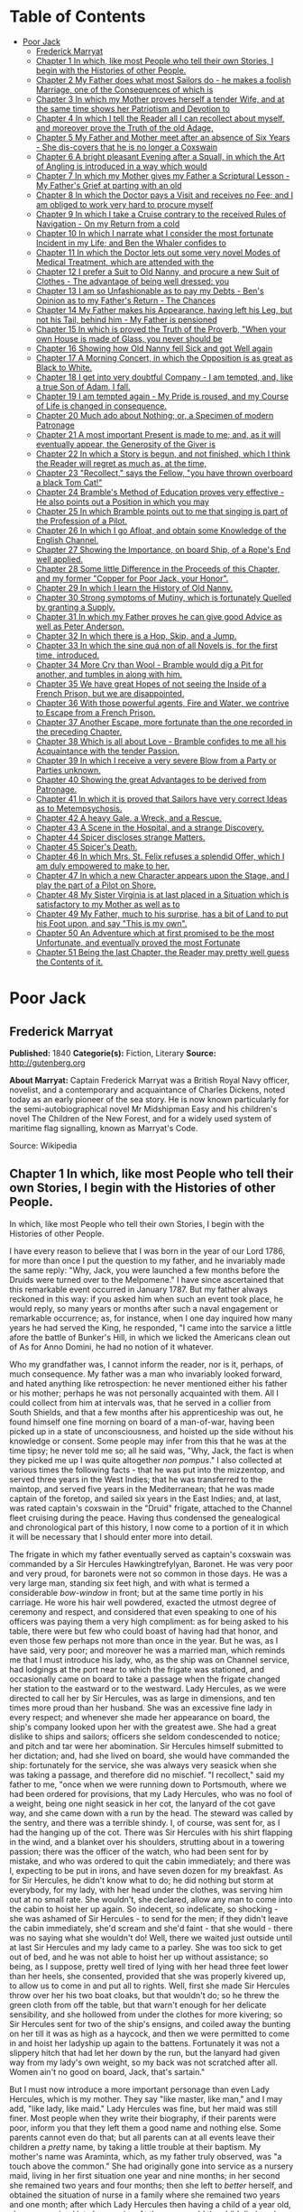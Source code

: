 #+TILE: Poor Jack

* Table of Contents
  :PROPERTIES:
  :TOC:      :include all :depth 2 :ignore this
  :END:
:CONTENTS:
- [[#poor-jack][Poor Jack]]
  - [[#frederick-marryat][Frederick Marryat]]
  - [[#chapter-1-in-which-like-most-people-who-tell-their-own-stories-i-begin-with-the-histories-of-other-people][Chapter 1 In which, like most People who tell their own Stories, I begin with the Histories of other People.]]
  - [[#chapter-2-my-father-does-what-most-sailors-do---he-makes-a-foolish-marriage-one-of-the-consequences-of-which-is][Chapter 2 My Father does what most Sailors do - he makes a foolish Marriage, one of the Consequences of which is]]
  - [[#chapter-3-in-which-my-mother-proves-herself-a-tender-wife-and-at-the-same-time-shows-her-patriotism-and-devotion-to][Chapter 3 In which my Mother proves herself a tender Wife, and at the same time shows her Patriotism and Devotion to]]
  - [[#chapter-4-in-which-i-tell-the-reader-all-i-can-recollect-about-myself-and-moreover-prove-the-truth-of-the-old-adage][Chapter 4 In which I tell the Reader all I can recollect about myself, and moreover prove the Truth of the old Adage,]]
  - [[#chapter-5-my-father-and-mother-meet-after-an-absence-of-six-years---she-dis-covers-that-he-is-no-longer-a-coxswain][Chapter 5 My Father and Mother meet after an absence of Six Years - She dis-covers that he is no longer a Coxswain]]
  - [[#chapter-6-a-bright-pleasant-evening-after-a-squall-in-which-the-art-of-angling-is-introduced-in-a-way-which-would][Chapter 6 A bright pleasant Evening after a Squall, in which the Art of Angling is introduced in a way which would]]
  - [[#chapter-7-in-which-my-mother-gives-my-father-a-scriptural-lesson---my-fathers-grief-at-parting-with-an-old][Chapter 7 In which my Mother gives my Father a Scriptural Lesson - My Father's Grief at parting with an old]]
  - [[#chapter-8-in-which-the-doctor-pays-a-visit-and-receives-no-fee-and-i-am-obliged-to-work-very-hard-to-procure-myself][Chapter 8 In which the Doctor pays a Visit and receives no Fee; and I am obliged to work very hard to procure myself]]
  - [[#chapter-9-in-which-i-take-a-cruise-contrary-to-the-received-rules-of-navigation---on-my-return-from-a-cold][Chapter 9 In which I take a Cruise contrary to the received Rules of Navigation - On my Return from a cold]]
  - [[#chapter-10-in-which-i-narrate-what-i-consider-the-most-fortunate-incident-in-my-life-and-ben-the-whaler-confides-to][Chapter 10 In which I narrate what I consider the most fortunate Incident in my Life; and Ben the Whaler confides to]]
  - [[#chapter-11-in-which-the-doctor-lets-out-some-very-novel-modes-of-medical-treatment-which-are-attended-with-the][Chapter 11 In which the Doctor lets out some very novel Modes of Medical Treatment, which are attended with the]]
  - [[#chapter-12-i-prefer-a-suit-to-old-nanny-and-procure-a-new-suit-of-clothes---the-advantage-of-being-well-dressed-you][Chapter 12 I prefer a Suit to Old Nanny, and procure a new Suit of Clothes - The advantage of being well dressed: you]]
  - [[#chapter-13-i-am-so-unfashionable-as-to-pay-my-debts---bens-opinion-as-to-my-fathers-return---the-chances][Chapter 13 I am so Unfashionable as to pay my Debts - Ben's Opinion as to my Father's Return - The Chances]]
  - [[#chapter-14-my-father-makes-his-appearance-having-left-his-leg-but-not-his-tail-behind-him---my-father-is-pensioned][Chapter 14 My Father makes his Appearance, having left his Leg, but not his Tail, behind him - My Father is pensioned]]
  - [[#chapter-15-in-which-is-proved-the-truth-of-the-proverb-when-your-own-house-is-made-of-glass-you-never-should-be][Chapter 15 In which is proved the Truth of the Proverb, "When your own House is made of Glass, you never should be]]
  - [[#chapter-16-showing-how-old-nanny-fell-sick-and-got-well-again][Chapter 16 Showing how Old Nanny fell Sick and got Well again]]
  - [[#chapter-17-a-morning-concert-in-which-the-opposition-is-as-great-as-black-to-white][Chapter 17 A Morning Concert, in which the Opposition is as great as Black to White.]]
  - [[#chapter-18-i-get-into-very-doubtful-company---i-am-tempted-and-like-a-true-son-of-adam-i-fall][Chapter 18 I get into very doubtful Company - I am tempted, and, like a true Son of Adam, I fall.]]
  - [[#chapter-19-i-am-tempted-again---my-pride-is-roused-and-my-course-of-life-is-changed-in-consequence][Chapter 19 I am tempted again - My Pride is roused, and my Course of Life is changed in consequence.]]
  - [[#chapter-20-much-ado-about-nothing-or-a-specimen-of-modern-patronage][Chapter 20 Much ado about Nothing; or, a Specimen of modern Patronage]]
  - [[#chapter-21-a-most-important-present-is-made-to-me-and-as-it-will-eventually-appear-the-generosity-of-the-giver-is][Chapter 21 A most important Present is made to me; and, as it will eventually appear, the Generosity of the Giver is]]
  - [[#chapter-22-in-which-a-story-is-begun-and-not-finished-which-i-think-the-reader-will-regret-as-much-as-at-the-time][Chapter 22 In which a Story is begun, and not finished, which I think the Reader will regret as much as, at the time,]]
  - [[#chapter-23-recollect-says-the-fellow-you-have-thrown-overboard-a-black-tom-cat][Chapter 23 "Recollect," says the Fellow, "you have thrown overboard a black Tom Cat!"]]
  - [[#chapter-24-brambles-method-of-education-proves-very-effective---he-also-points-out-a-position-in-which-you-may][Chapter 24 Bramble's Method of Education proves very effective - He also points out a Position in which you may]]
  - [[#chapter-25-in-which-bramble-points-out-to-me-that-singing-is-part-of-the-profession-of-a-pilot][Chapter 25 In which Bramble points out to me that singing is part of the Profession of a Pilot.]]
  - [[#chapter-26-in-which-i-go-afloat-and-obtain-some-knowledge-of-the-english-channel][Chapter 26 In which I go Afloat, and obtain some Knowledge of the English Channel.]]
  - [[#chapter-27-showing-the-importance-on-board-ship-of-a-ropes-end-well-applied][Chapter 27 Showing the Importance, on board Ship, of a Rope's End well applied.]]
  - [[#chapter-28-some-little-difference-in-the-proceeds-of-this-chapter-and-my-former-copper-for-poor-jack-your-honor][Chapter 28 Some little Difference in the Proceeds of this Chapter, and my former "Copper for Poor Jack, your Honor".]]
  - [[#chapter-29-in-which-i-learn-the-history-of-old-nanny][Chapter 29 In which I learn the History of Old Nanny.]]
  - [[#chapter-30-strong-symptoms-of-mutiny-which-is-fortunately-quelled-by-granting-a-supply][Chapter 30 Strong symptoms of Mutiny, which is fortunately Quelled by granting a Supply.]]
  - [[#chapter-31-in-which-my-father-proves-he-can-give-good-advice-as-well-as-peter-anderson][Chapter 31 In which my Father proves he can give good Advice as well as Peter Anderson.]]
  - [[#chapter-32-in-which-there-is-a-hop-skip-and-a-jump][Chapter 32 In which there is a Hop, Skip, and a Jump.]]
  - [[#chapter-33-in-which-the-sine-quá-non-of-all-novels-is-for-the-first-time-introduced][Chapter 33 In which the sine quá non of all Novels is, for the first time, introduced.]]
  - [[#chapter-34-more-cry-than-wool---bramble-would-dig-a-pit-for-another-and-tumbles-in-along-with-him][Chapter 34 More Cry than Wool - Bramble would dig a Pit for another, and tumbles in along with him.]]
  - [[#chapter-35-we-have-great-hopes-of-not-seeing-the-inside-of-a-french-prison-but-we-are-disappointed][Chapter 35 We have great Hopes of not seeing the Inside of a French Prison, but we are disappointed.]]
  - [[#chapter-36-with-those-powerful-agents-fire-and-water-we-contrive-to-escape-from-a-french-prison][Chapter 36 With those powerful agents, Fire and Water, we contrive to Escape from a French Prison.]]
  - [[#chapter-37-another-escape-more-fortunate-than-the-one-recorded-in-the-preceding-chapter][Chapter 37 Another Escape, more fortunate than the one recorded in the preceding Chapter.]]
  - [[#chapter-38-which-is-all-about-love---bramble-confides-to-me-all-his-acquaintance-with-the-tender-passion][Chapter 38 Which is all about Love - Bramble confides to me all his Acquaintance with the tender Passion.]]
  - [[#chapter-39-in-which-i-receive-a-very-severe-blow-from-a-party-or-parties-unknown][Chapter 39 In which I receive a very severe Blow from a Party or Parties unknown.]]
  - [[#chapter-40-showing-the-great-advantages-to-be-derived-from-patronage][Chapter 40 Showing the great Advantages to be derived from Patronage.]]
  - [[#chapter-41-in-which-it-is-proved-that-sailors-have-very-correct-ideas-as-to-metempsychosis][Chapter 41 In which it is proved that Sailors have very correct Ideas as to Metempsychosis.]]
  - [[#chapter-42-a-heavy-gale-a-wreck-and-a-rescue][Chapter 42 A heavy Gale, a Wreck, and a Rescue.]]
  - [[#chapter-43-a-scene-in-the-hospital-and-a-strange-discovery][Chapter 43 A Scene in the Hospital, and a strange Discovery.]]
  - [[#chapter-44-spicer-discloses-strange-matters][Chapter 44 Spicer discloses strange Matters.]]
  - [[#chapter-45-spicers-death][Chapter 45 Spicer's Death.]]
  - [[#chapter-46-in-which-mrs-st-felix-refuses-a-splendid-offer-which-i-am-duly-empowered-to-make-to-her][Chapter 46 In which Mrs. St. Felix refuses a splendid Offer, which I am duly empowered to make to her.]]
  - [[#chapter-47-in-which-a-new-character-appears-upon-the-stage-and-i-play-the-part-of-a-pilot-on-shore][Chapter 47 In which a new Character appears upon the Stage, and I play the part of a Pilot on Shore.]]
  - [[#chapter-48-my-sister-virginia-is-at-last-placed-in-a-situation-which-is-satisfactory-to-my-mother-as-well-as-to][Chapter 48 My Sister Virginia is at last placed in a Situation which is satisfactory to my Mother as well as to]]
  - [[#chapter-49-my-father-much-to-his-surprise-has-a-bit-of-land-to-put-his-foot-upon-and-say-this-is-my-own][Chapter 49 My Father, much to his surprise, has a bit of Land to put his Foot upon, and say "This is my own".]]
  - [[#chapter-50-an-adventure-which-at-first-promised-to-be-the-most-unfortunate-and-eventually-proved-the-most-fortunate][Chapter 50 An Adventure which at first promised to be the most Unfortunate, and eventually proved the most Fortunate]]
  - [[#chapter-51-being-the-last-chapter-the-reader-may-pretty-well-guess-the-contents-of-it][Chapter 51 Being the last Chapter, the Reader may pretty well guess the Contents of it.]]
:END:
* Poor Jack
** Frederick Marryat
   *Published:* 1840
   *Categorie(s):* Fiction, Literary
   *Source:* http://gutenberg.org


   *About Marryat:*
   Captain Frederick Marryat was a British Royal Navy officer, novelist, and a contemporary and acquaintance of Charles
   Dickens, noted today as an early pioneer of the sea story. He is now known particularly for the semi-autobiographical
   novel Mr Midshipman Easy and his children's novel The Children of the New Forest, and for a widely used system of
   maritime flag signalling, known as Marryat's Code.

   Source: Wikipedia
** Chapter 1 In which, like most People who tell their own Stories, I begin with the Histories of other People.

   In which, like most People who tell their own Stories, I begin with the Histories of other People.

   I have every reason to believe that I was born in the year of our Lord 1786, for more than once I put the question to my
   father, and he invariably made the same reply: "Why, Jack, you were launched a few months before the Druids were turned
   over to the Melpomene." I have since ascertained that this remarkable event occurred in January 1787. But my father
   always reckoned in this way: if you asked him when such an event took place, he would reply, so many years or months
   after such a naval engagement or remarkable occurrence; as, for instance, when I one day inquired how many years he had
   served the King, he responded, "I came into the sarvice a little afore the battle of Bunker's Hill, in which we licked
   the Americans clean out of
   As for Anno Domini, he had no notion of it whatever.

   Who my grandfather was, I cannot inform the reader, nor is it, perhaps, of much consequence. My father was a man who
   invariably looked forward, and hated anything like retrospection: he never mentioned either his father or his mother;
   perhaps he was not personally acquainted with them. All I could collect from him at intervals was, that he served in a
   collier from South Shields, and that a few months after his apprenticeship was out, he found himself one fine morning on
   board of a man-of-war, having been picked up in a state of unconsciousness, and hoisted up the side without his
   knowledge or consent. Some people may infer from this that he was at the time tipsy; he never told me so; all he said
   was, "Why, Jack, the fact is when they picked me up I was quite altogether /non pompus/." I also collected at various
   times the following facts - that he was put into the mizzentop, and served three years in the West Indies; that he was
   transferred to the maintop, and served five years in the Mediterranean; that he was made captain of the foretop, and
   sailed six years in the East Indies; and, at last, was rated captain's coxswain in the "Druid" frigate, attached to the
   Channel fleet cruising during the peace. Having thus condensed the genealogical and chronological part of this history,
   I now come to a portion of it in which it will be necessary that I should enter more into detail.

   The frigate in which my father eventually served as captain's coxswain was commanded by a Sir Hercules Hawkingtrefylyan,
   Baronet. He was very poor and very proud, for baronets were not so common in those days. He was a very large man,
   standing six feet high, and with what is termed a considerable /bow-window/ in front; but at the same time portly in his
   carriage. He wore his hair well powdered, exacted the utmost degree of ceremony and respect, and considered that even
   speaking to one of his officers was paying them a very high compliment: as for being asked to his table, there were but
   few who could boast of having had that honor, and even those few perhaps not more than once in the year. But he was, as
   I have said, very poor; and moreover he was a married man, which reminds me that I must introduce his lady, who, as the
   ship was on Channel service, had lodgings at the port near to which the frigate was stationed, and occasionally came on
   board to take a passage when the frigate changed her station to the eastward or to the westward. Lady Hercules, as we
   were directed to call her by Sir Hercules, was as large in dimensions, and ten times more proud than her husband. She
   was an excessive fine lady in every respect; and whenever she made her appearance on board, the ship's company looked
   upon her with the greatest awe. She had a great dislike to ships and sailors; officers she seldom condescended to
   notice; and pitch and tar were her abomination. Sir Hercules himself submitted to her dictation; and, had she lived on
   board, she would have commanded the ship: fortunately for the service, she was always very seasick when she was taking a
   passage, and therefore did no mischief. "I recollect," said my father to me, "once when we were running down to
   Portsmouth, where we had been ordered for provisions, that my Lady Hercules, who was no fool of a weight, being one
   night seasick in her cot, the lanyard of the cot gave way, and she came down with a run by the head. The steward was
   called by the sentry, and there was a terrible shindy. I, of course, was sent for, as I had the hanging up of the cot.
   There was Sir Hercules with his shirt flapping in the wind, and a blanket over his shoulders, strutting about in a
   towering passion; there was the officer of the watch, who had been sent for by mistake, and who was ordered to quit the
   cabin immediately; and there was I, expecting to be put in irons, and have seven dozen for my breakfast. As for Sir
   Hercules, he didn't know what to do; he did nothing but storm at everybody, for my lady, with her head under the
   clothes, was serving him out at no small rate. She wouldn't, she declared, allow any man to come into the cabin to hoist
   her up again. So indecent, so indelicate, so shocking - she was ashamed of Sir Hercules - to send for the men; if they
   didn't leave the cabin immediately, she'd scream and she'd faint - that she would - there was no saying what she
   wouldn't do! Well, there we waited just outside until at last Sir Hercules and my lady came to a parley. She was too
   sick to get out of bed, and he was not able to hoist her up without assistance; so being, as I suppose, pretty well
   tired of lying with her head three feet lower than her heels, she consented, provided that she was properly kivered up,
   to allow us to come in and put all to rights. Well, first she made Sir Hercules throw over her his two boat cloaks, but
   that wouldn't do; so he threw the green cloth from off the table, but that warn't enough for her delicate sensibility,
   and she hollowed from under the clothes for more kivering; so Sir Hercules sent for two of the ship's ensigns, and
   coiled away the bunting on her till it was as high as a haycock, and then we were permitted to come in and hoist her
   ladyship up again to the battens. Fortunately it was not a slippery hitch that had let her down by the run, but the
   lanyard had given way from my lady's own weight, so my back was not scratched after all. Women ain't no good on board,
   Jack, that's sartain."

   But I must now introduce a more important personage than even Lady Hercules, which is my mother. They say "like master,
   like man," and I may add, "like lady, like maid." Lady Hercules was fine, but her maid was still finer. Most people when
   they write their biography, if their parents were poor, inform you that they left them a good name and nothing else.
   Some parents cannot even do that; but all parents can at all events leave their children a /pretty/ name, by taking a
   little trouble at their baptism. My mother's name was Araminta, which, as my father truly observed, was "a touch above
   the common." She had originally gone into service as a nursery maid, living in her first situation one year and nine
   months; in her second she remained two years and four months; then she left to /better/ herself, and obtained the
   situation of nurse in a family where she remained two years and one month; after which Lady Hercules then having a child
   of a year old, she was received into her service. At three years old the child died, and my mother was promoted to the
   situation of lady's maid. This advancement quite spoiled her; she was prouder than her mistress, and gave herself ten
   times more airs, and when, at first, my father (who as coxswain was constantly up at the house) offered to speak to her,
   she turned away from him in most ineffable disdain. Now my father was at that time about thirty years of age, and
   thought no small beer of himself, as the saying goes. He was a tall, handsome man, indeed, so good-looking that they
   used to call him "Handsome Jack" on board of the "Druid," and he had, moreover, a pigtail of most extraordinary size and
   length, of which he was not a little proud, as it hung down far below the waistband of his trousers. His hair was black
   and glossy, and his lovelocks, as the sailors term the curls which they wear on their temples, were of the most
   insinuating description. Now, as my father told me, when he first saw my mother with her sky-scraping cap at the back of
   her head, so different from the craft in general, he was very much inclined to board her; but when she boomed him off in
   that style, my father, who was quite the rage and fancy man among the ladies of Sally Port and Castle Rag, hauled his
   wind in no time, hitching up his white trousers and turning short round on his heel so as to present his back to her
   whenever they happened to meet. For a long time he gave her a wide berth. Now this fact of my father returning her
   disdain had the usual effect. At first she was very savage, and when she spoke of him to Lady Hercules, she designated
   him as "that proud coxswain, who seemed to think himself a greater man than Sir Hercules himself - with his filthy
   pigtail, indeed!" My father also, when he spoke of her to the boat's crew, termed her "that proud  -  -  of a lady's
   maid," the word not mentionable being both canine and feminine. Thus matters went on for some time, until my mother, by
   a constant survey of my father's handsome proportions, every day thought him to be a more proper man, and a few advances
   on her part at last brought them to a mutual understanding.

** Chapter 2 My Father does what most Sailors do - he makes a foolish Marriage, one of the Consequences of which is
   brought to Light at the End of the Chapter.

   I have observed at the finale of my first chapter, that at last my mother and father came to a good understanding; but
   at the same time Madam Araminta (for so my mother insisted upon being called) took good care to let my father understand
   that she considered that she was lowering herself by surrendering up her charms to a captain's coxswain. She informed
   him that her father might be said to have been royally connected, being a king's messenger (and so, indeed, he might be
   considered, having been a twopenny postman), and that her mother had long scores against the first nobles in the land
   (she was a milk-woman), and that she had dry-nursed a young baronet, and was now not merely a ladies' maid, but
   a /lady's/ laides' maid. All this important and novel communication sunk deep in my father's mind, and when he heard it
   he could hardly believe his good fortune in having achieved such a conquest; but, as the sequel will prove, his marriage
   did not turn out very happily. He used to say to me, "Jack, take my advice, and never marry above your condition as I
   did; nothing would please me but a /lady's ladies'/ maid; I had no right to look up to even a /ladies'/ maid, and had
   your mother only been a simple maid, all might have been right." But these were after-reflections when it was too late.
   I do not wonder at my poor father's senses being dazzled, for, as he said to me, "You see, Jack, after being used to see
   nothing but Point women, all so slack in stays and their rigging out of order, to fall aboard of a craft like your
   mother, so trim and neat, ropes all taut, stays well set up, white hammock-cloths spread every day in the week, and when
   under way, with a shawl streaming out like a silk ensign, and such a rakish gaff topsail bonnet, with pink pennants;
   why, it was for all the world as if I was keeping company with a tight little frigate after rolling down channel with a
   fleet of colliers; but, howsomever, fine feathers don't make fine birds, and handsome is as handsome does."

   My father's marriage was, however, precipitated by circumstances. One afternoon, after he had been accepted, he had
   taken his quid out of his cheek, wiped his mouth with the back of his hand, and was in the act of giving and receiving a
   chaste salute, when Lady Hercules happened to come down into the kitchen - a most rare occurrence, and wholly unexpected
   from a lady of her refined and delicate ideas. She caught my father and mother in the very act; and (as my father
   expressed it) with an exclamation of horror, "She 'bout ship, and sculled upstairs like winkin'." A loud peal of the
   bell summoned up my mother, leaving my father in a state of no pleasant suspense, for he was calculating how far Sir
   Hercules could bring in "kissing a lady's ladies' maid" under the article of war as "contempt of superiors," and, if so,
   how many dozen kisses his back might receive from the cat in return. While he was absorbed in this pleasing speculation,
   Lady Hercules was pouring out anathemas against my mother's want of delicacy and decency, informing her that it was
   impossible she could submit the decoration of her person to one who has so contaminated herself with a tobacco-chewing
   seaman - who was all pigtail within and without; for, as the Scripture says, "Who can touch pitch without being
   defiled?"

   Although my mother had made up her mind that if it was to be a question between a place and a husband, she should decide
   upon retaining the latter, still she thought it advisable, if it were possible, to conciliate my lady. She therefore
   pulled out a cambric handkerchief, and while her ladyship scolded, she covered up her face and wept. Lady Hercules
   continued to scold until she was out of breath, and thereby compelled to stop. My mother then replied, with deep
   humility and many tears, "that indeed she had been so persuaded (sob) that she at last promised to (sob) marry; but only
   on one condition - yes, indeed - (sob) that her ladyship gave her consent - positively on no other (sob) - no, indeed,
   upon her honor! Mr. Saunders was - (sob) - excellent young man - (sob), so attached to Sir Hercules (sob), and had such
   a great respect for her ladyship, that - (sob - sob - sob) - he had won her heart."

   By this time her ladyship had regained her breath, and she interrupted my mother by pointing out to her, that allowing
   all she said to be correct, yet still that was no reason why she should allow such indecent liberties; that Sir Hercules
   had never obtained such favors from her until after the ring had been put on her finger. Then, indeed, such things might
   be - that is, occasionally; but the kitchen of all places! - And, besides, how did she know how many wives the coxswain
   had already? She shouldn't be surprised, if, with that long pigtail of his, he had five at least - nay, perhaps, six or
   seven. Here my mother replied that "it was out of gratitude to her (sob) for having consented to permit him to (sob)
   speak to Sir Hercules (sob), who would plead with her ladyship (sob), which had occasioned Mr. Saunders (sob) to
   take - such - a - liberty (sob - sob - sob) - which he had never - done before - (sob) - No! - never - upon her
   honor - never! - " And here my mother's sobs choked her utterance.

   This explanation somewhat pacified, and a little subsequent humility and flattery gained the mistress, who consented to
   settle the matter with Sir Hercules, alleging, as one principal reason for so doing, that after the familiarity which
   had taken place between them, the sooner they were married the better. The wishes of her ladyship were tantamount to
   commands. Sir Hercules pronounced my father to be a fool, and they were married.

   My mother was a good-looking person, perhaps two or three years older than my father; she was of a very bad temper, very
   vindictive and revengeful, and in every way she had a pleasure in annoying other people, and when she succeeded she
   invariably concluded her remarks with, "There - now you're vexed!" Whenever out of humor herself from the observations
   of others, she attempted to conceal her vexation by singing; and having been so many years of her life in the nursery,
   her songs were usually those little ditties used to pacify or amuse children in arms. "Saunders," she would cry out, "if
   you aren't the biggest fool that ever walked on two legs - to look at that long tail of yours you're so proud of, one
   would think I'd married a monkey - a/hourang-howtang/, instead of a man. There - now you're vexed! One can't open one's
   mouth." My mother knew where to strike; and this attack upon his pigtail was certain to provoke my father, who would
   retort in no measured language, till she, in her turn, lost her temper, and then out she would sing, in a sort of
   scream -

   #+BEGIN_QUOTE
   "Hey diddle, diddle, the cat and the fiddle,
   The cow jumped over the moon," etc.
   #+END_QUOTE

   And thus she continued to sing (or squeal) until her wrath cooled down.

   The consequences of forming a matrimonial alliance with a captain's coxswain soon became visible. Six months after they
   had been married, Lady Hercules pronounced my mother's appearance to be quiet indecent, and declared her no longer fit
   for the office of lady's maid to a lady of her exquisite delicacy; and my mother, who became less active every day,
   received notice to quit, which she did, when her month was up, in great wrath, packing up her boxes, and slamming the
   door as she left the house, singing at the very highest pitch of her voice,

   "Dickory, dickory, dock; the mouse ran up the clock," etc.

   My father wished her to come and live with him on board the frigate; but to that my mother would not consent, saying
   that she had, it was true, degraded herself and her family by marrying a coxswain, but she was not going to further
   contaminate herself by mixing with the vulgar creatures on board. In this resolve I think my mother was right; but her
   dismissal and disgrace was followed up by my father being disrated and turned into the maintop, for no other reason in
   the world than such being the will and pleasure of Lady Hercules.

   Her ladyship considered that she had lost a good servant through my father's intervention; and having therefore taken a
   dislike to him, did not choose that he should, as coxswain, come up to the house as usual; and, as he no longer did the
   duty of coxswain, she asserted that he was not entitled to the rating. Thus, seven months had hardly passed away before
   my father's marriage became a source of vexation and annoyance; his pay was decreased, and he was no longer a petty
   officer. My mother's pride was hurt; and if she was resolute in not going on board to remain with him when he was
   captain's coxswain, she was still more so now that he was reduced to a common seaman. As for my father, he was the
   picture of misery - he had no consolation except turning his quid and tying his pigtail.

   But everything changes in this world, and among other changes was that of the station of the frigate, which was ordered
   foreign. Sir Hercules took leave of his lady, who retired to Tunbridge Wells. My father took leave of my mother, who
   retired to Woolwich. She had saved some money in service, and my father handed over to her all the pay which he
   received, when the ship's company were paid previous to the sailing of the ship. It is but justice to observe that the
   moment he was out of soundings and away from the influence of her ladyship, Sir Hercules reinstated my father, and gave
   him back his rating as coxswain. My father was indeed the smartest and best seaman in the ship; he could do his work
   from stem to stern - mouse a stay, pudding an anchor, and pass a gammoning, as well as he could work a Turk's head,
   cover a manrope, or point a lashing for the cabin table. Besides which, he had seen service, having fought under Rodney,
   and served at the siege of Gibraltar.

   But I must return to my mother, who, when she first went to Woolwich, which she did in a transport that was ordered
   round, took lodgings in the outskirts of the town; and not wishing to acknowledge that she had married a common sailor,
   as she supposed my father still to be, asserted that she was the wife of a captain of a merchant vessel, which had been
   taken up as a transport to convey troops to the West Indies. On this supposition, being received into a society above
   her real station, she was compelled to spend more money than she could afford, and her finances rapidly wasted away. In
   the meantime I was born - a fine baby, but with nothing to look up to but a penniless mother, an absent (if existing)
   father, the workhouse, and the sky.

** Chapter 3 In which my Mother proves herself a tender Wife, and at the same time shows her Patriotism and Devotion to
her Country.

I had almost unconsciously arrived at the age of two years before there were any tidings of my father. All the
information that my mother could obtain was, that the ship's company of the "Druid" had been turned over to another
frigate called the "Melpomene," the former having been declared not seaworthy, and in consequence condemned and broken
up at Port Royal.

But no letter had been received from my father, who indeed was not much of a scholar; he could read, but he could not
write. By this time my mother's savings were expended, and she was in great tribulation lest the deceit she had
practiced should be exposed. Indeed, there were already many surmises as to the truth of her story, it being so long
that her husband had been absent. At last, when she had changed her only remaining guinea, a letter arrived from my
father, dated from Portsmouth, stating that the ship was to be paid off in a few days, and then "he would clap on all
sail and be on board of his old woman in no time."

My mother, although not a little disgusted at being called an old woman - an affront which she determined to revenge
upon a more fitting occasion - was in raptures with the contents of the letter. She therefore returned a kind answer,
informing my father what a promising child he was blessed with, and giving him a direction to meet her at Greenwich, as
she had resolved upon not receiving him at Woolwich, where her false assertions would have been exposed. Going round to
all her acquaintances, she bade them farewell, telling them that her husband had returned well, and /well to-do/, and
had ordered her to meet him at Greenwich. Having thus satisfactorily, as she imagined, got out of this little
difficulty, she packed up and hastened to Greenwich, where she sunk her assumed rank and waited very impatiently for her
husband. He came at last, seated with many others on the outside of a stage coach - his hat bedecked with ribbons, a
pipe in one hand and flourishing a pewter pot in the other. It hardly need be added that he was more than half tipsy.
Nevertheless, even in this state, he was well received; and after he had smothered her with kisses, dandled me on his
knee, thrown into her lap all the pay he had left, and drank three more pots of porter, they went very peaceably and
lovingly to repose.

I regret to say that this amity did not last long. My father's manners, which perhaps had been softened down by the awe
which he had of Lady Hercules when he first made my mother's acquaintance, were now more coarse, and so was his
language; and the neatness and cleanliness of person which he was obliged to maintain while performing the duties of a
coxswain to a married captain were not so observable. Besides which, being no longer under discipline, he was almost
every night intoxicated; and, being so, was more self-willed and regardless of his wife's injunctions. The consequences
were that having received from my father fifty pounds, my mother first locked that up, and then "unlocked her jaw."
Disputes were now hourly occurring; and it was "now you're vexed," and "hey diddle diddle," from morning till night.

My father would repair to the grog-shops to have a dance and carouse with his messmates, and my mother would not
accompany him to such a vulgar place; consequently he went alone, was out very late, coming home very drunk, if indeed
he came home at all. Moreover, the wives and companions of the other seamen would insult her when she walked out, for
pretending to be better than they were.

One day when she was walking out arm-in-arm with my father, unluckily she was met by one of her Woolwich acquaintances.
This was the severest stroke of all, as she had intended to return to Woolwich; but now she was discovered, and avoided
by one party, as well as insulted by the other. I cannot defend my mother's conduct; nor indeed was she deserving of
pity, as her treatment had been brought about by her own folly and pride. The effect of all this was, however, that of
souring her temper still more; and the constant vituperation poured out upon my father so roused his indignation that
one evening, when more than usually intoxicated, the "lady's ladies' maid" received such a severe box on the ear that
the one candle turned to a general illumination. This blow was never forgotten nor forgiven, although my father was very
sorry for it, and begged her pardon the next day, with promises of amendment.

Just at this time the French Revolution commenced, and there was expectation of a war with France; the press-gangs were
ordered out, and the seamen, aware of it, remained concealed until they should leave the town. But my mother had made up
her mind. She found out an officer who commanded one of the press-gangs, gave her address, and, having supplied my
father with spirits until he was stupefied, she let in the gang, and before morning my father was safe on board of the
tender lying off the Tower. This treachery on her part my father did not discover until some time afterward; and it was
the occasion of a scene between them, as I shall hereafter show. The next day my mother went on board of the tender to
visit my father, put her cambric handkerchief to her eyes, pressed his hand between the iron bars, and
lamented /his/ hard fate, and /her/ hard fate; but when requested by him to smuggle a little liquor in a bladder to
comfort him with, she tossed up her head, and declared "that nothing could induce her to do anything so ungenteel."
Whereupon my father turned away, lamenting the day that ever he had married a lady's ladies' maid.

A day or two afterward my mother brought my father his kit of clothes, and two pounds of his own money. As a war was
expected, my mother would have persuaded my father to give her his "will and power" to receive his prize money; but my
father, grown comparatively wiser, positively refused. He turned away on his heel, and they parted.

I shall, for the present, leave my father to his fortunes, and follow those of my mother. Convinced by his refusal to
sign the deed, which she had brought ready prepared with her, that she had little in future to expect from my father,
and aware probably of the risk incurred by a seaman from "battle, fire, and wreck," she determined this time to husband
her resources, and try if she could not do something for herself. At first she thought of going again into service and
putting me out to nurse; but she discovered that my father's return was not without its consequences, and that she was
again to be a mother. She therefore hired rooms in Fisher's Alley, a small street still existing in Greenwich, and
indeed still a general thoroughfare. Here, in due time, she was brought to bed of a daughter, whom she christened by the
name of Virginia; not so much out of respect to her last mistress, who bore that name, as because she considered it
peculiarly ladylike and genteel.

** Chapter 4 In which I tell the Reader all I can recollect about myself, and moreover prove the Truth of the old Adage,
"That it is a wise Child who knows its own Father".

My readers must not expect me to tell them much of what passed during the first four years of my existence. I have a
recollection of a deal board put at the door of our house, which opened into Fisher's Alley, to prevent me, and
afterward my sister, from crawling out. Fisher's Alley is a very narrow street, and what was said in a room on one side
of it can be heard on the other, and I used to hang over the board and listen. There were drunken men and drunken women,
and occasionally scolding and fighting. My mother, having made up her mind to be saving, had taken a lease of the house
and furnished it; and every day I heard her saying at the door, "Walk in, gentlemen; I've a nice clean room and boiling
hot water" - for the seamen used to come in to take tea, drink, and smoke; and so did the old pensioners occasionally,
for my mother had made acquaintance with several of them. I was always very ragged and dirty, for my mother neglected
and ill-treated me. As soon as my sister was born she turned all her affections over to Virginia, who was always very
much petted, well dressed, and a very beautiful child.

All this I recollect, but little more, except that my mother gave me several beatings for calling my sister "Jenny,"
which I had learned to do from others who knew her; but when my mother heard them, she was always very angry, and told
them that her child had not such a vulgar name; at which many would laugh, and make a point of calling out "Jenny" to
Virginia whenever they passed and saw her at the door. When I was a little more than four years old I would climb over
the board, for I had no pleasure at home. As I grew older I used to hasten down to the landing-steps on the beach, where
the new inn called the Trafalgar now stands, and watch the tide as it receded, and pick up anything I could find, such
as bits of wood and oakum; and I would wonder at the ships which lay in the stream, and the vessels sailing up and down.
I would sometimes remain out late to look at the moon and the lights on board of the vessels passing; and then I would
turn my eyes to the stars, and repeat the lines which I had heard my mother teach little Virginia to lisp:

#+BEGIN_QUOTE
  "Pretty little twinkling star,
  How I wonder what you are;
  All above the earth so high,
  Like a diamond in the sky;"
#+END_QUOTE

and when I did stay out late I was sure of having no supper, and very often a good beating; and then Virginia would wake
and cry, because my mother beat me, for we were fond of each other. And my mother used to take Virginia on her knee, and
make her say her prayers every night; but she never did so to me; and I used to hear what Virginia said, and then go
into a corner and repeat it to myself. I could not imagine why Virginia should be taught to pray and that I should not.

As I said before, my mother let lodgings, and kept the ground-floor front room for people to drink tea and smoke in; and
I used to take my little stool and sit at the knees of the pensioners who came in, and hear all their stories, and try
to make out what they meant, for half was to me incomprehensible; and I brought them fire for their pipes, and ran
messages. Old Ben the Whaler, as they called him, was the one who took most notice of me, and said that I should be a
man one of these days, which I was very glad to hear then. And I made a little boat for my sister, which cost me a great
deal of trouble and labor; and Ben helped me to paint it, and I gave it to Virginia, and she and I were both so pleased;
but when my mother saw it, she threw it into the fire, saying it was "so ungenteel," and we both cried; and old Ben was
very angry, and said something to my mother, which made her sing "High diddle diddle" for the whole day afterward.

Such are the slight reminiscences, which must content the reader, of my early existence.

When I was eight years old (about six years after his last visit), my father made his appearance; and then, for the
first time, I knew that my father was alive, for I was but two years old when he left, and I remembered nothing about
him, and I had never heard my mother mention his name as if he still existed.

My father came in one day very unexpectedly, for he had given no notice of his return; and it so happened that as he
came in, my mother was beating me with the frying-pan, for having dipped my finger in the grease in which she had been
frying some slices of bacon. She was very angry, and as she banged me with it, Virginia was pulling at her skirts,
crying and begging her to desist, "You little wretch," cried my mother, "you'll be just such a sea-monster as your
father was - little wulgar animal, you must put your finger into the frying-pan, must you? There, now you've got it." So
saying, she put down the frying-pan, and commenced singing as loud as she could, "Hush-a-by, baby, Pussy's a lady." "Ay,
now you're vexed, I dare say," continued she, as she walked into the back kitchen.

All this time my father had been at the door looking on, which she had not perceived. My father then came in. "What's
your name, my lad?" said he.

"Tommy Saunders," replied I, rubbing myself; for the frying-pan was very hot, and my trousers very much out of repair.

"And who is that little girl?" said he.

"That's my sister Virginia - but," continued I, "who are you? Do you want my mother?"

"Not very particularly just now," said my father, taking up my sister and kissing her, and then patting me on the head.

"Do you want any beer or 'baccy?" said I. "I'll run and get you some, if you give me the money, and bring back your
change all right."

"Well, so you shall, Jack, my boy," replied he; and he gave me a shilling. I soon returned with the pipes, tobacco, and
beer, and offered him the change, which he told me to keep, to buy apples with. Virginia was on the knee of my father,
who was coaxing and caressing her, and my mother had not yet returned from the back kitchen. I felt naturally quite
friendly toward a man who had given me more money than I ever possessed in my life; and I took my stool and sat beside
him; while, with my sister on his knee, and his porter before him, my father smoked his pipe.

"Does your mother often beat you, Jack?" said my father, taking the pipe out of his mouth.

"Yes, when I does wrong," replied I.

"Oh! only when you do wrong - eh?"

"Well, she says I do wrong; so I suppose I do."

"You're a good boy," replied my father. "Does she ever beat you, dear?" said he to Virginia.

"Oh, no!" interrupted I; "she never beats sister, she loves her too much; but she don't love me."

My father puffed away, and said no more.

I must inform the reader that my father's person was very much altered from what I have described it to have been at the
commencement of this narrative. He was now a boatswain's mate, and wore a silver whistle hung round his neck by a
lanyard, and with which little Virginia was then playing. He had grown more burly in appearance, spreading, as sailors
usually do, when they arrive to about the age of forty; and, moreover, he had a dreadful scar from a cutlass wound,
received in boarding, which had divided the whole left side of his face, from the eyebrow to the chin. This gave him a
very fierce expression; still he was a fine-looking man, and his pigtail had grown to a surprising length and size. His
ship, as I afterward found out, had not been paid off, but he had obtained a fortnight's leave of absence, while she was
refitting. We were all very sociable together, without there being the least idea, on the part of my sister and myself,
with whom we were in company, when in rolled old Ben the Whaler.

"Sarvice to you," said Ben, nodding to my father. "Tommy, get me a pipe of 'baccy."

"Here's pipe and 'baccy too, messmate," replied my father. "Sit down, and make yourself comfortable, old chap."

"Won't refuse a good offer," replied Ben, "been too long in the sarvice for that - and you've seen sarvice, too, I
think," continued Ben, looking my father full in the face.

"Chop from a French officer," replied my father; after a pause, he added, "but he didn't live to tell of it."

Ben took one of the offered pipes, filled, and was soon very busy puffing away, alongside of my father.

** Chapter 5 My Father and Mother meet after an absence of Six Years - She dis-covers that he is no longer a Coxswain
but a Boatswain's Mate.

While my father and Ben are thus engaged, I will give the reader a description of the latter.

Ben was a very tall, broad-shouldered old fellow, but stooping a little from age. I should think he must have been at
least sixty, if not more; still he was a powerful, sinewy man. His nose, which was no small one, had been knocked on one
side, as he told me, by the flukes (/i.e./, tail) of a whale, which cut in half a boat of which he was steersman. He had
a very large mouth, with very few teeth in it, having lost them by the same accident; which, to use his own expression,
had at the time "knocked his figure-head all to smash." He had sailed many years in the whale fisheries, had at last
been pressed, and served as quartermaster on board of a frigate for eight or nine years, when his ankle was broken by
the rolling of a spar in a gale of wind. He was in consequence invalided for Greenwich. He walked stiff on this leg, and
usually supported himself with a thick stick. Ben had noticed me from the time that my mother first came to Fisher's
Alley. He was the friend of my early days, and I was very much attached to him.

A minute or two afterward my father pushed the pot of porter to him. Ben drank, and then said:

"Those be nice children, both on 'em - I know them well."

"And what kind of a craft is the mother?" replied my father.

"Oh! why, she's a little queer at times - she's always so mighty particular about gentility."

"Do you know why?" replied my father.

Ben shook his head.

"Then I'll tell you: because she was once a lady's ladies' maid."

"Well," replied Ben, "I don't understand much about titles and nobility, and those sort of things; but I'm sorry she's
gone down in the world, for though a little particular about gentility, she's a good sort of woman in her way, and keeps
up her character, and earns an honest livelihood."

"So much the better for her," replied my father, who refilled his pipe and continued to smoke in silence.

My mother had gone into the back kitchen to wash, which was the cause (not having been summoned) of her being so long
absent.

Virginia, who had become quite sociable, was passing her little fingers through my father's large whiskers, while he
every now and then put his pipe out of his mouth to kiss her. I had the porter-pot on my knees, my father having told me
to take a swig, when my mother entered the room.

"Well, Mr. Benjamin, I shouldn't wonder - but - Oh! mercy, it's he!" cried my mother. "Oh! be quick - sal-wolatily!"

"Sail who? What the devil does she mean?" said my father, rising up and putting my sister off his knee.

"I never heard of her," replied Ben, also getting up; "but Mistress Saunders seems taken all aback, anyhow. Jack, run
and fetch a bucket of water!"

"Jack, stay where you are," cried my mother, springing from the chair on which she had thrown herself. "Oh, dear me! the
shock was so sudden - I'm so flustered. Who'd have thought to have seen you?"

"Are you her brother?" inquired Ben.

"No; but I'm her husband," replied my father.

"Well, it's the first time I've heard that she had one - but I'll be off, for Mistress Saunders is too genteel to kiss,
I see, before company." Ben then took up his stick and left the house.

It may be as well here to remark that during his absence my father had fallen in with one of the men who had been
employed in the press-gang. From him he learned that a woman had given the information by which he was taken. He made
the man, who was present when my mother called upon the officer, describe her person, and the description in every point
was so accurate that my father had no doubt in his mind but that it was my mother who had betrayed him. This knowledge
had for years rankled in his breast, and he had come home, not only from a wish to see how things were going on, but to
reproach my mother with her treachery.

Whether my mother's conscience smote her, or that she perceived by my father's looks that a squall was brewing, I know
not; but as soon as Ben had left the house, she shut the street-door that the neighbors might not hear. Having so done,
she turned to my father, who had resumed his seat and his pipe.

"Well," said she, putting her apron to her eyes, "you have been away a good six years, and left me to get on how I could
with these two poor orphanless children."

"You know best why I went," replied my father, "and by whose means I was walked off in such a hurry."

"Me?" replied my mother.

"Yes, you," responded my father.

"Well, what next?" cried she.

"I'll tell you what next," said my father, rising, and taking about eighteen inches of inch-and-a-half rope out of his
pocket, "Look you, ma'am, when I first found out that it was by your peaching that I was sent on board of the tender, I
made up this colt, and I vowed that I would keep it in my pocket till I served you out. Now the time's come."

Here my father flourished his rope's end. My mother would have flown to the door, but my father was beforehand with her;
he turned the key, and, to the astonishment of Virginia and me, he seized my mother, and, holding her at arm's length,
gave her several blows - not severe ones, I must acknowledge, indeed, they could not have hurt her.

"There," said my father, "it's well for you, my Lady's ladies' maid, that I did not fall in with you when I first made
up this colt; and it's well for you that I've heard a good character of you from the old chap who has just now left the
house, or you'd have smarted for the false trick you played upon me. Howsomever, I've kept my oath, and you may thank
your stars that it's not worse."

My mother, who had not uttered a cry during the punishment, but only looked very indignant, now that my father had
finished his speech, and was rolling up his colt to put it in his pocket, suddenly threw herself down on the floor,
screaming murder with all her might. The noise summoned the neighbors - all Fisher's Alley was in an uproar, and our
house was besieged with people, who attempted to force their way in - for my mother continued her screams, and poor
little Virginia became so frightened that she also roared as loud as her mother.

"I've more than two minds," said my father, taking the rope's end out of his pocket again; "but howsomever, since you
wish it, all the world shall know it."

My father put his colt into his pocket, and went to unlock the door. My mother, perceiving what he was about,
immediately rose and hastened upstairs to her own room. My father then told the neighbors what had occurred, and why my
mother had been punished, and the verdict of Fisher's Alley was, "sarved her right." Ben the Whaler, who was outside
with the others, espoused my father's cause, and as soon as the people dispersed my father invited him to join him in
his pipe and pot.

Little Virginia, still terrified, had crept up to her mother. I, on the contrary, felt the highest respect for one who
could dare to punish my mother, who had so often punished me; and the knowledge that he was my father inspired me with a
feeling of tenderness toward him which I could not repress. I was old enough to understand why my mother had received
such treatment, and I could not feel angry with my father; I therefore stayed below, and went for the porter as was
required.

I believe that at first it had been my father's intentions to have administered a much severer castigation to my mother,
and then to have left the house, taking me with him, for he had not been apprised of the birth of Virginia; but whatever
were his intentions before he came, or for the morrow, it is certain that he continued to smoke and talk with old Ben
the Whaler till a very late hour, while I sat by and listened.

** Chapter 6 A bright pleasant Evening after a Squall, in which the Art of Angling is introduced in a way which would
have added to the Knowledge of Izaac Walton himself.

"I beg pardon, messmate," said Ben, as he and my father became more sociable; "but may I make so bold as to ask you how
you contrived to get that seam across your figure-head? You did say something about a Frenchman, if I heard right; and
as the war is now of two years' standing, I suppose you've had a rap or two at Mounseer."

"'Xpect I have," replied my father. "Well, old chap, I'll just wet my whistle, and then I'll tell you all about it, and
it won't take long, neither. The boats were ordered away - "

"Of what ship, messmate?"

"Very true, I began in the middle. Well, it was in the ship I now belongs to, the 'Oudacious' - we were with the
squadron off Ferrol; signal made to chase southeast - clapped every stitch on her after two gun-boats who were running
down in-shore. Light winds - got well in for the land, and then it fell calm. Gun-boats four miles off using their
sweeps - our boats in chase - I was coxswain of the first pinnace - a devilish fast boat, messmate, I can tell you, with
a smart brass gun - pulled two feet to their one, and came up with them hand-over-hand - both cutters and the other
pinnace well up with us - the old launch half a mile astern. Now you see, sir, I've got the picture for you, haven't I?"

"Just exactly," replied old Ben.

"Well, then, it was a long pull; and that reminds me that I'll have a long pull now, so hand me the porter, messmate."
My father took a tremendous long pull at the pewter, and then handing it to Ben, he recommenced:

"We were soon within gun-shot, and they turned their heads toward us and blazed away: very pretty shot they fired, for
they cut away three of our starboard oars before we were near enough to return the fire with our small gun. However, the
second pinnace and cutters came up and shared the shot with us; and at last the old fat launch came grunting along, for
all the world like an old board, pitching into them round and grape. Now the first lieutenant was in the launch, and, of
course, commanded, and he ordered the boats to separate more, which was very right, as it divided the shot; and then he
passed the word that when he sounded the bugle we were all to pull to the headmost gun-boat and board her. D'ye
understand, messmate?"

"Perfectly," replied Ben, taking his pipe out to reply.

"Well, then, just hand me the pot." My father drained it this time, and told me to go for another.

"Then I shall lose the story," replied I.

"No, boy, you won't," replied Ben; "I'll answer for it your father will heave-to till you come back."

"So I will, Jack," replied my father. And having with every expedition executed my task, my father then continued:

"Well, there we all were, waiting for the bugle, each boat creeping on a little every moment, so as to have a fair
start, as they do in a race; when at last the signal was given, and away we all went like smoke, with our oars bending
double. The first pinnace reached the gun-boat first; then the cutters banged alongside of her - all three of us to
windward - while the second pinnace and launch took her to leeward. There's not much climbing in getting on board of a
gun-boat; indeed, we were at it before we were out of the boat, for the Frenchmen had pikes as long as the spanker-boom;
but we soon got inside of their points, and came to close work. They stood a good tussle, I will say that, and so they
always do. We may laugh at 'em, and call 'em Johnny Crapows, but they are a right brave nation, if they aren't good
seamen; but that I reckon's the fault of their lingo, for it's too noisy to carry on duty well with, and so they never
will be sailors till they larn English."

"I never heard them carry on duty in French," said Ben; "it quite beats my comprehension how they can do it at all."

"Well, I have," replied my father; "and every word they use is as long as the maintop bowling, and the mast is over the
side before they can get them out. Why, would you believe it? I once asked one of those fellows what he called the
foremast in his language, and what d'ye think he said? Why, I'm blowed if he didn't call it a /'Mar-darty-marng'/ (and
that's the only bit of French I know); but how is it possible to work a ship in such gibberish?"

"Quite unpossible," replied Ben.

"Well, as I've yawed a little out of my course, suppose we have another swig before I takes a fresh departure?"

After they had both drunk, my father proceeded:

"Well, messmate, I was on the gunnel as soon as the others, and a sword came down upon me like a flash of lightning. I
had just time to lift my cutlass and save my head, and then I found that it was the sword of the French lieutenant who
commanded the gun-boat. He was a, tall, clean-built chap, with curls hanging down like a poodle dog's - every curl not
thicker than a rope yarn, and mayhap a thousand of them - and he quite foamed at the mouth (that's another fault of
these Frenchmen, they don't take things coolly, but puts themselves in a passion about nothing); so thinks I to myself
it won't do for you to go on chopping at that rate, for when I fended off he made my whole hand tingle with the force of
his blow; so I darts at him and drives the hilt of my cutlass right into his mouth, and he fell, and his own men trod
him underfoot, and on we went, hammer and tongs. By this time the boarding of the launch and pinnace to leeward, for
they could not get up as soon as we did, created a divarsion, and bothered the Frenchman, who hardly knew which way to
turn; however, as there were more of our men on the other side, they most on 'em faced about; and the French officer was
then able to get on his knees again, and while I was busy and did not see him he just give me this cut across the
figure-head, which don't add to my beauty, anyhow. Well, it was cut for cut, messmate. I just took one look at the
beggar, and I drove my cutlass into his skull, just as he was rising up, and he never rose again. That's my story."

"I suppose you took the craft?"

"Yes; and her consort, too. But many lost the number of their mess, and I lost all my beauty. Just hand me the 'baccy,
messmate; and, Jack, go for the next pot of beer."

I found them both smoking in silence when I returned; but, after a few minutes, my father said, "Messmate, as I have
told you how I got this chalk, suppose you tell me in return how you got that nose of yours fixed so hard a starboard?
That's fair play."

"Exactly so," replied Ben. "Why, d'ye see? I sarved most of my early life in the whaling line. I was three voyages to
the north; but taking the black whale counts for nothing; you must go south arter the sparmacitty if you wish to see
sport."

"I never was in that line," replied my father; "but I've heard fellows spin the devil's own yarns about it."

"And so they may, and tell the truth, that's sartain, shipmate. You see, the sparmacitty don't take the harpoon quite so
quietly as the black whale does; he fights hard to the last, and sometimes is very free with his jaws. The very large
ones are the most easy to kill; so we always look out for them when we can, as they give less trouble, and more oil; the
most dangerous are the half-grown, which we call 'forty-barrel bulls,' as that's about what oil we get out of them."

"Well," said my father, "I'm blessed if ever I knew whales were called bulls before this night."

"Yes, that's our term," replied Ben; "and now to my story. We were down off the coast of Japan; when, about one hour
after daybreak, the man looking out at the masthead gave the usual word when he sees a whale blowing - 'There she
spouts.' And this he repeats every time the fish rises. We had a clean hold at the time, for we had but just come to our
fishing-ground, and we were mighty eager. The boats were down in a jiffy, and away we pulled. We were within a quarter
of a mile of the whale, when, to our disappointment, he peaked his flukes - "

"What's that, messmate?" inquired my father.

"Why, you see, it's the right term after all, for the tail of sparmacitty is like the flukes of an anchor; and, of
course, now you understand me."

"Yes, you mean to say he went down, I suppose."

"Of course; for how could he go down headforemost, without peaking his tail in the air?"

"One lives and larns as long as one lives," observed my father. "Heave ahead again, old boy."

"Well, as you can't know what you haven't heard anything about, I must now tell you that these animals be as regular as
the bells in a man-of-war; and whenever they goes down to fed, they always stays exactly about the time allowed for
dinner in a comfortable ship; that is, seventy minutes exactly. An hour, you see, is the regular time allowed, and the
other ten minutes are by favor of the officer of the watch, or first lieutenant. We knew that we must wait that time for
him, so we tossed up our oars, and laid by."

"I suppose them sparmacitty chaps have a watch in their pockets," said my father, smiling.

"It's a true bill, nevertheless, messmate, and they never alter: how and why they keep to their time, the Lord who gave
them the sense to do so only knows. It is one of the wonders of the deep, which they only who go on the great waters can
bear witness to."

"It beats my comprehension quite entirely," replied my father; "and yet I have seen animals with a great deal of sense.
In one ship, we had a sheep who would chew tobacco and drink grog. Now go ahead again."

"Well, we had waited about half an hour, when we saw a whiff at the masthead of the ship; we knew that it was to direct
our attention to some other point, so we looked round the horizon, and perceived that there was a 'school' of young
bulls, about three miles from us. We were four boats in all; and the first mate desired my boat and another to go in
chase of them, while he remained with the other two, for this old whale to come up again. Well, off we went, and soon
came up with the school: they are the most awkward part of whale fishing; for they are savage, and, moreover, easily
'gallied,' that is, frightened. I picked out one, and tried to come up with him; but he was very shy, and at last he
raised his head clean out of the water, and set off at the rate of ten miles an hour; this showed that he was aware of
danger. I had just thought of giving him up, and trying for another, when he suddenly turned round and came right toward
the boats. That we knew meant mischief; but, in coming toward us, he passed close to the other boat and the steersman
gave him the harpoon right well into him. This made him more savage, and he stood right for my boat, plowing up the sea
as he rushed on. I was all ready in the bow with the harpoon, and the men were all ready with their oars to pull back,
so as to keep clear of him. On he came, and when his snout was within six feet of us we pulled sharp across him; and as
we went from him, I gave him the harpoon deep into the fin. 'Starn all!' was the cry as usual, that we might be clear of
him. He 'sounded' immediately, that is, down he went, headforemost, which was what we were afraid of, for you see we had
only two hundred fathoms of line in each boat; and having both harpoons in him, we could not bend one to the other, in
case he 'sounded' deep, for sometimes they will go down right perpendicular, and take four lines, or eight hundred
fathoms, with them; so we expected that we should this time lose the whale as well as our lines, for when they were run
out we must either cut or go down with him. Well, the lines ran out so swift that we poured water on them that they
might not fire - and we thought that it was all over, for the lines were two-thirds out, and he was going down as fast
as ever, when all of a sudden he stopped. We were hauling in the slack lines, when we saw him rise again, about a
quarter of a mile off. It was a hurrah, for we now thought that we had him. Off he set with his nose up, right in the
wind's eye, towing the two boats at the rate of twelve miles an hour; our stems cleaving through the sea, and throwing
off the water like a plume of feathers on each side of the bows, while the sun's rays pierced through the spray and
formed bright rainbows. We hoped soon to tire him, and to be able to haul in upon our lines, so as to get near enough to
give him our lances; but that was only hope, as you'll hear. Of a sudden, he stopped, turned round, and made right for
us, with his jaws open; then, all we had to do was to balk him, and give him the lance. He did not seem to have made up
his mind which boat he would attack - we were pretty near together, and he yawed at one, and then at the other. At last
he made right for the other boat, and the boatsetter dodged him very cleverly, while we pulled up to him, and I put the
lance up to the stock into his side. He made a plunge as if he were going to 'sound' again; and as he did so, with his
flukes he threw our boat into the air a matter of twenty feet, cutting it clean in half, and one of the boat's thwarts
came right athwart of my nose, and it never has been straight since. So now you have it, messmate; and I shouldn't mind
if you passed the beer this way, for this long yarn has made my throat somewhat dry."

"When you've had your swig, old chap, you may as well tell us how the matter ended," observed my father.

"Why, it just ended in our losing the whale in the first place, and the boat with her gear in the second. We were picked
up by the other boat, and there was no time to be lost, for the sharks were brought together by the scent of the whale's
blood; the whale sounded again, and we were obliged to cut the line and return on board. But God bless you, messmate, I
could tell you many a longer yarn than that, and mayhap I shall some day or another."

"Well, I hope you will," replied my father; "but your fishing story has put me in mind of rather a curious fish, caught
by a lad on board of a man-of-war; and suppose I finish what's at the bottom of this here pot; send Jack for another,
and when he comes back, I'll tell you all about it."

"There's nothing gives me more satisfaction," replied Ben, "than to pass away the evening in a sober, quiet way, as we
are doing now, telling and listening to long yarns. Ain't you sleepy, Jack?"

"Oh! no," replied I, "not a bit. I'll run for the porter; and don't let father begin till I come back, Ben. The house
will be shut up soon: shall I get more than a pot?"

"Yes, Jack; but not more beer," replied my father, putting some silver into my hand; "get one pot of beer and a bottle
of rum. We'll have that by way of a nightcap, old boy."

I ran for the beer and liquor, and was soon back. My father and Ben refilled their pipes, and the former commenced as
follows:

"When I was quartermaster on board of the 'Melpomene,' we had an old chap for first lieutenant whose name was Fletcher.
He was a kind-hearted man enough, as he never worried the ship's company when there was no occasion; but, at the same
time, he was what you call a great stickler for duty - made no allowances for neglect or disobedience of orders,
although he would wink at any little skylarking, walking aft, shutting his eyes, and pretending not to see or hear it.
His usual phrase was, 'My man, you've got your duty to do, and I've got mine.' And this he repeated fifty times a day;
so at last he went by the name of 'Old Duty.' I think I see him now, walking up and down with his spy-glass under his
left arm, and the hand of the other pushed into his breast, as if he were fumbling for a flea. His hat was always split
and worn in the front, from constantly taking it off, instead of touching it, when he came on the quarter-deck; and, as
soon as it was too far gone in front to raise the purchase off his head, he used to shift it end for end, bringing the
back part in front, and then he would wear it, until, as the Yankees say, it was in 'taterations altogether,' and he was
forced to bend a new one.

"Now, we had a boy on board, who entered one day when the captain landed at Torquay to dine with a friend. His name was
Jack Jervis: his father and his whole tribe had been fishermen for as long as could be remembered; and Jack himself had
been drafted out of his cradle into a coble; and there he had continued day and night, from one year's end to another,
helping his father to fish - so, you see, it had become second nature to him; and, after he came on board, his liking
for his former calling still remained with him, and he never was so happy as when his line was overboard, or when he was
snooding a hook in some corner or another. He went by the name of Jack the Fisherman; and a smart, active, willing lad
he was, sure enough.

"Now, there was a little difficulty between Old Duty and Jack the Fisherman. Old Duty would not allow the lines to be
overboard when the ship was in harbor; as he said it was untidy in appearance, and that there was always plenty of work,
and no time for fishing. So Jack hadn't pulled up his line ten or a dozen times before he was pulled up himself. 'Whose
line's that?' says Old Duty. 'Mine, sir,' says Jack, touching his hat. 'I don't allow fishing, young man,' said the
first lieutenant. 'You understand me? - I don't allow fishing. You've your duty to do, sir, and I've got mine.'

"Jack, who had only been two or three days on board, and who, I believe, would never have entered, had he known that
there would have been such a '/weto/,' as the boatswain used to call it, looked quite astonished, and said -

"'What, mayn't I fish, sir?'

"'No, my man, you must not fish without permission; and that I never give in harbor. If I catch you fishing again, you
get two dozen at the gun, recollect that. You've got your duty to do, and I've got mine.'

"Well, Jack could not give up his habit, so he used to fish at night, and all night long, out of the fore-chains; but it
so happened that the ship's corporal caught Jack in the middle watch, and reports him to the first lieutenant.

"'So, you've been fishing again, sir,' says Old Duty. 'No, sir,' replied Jack, 'not fishing - only laying night lines.'

"'Oh! that's it,' replied the first lieutenant; 'only laying night lines! Pray, what's the difference?'

"'Please, sir,' said Jack, touching his hat, 'the difference is - that it's not the same thing.'

"'Well, sir, I see but one difference, and I'll meet it accordingly. You've your duty to do, and I've got mine.'

"The boys' heads and ears having been pulled about and examined by the master-at-arms, they were dismissed; and Jack
thought that he had got off - but he was mistaken.

"After the hammocks had been piped down, and it was dark, the boys were ordered up by the master-at-arms; Jack was
seized to the gun, and had his two dozen. 'There, sir,' said Old Duty, as they cast the seizings off, 'if fishing at
night is not fishing, punishment at night is not punishment. Now we're quits. You've your duty to do, and I've got
mine.'

"I don't think that Jack perceived any more difference in the two dozen at night-time than the first lieutenant did
between day and night fishing; however, Jack did not fish for some time afterward. But it so happened that the first
lieutenant was asked on shore to dine with the port-admiral; and, although he seldom left the ship, he could not refuse
such a compliment, and so he went. As soon as it was dark, Jack thought his absence too good an opportunity not to have
a fish; so he goes into the mizzen-chains and drops his line. Well, he fished (but I don't know whether he caught any)
till the boat was hailed in which the first lieutenant was coming on board, and then Jack thought it time to haul in his
line; but, just at that moment, there was a jerk; and Jack, who knew that fish was at the bait, could not for the life
of him pull up his line - for, you see, he was a fisherman heart and soul; so Jack trusted to Providence and the first
lieutenant's going down below as soon as he came on deck.

"Now, you see, the ship was lying at the time 'cross the tide, the wind blowing against the current: the starboard side
(being to leeward as to the wind, but to windward as to the tide) had been cleared away, and manned for the boat, and
Jack made sure that the first lieutenant would pull to that side; but he was mistaken. Whether it was that the first
lieutenant wished to have a look round the ship or not, I do not know, but he pulled across the bows, and went round the
stern, passing the larboard side: as he passed, Jack shrunk under the lee of the deadeyes and lanyards, hoping he might
not be seen; but the first lieutenant, having the clear horizon on the other side, perceived the line which Jack had
half hauled up, and, having an eye like a cat, makes out Jack also.

"'I see you, sir - I see you, Mr. Jervis, fishing again, sir. Very well,' cried the first lieutenant, from the
sternsheets of the boat, as he passed by. 'You've your duty to do, and I've got mine.' 'That's as good as two dozen
to-morrow morning at muster,' thought Jack, who cursed his luck, and, in a very melancholy mood, began to haul up his
line, which, as soon as he had been discovered, he had let go down to the bottom again. Now, it so happened that, as Old
Duty went up the other side, his foot slipped; and, how it was I can't tell, for they say he wasn't the least groggy,
but down he fell, between the boat's gunnel and the ship's side, just like a deep-sea lead, and disappeared. There being
so few men on deck, there was not much of a bustle - there was a dive or two for him with the boat-hook, but all in
vain - Old Duty was gone.

"In the meantime, Jack on the other side was slowly hauling up his line; but he had not got it half-way up when he felt
a heavy strain, and he thought that a large conger eel had followed the bait up, as they do sometimes, and he hauled and
hauled with all his might. At last, who should he bring to the surface of the water but Old Duty, who had been sucked
under the ship's bottom by the tide, and had been hooked by Jack, as he was pulling up. When Jack saw it was the first
lieutenant, as he told me, his first idea was to let him down again; but that was only for a moment. The words of the
first lieutenant still rang in his ears, 'You've your duty to do, and I've got mine' - so Jack did his duty. He hollows
out that he had caught Old Duty, and the boat shifted round and took him on board. The old fellow was quite senseless;
but as he had been but a short time in the water, he was put to bed, and resuscitated by the surgeon. The next morning
he was all just as if nothing had happened, walking the deck with his right hand in his breast, and his spy-glass under
his left arm, as usual.

"Well, we all told Jack that he was safe this time, but Jack seemed to think otherwise. He shook his head; and now
you'll learn who was right.

"When the boys were all mustered next morning, toeing a line, and holding out their paws, the first lieutenant turns
round and says, 'Jervis, you were fishing last night, against my orders.' 'Yes, sir,' said Jervis, 'and I catched a
first lieutenant;' for Jack had a good deal of fun in him. 'Yes, sir, and queer fishes they are sometimes,' replies Old
Duty; 'but you forget that you have also catched two dozen. You have your duty to do, and I've got mine.'

"Well, as you may suppose, there were many of us looking abaft, just to see what would take place, and were not a little
astonished at the idea of his rewarding Jack with two dozen for saving his life; however, of course, we were mum. Jack
was tied up; and the first lieutenant whispered a word into the ear of his master-at-arms, who again whispered to
Williams, the boatswain's mate; and the effect of that whisper was, that the cat was laid on so lightly that Jack hardly
felt it; so lightly, indeed, that the first lieutenant walked away aft, that he might not appear to be a party in the
consarn, and Jack was cast off without having half a tear in either eye when Old Duty went up to him.

"'You fished last night against orders, and therefore you have received your punishment. You saved my life last night,
and therefore it is my duty to reward you. I could not let you off this punishment, as it would be making the King pay
you for me, instead of my paying you myself. I'm not a rich man, but here's ten guineas for your purse, and here's my
gold watch. Spend the first usefully, and keep the other; and observe, Jack Jervis, if ever you are again caught fishing
in harbor, you will as surely get two dozen for your pains. /You've your duty to/ do, /and I've got mine/.'"

"Well, messmate, that's a queer story altogether, and queerer fellows in it. I wouldn't have minded sailing with that
Old Duty. Suppose we drink his health?"

"With all my heart; for you're right, old chap. When we knows what we are to expect, we're always ready to meet-it; but
some officers I've sailed with shift about like a dog-vane, and there's no knowing how to meet them. I recollect - But I
say, Jack, suppose you turn in - your eyes are winking and blinking like an owl's in the sunshine. You're tired, boy, so
go to bed. We shan't tell any more yarns to-night."

I was very tired indeed, and could not keep my eyes open any longer; so I went upstairs, and was asleep almost as soon
as I laid my head upon the pillow.

** Chapter 7 In which my Mother gives my Father a Scriptural Lesson - My Father's Grief at parting with an old
Friend - He expostulates with my Mother and quits the House.

I Woke early the next morning; for the whole night I had been restless, and dreaming of the unusual occurrences of the
day before. It was just daylight, and I was recalling what had passed, and wondering what had become of my father, when
I heard a noise in my mother's room. I listened - the door opened, and she went downstairs.

This surprised me; and being conscious, even at my age, of the vindictive temper shown by my mother upon every occasion,
and anxious to know where my father was, I could not remain in bed. I put on my trousers, and crept softly downstairs
without my shoes. The door of the front room was ajar, and I looked in. The light was dimly peering through the window
which pointed to the alley; the table was covered with the empty pipes, tobacco, and large pools of beer and liquor
which had been spilled on it; the sofa was empty, and my father, who evidently had become deeply intoxicated the night
before, was lying on the sanded floor with his face downward; my mother, in her short dressing-gown and flannel
petticoat, was standing over him, her teeth set, her fists clinched, and arms raised, with a dire expression of revenge
in her countenance. I thought at the time that I never saw her look so ugly - I may say so horrid; even now her
expression at that moment is not effaced from my memory. After a few minutes she knelt down and put her ear close to his
head, as if to ascertain whether he was in a sound sleep. She then took a knife from off the table, felt the edge,
looked at my prostrate father, and raised it. I would have screamed, but my tongue was glued to my lips with horror. She
appeared to reflect, and, after a time, laid the knife down on the table, put the palm of her hand up to her forehead,
and then a smile gleamed over her moody features. "Yes, if he murders me; but they will be better," muttered she at
last. She went to the cupboard, took out a large pair of scissors, and, kneeling down by my father, commenced severing
his long pigtail from his head. My father was too sound asleep to be roused: in a minute the tail was off, and my mother
rose up, holding it, with an expression of the utmost contempt, between her finger and thumb. She then very softly laid
it down by his side, and replaced the scissors in the cupboard. As I expected that she would go upstairs again, I
concealed myself in the back kitchen. I was correct in my supposition. A moment afterward I heard her ascending the
stairs and go into her own room.

I must say that I felt indignant at this conduct of my mother's, as, so far from provocation, she had hardly received
the reward of previous treachery. I believe, however, that, like most people, I was actuated by my own feelings toward
my mother, who had treated me so unkindly. I thought for a little while - what would my mother do? She would hardly
remain in the house, to meet the wrath of my father, when he made the discovery. She would escape him; this I had no
wish that she should do; so I went softly into the front parlor and pushed my father to awake him. For some time this
was useless; he muttered and growled, but it appeared impossible to rouse him. There were the remains of a jug of water
on the table; and, as I had seen the same thing done before to a drunken sailor, I took the jug, and poured the water
softly on the nape of his neck. In a minute or two this had the effect of waking him. He turned over, opened his eyes,
and, when I put my finger to my lips to intimate silence, he looked at me with a vacant stare. Time pressed; I heard my
mother moving about upstairs, and I was afraid that she would leave the house before my father had recovered his senses.
I therefore took his pigtail from the floor and held it up before him. This appeared to surprise him. He fixed his eyes
upon it for a few seconds, and then, as if at last suspecting what had taken place, he put his hand to the back of his
head and found no pigtail there. Suddenly he jumped up; he appeared to be sobered all at once. He caught the tail out of
my hand, looked at it, felt convinced of his loss, threw himself down on the sofa and wept like a child.

"I saw my mother do it, father," said I, whispering in his ear. This appeared to recall him. He raised himself up, wiped
his eyes with the back of his hand, ground his teeth, and shook his head. He threw his tail on the floor, and, as he
eyed it, a deep melancholy spread over his countenance. After a minute or two he folded his arms, and thus lamented over
it:

"Well, I never would have thought it had they told me that you and I should have parted company. Many, many years has it
taken you to grow to your present length; often have you been handled, often have you been combed, and often have you
been tied. Many's the eel has been skinned for your sarvice, and many's the yard of ribbon which you have cost me. You
have been the envy of my shipmates, the fancy of the women, and the pride of poor Tom Saunders. I thought we should
never have parted on 'arth, and, if so be my sins were forgiven me, and I could show a fair log, that I might be
permitted to wear you in the world which is to come. But there you are - parted for all the world like a limb shot off
in action, never to be spliced again. What am I to say when I go on board? I shall have a short tale to tell, instead of
a long tail to show. And the wife of my busum to do this! Well, I married too high, and now my pride is laid low. Jack,
never marry a lady's ladies' maid; for it appears that the longer the names the more venomous the cattle be."

Just as he had finished I heard my mother coming downstairs with Virginia, whom she had taken up and dressed, to take
away with her. "Hush!" I heard her softly say to Virginia, "don't speak, dear, or you'll wake your naughty father."

She had hardly said this when she made her appearance, with Virginia on one arm and a large bundle on the other. But as
soon as she perceived that my father was awake, and cognizant of her revenge, she uttered a loud scream, dropped
Virginia and the bundle, and, running upstairs to her own room, locked herself in.

Poor little Virginia set up a roar at this very unusual (and I believe felonious) act of child-dropping on the part of
my mother. I ran to her, and carried her to the sofa, while my father, with compressed lips, first taking two or three
quarter-deck strides up and down the room, locked the street door, put the key in his pocket, and then ascended the
stairs to pay a visit to my mother, who, I believe, would very willingly have been "not at home"; but some people are
importunate, and will take no refusal; and, when my father retired three or four steps from the door, and with a sudden
run brought the whole weight of his foot to bear upon it, it flew open. At first my mother was not visible, my father
thought she had escaped; but at last he spied her legs under the bed. Seizing her by her extremities, he dragged her
out, without any regard to propriety, until he had her into the middle of the room with his foot upon her. What a
situation for a lady's ladies' maid! I had put Virginia down on the sofa, and crept up the stairs to see what took
place. My father and mother were in these relative positions, and he thus addressed her:

"I have heard say that a man mustn't thrash his wife with anything thicker than his own thumb. That's as may be - and I
do recollect when the first lieutenant wanted to cut off the men's hair that the purser told him that it was felony,
under the Act of cutting and maiming. I don't know whether the first lieutenant would have made a felony or not; but
this I'm sartain of - he'd have made a mutiny. You desarve no mercy, and you shall have none. This pigtail of mine shall
be what I shall use upon you, and if the colt is heavy, recollect you cut it for yourself; and as you may not be able to
hear what I say by the time I have done with you, I'll just tell you now. I'll point the end, and work a mouse on this
pigtail of mine, and never part with it. I'll keep it for your own particular use, and for nobody else's; and as sartain
as I come back, so sartain every time I come you shall have a taste of pigtail without /chewing/', my lady's ladies'
maid."

Having made this uncommon long speech, to which my mother offered no reply, her eyes being fixed in terror upon the
brandished tail, which was nearly as thick as her own arm, my father proceeded to put his threats into execution. Blow
resounded after blow; my mother's cries became feebler and feebler, until at last she appeared senseless. Then I ran to
my father, and, clinging to his leg, cried, "Oh, father, she's dead!"

This observation induced him to leave off. He looked at my mother's face; her eyes were closed, and her jaw had fallen.
"Well, she had enough of it this time," said my father, after a pause; "maybe too much on it. But when I looks at this
tail in my hand, I feel as if I could still give her more. And if she be dead, I think the judge would not hang me, if I
showed him what I have lost. I'd rather have parted with an arm or a leg any day of the week. There's been provocation
enough, at all events, if she be dead - a saint in heaven couldn't stand it."

During these remarks my mother gave no signs of returning animation, and at last my father became seriously alarmed.
"Jack," said he, "I must cut my stick, or they may put me into limbo. As soon as I have cleared out, do you run for a
doctor to look at your mother; and mind you don't forget to tell that old chap who was boozing with me last night
everything which has happened, and the people will say, come what will on it, that I was aggravated sufficient; and,
Jack, if there be a crowner's inquest, mind you tell the truth. You know I didn't want to kill the old woman, don't you,
my boy? for didn't I say that I'd keep the tail to give her another dose when I came back again? - that proves I didn't
intend that she should slip her wind, you know, boy. I said I'd give her another dose, you know, Jack - and," continued
my father, "so I will, if I find her above ground when I comes back again."

My father then went downstairs. Little Virginia had fallen asleep again on the sofa; my father kissed her softly, shook
hands with me, and put a crown in my hand. He then unlocked the door, and, thrusting the end of his pigtail into his
breast, coiled it, as it were, round his body, hastened down the alley, and was soon out of sight.

** Chapter 8 In which the Doctor pays a Visit and receives no Fee; and I am obliged to work very hard to procure myself
a Livelihood.

I did not forget my father's injunctions, for I was very much frightened. There was a doctor who lived half-way up
Church Street, a short distance from Fisher's Alley. He was a little man with a large head sunk down between two broad
shoulders. His eyes were small and twinkling, his nose snubbed, his pate nearly bald; but on the sides of his head the
hair was long and flowing. But if his shoulders were broad the rest of his body was not in the same proportion - for he
narrowed as he descended, his hips being very small, and his legs as thin as those of a goat. His real name was
Todpoole, but the people invariably called him Tadpole, and he certainly in appearance somewhat reminded you of one. He
was a facetious little fellow, and, it was said, very clever in his profession.

"Dr. Tadpole," cried I, out of breath with running, "come quick, my mother is very bad indeed."

"What's the matter?" said he, peering over a mortar in which he was rubbing up something with the pestle. "External or
internal?"

Although I did not know what he meant, I replied, "Both, doctor, and a great deal more besides."

"That's bad indeed," replied Tadpole, still rubbing away.

"But you must come directly," cried I. "Come along - quick!"

"Festina lente, good boy - that's Latin for hat and boots. Tom, are my boots clean?"

"Ye'es, sir," replied a carroty-haired boy, whom I knew well.

The doctor laid down his pestle, and taking his seat on a chair, began very leisurely to pull on his boots, while I
stamped with impatience.

"Now do be quick, doctor, my mother will be dead."

"Jack," said the doctor, grinning, as he pulled on his second boot, "people don't die so quick before the doctor
comes - it's always afterward; however, I'm glad to see you are so fond of your mother. Tom, is my hat brushed?"

"Ye'es, sir," replied Tom, bringing the doctor's hat.

"Now then, Jack, I'm all ready. Tom, mind the shop, and don't eat the stick-liquorice - d'ye hear?"

"Ye'es, sir," said Tom, with a grin from ear to ear.

The doctor followed me very quick, for he thought from my impatience that something serious must be the matter. He
walked up to my mother's room, and I hastened to open the door; when, to my surprise, I found my mother standing before
the glass arranging her hair.

"Well!" exclaimed my mother, "this is very pretty behavior - forcing your way into a lady's room."

The doctor stared, and so did I. At last I exclaimed, "Well! father thought he'd killed her."

"Yes," cried my mother, "and he's gone away with it on his conscience, that's some comfort. He won't come back in a
hurry; he thinks he has committed murder, the unfeeling brute! Well, I've had my revenge."

And as she twisted up her hair, my mother burst out screaming:

"Little Bopeep, she lost her sheep.
And couldn't tell where to find him;
She found him, indeed, but it made her heart bleed,
For he left his tail behind him."

"Why, then, doctor, it was all sham," exclaimed I.

"Yes; and the doctor's come on a fool's errand -

#+BEGIN_QUOTE
  "'Goosey, Goosey Gander,
  Whither dost thou wander?
  Upstairs and downstairs,
  And in a lady's chamber.'"
#+END_QUOTE

The doctor shrugged up his shoulders so that his head disappeared between them. At last he said, "Your mother don't want
me, Jack, that's very clear. Good-morning, Mrs. Saunders."

"A very good-morning to you, Dr. Tadpole," replied my mother with a profound courtesy; "you'll oblige me by quitting
this room and shutting the door after you, if you please." As the doctor and I went down, my mother continued the
song -

#+BEGIN_QUOTE
  "And then I met a little man,
  Couldn't say his prayers,
  I took him by the left leg
  And sent him downstairs."
#+END_QUOTE

As soon as we were in the parlor, I acquainted the doctor with what had happened. "I'm sure I thought she was dead,"
said I, when I had finished the story.

"Jack, when I asked you where your mother was bad, external or internal, you replied both, and a great deal more
besides. So she is - internally, externally, and infernally bad," said the doctor, laughing. "And so she amputated your
father's pigtail, did she, the Delilah? Pity one could not amputate her head, it would make a good woman of her.
Good-by, Jack; I must go and look after Tom, he's swallowed a whole yard of stick-liquorice by this time."

Soon afterward Ben the Whaler came in to inquire after my father, and I told him what had occurred. He was very
indignant at my mother's conduct, and, as soon as the affair was known, so were all the tenants of Fisher's Alley. When
my mother went out, or had words with any of her neighbors, the retort was invariably, "Who sent the press-gang after
her own husband?" or "Who cut off the tail from her husband's back? Wasn't that a /genteel/ trick?" All this worried my
mother, and she became very morose and ill-tempered. I believe she would have left the alley if she had not taken a long
lease of the house. She had now imbibed a decided hatred for me, which she never failed to show upon every occasion, for
she knew that it was I who had roused my father, and prevented her escape from his wrath. The consequence was that I was
seldom at home, except to sleep. I sauntered to the beach, ran into the water, sometimes rowed in the wherries, at
others hauling them in and holding them steady for the passengers to land. I was beginning to be useful to the watermen,
and was very often rewarded with a piece of bread and cheese, or a drink of beer out of their pots. The first year after
my father's visit I was seldom given a meal, and continually beaten - indeed, sometimes cruelly so - but as I grew
stronger, I rebelled and fought, and with such success that, although I was hated more, I was punished less.

One scene between my mother and me may serve as a specimen for all. I would come home with my trousers tucked up, and
my /high-lows/ unlaced and full of water, sucking every time that I lifted up my leg, and marking the white sanded floor
of the front room, as I proceeded through it to the back kitchen. My mother would come downstairs, and perceiving the
marks I had left, would get angry, and as usual commence singing -

"'A frog he would a-wooing go,
Heigho, says Rowly.'

"I see here's that little wretch been here -

"'Whether his mother would let him or no,
Heigho, says Rowly.'

"I'll rowly him with the rolling-pin when I get hold of him. He's worse than that beastly water-spaniel of Sir
Hercules', who used to shake himself over my best cambric muslin. Well, we'll see. He'll be wanting his dinner; I only
wish he may get it.

#+BEGIN_QUOTE
  "'Little Jack Horner sat in a corner,
  Eating his Christmas pie;
  He put in his thumb and pull'd out a plum,
  And cried, What a good boy am I!'
#+END_QUOTE

"'Good boy am I!' good-for-nothing brat, just like his father. Oh, dear! - if I could but get rid of him!

#+BEGIN_QUOTE
  "'There was an old woman who lived in a shoe,
  She'd so many children she didn't know what to do;
  She gave them some broth without any bread,
  She whipped them all round, and sent them to bed.'
#+END_QUOTE

"And if I don't whip him, it's my fault, that's all. Virginia, my love, don't spit - that's not genteel. It's only
sailors and Yankees who spit. Nasty little brute! Oh! here you are, are you?" cried my mother, as I entered. "Do you see
what a dirty mess you have made, you little ungrateful animal? Take that, and that, and that," continued she, running
the wet bristles of the long broom into my face, with sufficient force to make my nose bleed. I stood the first push,
and the second; but the third roused my indignation - and I caught hold of the end of the broom toward me, and tried to
force it out of her hands. It was push against push, for I was very strong - she, screaming as loud as she could, as she
tried to wrest the broom from my clutches - I, shoving at her with all my force - like Punch and the devil at the two
ends of the stick. At last, after she had held me in a corner for half a minute, I made a rush upon her, drove her right
to the opposite corner, so that the end of the handle gave her a severe poke in the body, which made her give up the
contest, and exclaim as soon as she recovered her breath - "Oh! you nasty, ungrateful, ungenteel brute! You little
viper! Is that the way you treat your mother - and nearly kill her? Oh, dear me!"

"Why don't you leave me alone, then? you never beats Jenny."

"Who's Jenny, you wicked good-for-nothing boy? you mean your sister Virginia. Well, you'll have no dinner, I can tell
you."

I put my hand in my pocket, took out a sixpence which I had received, and held it up between my thumb and finger. "Won't
I?"

"You oudacious boy! that's the way you're spoiled by foolish people giving you money."

"Good-by, mother." So saying, I leaped over the board fixed up at the door, and was again down at the beach. Indeed, I
was now what is termed a regular /Mud-larker/, picking up halfpence by running into the water, offering my ragged arm to
people getting out of the wherries, always saluting them with, "You haven't got never a halfpenny for poor Jack, your
honor?" and sometimes I did get a halfpenny, sometimes a shove, according to the temper of those whom I addressed. When
I was not on the beach, I was usually in company with Ben the Whaler, who, after my father's visit, was more kind to me
than ever; and there were several other pensioners who were great friends of mine; and I used to listen to their long
yarns, which were now becoming a source of great delight to me; at other times I would be with the watermen, assisting
them to clean out their wherries, or pay the seams. In fact, I was here, there, and everywhere except at home - always
active, always employed, and, I may add, almost always wet. My mother used to scold whenever I came in; but that I did
not mind; her greatest punishment was refusing me a clean shirt on a Sunday. At last I picked up halfpence enough to
pay, not only for my food, such as it was, but for my own washing, and every day I became more independent and more
happy.

There were other ways by which money was to be obtained during the summer season, which were from the company who used
to come down to the whitebait parties at the Ship and other taverns. There were many other boys who frequented the beach
besides me, and we used to stand under the windows, and attract attention by every means in our power, so as to induce
the company to throw us halfpence to scramble for. This they would do to while away their time until their dinner was
ready, or to amuse themselves and the ladies by seeing us roll and tumble one over the other. Sometimes they would throw
a sixpence into the river, where the water was about two feet deep, to make us wet ourselves through in groping for it.
Indeed, they were very generous when they wished to be amused; and every kind of offer was made to them which we thought
suited to their tastes, or likely to extract money from their pockets.

"Dip my head in the mud for sixpence, sir!" would one of us cry out; and then he would be outbid by another.

"Roll myself all over and over, in the mud, face and all, sir - only give me sixpence!"

Sometimes I would perceive a lovely countenance, beaming with pity and compassion at our rags and apparent wretchedness,
and then the money thrown to me gave me much more pleasure; but the major portion of those who threw us silver for their
own amusement would not have given us a farthing if we had asked charity for the love of God.

It must not, however, be supposed that I gained the enviable situation of /Poor Jack/ until I had been some time on the
beach. There are competitors for every place, even the most humble; and there was no want of competitors for this office
among the many idle boys who frequented the beach. When I first plied there, I was often pushed away by those who were
older and stronger than myself, with a "Go along with you! He's not poor Jack - I'm poor Jack, your honor." This, at
first, I submitted to; taking my chance for a stray halfpenny, which was occasionally thrown to me, trusting to my
activity in being the first down to the boat, or to my quickness in a scramble. I never quarreled with the other boys,
for I was remarkable for my good temper. The first idea I had of resistance was from oppression. One of the boys, who
was older and taller than myself, attempted to take away a sixpence which I had gained in a scramble. Before that, I had
not resented being pushed away, or even when they threw water or mud at me; but this was an act of violence which I
could not put up with: the consequence was a fight; in which, to my surprise (for I was not aware of my strength), as
well as to the surprise of the bystanders, I proved victorious, beating my opponent until he reeled into the water,
following him up until he tumbled, and then holding his head down in the mud until he was almost stifled. I then allowed
him to get up, and he went home crying to his mother. For this feat I was rewarded with the plaudits of the old
pensioners and others who were looking on, and with a shilling which was thrown to me from the window of the inn. Ben
the Whaler, who had witnessed the fray, told me, the next day, that I handled my fists remarkably well, and that I had
but to keep a higher guard and I should fight well. He was an old pugilist himself, and he gave me a few directions
which I did not forget. I soon had occasion to put them into practice; for, two days afterward, another boy, bigger than
myself, as I was plying as "Poor Jack," pushed me back so hard that I fell off the steps into the deep water, and there
was a general laugh against me. I did not care for the ducking, but the laugh I could not bear: as soon as I gained the
steps again, I rushed upon him and threw him off, and he fell into the wherry, and, as it afterward appeared, he
strained his back very much; nevertheless he came out to thrash me; and this time it was a regular fight, as the
pensioners and watermen interfered, taking us both up on the higher ground, and seeing that it was fair play. Ben the
Whaler acted as my second, and we set to. The boy was too powerful for me, had it not been for the hurt he had received
and the instructions I obtained from Ben every time that I sat on his knee between each round. Still it was a very hard
fight, and I was terribly beaten; but I could not give up, for so many betted upon my winning, and Ben told me, at the
end of every round, that if I only stood up one more, I should be certain to beat him, and that then I should be /Poor
Jack forever!/ The last inducement stimulated me to immense exertion. We closed and wrestled, and my antagonist was
thrown; and, in consequence of the strain he had before received, he could not stand up anymore. Poor fellow! he was in
great pain; he was taken home, and obliged to have a doctor, and an abscess formed in his side. He was a long while
getting well, and, when he came out of doors again, he was so pale. I was very sorry for him, and we were always the
best friends afterward, and I gave him many a halfpenny, until I had an opportunity of serving him.

I mention these two fights because they obtained for me a greater reputation than I deserved: this reputation perhaps
saved me a great deal more fighting, and obtained me the mastery over the other boys on the beach. Indeed, I became such
a favorite with the watermen that they would send the other boys away; and thus did I become, at last, the acknowledged,
true, lawful, and legitimate "Poor Jack of Greenwich."

** Chapter 9 In which I take a Cruise contrary to the received Rules of Navigation - On my Return from a cold
Expedition, I meet with a cold Reception.

As soon as I was fairly in possession of my office, I gained sufficient money to render me almost entirely independent
of my mother. Occasionally I procured an old jacket or trousers, or a pair of shoes, at the store of an old woman who
dealt in everything that could be imagined; and, if ever I picked up oakum or drifting pieces of wood, I used to sell
them to old Nanny - for that was the only name she was known by. My mother, having lost her lodgers by her ill temper
and continual quarreling with her neighbors, had resorted to washing and getting up of fine linen, at which she was very
expert, and earned a good deal of money. To do her justice, she was a very industrious woman, and, in some things, very
clever. She was a very good dressmaker, and used to make up the gowns and bonnets for the lower classes of people, to
whom she gave great satisfaction. She worked very hard for herself and my sister, about whose dress and appearance she
was more particular than ever; indeed, she showed as much affection for her as she did ill-will toward me. To look at
me, with my old trousers tucked up above my knees, my ragged jacket, and weatherbeaten cap; and then to see Virginia, so
neatly and even expensively dressed, no one could have believed that we were brother and sister. My mother would always
try to prevent Virginia from noticing me, if we ever met when she was walking out with her. But my sister appeared to
love me more and more; and, in spite of my mother, as soon as she saw me, would run up to me, patting my dirty jacket
with her pretty little hand; and, when she did so, I felt so proud of her. She grew up handsomer every day, and so sweet
in disposition that my mother could not spoil her.

It was in the autumn that I gained undisputed possession of the office of "Poor Jack"; and that winter I had an
adventure which nearly occasioned my making a vacancy for somebody else, and which, the reader will agree with me, was
anything but pleasant.

It was in the month of January - the river was filled with floating ice, for it had frozen hard for several days; and,
of course, there were but few people who trusted themselves in wherries - so that I had little employment, and less
profit. One morning, as I was standing on the landing-steps, the breath coming out of my mouth like the steam of a
tea-kettle - rubbing my nose, which was red from the sharpness of the frost - and looking at the sun, which was just
mounting above a bank of clouds, a waterman called to me, and asked me whether I would go down the river with him, as he
was engaged to take a mate down to join his ship, which was several miles below Greenwich; and, if so, he would give me
sixpence and a breakfast. I had earned little for many days, and, hating to be obliged to my mother, I consented.

In an hour we started: there was no wind - the water was smooth, and the sun's rays glittered on the floating patches of
ice, which grated against the sides of the wherry as we cut through them with our sharp prow. Although we had the tide
with us, it was three hours before we gained the ship. The mate paid the fare, and gave us something to drink; and we
passed an hour or more warming ourselves at the caboose and talking with the seamen. At last a breeze sprung up, and the
captain ordered the men to get the ship under way. We shoved off, the tide having flowed some time, expecting to be back
to Greenwich before dark.

But it clouded over, and a heavy snowstorm came on, so that we could not see in what direction we were pulling; the wind
blew very fresh, and it was piercing cold; however, we pulled as hard as we could, not only to get back again, but to
keep ourselves from freezing. Unfortunately, we had lost too much time on board of the vessel; and, what with that, and
the delay arising from the snowstorm preventing us pulling straight back, the ebb-tide made again before we had gained
more than two-thirds of our way. We were now nearly worn out with the severe cold and fatigue, but we pulled hard,
keeping as close inshore as we could. It was necessary, at the end of one reach, to cross over to the other side of the
river; and, in so doing, we were driven by the tide against a large buoy, when the wherry filled and upset in an
instant. We both contrived to cling on to her, as she was turned bottom up; and away we were swept down among the
drifting ice, the snowstorm still continuing to beat down on our heads. I was nearly frozen before I could climb on the
bottom of the wherry; which I at last contrived to do, but the waterman could only hold on. There we both were,
shivering and shaking; the wind piercing through our wet clothes - the snow beating down on us, and our feet freezing
among the drifting ice - borne away with the tide toward the mouth of the river - not able to see two yards before us,
or likely to be seen by any one, so as to be assisted. We were too cold to speak, but remained in silence, looking at
each other, and with no pleasant forebodings as to our fate. The ice now formed in large masses; the icicles hung from
our clothes and all sense was lost in our extremities. It was now dark as pitch; and so feeble were we that it was with
difficulty we could keep in our positions. At last the storm abated, the sky cleared up, and the bright full moon shone
in the heavens; but our case appeared hopeless - we felt that before morning we must perish. I tried to say what prayers
I had learned by hearing my sister say them; but my teeth chattered, and I could only think them. At last I perceived a
vessel at anchor: the tide was sweeping us past - we were close to her, and I contrived to cry out; but there was no
reply. Again I screamed, but it was in vain. They were all in their warm beds, while we floated past, freezing to death.
My hopes, which had been raised, and which had occasioned my heart to resume its beating, now sank down again, and I
gave myself up in despair. I burst into tears; and, before the tears had rolled half-way down my cheeks, they had frozen
hard. "I am indeed 'Poor Jack,' now," thought I; "I shall never see my father or Virginia any more." As I thought so, I
saw another vessel ahead of us. I summoned all my strength, and called out long before we floated past her. The light
wind bore my voice down; there was a man on deck, and he heard it; he walked forward, and I perceived him looking over
the bows. I hallooed again, to direct his attention to where we were; for our wherry was so encrusted with ice that she
might have been taken for a larger piece floating by. I saw him turn away, and heard him thump with a handspike on the
deck. How my heart bounded! I almost felt warm. As we were passing the vessel, I cried out again and again, and the man
answered me -

"Ay, ay, hold on for a minute or two, and I'll send for you."

"We are saved," I cried to the waterman; but he was quite insensible, apparently frozen stiff where he was clinging. In
a few minutes I heard the sound of oars, and then they stopped; the boat came quietly alongside, that they might not by
the shock throw us off into the water; they dragged us both in, and took us on board, poured a glass of brandy down our
throats, stripped off our frozen clothes, chafed our limbs, and put us between the hot blankets which they had just
left. As soon as I was in bed the mate made me drink a tumbler of hot grog, and left me. I soon fell into a deep sleep,
long before they had ceased their attempts to restore vitality to my companion, which at last they did. When I awoke the
next morning I was quite well, and the waterman was also recovering, although not able to leave his hammock. The mate
who had had the watch and had saved us, told me that the wherry was safe on board, and, as the ship was bound up the
river, that we had better remain where we were. I narrated our accident; and my clothes having been dried at the
caboose, I dressed myself and went on deck. My companion, the waterman, did not escape so well; his foot was
frostbitten, and he lost four of his toes before he recovered. It was singular that he, who was a man grown up, should
suffer so much more than I did. I cannot account for it, except that my habit of always being in the water had hardened
me more to the cold. We remained on board two days, during which we were treated with great kindness.

It was a fine bright morning, when, as the ship was passing the hospital, we shoved the wherry off, and landed at the
steps; and when we jumped out we were greeted by all who were standing there. We had very naturally been given up for
lost. They supposed that we had perished in the snowstorm. Old Ben was among those who were standing at the steps, and
he walked up with me toward my mother's house.

"I did go to the old woman and break the matter to her in a becoming way, Jack," said Ben; "but I can't say that she
appeared to take it much to heart, and that's the truth. Had it been little Jenny, she'd have cried her eyes out."

I arrived at Fisher's Alley, and the neighbors looked out; and as I nodded to them they cried, "Why, here's Jack come
back again. Where have you been to, Jack?" This passing from mouth to mouth at last reached my mother's ears; she looked
out and saw me and old Ben close to the door.

"Here be your son, missus," said Ben; "so you may thank God for His mercy."

But my mother did not appear to be very thankful. She turned round and went in. I followed her, while Ben was standing
at the door in amazement at her not flying to me and kissing me. On the contrary she must have been angry at my return,
for she commenced singing:

#+BEGIN_QUOTE
  "Jack and Gill went up the hill
  To fetch a pail of water;
  Jack fell down and broke his crown,
  And Gill came tumbling after."
#+END_QUOTE

And then she broke out: "And where have you been, you good-for-nothing boy, all this time? putting me to all this
useless expense that you have; all my money thrown away for nothing." I looked at the table and perceived that she had
been making a black dress and bonnet, to put little Virginia into mourning; for she never let slip an opportunity to
dress out my sister.

"Fifteen good shillings thrown away and lost, all by your coming back. Your sister would have looked so beautiful and
interesting in it. Poor child! and now she will be disappointed. Never mind, my darling, you may have to wear them soon
yet, if he goes on this way."

Virginia did not seem to mind it at all; she was kissing and patting me, and was delighted to see me again. But my
mother took her by the hand, and catching up the half-made dress and bonnet in her other, walked away upstairs to her
room, singing:

#+BEGIN_QUOTE
  "There was an old man who lived under a hill,
  And if he's not dead, he lives there still."
#+END_QUOTE

"So much for motherly love! Dang it, what's her heart made of?" said a voice. I turned round; it was old Ben, who had
been an unobserved spectator of the scene.

** Chapter 10 In which I narrate what I consider the most fortunate Incident in my Life; and Ben the Whaler confides to
me a very strange History

Among the pensioners there was one with whom I must make the reader acquainted, as he will be an important person in
this narrative. His name was Peter Anderson, a north countryman, I believe, from Greenock; he had been gunner's mate in
the service for many years, and, having been severely wounded in an action, he had been sent to Greenwich. He was a
boatswain in Greenwich Hospital; that is, he had charge of a ward of twenty-five men, and Ben the Whaler had lately been
appointed one of the boatswain's mates under him. He was a very good scholar, and had read a great deal. You could
hardly put any question to him, but you would get from him a satisfactory sort of an answer; and he was generally
referred to in all points of dispute, especially in matters connected with the service, which he had at his fingers'
ends; and, moreover, he was a very religious good man. I never heard him swear, but correct all those who did so in his
presence. He had saved some money in the service, the interest of which, with his allowances as boatswain, enabled him
to obtain many little comforts, and to be generous to others. Before Ben was shifted over to Anderson's ward, which he
was when he was appointed boatswain's mate under him, they had not been well acquainted; but, since that time, they were
almost always together; so that now I knew Anderson, which I did not before, except by sight. He was a very venerable
looking old man, with gray locks curling down on his shoulders, but very stout and hearty; and, as Ben had told him all
about me, he took notice of me, and appeared also to take an interest. When I came back, after the providential escape I
have mentioned in the last chapter, Ben had narrated to him the conduct of my mother; and a day or two afterward, when
the frost had broken up, and they were both sitting down, basking in the sun, which was shining bright, I went up to
them.

"Well, Jack," said old Ben, "are you ready for another trip down the river?"

"I hope I shall earn my sixpence at an easier rate, if I do go," replied I.

"It was wonderful that you were saved, boy," said Peter Anderson, "and you ought to very thankful to the Omniscient."

I stared; for I had never heard that term applied to the Diety.

"You mean God, don't you?" said I, at last; for I thought he couldn't mean any other.

"Yes, boy; has not your mother taught you that name?"

"She never would teach me anything. All the prayers I know I have stolen from my sister."

"And what do you know, Jack?"

"I know 'Our Father,' and 'Now I lay down to sleep,' and I believe that is all."

"How old are you now, Jack?"

"I am three years older than Virginia; she, I heard my mother say, was six the other day - then I suppose I'm nine."

"Do you know your letters?"

"Yes, some of them; I learned them on the boats."

"But you cannot read?"

"No, not a word."

"Has your mother ever told you of the Bible?"

"Not me; but I've heard her tell Virginia about it."

"Don't you ever go to church?"

"No, never. Mother takes little Virginia; but she says I'm too ragged and ungenteel."

"Why does your mother neglect you? I suppose you are a bad boy?"

"That he's not," interrupted Ben; "that's not the reason. But we must not talk about that now; only I must take Jack's
part. Go on, Peter."

"Would you like to learn to read, Jack?" said Anderson; "and would you like to hear me read the Bible to you, until you
can read it yourself?"

"Indeed I would," replied I. "There's many of the boys on the beach, smaller than me, who can both read and write."

Peter Anderson then told me that he would teach me, provided I behaved myself well. He desired that I would come to his
cabin every afternoon at six o'clock, a time which interfered little with my avocation of "Poor Jack," and that he would
give me a lesson. Before he had finished talking, one of the lieutenants of the hospital sent for him; and Ben remained
behind, to point out to me how valuable my knowing how to read and write might one day prove to me.

"I've no larning myself, Jack," said he; "and I know the loss of it. Had I known how to read and write, I might have
been something better than a poor Greenwich pensioner; but nevertheless I'm thankful that I'm no worse. Ever since I've
been a man grown I've only regretted it once - and that's been all my life. Why, Jack, I'd give this right arm of
mine - to be sure, it's no great things now, but once it could send a harpoon in, up to the hilt - but still a right arm
is a right arm to the end of your days! - and I'd give it with pleasure, if I only knew how to read and write. Nay, I
wouldn't care about the writing; but, if I could only read print, Jack, I'd give it; for then I could read the Bible, as
Peter Anderson does. Why, Jack, when we do go to chapel on Sunday, there's not one in ten of us who can follow the
parson with his book; all we can do is to listen; and when he has done speaking, we are done also, and must wait till he
preaches again. Don't I feel ashamed, then, Jack, at not being able to read? and ought not they to feel proud who
can - no, not proud, but
We don't think of the Bible much in our younger days, boy; but, when we are tripping our anchor for the other world, we
long to read away our doubts and misgivings; and it's the only chart you can navigate by safely. I think a parent has
much to answer for that don't teach its child to read; but I must not blame my father or mother, for I never knew them."

"Never knew them?"

"No, boy, no. My father and mother left me when I was one year old: he was drowned, and my mother - she died too, poor
soul!"

"How did your mother die, Ben?"

"It's a sad, sad story, Jack, and I cannot bear to think of it; it was told me long afterward, by one who little thought
to whom he was speaking."

"Do tell me, Ben."

"You're too young, boy, for such a tale; it's too shocking."

"Was it worse than being froze to death, as I nearly was the other day?"

"Yes, my lad, worse than that; although, for one so young as you are, that was quite bad enough."

"Well, Ben, I won't ask you to tell me if it pains you to tell it. But you did not do wrong?"

"How could a baby of two years old do wrong, and five thousand miles off at the time, you little fool? Well, I don't
know if I won't tell you, Jack, after all, because you will then find out that there's a comfort in reading the Bible;
but you must promise me never to speak about it. I'm a foolish old fellow to tell it to you, Jack, I do believe; but I'm
fond of you, boy, and I don't like to say 'no' to you. Now come to an anchor close to me. The bells are ringing for
dinner - I shall lose my meal, but you will not lose your story, and there will be no fear of interruption.

"My father was brought up to the sea, Jack, and was a smart young man till he was about thirty, when a fall from the
mainyard disabled him from hard duty and going aft; but still he had been brought up to sea, and was fit for nothing on
shore. So, as he was a clean, likely fellow, he obtained the situation of purser's steward in an Indiaman. After that he
was captain's steward on board of several ships. He sailed originally from Yarmouth, and going home after a voyage to
see his relations, he fell in with my mother, and they were spliced. He was very fond of his wife, and I believe she was
a very true and good woman, equally fond of him. He went to sea again, and I was born. He made another voyage to India,
and when he came back I was two years old. I do not recollect him or my mother. My father had agreed to sail to the West
Indies as captain's steward, and the captain, with whom he had sailed before, consented that he should take his wife
with him, to attend upon the lady passengers; so I was left at Yarmouth, and put out to nurse till they came back. But
they never came back, Jack; and, as soon as I can recollect, I found myself in the workhouse, and, when old enough, was
sent to sea. I had been told that my father and mother had been lost at sea, but no one could tell me how, and I thought
little more about it, for I had never known them, and those we don't know we do not love or care for, be they father or
mother.

"Well, I had sailed four or five voyages to the north in the whalers, and was then about twenty-five years old, when I
thought I would go back to Yarmouth and show myself, for I was 'harpooner and steersman' at that early age, and not a
little proud. I thought I would go and look at the old workhouse, for it was the only thing I could recollect, and see
if the master and mistress were still alive, for they were kind to me when I was living with them. I went to Yarmouth,
as I said. There was the workhouse, and the master and mistress both alive; and I made myself known to them, and the old
people looked at me through their spectacles, and could not believe that I could possibly be the little Ben who used to
run to the pump for water. I had money in my pocket, and I liked the old people, who offered me all they could give
without hopes of receiving any thing in return, and, as I knew nobody else, I used to live much with them, and pay them
handsomely. I gave the old man some curiosities and the old woman a teapot, and so on, and I remained with them till it
was time for me to sail again. Now, you see, Jack, among the old folk in the workhouse was a man who had been at sea;
and I often had long talks with him, and gave him tobacco, which he couldn't afford to buy - for they don't allow it in
a workhouse, which is a great hardship, and I have often thought that I should not like to go into a workhouse because I
never could have a bit of tobacco. This man's hair was as white as snow, much too white for his age, for he was more
decrepit and worn out than, perhaps, he was old. He had come home to his parish, and, being unable to gain his living,
they had sent him to the workhouse. I can't understand why a place should be called a workhouse where they do nothing at
all. Well, Charley, as they called him, got very ill, and they thought he would not last long; and, when the old people
were busy, I used to talk a great deal with him. He was generally very quiet and composed, and said he was comfortable,
but that he knew he was going fast.

"'But,' says he, 'here's my comfort;' and he pointed to a Bible that he had on his knees. 'If it had not been for this
book,' said he, 'I do think, at times, I should have made away with myself.'

"'Why,' says I, 'what have you done? Have you been very wicked?'

"'We are all very wicked,' said he; 'but that's not exactly it. I have been /haunted/ for so many years that I have been
almost driven mad.'

"'Why,' said I, 'what can you have done that you should have been haunted? You haven't committed murder, have you?'

"'Well, I don't know what to say,' replied he; 'if a man looks on and don't prevent murder, is it not the same? I
haven't long to live, and I feel as if I should be happier if I made a clean breast of it; for I have kept the secret a
long while, and I think that you, as a sailor, and knowing what sailors suffer, may have a fellow-feeling; and perhaps
you will tell me (for I'm somewhat uneasy about it) whether you think that I am so very much to blame in the business?
I've suffered enough for it these many years, and I trust that it will not be forgotten that I have so, when I'm called
up to be judged - as we all shall, if this book is true, as I fully believe it to be.'

"Here he appeared to be a good deal upset; but he took a drink of water, and then he told me as follows:

"'About twenty-three years ago I was a seaman on board of the "William and Caroline," West Indiaman, bound to Jamaica.
We had two or three passengers on board, and the steward's wife attended upon them. She was a handsome, tall young
woman; and when she and her husband came on board, they told me they had one child, which they had left at home. Now
Yarmouth, you see, is my native place, and, although I did not know her husband, I knew her family very well. So we were
very intimate, and used to talk about the people we knew, and so on. I mention this in consequence of what occurred
afterward. We arrived very safe at Jamaica, and remained, as usual, some time at the island before the drogers brought
round our cargo, and then we again sailed for England.

"'Well, we got clear of the islands, and were getting well north, when there came on a terrible gale of wind which
dismasted us; and for three weeks we were rolling about gunnel under, for we were very heavily laden, and we lost our
reckoning. At last we found out that we had been blown down among the reefs to the southward of the Bahama Isles. We had
at one time rigged jury-masts, but unfortunately the gale had blown up again, and carried them also over the side; and
we had no means of doing anything, for we had no more small spars or sails, and all our hopes were of falling in with
some vessel which might assist us.

"'But we had no such good fortune; and one morning, when a heavy sea was running, we discovered that it was bearing us
down upon a reef of rocks, from which there was no chance of escape. We had no resource but to get the boats out, and
take our chance in them. The captain was very cool and collected; he ordered everything in which might be requisite;
called up the men, and explained to them his intentions. All the water and provisions were put into the launch, for the
sea ran so high that the small boats could not carry them; and it was intended that all the boats should keep company
till it moderated, and then each boat should have its own supply. When all was ready, we were /told off/ to our
respective boats. The steward and his wife were to be in the same boat with me, and I had put her carefully in the
sternsheets, for I was her great friend. Now the steward was called out by the captain to go for something which had
been forgotten; and while he was away the ship was struck by a heavy sea, which occasioned such a breach over her that
all was in confusion, and, to prevent the small boats from swamping, they were pushed off. The launch still held on for
the captain, who hastened in with the mate and the steward, for they were the only three left on board; and away we all
went. I mention this as the cause why the steward was separated (only for a time, as we supposed) from his wife. We had
not been clear of the ship more than five minutes before we found that we, in our boat, could hardly make head 'gainst
the wind and swell, which bore down on the reef close to us; the launch, which was a heavy-pulling boat and deeply
laden, could not; and in a quarter of an hour we had the misery to see her in the breakers, swallowed up with all hands,
together with all the provisions and water for our sustenance. I will not attempt to describe the agony of the steward's
wife, who saw her husband perish before her eyes. She fainted; and it was a long time before she came to again; for no
one could leave his oar for a minute to assist her, as we pulled for our lives. At last she did come to. Poor thing! I
felt for her. Toward night the wind lulled, and we had every appearance of fine weather coming on; but we had nothing to
eat, and only a barrico of water in the boat, and we were quite exhausted with fatigue.

"'We knew that we must pull to the northward, and try and fetch the Bahama Isles, or, perhaps, some of the small quays
to the southward of them, where we might procure turtle, and, perhaps, water; and when the sea had gone down, which it
did very fast, we put the head of our boat in that direction, pulling all night. At daybreak the other boat was not to
be seen; it was a dead clam, but there was still a long heavy swell. We shared out some water and rested till the
evening, and then we took to our oars again.

"'We rowed hard till the morning, but when the sun rose it scorched us up. It was impossible for us to keep to our oars
without drinking, and, there being no one to take the command, our water was all gone, and we had not gained fifty miles
to the northward. On the third morning we laid down exhausted at the bottom of the boat - we were dying not only with
thirst, but with hunger; we had agreed that when night came on we would take to the oars again; but some would and some
would not; so that, at last, those who had taken to their oars would pull no longer.

"'The steward's wife at times sang psalms, and at times wept. She had a very sweet voice, but her lips were soon glued
together for want of water, and she could sing no longer.

"'When the sun rose on the fourth day there was no vessel to be seen. Some were raving for water, and others sat
crouched under the boat's thwarts in silent despair. But, toward evening, the sky clouded over, and there fell a heavy
rain, which refreshed us. We took the gown from off the steward's wife, and spread it, and caught the water; and we all
drank until our thirst was quenched - even our wet clothes were a comfort to us; still we were gnawed with hunger. That
night we slept; but the next morning every man's eyes flashed, and we all looked as if we would eat each other; and
there were whisperings and noddings going on in the bow of the boat; and a negro who was with us took out his knife, and
sharpened it on the boat's gunnel. No one asked him why. We spoke not, but we all had our own thoughts. It was dreadful
to look at our hollow cheeks - our eyes sunken deep, but glaring like red-hot coals - our long beards and haggard
faces - every one ready to raise his hand against the other. The poor woman never complained or said a word after she
left off singing; her thoughts appeared elsewhere. She sat for hours motionless, with her eyes fixed on the still blue
water, as if she would pierce its depth.

"'At last the negro came aft; and we were each upon our guard as he passed us, for we had seen him sharpen his knife. He
went to the sternsheets, where the poor woman sat, and we all knew what he intended to do, for he only acted our own
thoughts. She was still hanging over the gunnel, with her eyes fixed downward, and she heeded not his approach. He
caught her by the hair, and dragged her head toward him. She then held out her arms toward me, faintly calling me by
name; but I - shame on me! - remained sitting on the afterthwart. The negro thrust his knife into her neck, below the
ear; and, as soon as he had divided the artery, he glued his thick lips to the gash and sucked her blood.

"'When the deed was done, others rose up and would have shared; but the negro kept his white eyes directed toward
them - one arm thrust out, with his knife pointed at them, as he slaked his thirst, while, with his other round her
waist, he supported her dying frame. The attitude was that of fondness, while the deed was - murder. He appeared as if
he were caressing her, while her life's blood poured into his throat. At last we all drew our knives; and the negro knew
that he must resign his prey or his life. He dropped the woman, and she fell, with her face forward, at my feet. She was
quite dead. And then - our hunger was relieved.

"'Three days passed away, and again we were mad for want of water - when we saw a vessel. We shouted, and shook hands,
and threw out the oars, and pulled as if we had never suffered. It was still calm, and, as we approached the vessel, we
threw what remained of the poor woman into the sea; and the sharks finished what we had left. We agreed to say nothing
about her, for we were ashamed of ourselves.

"'Now I did /not/ murder, but I did /not/ prevent it; and I have ever since been haunted by this poor woman. I see her
and the negro constantly before me, and then I think of what passed, and I turn sick. I feel that I ought to have saved
her - she is always holding out her arms to me, and I hear her faintly call "Charles" - then I read my Bible - and she
disappears, and I feel as if I were forgiven. Tell me, what do you think, messmate?'

"'Why,' replied I, 'sarcumstances will make us do what we otherwise would never think possible. I never was in such a
predicament, and therefore can't tell what people may be brought to do. But tell me, messmate, what was the name of the
poor woman?'

"'The husband's name was Ben Rivers.'

"'/Rivers/, did you say?' replied I, struck all of a heap.

"'Yes,' replied he; 'that was her name; she was of this town. But never mind the name - tell me what you think,
messmate?'

"'Well,' says I (for I was quite bewildered), 'I'll tell you what, old fellow - as far as I'm consarned, you have my
forgiveness, and now I must wish you good-by - and I pray to God that we may never meet again.'

"'Stop a little,' said he; 'don't leave me this way. Ah! I see how it is - you think I'm a murderer.'

"'No, I don't,' replied I; 'not exactly - still, there'll be no harm in your reading your Bible.'

"And so I got up, and walked out of the room - for you see, Jack, although he mayn't have been so much to blame, still I
didn't like to be in company with a man who had eaten up /my own mother!/"

Here Ben paused, and sighed deeply. I was so much shocked with the narrative that I could not say a word. At last Ben
continued:

"I couldn't stay in the room - I couldn't stay in the workhouse. I couldn't even stay in the town. Before the day closed
I was out of it, and I have never been there since. Now, Jack, I must go in - remember what I have said to you, and larn
to read your Bible."

I promised that I would, and that very evening I had my first lesson from Peter Anderson, and I continued to receive
them until I could read well. He then taught me to write and cipher; but before I could do the latter, many events
occurred, which must be made known to the reader.

** Chapter 11 In which the Doctor lets out some very novel Modes of Medical Treatment, which are attended with the
greatest Success.

Such a change has taken place since I can first recollect Greenwich that it will be somewhat difficult for me to make
the reader aware of my localities. Narrow streets have been pulled down, handsome buildings erected - new hotels in lieu
of small inns - gay shops have now usurped those which were furnished only with articles necessary for the outfit of the
seamen. Formerly, long stages, with a basket to hold six behind, and dillies which plied at the Elephant and Castle,
were the usual land conveyances - now they have made place for railroads and omnibuses. Formerly, the wherry conveyed
the mariner and his wife, with his sea-chest, down to the landing-place - now steamboats pour out their hundreds at a
trip. Even the view from Greenwich is much changed, here and there broken in upon by the high towers for shot and other
manufactories, or some large building which rises boldly in the distance; while the "Dreadnaught's" splendid frame fills
up half the river, and she that was used to deal out death and destruction with her terrible rows of teeth, is now
dedicated by humanity to succor and relieve.

I mention this because the house in which Dr. Tadpole formerly lived no longer exists; and I wish particularly to
describe it to the reader.

When I left Greenwich in 1817 or 1818, it was still standing, although certainly in a very dilapidated state. I will,
however, give a slight sketch of it, as it is deeply impressed on my memory.

It was a tall, narrow building of dark red brick, much ornamented, and probably built in the time of Queen Elizabeth. It
had two benches on each side the door; for, previous to Tadpole's taking possession of it, it had been an alehouse, and
much frequented by seamen. The doctor had not removed these benches, as they were convenient, when the weather was fine,
for those who waited for medicine or advice; and moreover, being a jocular, sociable man, he liked people to sit down
there, and would often converse with them. Indeed, this assisted much to bring him into notice, and made him so well
known among the humbler classes that none of them, if they required medicine or advice, ever thought of going to any one
but Dr. Tadpole. He was very liberal and kind, and I believe there was hardly a poor person in the town who was not in
his debt, for he never troubled them much about payment. He had some little property of his own, or he never could have
carried on such a losing concern as his business really must have been to him. In early life he had been a surgeon in
the navy, and was said, and I believe with justice, to be very clever in his profession. In defending himself against
some act of oppression on the part of his captain - for in those times the service was very different to what it is
now - he had incurred the displeasure of the Navy Board, and had left the service. His enemies (for even the doctor had
his enemies) asserted that he was turned out of the service; his friends, that he left the service in disgust; after
all, a matter of little consequence. The doctor is now gone, and has left behind him in the town of Greenwich a
character for charity and generosity of which no one can deprive him. He was buried in Greenwich churchyard; and never
was there, perhaps, such a numerous procession as voluntarily followed his remains to the grave. The poor fully paid him
the debt of gratitude, if they did not pay him their other debts; and when his will was opened, it was found that he had
released them all from the latter. Peace be to him, and honor to his worth!

The shop of Dr. Tadpole was fitted up in a very curious manner, and excited a great deal of admiration. During his
service afloat he had collected various objects of natural history, which he had set up or prepared himself: the lower
rows of bottles in the windows were full of snakes, lizards, and other reptiles; the second tier of bottles in the
window were the same as are now generally seen - large globes containing blue and yellow mixtures, with gold
hieroglyphics outside of them; but between each of these bottles was a stuffed animal of some kind, generally a small
monkey, or of that description. The third row of bottles was the most incomprehensible: no one could tell what was in
them; and the doctor, when asked, would laugh and shake his head: this made the women very curious. I believe they were
chiefly preparations of the stomach, and other portions of the interior of the animal frame; but the doctor always said
that it was his row of "secrets," and used to amuse himself with evading the questions of the other sex. There were some
larger specimens of natural history suspended from the ceiling, chiefly skulls and bones of animals; and on the shelves
inside a great variety of stones and pebbles and fragments of marble figures, which the doctor had picked up, I believe,
in the Mediterranean: altogether the shop was a strange medley, and made people stare very much when they came into it.
The doctor kept an old woman to cook and clean the house, and his boy Tom, whom I have already mentioned. Tom was a
good-natured lad, and, as his master said, very fond of liquorice; but the doctor used to laugh at that (when Tom was
not by), saying, "It's very true that Tom cribs my /liquorice/; but I will say this for him, he is very honest
about /jalap/ and /rhubarb/, and I have never missed a grain."

Next door to the doctor lived another person, who kept a small tobacconist's shop, which was a favorite resort of the
pensioners and other poor people. She was an Irishwoman, with a strong accent of her country - a widow by her own
account. Who her husband had been was not satisfactorily known: if the question was put, she always evaded it as much as
possible. All she said was that his name was St. Felix, and that he had been of no profession. She was about twenty-two
or twenty-three, very handsome, and very pleasing in her manners, which was perhaps one cause of the surmises and
scandal which were continually afloat. Some said that her husband was still alive; others that he had been transported
for seven years; and many (and among them my mother) declared that she could not produce her "marriage lines." Indeed,
there was no end to ill-natured reports, as always will be the case when men are so unfortunate as to have a reputation,
or women so unfortunate as to be pretty. But the widow appeared to be indifferent to what people said: she was always
lively and cheerful, and a great favorite with the men, whatever she may have been with the women. Dr. Tadpole had
courted her ever since she had settled at Greenwich: they were the best of friends, but the doctor's suit did not appear
to advance. Nevertheless, the doctor seldom passed a day without paying her a visit, and she was very gracious to him.
Although she sold every variety of tobacco, she would not permit people to smoke, and had no seats either in the shop or
at the door - but to this rule an exception was made in favor of the doctor. He seldom failed to be there every evening;
and, although she would not allow him a chair, she permitted him to remain standing at the counter and smoke his cigar
while they conversed. It was this indulgence which occasioned people to think that she would marry the doctor; but at
last they got tired of waiting, and it became a sort of proverb in Fisher's Alley and its precincts, when things were
put off to an indefinite period, to say, "Yes, that will be done when the widow marries the doctor."

One evening, Ben had sent me to fill his tobacco-box at Mrs. St. Felix's, and when I went in, I found the doctor in her
shop.

"Well, Master Tom Saunders or Mr. Poor Jack," said the widow, "what may your pleasure be?"

"Pigtail," said I, putting down the penny.

"Is it for your father, Jack, for report tells me that he's in want of it?"

"No," replied I, "it's for old Ben - father's a long way from this, I expect."

"And do you intend to follow him, Jack? It's my opinion you'll be the very revarse of a good sailor if you cruise bottom
up as you did on your first voyage."

"It's not the pleasantest way of sailing, is it, Jack?" observed the doctor.

"Not in the winter-time," replied I.

The widow measured the length of the pigtail, as milliners do tape, from the tip of the finger to the knuckle, and cut
it off.

"And now will you oblige me with a cigar?" said the doctor. "I think this is the sixth, is it not, Mrs. St. Felix? so
here's my shilling."

"Really, doctor, if it were not that the wry faces I make at physic would spoil my beauty, I'm almost in honor bound to
send for something to take out of your shop, just by the way of return for your patronage."

"I trust you will never require it, Mrs. St. Felix. I've no objection to your sending for anything you please, but don't
take physic."

"Well, my girl Jane shall have a dose, I declare, she is getting so fat and lumpy. Only don't let it be laudanum,
doctor, she's so sleepy-headed already. I told her this morning that she was looking pale, just by way of preparing
her."

"Mrs. St. Felix, you must excuse me, but you've no right to interfere with my practice. I prescribe physic when I think
it necessary, and Jane is perfectly well at present, and shall not have any."

"And you've no right to interfere with my household, doctor. If I choose, I'll physic Jane, and the dog, and the cat,
and the kitten, which I reckon to be the whole of my establishment, all four of them on the same day. Tell me, doctor,
how much ipecacuanha will make a kitten sick?"

"Mrs. St. Felix, I am not a veterinary surgeon, and therefore cannot answer."

"Veterinary! Well, I thought they only doctored horses."

"I beg your pardon, their practice extends further, as I can prove to you. I was once at the establishment of one in
London, and I observed in a large room about a dozen little lap-dogs all tied up with strings. The poor little unwieldy
waddling things were sent to him because they were asthmatic, and I don't know what all; and how do you think he cured
them?"

"It's for me to ask that question, doctor."

"Well, then, he told me his secret. He tied them all up, and gave them nothing to eat, only water to drink; and in three
weeks they were returned in as beautiful condition, and as frisky as young kids. Nothing but diet, Mrs. St. Felix."

"I should rather think it was /no/ diet, doctor. Well, I do declare, I'll tie up Jane for three weeks, and see if
nothing but water will cure her complaints. Well, Mr. Jack, why don't you take the tobacco to Ben?"

"Oh! he's in at supper now; there's no hurry," replied I; "and I like to hear you talk."

"Well, there'll be less scandal in your remaining to hear us than there would be if we sent you away, anyhow. How's
little Miss Virginia, sister to Poor Jack."

"She's quite well, and wants to come and see you, only mother won't let her."

"Many thanks to your sister for her compliment; and not forgetting your mother for hers, also. So your mother has given
up 'making /lay/ on reasonable terms'?"

"'Cause people wouldn't come."

"And that is a sufficient reason, even if she had not another; which is, that she's never out of hot water without
boiling more. Doctor, you're as mute as a fish. You told me how to cure Jane and the dogs, now tell me what's the dose
for a cat and a kitten?"

"A ha'p'orth of liver, cut into small pieces."

"There'll be no difficulty in getting that down their throats, anyhow."

"Talking about liver, Mrs. St. Felix, I once knew a friend of mine who cured some geese of a liver complaint."

"Had they been long in the East Indies, poor creatures?"

"No, but they had been in a very hot climate. You see, he was over in France during the last peace, and he went to the
baths at Montpellier for the benefit of his health. He lodged with an old Frenchman. Now, you see, Mrs. St. Felix, in
the south of France they have a custom of making certain pies, which are much esteemed, and are called pâtes de foie
gras - that means livers of geese, in French."

"It don't sound much like livers in English, doctor; but never mind that, go on with your story."

"Here's a customer, Mrs. St. Felix; serve him first, and then I will go on with my story."

An old pensioner came in, and laying the coppers on the counter, asked for a ha'p'orth of returns and a farthing of
snuff.

"That's a large ready money order, doctor," said the widow, as the man left the shop. "Ain't I making my fortune? Now go
on; I'm as eager about the liver as my own cat."

"Well, the great object is to increase the size of the geese's livers, that is, to bring on a regular liver complaint;
and, to effect this, they put the poor animals in a hot closet next the kitchen fire, cram the food into their mouths
through a funnel, and give them plenty of water to drink. This produces the disease; and the livers of the geese, when
they are killed, very often weigh three or four pounds, while the animals themselves are mere skeletons."

"And the French eat those liver complaints?" interrupted the widow, making a face.

"Yes, they do, and are as fond of it as my boy Tom is of liquorice. Well, this doctor, who is a friend of mine,
quarreled with his host, who boasted of his geese having the largest livers in Montpellier, and was very proud of it. My
friend knew that he could not annoy him more than by preventing his success; so, having a large quantity of Cheltenham
salts with him, he used every morning to put a quantity of them in the water which the geese were given to drink. This
had the same effect upon them as it has upon men and women; and instead of becoming more diseased every day, the geese
recovered their health and spirits. The Frenchman crammed and crammed, made his closet still hotter, and sacre bleu'd,
and actually tore his hair, because his geese would be well and hearty; but, the more he tried to make them ill, the
more salts were given to them by the doctor, who gained his point and his revenge."

"Well, that's a funny story, doctor; and since you know how to cure it, the first time I meet with a sick goose I'll
send him to you."

"Many thanks; but, as it is, there's plenty of geese to send for the doctor."

"That's true enough. And now, Master Jack, you've had quite enough for your penny, and I won't allow Ben to be kept
waiting any longer."

"You are not going to tell any more stories, doctor?" said I.

"Why, you mud-larking vagabond, you don't mean to say that I've told stories? Be off with you! And, I say, as you pass
round the corner, just tell Tom that I'm coming home directly."

"Won't that be a story, doctor?" said I, as I went out of the door. I heard them both laugh, but I did not hear what
they said.

** Chapter 12 I prefer a Suit to Old Nanny, and procure a new Suit of Clothes - The advantage of being well dressed: you
may walk out with the Ladies

The reader must not give me too much credit when I tell him that, ever since I had been under the tuition of Peter
Anderson, I had quite a craving to go to church. Although what I had gained from his precepts and explanations had
increased my desire, still I must acknowledge that the strongest reason for my being so anxious was that my mother would
not take me, and did take Virginia. Further, my curiosity was excited by my absolute ignorance of what the church
service consisted; I had heard the bells toll, and, as I sauntered by, would stop and listen to the organ and the
singing. I would sometimes wait, and see the people coming out; and then I could not help comparing my ragged dress with
their clean and gay attire.

This wish continually worried me; but the more I reflected, the more impossible it appeared to be that I should be able
to gratify it. How could I possibly go to church in my tattered and dirty clothes - and what chance had I of getting
others? I certainly gained, at an average, eighteenpence per week, but I saved nothing. Would my mother give me clothes?
No, that I was sure she would not, for she grudged me even the little victuals which I did apply for. I thought this
matter over and over as I lay in bed. Ben had no money. Anderson I could not ask for it. I thought that I would apply to
Dr. Tadpole, but I was afraid. At last it came into my head that I had better first ascertain how much money I should
require before I took further measures. The next morning I went to a fitting-out shop, and asked the lad who attended
how much money I should have to pay for a pair of blue trousers, waistcoat, and jacket. The lad told me that I might
have a very nice suit for twenty-two shillings. Twenty-two shillings! What an enormous sum it appeared to me then; and
then there was a straw hat to buy, and a pair of shoes and stockings. I inquired the price of these last articles, and
found that my dross could not be made complete under thirty-three shillings. I was quite in despair, for the sum
appeared to be a fortune. I sat down to calculate how long it would take me to save up so much money, at sixpence a
week, which was all that I could afford; but, at that time, never having learned anything of figures, all I could make
of it was that it was so long a time as to be beyond my calculation.

It was Saturday evening. I sat down on the steps of the landing-place, very melancholy, thinking that to-morrow was
Sunday, and abandoning all hopes of ever going to church, when a Thames fisherman, of the name of Freeman, who lived at
Greenwich, and with whom I was acquainted - for I used to assist him on the Saturday night to moor his coble off the
landing-place, and hang up his nets to dry - called out to me to come and help him. I did so; we furled the sails,
hauled on board his little boat for keeping the fish alive, hoisted the nets up to the mast, and made all secure; and I
was thinking to myself that he would go to church to-morrow, and I could not, when he asked me why I was so sad. I told
him.

"Why, Jack," said he, "I can't help you, for it is bad times with me just now; indeed, I could help you but little if
times were ever so good - I've too many children of my own; but look ye, here's a good long piece of four-inch, which I
picked up, and it's well worth a shilling. I'll give it you (for I do owe you something), and do you take it to old
Nanny. She's a queer body; but suppose you try whether she'll let you have the money. She can if she chooses, and, as
you have dealt with her so long, perhaps she will, if you promise to lay some by every week, and repay her."

This idea had never occurred to me, for I knew old Nanny was very close, and drove very hard bargains with me; however,
I thanked Freeman for his piece of rope and piece of advice, and when we landed I determined, at all events, I would
try.

I have before mentioned old Nanny, who kept a marine store, and to whom I used to sell whatever I picked up on the
beach. She was a strange old woman, and appeared to know everything that was going on. How she gained her information I
cannot tell. She was very miserly in general; but it was said she had done kind things in one or two instances. Nobody
knew her history: all that anybody knew was that she was Old Nanny. She had no kith or kin that she ever mentioned; some
people said she was rich, if the truth were known; but how are we to get at the truth in this world?

I was soon at old Nanny's store, with the piece of rope coiled over my arm.

"Well, Jack, what have you got here? a piece of good junk? no, it is not, for it is quite rotten. Why do you bring me
such things? What can I do with them?"

"Why, mother," says I, "it's new rope; not been used hardly; it's the very best of junk."

"Boy, boy! do you pretend to teach me? Well, what do you want for it?"

"I want a shilling," replied I.

"A shilling!" cried she, "where am I to find a shilling? And if I could find one, why should I throw it away upon a
thing not worth twopence, and which will only lumber my store till I die? The boy's demented!"

"Mother," says I, "it's worth a shilling, and you know it; so give it to me, or I go elsewhere."

"And where will you go to, good-for-nothing that you are? where will you go to?"

"Oh! the fishermen will give me more."

"The fishermen will give you a couple of stale flat-fish, to take home to your mother."

"Well, I'll try that," said I, going.

"Not so fast, Jack, not so fast; if I make a penny by you one day, I suppose, to keep your custom, I must lose something
by you the next. Now, I'll give you sixpence; and how I'm to get my money back I don't know."

"No, Nanny," said I, "I must have a shilling."

"A shilling, you little cheat! I can't give it; but what do you want? don't you want a key to your chest, or something
of that sort?"

"I've no chest, mother, and therefore don't want a key."

"But you want something out of all the pretty things in my shop; boys always fancy something."

I laughed at the idea of "pretty things" in her shop, for it contained nothing but old iron, empty bottles, dirty rags
and phials; so I told her there was nothing that I wanted.

"Well," says she, "sit down a little, and look about you; there's no hurry. So Mrs. East has got another boy, worse luck
for the parish, with six children already! - Look about you, and take your time. - Did you hear of Peter James giving
his wife a black eye last night because she wanted to get him out of the alehouse? - I wonder who that letter was from
that Susan Davis had from the post-office. I think I could guess; poor girl! she has looked rather peaking for some
weeks. - Don't be in a hurry, Jack; look about; there's plenty of pretty things in my shop. - So Davis the butcher has
been pulled up for bad meat; I thought it would come to that, and I'm glad of it. - There's a capital lock and key,
Jack, to put to your chest, when you get one; suppose you take that. - What's the doctor about? They say he is always
sitting with the widow. - Does your mother make plenty of money by clear-starching? I know your sister had a spotted
muslin frock on last Sunday, and that must have cost something. - There's a spade, Jack; very useful to dig on the
beach; you may find something - money, perhaps - who knows? Take the spade, Jack, and then you'll owe me sixpence. - So
Bill Freeman pawned his wife's best gown last Saturday night. I thought it would be so. He may say it's because he's
caught no fish this bad weather. But I know more than people think. - Here's a nice glass bottle, Jack, wouldn't you
like to give it to your mother, to put pickles in? it's white glass, you see. Look about, Jack; there's plenty of pretty
things, you see. - So the Governor's daughter's going to be married; at least I suppose so, for I met her riding with a
young gentleman; and nowadays the quality always make love on horseback. - Well, Jack, have you found anything?"

"No, mother, I haven't; and I must have my shilling or go. Unless, indeed, you're inclined to help me to what I want,
and then I'll give you the rope for nothing."

"Give me the rope for nothing!" replied old Nanny. "Sit down, Jack, and let me know what it is you want."

I thought it was of little use to make the application, but I determined to try; so I explained my wishes.

"Humph!" said she, after a minute's thought, "so you want thirty-three shillings to buy clothes - to go to church in.
Your mother dresses your sister in spotted muslin and leaves you in rags; suppose you wait till your father comes home
again?"

"That may not be for years."

"Why, Jack, I don't go to church - I am too old - too poor to dress myself to go to church, even if I could go so
far - why should you go?"

"Well, mother," said I, rising up, "if you will not do it, I'm very sorry; I would have paid you honestly, and have
given you good bargains, so good-by."

"Not so fast, Jack - sit down, sit down, boy - look about the shop and see if you can find something that will suit
you." Here Nanny communed with herself aloud: "Thirty-three shillings! that's a great deal of money - pay me
honestly - and good bargains! His mother called me an old cat the other day - I think they could be got cheaper, they
always cheat boys - she'd be vexed to see him dressed clean at church - honest boy, I do believe - a boy that wants to
go to church must be a good boy. Oh, dear me, it is so much money!"

"I'll work day and night to pay you, Nanny."

"And mind, Jack, I'm to have good bargains, and this piece of rope for nothing; something paid every week."

"If I can earn it, mother, as sure as I sit here."

"Well, the old cat will do more for you, Jack, than your mother would. You shall have the money; but, Jack, I must
bargain for the things."

"Thank you, Nanny, thank you!" replied I, jumping off my seat with delight.

"Well, we can do nothing to-night, Jack. Come to me on Monday, and if I don't change my mind - "

"Change your mind!" said I, sorrowfully. "I thought you had promised!"

"Well, so I did - and - and I'll keep my promise, Jack. Come on Monday; and as you can't go to church to-morrow, see if
you can't pick up a little money."

I did not neglect her injunctions, and was fortunate enough to be able to bring her sixpence on the Monday morning.
Nanny went with me to the clothing-shop, haggled and fought until she reduced the articles to twenty-eight shillings,
and then they were ordered to be made and sent to her house. I earned but little money that week, and more than once
Nanny appeared to be very unhappy, and repent of her kind offices; but when Sunday came she was very cheerful; she
washed me herself very carefully, and then put on my clothes. I cannot express the delight I felt at that moment; when
Nanny said to me, as she placed the hat on my head:

"Well, Jack, I wouldn't have thought that you were such a handsome boy as you are. Why, you may walk with your sister
Virginia, and she will have nothing to be ashamed of, pretty as she is. There, go and show yourself; and, Jack, don't
forget your promise to pay me back soon and give me good bargains!"

I repeated my promise and hastened to the hospital to find Peter Anderson. He did not know me when I came up to him. I
told him how and why I had got the clothes; he patted my head, said I was a good lad, and that he would take me to the
chapel at the hospital, where I could sit with the school-children; he could manage that. Then I met Ben and others, and
they were all so surprised. I went to the chapel, and although I could not hear well what was said, for I was a long way
off from the parson, and the old pensioners coughed so much, I was very much pleased, although a little tired before it
was over. When the service was finished, I was proceeding to my mother's, when I met her and little Virginia coming home
from the town church.

"There's a nice little boy, Virginia," said my mother; "wouldn't you like to walk with him?"

My mother did not know me, but Virginia did immediately; she burst away from her mother and ran into my arms, laughing
and crying as she clung to me, and then she cried out, "Mother, yes, mother, I will walk with him!" and she hastened me
away with her, much to my mother's annoyance, who would have run after us to stop her, but she didn't think it genteel
to go so fast; so Virginia and I went off together, leaving my mother very angry indeed. We walked along toward the
hospital, Virginia crying out to every one she knew, her large hazel eyes beaming with delight, "Look, this is brother
Jack!" and I went with her to Peter Anderson and old Ben. I was so proud to have my sister with me; and Peter Anderson
said:

"This is as it should have been a long while ago." And then he continued, "Jack, you may happen not to earn any money in
the week, and if so, come to me, for old Nanny must not be disappointed; but, recollect, you must pay for your own
clothes out of your own earnings."

When it was dinner-time Virginia and I went home together. As we came to Fisher's Alley I said to her, "Mother will be
angry with you."

"I can't help it, Jack," replied she; "you are my own brother, and we are not doing wrong."

When we went in my mother looked hard at me; but, to my surprise, said nothing. She was sulky, but whether it was with
Virginia or with me, or with my new clothes, or whether her conscience smote her for her neglect of me, I do not know.
She put the dinner on the table in silence, and after it was over she went upstairs. Virginia and I did not neglect this
opportunity. She put on her bonnet, we slipped out, and walked about together till tea-time. When we came back my mother
seized my sister by the arm and carried her up to bed. Little Virginia made no resistance, but turned her head and
smiled at me as she was led away. I never felt so happy in my life as I did when I went to bed and thought over the
events of the day.

** Chapter 13 I am so Unfashionable as to pay my Debts - Ben's Opinion as to my Father's Return - The Chances
exemplified in the List of killed and wounded - The "L'Orient" blowing up and the "Royal George" going down.

Time passed, and three years of it certainly were not unprofitably spent. Anderson had instructed me well. I could read,
write, and cipher, and, what the reader will consider of more consequence, I was well acquainted with the Bible, and
duly admonished by my preceptor of my duty toward God and man. Nor was my sister Virginia neglected. My mother, as soon
as she was seven years old, sent her as a day scholar to a young ladies' seminary, where she was well taught, although
the style of the school was much above my sister's situation in life; but my mother would not allow her to go anywhere
else, although there were several schools more appropriate. She declared that Virginia should not mix with the vulgar,
ungenteel girls of the place, and that, if /she/ had demeaned herself by marrying below her rank, at all
events /her/ daughter should be brought up as she ought to be. The neighbors laughed at her, but my mother did not care.
She worked hard, and always was ready to pay the quarter's bill for schooling whenever it was due.

To me Sunday was a day of rejoicing; I was so glad to throw off my ragged apparel of "Poor Jack" and put on my best
clothes, that I might walk with my sister, for my mother gradually softened down her asperity (perhaps out of prudence),
as she could raise no objection to Virginia walking with her brother when he was clean and well dressed, and Virginia
was very firm in supporting me when I requested permission. Indeed, latterly my requests were more like demanding a
right than a favor, and my mother appeared to wish to avoid a contest with me. She knew that I was a good scholar, very
independent of her, and very much liked. The favorable opinion of others induced her to treat me with more
consideration; but we had no regard for each other, only preserving a sort of armed neutrality.

There are grades in all classes of life; and the young ladies' seminary, to which Virginia went as a day scholar, had
its distinctions of rank. The first in consequence among the young ladies were the two daughters of Mr. Tippet, the
haberdasher; then came the hatter's daughter, Miss Beaver. The grades appeared to be as follows: manufactures held the
first rank; then dry goods, as the tea-dealers, grocers, etc.; the third class consisted of the daughters of the
substantial butchers and pastrycooks. The squabbles between the young ladies about rank and precedence were continual:
what then must have been the position of poor little Virginia, whose mother was a clear-starcher and getter-up of fine
linen? At first they called her the washerwoman's daughter, and would not associate with her, which made her very
uncomfortable; and she used to tell me on the Sundays when we walked out how she had been treated during the week. But
it was all for her advantage, and tended to correct the false pride and upstart ideas which in time must have been
engendered by my mother's folly. Neither, after a few weeks, was my sister unhappy. She was too meek in disposition to
reply, so that she disarmed those who would assail her; and being, as she was, of the lowest rank in the school, there
could be no contest with the others as to precedence. Her mildness, humility, and sweetness of temper soon won upon both
the schoolmistress and the scholars; eventually the Misses Tippet took Virginia under their protection, and this
magnanimity on their part silenced all opposition. My mother had desired my sister to take lessons in dancing. At first
the girls would not stand up with her; but, when the elder Miss Tippet took her as a partner, my sister became quite the
fashion, and, what was better, a great favorite and pet with everybody; and they all patronized her as "little
Virginia."

I very soon paid off my debt to old Nanny, without having to apply to Peter Anderson. I had assistance (but without
asking for it) as follows: The second Sunday after I had obtained my clothes I called, with Virginia, upon the widow of
St. Felix. She was in the back parlor, and the doctor, as usual, sitting with her. She received us very kindly, spoke a
deal to Virginia, and told me that I looked very handsome for "Poor Jack."

"You'll be quite the fashion," continued she; "and I presume, like most fashionable gentlemen, your clothes are not paid
for."

I replied, laughing, that they were not; but that they should be, if I lived and could work.

"I've heard the whole story from old Ben," replied she. "Come in to-morrow, Jack; I want to speak with you."

I did so in the forenoon, when she put a five-shilling piece in my hand, and said, "That's from me, to help you to pay
your debt to old Nanny. But that's not all, Jack; I've coaxed the doctor (not that he required much coaxing, to do him
justice), and here's two half-crowns from him, which, I believe, will go about as far as my five shillings. Now, Jack,
you look very happy; so, just out of gratitude, run as fast as you can, and make poor old Nanny happy, for she moans
over her generous fit, and wonders all day long whether you will ever pay her again."

I had listened all this while to Mrs. St. Felix, but I was so moved by her kindness and generosity that I could not
speak. I had received money for services performed, and I had obtained it from Nanny as a loan, to be repaid with
interest; but so much money, as a gift, had never entered into my imagination. I could not restrain my feelings. I
dropped my face on the counter to conceal the tears which escaped.

"I can't say 'thank you,' as I wish, indeed I can't," said I, as I looked up at her.

"Why, you foolish boy, you have said thank you," replied the widow; "and now run away, for I must leave the shop a
minute."

This assistance made me redouble my exertions, and in three months I had repaid the whole. The last portion which was
due I received from Virginia. She knew how much I paid off every week; and when on Sunday I told her that I had only one
and sixpence owing, she ran upstairs, and, when she came down again, put the sum into my hand. She had been saving up
all she could coax out of my mother ever since I had first obtained the clothes; and great indeed was her delight when
she gave me the money - she kissed me, and began to dance, although it was Sunday, and then she proposed that we should
walk together to old Nanny's, and close the account. We found the old woman sitting on her steps; the door was open, but
the shop shutters were up. On the Saturday night I had paid her two shillings, so that she did not expect to see me.
Virginia put the one and sixpence in her hand, saying, "Now brother has paid you all."

"Yes, darling, he has," replied old Nanny; "but then he promised - "

"I know I did," interrupted I; "and I will keep my promise. I promised you good bargains."

"You're an honest boy, Jack, and what's more strange, your sister isn't a spoiled girl; but that's not her mother's
fault. My dear, if it was not Sunday you would be able to see all the pretty things in my shop, and perhaps you might
like something. You must come another day."

I thanked old Nanny once more for having trusted me, and then we left her, I did keep my word with, her, and gave her
good bargains for a long while afterward.

I often thought of my father, who had been absent now for nearly four years, and, as the time advanced, I became more
anxious to hear of him. I seldom met old Ben the Whaler without talking about my father, and asking Ben what chance he
thought there was of his return.

"Why, you see, Jack," said Ben, "in these times it's hard to say whether a man be alive or not. Every day we hear of
some naval action or another, and therefore every day some must lose the number of their mess; and then you see, Jack, a
man may be supposed to be dead for years, and after all turn up in some French prison or another; and then ships change
their stations, and ships' companies their ships; and then ships are sometimes wrecked, with all hands, or take fire,
and are blown up. Many a good seaman loses his life by falling overboard in a gale - and who knows or cares? Whether
your father be alive or be dead, Jack, it is impossible for me to say; but, howsomever, I hope he be."

This was not a satisfactory, although a cautious reply, and I never could get Ben to give any other. I began to think
that one of the mischances enumerated in Ben's catalogue might have occurred, and that I never should see my father
again, when one morning, as I was standing at the landing-place, Ben came up to me and said, "Now, Jack, perhaps we may
hear something of your father. Here's been a famous action fought, and a matter of a thousand men killed and wounded.
I've only just heard about it. Nelson has licked the French on the coast of Egypt" (Ben here referred to the battle of
the Nile), "and the 'Oudacious,' the ship on board of which your father was boatswain's mate, was in the action. Now,
you see, the names of the killed will be sent into the office here, that their relations may receive the pay and
prize-money due to them. So now, Jack, perhaps you'll hear something about your father."

"But I shall only hear of his being killed, by your account. I don't want to hear that."

"No, boy, of course you don't; but if you do, you'll hear the worst of it, and that's some comfort, and if he aren't
killed, why, perhaps he's wounded, and perhaps he aren't; all perhapses in this world. Howsomever, come with me. I saw
Anderson, with a paper in his hand, walking up to his retreat, as he calls it; so let's make all sail after him, and we
shall overhaul him before he begins to read it."

There is a small hill just inside of the Greenwich Park gates, commanding a beautiful view of the river and the
hospital. Here Anderson was accustomed to repair when the weather was fine, that, as he told me, he might commune with
himself. In this instance he had retired there to avoid the excitement and confusion which prevailed; he had, however,
been accompanied by three other pensioners, whom we found on the hill when we arrived, and, before we had been there a
minute, the pensioners had followed up so fast that there was quite a crowd. We were just in time to hear him commence
reading the newspaper account. The wind was very high; old Anderson had taken off his hat (out of respect, I presume,
for the service), and his long gray locks were swept by the wind, which, indeed, carried away his voice, so that it was
with difficulty that I could hear what he said. "/Second Edition/. Glorious news! We have the felicity to inform our
readers that, by dispatches received at the Admiralty this day, a splendid naval victory has been gained over the French
fleet lying in Aboukir Bay, by Rear-Admiral Sir Horatio Nelson, and the gallant seamen under his command. We refer our
readers to the dispatch of Sir Horatio Nelson for the details. We have only to say, in few words, that the French fleet
of thirteen sail of the line and four frigates were, on the 1st of August last, when lying at anchor in Aboukir Bay,
attacked by the English fleet of twelve sail of the line and one fifty-gun ship, and after a severe action, eleven sail
of the line and two frigates belonging to the French were taken or burned. The loss on our side amounts to two hundred
and eighteen killed, and six hundred and seventy-seven wounded."

"Hurrah! three cheers, my lads!" cried Anderson, dropping the hand which held the newspaper, and raising the other with
his hat in it above his head. The three hearty cheers were given by the crowd which had now assembled; and then Ben said
to me:

"You see, Jack, there's a lot of killed and wounded; so now, perhaps, you will hear something about your father."

By this time I had been pushed back, first by one, and then by another, until I was a long way off from where Anderson
stood.

"I can't hear a word that Peter says," replied I to Ben.

"No, because the wind's so high, and I myself am a little hard of hearing out of doors. Suppose we go now, and by-and-by
you shall get the paper from Anderson, and read it all over to me."

"Come away, Ben," replied I, impatiently, "I've got a shilling, and I'll buy one."

We left the hill and went down into the town, directing our course to where we heard the horns blowing. I had not,
however, to go to such an extraordinary expense, as "a full and particular account" had been struck off for twopence;
one of these I purchased, and then Ben and I sat down on the bench outside of a public-house, and I commenced reading.

"How good that porter looks!" observed Ben, after a pause, as he eyed a man near to him who was blowing off the froth
from the top of the pot he held in his hand.

"Well, Ben, as I have bought the account of the battle for twopence, suppose I spend the rest of the money I intended to
pay for it in a pot of porter, to drink the health of Nelson?"

"Ay, my boy, and of those who fought with him," replied Ben; "your own father, Jack, whether he be dead or alive."

I sighed at the idea of my father being dead, for I had a great regard for him, although I had not seen much of him. The
porter was brought, and after we had both drunk I recommenced reading. Having concluded Admiral Nelson's dispatch and
the list of the ships taken, we then came to the loss in killed and wounded on board of the respective English ships.

"'Vanguard' - thirty killed, seventy-five wounded; total, a hundred and five."

"Yes, Jack, that was Nelson's own ship; and he is always to be found where the shot fly thickest."

"'Bellerophon' - forty-nine killed, a hundred and forty-eight wounded; total, a hundred and ninety-seven."

"Well, she was in the thick of it, anyhow!" observed Ben.

"'Majestic' - fifty killed, a hundred and forty-three wounded; total, a hundred and ninety-three."

"Why, she and the 'Bellyruffron' seem to have pretty well shared and shared alike. You see, Jack, they led into the
action, and had all the cream of the fire."

I went on reading and Ben remarking, until I came to the "Audacious."

"'Audacious'" - one killed, and thirty-five wounded; total, thirty-six."

"Well now, Jack, that's all in favor of your father being alive; 'cause why should he be the one killed, more than any
one else? I'd bet two pots of beer that he's among the wounded - but it's impossible to say; for you see, Jack, although
they give us the names of the officers killed and wounded, they always /lump/ the petty officers and common seamen.
Well, here's to your father's health, Jack, anyhow; we shall soon hear something about him."

"I hope so," replied I, folding up the paper.

"And now, Jack," continued Ben, handing me the pot, "don't you feel how proud a thing it is to know how to read? Here I
am, you see, old enough almost to be your grandfather, and don't I look like a helpless babby beside you? you can inform
me of what is going on, but I cannot help myself. Don't I feel it, as I sit here, as if you were the man and I were the
boy? indeed I do, Jack, and no mistake; but, arter all, there was no one to blame in my case; that's some comfort."

I certainly did acknowledge to myself how much I had gained by the tuition of Peter Anderson, and what advantage it was
to me that I had been instructed; and I could not help for a moment feeling that I had the advantage over my good friend
Ben.

According to the usual custom on the occasion of a great victory, the pensioners had, on the following day, what was
called a holiday, that is, a day of rejoicing, on which they were supplied with an extra quantity of beer, to make merry
with. On these occasions the rules of the hospital, with respect to sobriety, are, of course, not strictly observed.
Most of those who prefer smoking collect in what is called the smoking-room, where they sit and enjoy themselves; but
very often, as there is so much noise on these occasions, those who belong to the same ward collect together, club for
some spirits to add to their extra allowance, and sit by the fire, which is in the corridor of the ward. The fireplace
is generally a very large one, and surrounded by benches with high backs, to serve as screens against the cold and wind;
and, as there are tables inside, you are very snug and comfortable. On this occasion many of the Warriors' Ward, of
which Anderson was boatswain, and Ben one of the boatswain's mates, had repaired to their own fire, for it was now
October, and very chilly after the sun went down.

Ben, I suppose, in return for the pot of porter which I had given him, invited me to be of the party; they drank the
health of Nelson, and talked about the different ships which were in the action. Some drank very fast, and then reeled
off to their beds, which were close at hand; others were taken to bed by Peter Anderson and Ben; and at last there were
but four or five left. One of these was the other boatswain's mate of the ward. I knew very little of him at that time,
except that his name was James Turner. He was a very quiet well-behaved man, and seemed to be more fond of sitting or
walking alone than of being in company; never was known to drink too much; and, indeed, as boatswain's mate, was more
relied upon by Anderson than even Ben was - although, perhaps, Ben was his more constant companion. The conversation
relative to the particulars of the battle of the Nile was resumed, and Anderson observed -

#+BEGIN_QUOTE
  "What an awful sight it must have been to behold the blowing up of the 'L'Orient' French three-decker, with upward of
  a thousand men on board! Merciful Heaven! so many poor fellows launched into eternity in one moment! They say there
  were but seventy-three saved."

  "There were nearly as many souls lost when the 'Royal George' went down at Spithead, with all the fleet at anchor
  round about her," replied Ben; "were there not, Turner, for you were on board of her?"

  "Yes, I should think there were," replied Turner; "but it is impossible to say how many people were on board at the
  time."

  "Messmate," said Anderson, "as all the noisy ones are gone, and we shall be able to hear you, suppose that you let us
  know all about it? I have heard a good deal, but, I suspect, not the rights of it."

  "With all my heart," replied Turner. "It was a sad affair, and was all owing to the pride of an officer, who was not
  much of a sailor, at all events."
#+END_QUOTE

I drew nearer, that I might not lose a word of what Turner said; and then he narrated, in the following words,

THE LOSS OF THE "ROYAL GEORGE"

"Well, messmates, the 'Royal George' was a hundred-gun ship; and what we don't often see now, when I first belonged to
her her guns were all brass. We had brass twenty-four-pounders on our quarter-deck, forecastle, poop, and main deck,
brass thirty-twos on our middle deck, and brass forty-two-pounders on our lower deck. In the spring of '82, when we were
at Plymouth (about six months before she sunk), it was considered that the brass forty-twos on the lower deck were too
heavy for her, so they were put on shore, and we had iron thirty-twos instead. I don't think, myself, it made much
difference in the weight of metal, and we were sorry to part with them. We were a flagship, you know - old Kempenfelt
carrying his blue at the mizzen - and our poop lanterns were so large that the men used to get inside them to clean
them. She was rather a top-heavy sort of ship, in my opinion, her upper works were so high - why, we measured sixty-six
feet from the keelson up to the taffrail; but still, with proper attention, there was nothing to fear on that score.

"Well, it was on the twenty-ninth of August, '82 - that's just fourteen years and about six weeks ago - that we were
lying at Spithead, in company with Lord Howe's fleet of between twenty and thirty sail of the line: there was the
'Victory,' 'Barfleur,' 'Ocean,' and 'Union,' all three-deckers, I recollect, close to us. We were in good repair, not at
all leaky, and were to have sailed in two days to join the fleet in the Mediterranean. We had been paid, in consequence
of our being about to sail foreign; and we had been paid in golden guineas. I think that, could all the money be
collected together, from the pockets of the seamen, the women, and the Jews, who went down in the ship, it would be a
very pretty fortune even for a duke's daughter."

Here Ben shoved the ale to Turner, who drank a little and proceeded, while Ben took a swig and passed it round.

"Well, you see, messmates, the first lieutenant had been washing the decks on the morning before, and the carpenter had
been ordered to let the water in, when it was found that the water-cock, which was about three feet below the
water-line, was out of order, and it was necessary that it should be repaired. The foreman came off from the dockyard,
and stated that it was necessary that the ship should be careened over to port sufficiently to raise the mouth of the
pipe - which went through the ship's timbers below - clean out of the water, that they might work at it; so, between
seven and eight o'clock on that morning, the whole of the larboard guns were run out as far as they could be, and of
course the larboard lower deck ports were open; the starboard guns were also run in amidships, and secured by the
tackles; the shifting over of this great weight of metal brought the larboard lower deck port-cills just level with the
water; the men were then able to get at the mouth of the pipe to the water-cock on the starboard side, as it was clean
out of water, and for about an hour they were working away hard at it.

"It was about nine o'clock, we had just finished our breakfasts, and the hands had been turned up, when the last
lighter, with the rum on board, came alongside. She was a sloop of fifty tons, called the 'Lark,' and belonged to three
brothers, whose names I forget. She was secured to the larboard side of the ship; and the hands were piped 'clear
lighter.' Some of our men were in the lighter slinging the casks, others at the yard tackle and stay-falls hoisting in,
some in the spirit-room stowing away. I was in the waist, bearing the casks over, down the hatchway; none of us thinking
that we should never mix our grog out of that liquor."

"No, I suppose not," observed Anderson; "but we little know what the day may bring forth."

"That's true as Gospel," said Ben.

"That's a very old saying, that every little helps. I did not think of it at the time; but, you see, as we were clearing
the lighter, almost all the men were on the larboard side, and that must have brought the ship down still more to port.
Then, again, the water was not so smooth as it was when we first careened her, and it began to wash into the lower deck
ports, and of course had no escape, so that there was very soon a good weight of water in the lower deck. There were
mice in the ship, and they were disturbed by the water entering into their quarters, and the men were catching them, and
laughing as they swam about, little thinking that it was to be a general swim so shortly afterward. But the carpenter
was the first that perceived that there was danger; for again, you see, the casks of rum, hoisted in, and lying on the
decks on the larboard side, before it could be lowered into the hold, made also a difference; and so the carpenter went
on deck to the lieutenant, who was officer of the watch, requesting that he would be pleased to order the ship to be
righted somewhat, as she could not bear it; but the lieutenant gave a very short answer to the carpenter, who then went
down below."

"Who was the lieutenant on deck?" inquired Anderson.

"I don't recollect his right name - he was, I think, the third lieutenant - he went by the name of 'Jib and Foresail
Jack,' for, whenever he had the watch, he did nothing but up jip and down jib, up foresail, down foresail, every five
minutes, always worrying the men for nothing. He was not considered as a good officer, but a very troublesome one. He
had a knack of twisting and moving his fingers about as he walked the deck, and the men were wont to say that 'he must
have been a forty piany teacher.'"

"And where were the captain and first lieutenant?" said Anderson.

"The first lieutenant was at the time busy in the wing, I believe; and as for the captain, I don't know where he
was - but, you know, a captain seldom interferes in harbor."

"Where was the admiral?" inquired Ben.

"The admiral was in his cabin. I saw the barber, who had been in to shave him, come out just before she went down."

"What sort of a man was the admiral?" said Anderson.

"He was a thin tall man, upward of seventy years of age, and he stooped a good deal in his walk."

"Wet your whistle, Jim," said Ben, "for this is a long yarn."

"Well," continued Turner, as soon as he had put down his pot, "the carpenter came up a second time on the quarter-deck
to the lieutenant, and said to him -

"'If you please, sir, to right the ship, it's my duty to tell you she will not bear it any longer.' He spoke in a very
positive way, as was his duty; but the lieutenant answered, with an oath -

"'If you think, sir, that you can manage the ship better than I can, you had better take the command.' I was in the
waist at the time, with a good many more men, and we heard what the carpenter said, and what answer the lieutenant gave.
Indeed, we were all aware of the danger, and felt very uncomfortable; there were plenty of good seamen on board, who
knew what they were about almost as well as the officers, and certainly better than the one who had the watch.

"A few minutes afterward (whether it was that he had remained that time doing nothing, merely because he would not be
dictated to by the carpenter, I know not) the lieutenant ordered the drummer to be called to beat to quarters, that the
guns might be run into their places and the ship righted. The drummer's name was passed along quick enough, for we were
all alarmed at our situation, for the ship just then heeled over still more. I jumped down off the gangway as soon as
the drummer was called, and hastened down to my quarters. The drum was not beat, for the man had not time to get his
drum. All hands were now tumbling down the hatchways as fast as they could to their quarters, that they might run their
guns into their places, and so right the ship. The gun I was stationed at was the third gun from forward on the
starboard side of the lower gundeck. I said to Carroll, the second captain of the gun, 'I say, let us try to get our gun
out without waiting for the drum, as the sooner we right the better.' We boused out our gun, which had been run in
amidships; but the ship heeled over so much that, do all we could, it ran in again upon us, and at the same time the
water made a heavy rush into the larboard lower deck ports. 'The ship is sinking, Carroll!' cried I. 'Lay hold of the
ring-bolt and jump out; we shall all be drowned!' He made for the ring-bolt, caught it, climbed out of the port, and
jumped into the sea. I presume he was drowned, for I never saw him afterward. I followed him as fast as I could out of
the same port, which was the one belonging to our gun (the third from forward on the starboard side), and when I was
outside I perceived that all the other port-holes were crowded as full as they could be with the heads of the men, all
trying to escape, and jamming one another so that they could scarcely move either one way or the other. I caught hold of
the sheet anchor, which was just above me, to prevent falling back inboard; and perceiving a woman struggling at the
port, I caught hold of her, dragged her out, and threw her from me. The ship was now lying down so completely on her
larboard broadside that the heads of the men in the ports disappeared all at once; they all dropped back into the ship,
for the port-holes were now upright, and it was just as if men were trying to get out of the tops of so many chimneys,
with nothing for their feet to purchase upon. Just after the men fell inboard, there came a rush of air through the
ports, so violent as to blow my hat off. It was the air from the hold and lower deck, which, having no other vent,
escaped as the water which poured in took up its space. The ship then sunk in a moment, righting as she went down. I was
a good swimmer and diver, and when she was sinking I attempted to keep above water, but it was impossible; I was drawn
down with the ship until she reached the bottom. As soon as she grounded, the water boiled and bubbled a great deal, and
then I found that I could swim, and began to rise to the surface. A man tried to grapple me as I went up; his forefinger
caught in my shoe, between the shoe and my foot. I succeeded in kicking off my shoe, and thus got rid of him, and then I
rose to the surface of the water."

"Take breath after that, Jim," said Ben, handing him the ale.

"I can tell you that I could hardly take breath when I came to the surface, for my head came up through a quantity of
tar, which floated like fat on a boiler, and it nearly smothered me; for, you see, there had been one or two casks of
tar on the decks, which had stove when the ship was going down, and the tar got up to the top of the water before I did.
It prevented me from seeing at first, but I heard the guns firing as signals of distress." Here Turner drank some ale.

"Well," said he, after a short pause, "I may as well finish my story. As soon as I could clear the tar from my eyes, I
saw the main topsail halyard-block about level with the water's edge about eight or ten yards from me; so I swam to it
and rode on it, holding on by the halyards, and then I looked about me. The fore, main, and mizzentops were all above
water, as was a part of the bowsprit, and also part of the ensign-staff, with the flag hoisted - for, you see,
messmates, we went down in only thirteen and a half fathom water, that is, about eighty feet; and, as I said before, she
measured sixty-six feet from the keelson up to the taffrail; and she grounded as nearly upright as a vessel could; for
the lighter, which was fast to leeward when she went down, caught the main yard, which helped to right her as she
sank - but the lighter went down with her. Well, as I looked round, I saw the admiral's baker in the mizzen shrouds, and
there was the body of the woman I had dragged out of the port rolling about close to him. The baker was an Irishman, of
the name of Claridge; and I called out to him, 'Bob, reach out your hand and catch hold of that woman, I daresay she is
not dead.'

"He said, 'She's dead enough; it's no use to lay hold of her.'

"I answered, 'She is not dead.' He caught hold of the woman and hung her head over one of the rattlings of the mizzen
shrouds, and there she swung by her chin till a wash came and lifted her off, and then she rolled about again. Just then
one of the captains of the frigates came up in his boat. I waved my hand toward the woman - he stopped pulling, the men
dragged her into the boat, and laid her in the sternsheets.

"'My man,' said the captain, 'I must pick up those who are in more danger than you.'

"'All right, sir,' said I; 'I'm safe moored here.'

"There was one of our men hanging on the mainstay, and roaring like a bull, as he tried to climb by it out of the water.
Had he only remained quiet, he would have done well enough. The boat took him off first, and the others of the people
who were clinging about the masts and rigging, including the baker and myself. It then pulled on board the 'Victory'
with us; and I once more found a good dry plank between me and the salt water."

"Was the captain and admiral saved?"

"Captain Waghorn was. He could not swim; but one of the seamen held him up. The admiral was drowned in his cabin.
Captain Waghorn tried to acquaint him that the ship was sinking; but the heeling over of the ship had so jammed the
doors of the cabin that they could not be opened."

"What became of the lieutenant of the watch and the carpenter?"

"The lieutenant of the watch was drowned - and so indeed was the carpenter. His body was taken up, I believe, by the
on board of the 'Victory,' I saw the carpenter's body before the galley fire - some women were attempting to recover
him, but he was quite dead. There was a strong westerly breeze, although the day was fine; and the wind made the water
so rough that there was great danger of the boats getting entangled in the rigging and spars, when they came to take the
men off, or more would have been saved."


"How many do you think were lost altogether?" inquired Anderson.

"We had our whole complement on board, eight hundred and sixty-five men; and there were more than three hundred women on
board, besides a great many Jews with slops and watches; as there always are, you know, when a ship is paid and the men
have any money to be swindled out of. I don't exactly know how many men were saved, but there was only one woman, which
was the one I dragged out of the port. There was a great fat old bumboat woman, whom the sailors used to call the 'Royal
George' - she was picked up floating, for she was too fat to sink; but she had been floating the wrong way uppermost,
and she was dead. There was a poor little child saved rather strangely. He was picked up by a gentleman who was in a
wherry, holding on to the wool of a sheep which had escaped and was swimming. His father and mother were drowned, and
the boy did not know their names; all that he knew was that his own name was Jack; so they christened him John /Lamb/,
and the gentleman took care of him."

"Have you no idea how many men were saved, Turner?"

"I only know this - that the Admiralty ordered five pounds a man to be given to the seamen who were saved, as a
recompense for the loss of their clothes, and I heard that only seventy-five claimed it; but how many marines were
saved, or other people who were on board, I do not know; but perhaps, altogether, there might be two hundred or
more - for you see the seamen had the worst chance of being saved, as they were almost all down in the hold, or on the
lower and main decks at their guns. A few days after the ship went down the bodies would come up, eight or ten almost
the same time - rising to the top of the water so suddenly as to frighten people who were passing near. The watermen
made a good thing of it; for, as the bodies rose, they took from them their shoe-buckles, money, and watches, and then
towed them on shore to be buried."

"That lieutenant had much to answer for," observed Ben. "His false pride was the cause of it all."

"It would seem so - but God only knows," replied Anderson. "Come, my lads, the beer is out, and it's two bells in the
middle watch. I think we had better turn in. Jack, what's to become of you?"

"Oh, I'll find a plank," said I.

"So you shall, boy, and a bed upon it," replied Ben. "Come and turn in with me, and don't you dream that the larboard
lower deck ports are open."

** Chapter 14 My Father makes his Appearance, having left his Leg, but not his Tail, behind him - My Father is pensioned
off by my Mother as well as by his Country.

About six weeks after the intelligence of the battle of the Nile, as I was sweeping away from the steps the mud which
had been left by the tide, a King's tender, that I had been watching as she came up the river, dropped her anchor in the
stream, abreast of the hospital.

Shortly afterward the lieutenant who commanded her pulled on shore in his boat, and, landing at the steps, proceeded to
the governor's house. The men having orders not to leave the boat, requested me to procure them some porter, which I
did; and on my return with it, they informed me that they had come round from Portsmouth with sixty-three men, who had
lost their limbs, or had been otherwise so severely wounded in the late action as to have been recommended for
Greenwich.

I felt very anxious for the men to land, as it was possible that my father might be one of them. The lieutenant soon
returned, jumped into the boat, and shoved off. I perceived that the disabled men were getting ready to land, hauling
their chests and kits on deck. In about half-an-hour a boat full of them came to the steps. I ran down to assist; and as
I held on to the gunnel of the boat, while they threw out their gang-board, the first person who stumped out was my
father, minus his left leg.

"Father!" cried I, half sorry and half pleased.

"Who calls me father?" replied he, looking at me. "Why, you don't mean to say that you're my boy Tom?"

"Yes, indeed!" said I.

"Ah! yes - I recollect your smile now. Why, what a big fellow you've grown!"

"It's four years since you left, father."

"Well! I suppose it is, since you say so," replied he, taking me by the arm, and stumping a little to one side, when he
said in a low tone, "I say, Jack, what became of the old woman? Did I settle her?"

"Oh, no," replied I, laughing, "she was only shamming."

"Shamming was she? Well! it's all the better - for she has been a little on my conscience, that's truth. Shamming? Heh!
She won't sham next time, if I fall foul of her. How does she get on?"

"Oh, very well indeed."

"And how's your little sister? What's her name - Jenny lengthened at both ends? I never could recollect it, though I've
often thought of her sweet little face."

"She's quite well, and as pretty and as good as ever."

"Well, Tom, my boy, you stood by your father when he was in trouble, and now he'll stand by you. How does your mother
treat you?"

"We get on pretty well - not over-fond of each other."

"Well, Tom, I've only one pin left; but I say," continued my father, with a wink of his eye, "I haven't left my tail
behind me, 'cause it may be useful, you know. Now we must all go up to the governor of the hospital for inspection, and
I suppose we shall be kept for some time; so you may run home and tell your mother that I've come back in a perfect
good-humor, and that it will be her fault if she puts me out - that's all."

"I will, father; and then I'll come to you at the hospital."

I ran home to communicate the important intelligence to my mother and to Virginia, who had as usual come from school for
her dinner.

"Mother," says I, out of breath, "who do you think has come back?"

"Comeback?" said she. "/Back?/ Not your father?"

"Yes," says I, "my father. I just left him."

My mother turned deadly pale, and dropped the hot iron from her hand, so as to spoil a frilled nightcap belonging to one
of her lady customers. She staggered to a chair, and trembled all over. I really believe that had she been aware of his
being about to return, she would have quitted Greenwich before his arrival; but now it was too late. Virginia had run
for the salts as soon as she perceived that her mother was unwell, and as she smelled them she gradually recovered. At
last she inquired how my father looked and what he said.

I told her that he had lost his leg, and had been sent as a pensioner to the hospital; that he had looked very well, and
that he had told me to say that "he was in a perfect good humor, and it would be her fault if she put him out of it; and
that if she did - "

"Well, what then?" inquired my mother.

"Oh, the /tail/ - that's all."

At the mention of the tail my mother very nearly went off in a swoon - her head fell back, and I heard her mutter, "So
vulgar! so ungenteel!" However, she recovered herself, and appeared to be for some time in deep thought. At last she
rose up, ordered me to fetch something extra for supper, and recommenced her ironing.

As soon as I had executed her commission I went to the hospital, where I found my father, who, with the other men, had
just been dismissed. He accompanied me to my mother, shook hands with her very good-humoredly, kissed Virginia, whom he
took on his knee, praised the supper, drank only one pot of porter, and then returned to the hospital, to sleep in the
cabin which had been allotted to him in the Warriors' Ward, of which Anderson was the boatswain. My mother, although not
very gracious, was much subdued, and for a few days everything went on very comfortably; but my mother's temper could
not be long restrained. Displeased at something which she considered as very vulgar, she ventured to assail my father as
before, concluding her tirade as usual, with "There - now you're vexed!"

My father looked at her very sternly. - At last he said, "You're just right - I am vexed; and whenever you tell me so in
future I'll prove that it's no lie." He then rose, stumped upstairs to my room, in which he had deposited his sea-chest,
and soon made his appearance with the formidable and never-to-be-forgotten tail in his hand. "Mistress," said he, as my
mother retreated, "you said, 'Now you're vexed' to me just now. I ask you again, am I vexed, or am I not?" and my father
flourished the tail over his head.

My mother looked at the strange weapon: the remembrance of the past was too painful; she was conquered by her fear.

"Oh, no," cried she, falling on her knees. "You're not vexed - indeed you are not."

"You're quite sure of that?" responded my father authoritatively, as he advanced toward her.

"Oh! yes, yes," cried my mother, trembling; "indeed you're not."

"Ain't I in a very good humor?" continued my father.

"Yes, you are in the best of humors, and always are so, unless - I aggravate you," replied my mother, whimpering.

"Well," replied my father, lowering his tail, "I expect we've come to a right understanding at last. So now get up and
wipe your eyes; but recollect, that whenever you dare to tell me that I'm vexed, I won't be so ungenteel as to
contradict you."

Thus was the mastery gained by my father, and never lost. It is true that sometimes my mother would forget herself, and
would get on as far as "There now, you're - ," but she would stop there, and correct herself, saying, "No, you're not,"
and allow her temper to evaporate by singing one of her usual ditties, as "Hush-a-by, baby, on the tree-top;" but my
father never took notice of her singing; and being really a very good-tempered man, my mother's temper gradually became
improved.

The return of my father made some alteration in our mode of life. He might, if he had pleased, have lived as an
out-pensioner with my mother; but this he would not do. He used to come in almost every evening to see her, and she used
to provide for him a pot of porter, which he seldom exceeded. If he had friends with him, they paid for what they drank.
This pot of porter per diem was the only demand made upon my mother for permission to remain separate, and she did not
grumble at it. His tobacco he found himself out of the tobacco money allowed at the hospital. He had received some pay,
which, contrary to his former custom, he had laid by in the charge of one of the lieutenants of the hospital, for at
that time there were no savings banks.

As a married man my father had the liberty to introduce his wife and children into the hospital at meal-times, to share
his allowance with them. This my mother would not listen to, as regarded herself and my sister; but my father messed in
what is called the married men's room, on my account, and instead of buying my own dinner, or applying to my mother for
it, I now always took it with my father in the hospital. In consequence of my father's admittance as a pensioner, both I
and my sister might have been instructed at the hospital school; but my mother would not premit Virginia to go there,
and I found it much more convenient to go to Peter Anderson in the evening, when I had nothing to do. On the whole, we
all went on much more comfortably than we did before my father's return.

One evening I was, as usual, with Anderson in his cabin; my father having been drafted into his ward, I could not help
asking Anderson how he liked him. His reply was, "I like your father, Jack, for he is a straightforward, honest,
good-tempered man, and, moreover, has a good natural judgment. I think it a great pity that such a man as he is should
be so early in life lost, as it were, to the country. He is a first-rate seaman; and although there are many like him,
still there are none to spare. However, if his country loses, he may himself gain, by being so soon called away from a
service of great temptation. The sailor who has fought for his country, Jack, has much to be thankful for when he takes
in moorings at Greenwich Hospital. He is well fed, well clothed, tended in sickness, and buried with respect; but all
these are nothing compared with the greatest boon. When I reflect what lives sailors live, how reckless they are, how
often they have been on the brink of eternity, and wonderfully preserved, without even a feeling of gratitude to Him who
has watched over them, or taking their escapes as warnings; when I consider how they pass their whole lives in excess,
intemperance, and, too often, blasphemy, it is indeed a mercy that they are allowed to repose here after such a
venturous and careless career; that they have time to reflect upon what has passed, to listen to the words of the
Gospel, to hate their former life, and trusting in God's mercy to secure their salvation. This is the greatest charity
of this institution, and long may it flourish, a blessing to the country which has endowed it, and to the seamen, who
are not only provided for in this world, but are prepared in it for the next."

Such were continually the style of admonitions given me by this good old man, and I need not point out to the reader how
fortunate it was for me that I had secured such a preceptor.

** Chapter 15 In which is proved the Truth of the Proverb, "When your own House is made of Glass, you never should be
the first to throw Stones"

One evening, when I went to the shop of the widow St. Felix to purchase some tobacco for my father, she said, "Why don't
your father come himself, Jack? I want to make his acquaintance, and see how he looks without his pigtail."

"Why, you never saw him when he had it on," replied I.

"No, that's the truth; but still I wish to have a sight of him: the fact is, I want to laugh at him."

"Very well, I'll bring him here; but, recollect, it's a very sore subject with him," replied I, "and that you may have a
sharp answer."

"That I'll take my chance of, Jack," replied the widow, laughing.

In consequence of this intimation, one evening when my father was walking in the hospital, I persuaded him to call at
the shop.

"This is my father, Mrs. St. Felix," said I.

"Most happy to see him. What shall I have the pleasure of assisting you to, Mr. Saunders?" said the widow.

"My sarvice to you, marm - if you please, to two penn'orth of pigtail and a paper of shorts."

"Much obliged to you, Mr. Saunders," replied she. "Sure we're much indebted to Admiral Lord Nelson for sending us such
fine-looking pensioners. I shouldn't wonder if I were to choose a husband out of the hospital yet."

"I'm afeard we're all too mauled, marm, to suit a pretty young woman like you," replied my father, very gallantly.

"Thank you for that, Mr. Saunders; but you're mistaken entirely. I don't consider the loss of a leg, for instance, as
anything; I never look at men's legs, and therefore care little whether they are made of wood or not, provided they
don't tread on my corns."

"Well, marm, I'm glad that you don't consider a timber toe as any obstacle to matrimony; but, I fear, having a wife
already may be considered by you a sort of objection."

"Why, sure, I must have the whole of my husband; I couldn't afford to share him, especially when one limb is gone
already. That puts me in mind of my want of manners. I hope Mrs. Saunders is quite well. I hear from Jack that you have
a separate maintenance - that's very genteel."

"Why, yes, marm," replied my father; "the King maintains me, and my wife maintains herself; so, as you say, we have a
separate maintenance."

"Well, that's the best way when married people don't agree. What are you laughing at, Mr. Jack? did I hint that your
father and mother ever had any little matrimonial differences? I certainly did hear that there was a trifling dispute
when they last parted; but when they bring me such tales I always /cut them short/. Here's your /pigtail/, Mr.
Saunders," continued the widow, laughing, as she put the tobacco on the counter.

I looked at my father, who did not seem to relish the hint, but he answered very frankly, "If you cut them as short as
my wife cut mine, why, then you won't be troubled with them any more. I see, marm, you know all about it, and you may
have your laugh if it pleases you; but I can tell you that my tail has done me better sarvice since it was off than when
it hung down my back."

"Become useful, instead of ornamental, I presume, Mr. Saunders."

"Just made this difference - when it was on it made my wife's tongue to go; now it is off, it has stopped it."

"An extraordinary powerful instrument, to stop a woman's tongue!"

"Well, you've only to ax Mistress Saunders, she'll tell you all its virtues."

"Well, Mr. Saunders, I don't know whether you have any idea of taking another wife some future day. If so, say nothing
about it, or you'll never get one."

"Well, marm - I don't know whether you ever think of taking another husband; but if so, I think it would be kind on my
part to lend it to him. Can you tell me why widows' tongues run so much faster than other women's?"

"Mercy! what put that idea in your head, Mr. Saunders?"

"You, and half a dozen more that I happen to know. May I make so bold as to ask you, marm, how long you may have been a
widow?" continued my father.

"Bless me! so long that I quite forget all about it," replied Mrs. St. Felix, turning away from the counter to the jars
behind.

I gave my father a wink to let him know that it was his turn now: he understood me, hitched up his waistband and nodded.

"How did you lose your first husband, marm? What did he die of?"

The widow colored, and my father perceiving it, followed up his question.

"Did he die of a fever, marm?"

"I'm not exactly sure," replied she, hurriedly.

"May I ask how long it is since he died?" continued my father.

"Oh! Mr. Saunders," replied the widow, confusedly, "I really don't recollect just now. It's very painful to answer such
questions."

"Not if you've been a widow so long that you forget all about it; that's all sham and nonsense. So you ain't
sure /what/ he died of, nor /when/ it was that he died? Are you quite sure, marm, that your husband /is/ dead?"

Mrs. St. Felix started, turned very red, and then very pale.

"My sarvice to you for the present, marm," said my father, after a pause, taking off his hat. "I suspect that I've found
a way to stop your tongue as well as my wife's. Broadside for broadside, that's fair play."

So saying, my father stumped away out of the shop door. Mrs. St. Felix put her apron up to her eyes, with her elbows
resting on the counter. I waited a little, and then I said, "What is the matter, Mrs. St. Felix?"

She started at my voice.

"You here, Jack? I thought you had gone out with your father. Well," continued she, wiping her eyes, "it serves me
right. I forgot that in amusing myself I annoyed him. Jack, don't you mention anything about this. Do you think your
father will?"

"I don't think he will, for he cannot do so without talking about having his pigtail cut off, and I know he cannot bear
to think of it."

"Well, then, pray don't you, that's a good boy."

"I never will, I promise you."

"Then, good-night, Jack; you must leave me now, I don't feel quite well."

I wished the widow good-night, and went back to my mother's house. My father was there, but he never hinted at the
conversation which had taken place, neither at that time nor afterward.

** Chapter 16 Showing how Old Nanny fell Sick and got Well again

Before I fell asleep that night I thought a great deal of what had passed between the widow St. Felix and my father. Why
should she have shown such emotion, and why should she request of me not to mention what had passed? I had heard reports
about her, as I have before mentioned; I had heard them from old Nanny, but I did not put any confidence in what she
said. Thinking of old Nanny reminded me that I had not called upon her for some time, and I resolved that I would visit
her the next day.

It was not until late in the evening that I could spare time to call upon her, and, what was not usual, I went
empty-handed. I found to my surprise that the door was shut to, and the shutters of the shop not taken down. I tried the
latch, the door opened, and I went in.

"Who's there?" screamed old Nanny from the inner room. "What do you want?"

"It's only Poor Jack, mother," replied I, "come to see how you are."

"Come in," replied she; "I'm very bad. Oh! oh! I thought it was some thief or another come to steal all the things in my
shop."

I entered the room and found old Nanny in bed; she looked very ill and miserable, and everything was very dirty.

"Are you not well, mother?" said I.

"Well, boy? No, very ill, very ill indeed, haven't left my bed these three days. Reach me a little water, Jack, there's
a good boy. I've been dying for water."

I handed her a broken jug which had some water in it. She drank greedily, so as to spill nearly half of it on the
coverlid.

"Oh, how good it is!" exclaimed the old woman, as soon as she recovered her breath. "I'm better now. I could not reach
it myself. I've the rheumatiz so bad! I've been in such a fright because I could not lock the door; it kept me awake all
night long. Oh, my poor back!"

"But why did you not send for the doctor, mother?"

"Doctor! Eh? who's to pay him? I've got no money, Jack."

"Well, but Dr. Tadpole's very kind."

"Yes, yes, kind to the widow; but not to old women like me, without any money."

"But why not have some one to sit up with you, and help you?"

"Sit up with me! Who'd sit up with me? Yes, if I paid them. But I've no money, Jack; and then, I don't know them. They
might rob me - there's a great many pretty things in my shop."

"But you might die, mother, lying here without any one to help you."

"Die! Well, and who would care if a poor old woman like me died, Jack?"

"I should care, for one, mother; and so would my sister Virginia, and many others besides."

"You might care, Jack, for you're a good boy, and so might your little sister, for she has a kind heart; but nobody
else, Jack - no, not one!"

I could not reply to this remark, as I really did not know anybody who would have cared; so I said, "You must see the
doctor, mother. I will go for him."

"No, Jack, I can't afford it, it's no use; besides, I'm better now."

"Well, if you can't afford it, you shall not pay him; and, if he will not come for nothing, I'll pay him myself."

"Will you pay him, Jack? that's a good boy. You promised me bargains, you know; that shall be one of them."

"Well, mother, I'll make the bargain that I'll pay him, if you'll see him - so good-by now. Do you want anything before
I go?"

"No, Jack, no; I don't want anything, only just lock the door and take the key with you when you go out, and then no one
can rob me, Jack, while you're gone."

I complied with her request, and ran for Dr. Tadpole, whom I found smoking his cigar in the widow's shop.

"Doctor," said I, "old Nanny has been ill in bed these three days, and I want you to go and see her."

"Does she send you to me, or do you ask it yourself?" said the doctor, "for I think she would die rather than pay the
doctor."

"As for that, Mr. Tadpole," said the widow, "there are many of your patients who send for the doctor without ever
intending to pay him. Perhaps old Nanny may go on the same plan."

"Certainly; that alters the case. Well, Jack, what's the matter with her?"

"Rheumatism, and, I believe, fever; for her hand is hot, and her tongue very white. She was lying in bed with no one to
help her, and had not strength to reach a drop of water, until I gave it to her."

"Poor old soul!" said the widow. "And yet they say that she has money?"

"I don't think that she has much," replied I; "for when she lent me the twenty-eight shillings, she had not ten
shillings more in the bag. But, doctor, I'll pay you; I will, indeed. How much will it be?"

"Now, doctor, just put on your hat, and set off as soon as you please; for if Poor Jack says he'll pay you, you know
that your money is as safe as mine was in the bank - before it failed."

"Well, I'll just finish my cigar."

"Of course you will - as you walk along, Mr. Tadpole," replied the widow; "it's very pleasant to smoke in the air, and
just as unpleasant to others your smoking in the house. So, doctor, just be off and see the poor old wretch directly,
or - I'll be affronted."

Hereupon the doctor took up his hat, and without reply walked off with me. When we arrived, I unlocked the door and we
went in.

"Well, old Nanny, what's the matter now?" said Dr. Tadpole.

"Nothing, doctor, nothing; you've come on a useless message; I didn't send for you, recollect that; it was Jack who
would go; I did not send, recollect that, doctor; I can't afford it; I've no money."

"Very well, I shan't look to you for money. Put out your tongue," replied the doctor, as he felt her pulse.

"Recollect, doctor, I did not send for you. Jack, you are witness - I've no money," repeated old Nanny.

"Put out your tongue," repeated the doctor.

"No, I won't, till it's all clearly settled."

"It is, you old fool," said the doctor, impatiently; "put out your tongue."

"Jack, you're witness it's all by force," said Nanny, who at last put out her tongue; "and now, doctor, I'll tell you."

Whereupon Nanny commenced with a narrative of her ills; and by her own account there was not a portion of her body from
top to toe which had not some ailment.

"You've a very bad complaint," said the doctor; "what d'ye think it is? It's old age. I hardly know whether I can cure
it."

"Can your draw the pain out of my old bones?" said Nanny, groaning.

"Why, I'll try, at all events. I must send you something to take inwardly."

"Who's to pay for it?" said old Nanny.

"I will, mother," said I.

"You're witness, doctor - Jack says he'll pay for it. You're a good boy, Jack."

"Well, that's settled - but now, we must have some one to sit up with you."

"Sit up with me? nobody will sit up with an old thing like me."

"Yes, I will, mother," said I, "and I'll look in upon you in the daytime, and see if you want to drink."

"No, no, Jack! then you'll make no money."

"Yes I will - never mind that."

"Well, at all events," replied the doctor, "Jack will sit up with you this night; and we'll see how you are to-morrow.
Now, Jack, come back with me, and I'll give you something for her. Good-night, Nanny," said the doctor, leaving the
room.

"Good-night," grumbled old Nanny; and as we were going through the shop I heard her continue: "It's very easy saying
'good-night,' but how can a poor wretch like me, with every bone aching as if it would split, expect to have a 'good
night'?"

As the doctor walked home, he appeared not to be in his usual talkative mood. He went to the shop, made up the
medicines, and gave me the directions.

"Here, Jack, take these; and it will be a kindness to sit up with her to-night. I will see her to-morrow; and as I can't
allow you to be the only good Samaritan in the place, understand, Jack, that I attend the poor old woman and find
medicine for nothing."

I thanked him and hastened back. Old Nanny took her draught, and then turned round on her side. I suppose there was
opium in it, for she soon fell fast asleep; not, however, until she had said, "Jack, have you locked the door?"

"Yes, mother, I have."

"Well, now, don't you think you could watch without burning a candle? You ain't afraid?"

"No, mother, I'm not afraid; but if I do, I shall fall asleep; and, besides, if you wake and want anything, I shall not
be able to find it. I should break the jug and other things, and they would cost more than a candle."

"Very true, Jack. I feel sleepy already" - and old Nanny was soon in a loud snore.

I had stopped at my mother's to say that I intended to stay with old Nanny, so that they might not sit up for me; and
now all that I had to do was to keep myself awake. I had forgotten to bring a book with me, so I looked about the room
for something to read; but I could find nothing. At last I ventured to open a drawer - it creaked, and old Nanny was
roused. "Who's that?" cried she, but she did not wake up, the opiate was too powerful. I went to her; she was in a
perspiration, which I knew was what the doctor wished. I put the clothes close up to her head, and left her. I then took
the candle and looked into the drawer, and found a book lying in a corner with one side of the cover off. It was very
dirty and stained. I took it out, and went again to my chair and opened it. It was Bunyan's "Pilgrim's Progress," and
full of plates. I had never heard of the book, and did not know what the title meant. I first looked at all the plates,
and then I turned to the opening of the book. On the blank leaf at the commencement, in very neat and lawyer-like
handwriting, was "Anna James, on her marriage, from her dear friend Mary Farquhar, Tynemouth, June the 19th, 1738." By
this I discovered, as I thought, the married but not the maiden name of old Nanny; and very probably, also, that
Tynemouth was her native place. She was married, too, in 1738, that was more than sixty years back - and her age was,
therefore, in all likelihood, nearly eighty years. I pondered over this for some time, and then I commenced reading; and
so interested was I with the contents that I did not raise my head until the candle had burned to the socket: as I was
about to light another, I perceived daylight through the chinks of the window shutter. So I laid down the book, and
walking softly out of the room, unlocked the shop door to get a little fresh air; for the room that old Nanny was
sleeping in was, from dirt and neglect, very close. I could not, however, unlock the door without waking up Nanny who
screamed out "Thieves! - murder! thieves!" until she was wide awake.

"Oh! it is you, Jack?" said she at last. "I dreamed there were thieves breaking in."

"Nothing but day breaking in, mother," said I. "How do you feel this morning?"

"Better, Jack, better; I've not so much pain, but I'm very thirsty; give me some water."

"No, mother; the doctor said you must not drink cold water. If you'll wait a little, I'll run and fetch you something
warm. I won't be gone long, so try to go to sleep again."

Old Nanny made no reply, but turned her face away from the light, as if in obedience to my orders. I locked the outer
door and hastened home.

I found my mother and Virginia sitting in the nice clean room, the fire blazing cheerfully and the breakfast on the
table, and I could not help making the contrast in my own mind between it and the dirty abode I had just left. I ran
into the back kitchen to wash my face and hands, and then returned, kissed Virginia, and wished my mother
"Good-morning."

Why, I do not know, but she was in one of her worst of humors.

"Don't come near me, or near your sister Virginia," said she sharply; "who knows what vermin you may have brought from
where you have been staying all night?"

I did feel that what she said might be true.

"Well, mother," said I, "I won't come near you if you don't like, but I want some tea for poor old Nanny."

"I can't find tea for old Nannies," replied she.

"I'll give her mine, Jack," cried Virginia.

"Indeed, miss, you'll do no such thing," said my mother; "and sit up properly to table, instead of hanging your head
down in that way; and don't pour your tea in your saucer - that's vulgar!"

"The tea's so hot, mamma!" said Virginia.

"Then wait till it's cool, miss. Leave the teapot alone, sir!"

"I'll thank you for some tea, mother," replied I. "I shall give my breakfast to old Nanny."

"You'll take no breakfast out of this house," was the reply.

"Why, mother? - for a poor sick old woman."

"Let her go to the parish."

I now became angry myself. I took up the teapot and walked away into the back kitchen. My mother rose and followed me,
insisting upon my putting the teapot down; but I would not, and I poured out the tea into a little milk-can. I did not
answer her, but I felt that I was right and would not give in, and she was afraid to attempt force. My mother then ran
back to the table, caught up the sugar-basin and carried it upstairs, singing as she went, at the highest pitch of her
voice:

#+BEGIN_QUOTE
  "What are little girls made of, made of
  Sugar and spice, and all that's nice;
  And that's what girls are made of!"
#+END_QUOTE

While my mother was away, little Virginia poured her cup of tea, which was already sweetened, into the can. I seized
some bread and butter, and before my mother came down I was clear of the house. Old Nanny made a good breakfast; the
doctor came, and said that she was much better and would soon be well. The doctor had not left long before Peter
Anderson came and told me to go and mind my business, and that he would sit by old Nanny. Old Ben, who had heard of it,
also called in, and he sat up with her the next night.

"Did I not tell you that there were others who cared for you, Nanny?" said I, a few days afterward.

"Yes, you did, Jack, but I did not believe you; the world is better than I thought it was. But how will you pay the
doctor, Jack?"

"The doctor 'tended you for nothing; he told me so the first night."

"Well, and that widow, too; it's kind of her to send me tea and sugar, and such nice things to eat."

"Yes, mother, it is."

"And your father, to bring your little dear sister, so nice and clean, to come and see an old wretch like me in such a
dirty hole. Ah, Jack! now I'm getting well again I like the world better than I did."

In a few days old Nanny had again opened her shop, sitting at the door as usual, and, as the spring was now well
advanced, she gradually recovered her strength. When I gave up my office of nurse she did not, however, forget to tell
me to bring her good bargains, as I had promised that I would.

** Chapter 17 A Morning Concert, in which the Opposition is as great as Black to White.

Among my father's associates there was a man of about forty years of age, Dick Harness by name. He had received a wound
in the hip from a grape-shot, and his leg having in consequence contracted, it occasioned him to limp very much; but he
was as strong and hearty in all other respects as a man could be. He was a very merry fellow, full of jokes, and if any
one told a story which was at all verging on the marvelous, he was sure to tell another which would be still more
incredible. He played the fiddle and sang to his own accompaniments, which were very droll, as he extracted very strange
noises from his instrument. Sometimes his bow would be on the wrong side of the bridge, sometimes down at the keys;
besides which he produced sounds by thumping the fiddle as well as by touching its strings as a guitar; indeed, he could
imitate in a certain way almost every instrument and most of the noises made by animals. He had one fault, for which he
used to be occasionally punished, which was, he was too fond of the bottle; but he was a great favorite, and therefore
screened by the men, and as much as possible overlooked by the officers. The punishment for a pensioner getting drunk
was, at that time, being made to wear a yellow instead of a blue coat, which made a man look very conspicuous.

I recollect one day he had the yellow coat on, when a party of ladies and gentlemen came to see the hospital. Perceiving
that he was dressed so differently from the other pensioners, one of the ladies' curiosity was excited, and at last she
called him to her and said, "Pray, my good man, why do you wear a yellow coat when the other pensioners have blue ones?"

"Bless your handsome face, ma'am!" replied Dick, "don't you really know?"

"No, indeed," replied she.

"Well, then, ma'am, perhaps you may have heard of the glorious battle of the Nile, in which Nelson gave the French such
a drubbing?"

"Oh, yes," cried all the ladies and gentlemen, who had now crowded about him.

"Well, ladies and gentlemen, I had the good fortune to be in that great victory, and all we /Nilers/, as we are called,
are permitted to wear a yellow coat as a mark of distinction, while the common pensioners wear nothing but blue."

"Dear me!" said the lady, "and do I really speak to one of those brave fellows who fought at the battle of the Nile?"
and she put her hand into her pocket and pulled out five shillings. "There," said she, "I hope you'll not be affronted,
but accept this from me."

"Not at all, ma'am," replied Dick, pocketing the money.

Then the whole party made a subscription for him, and Dick went off with a handful of silver.

There was, however, another man who contributed much to the fun created by Dick Harness. He was an American black, who
had served as cook in the "Majestic," and had been wounded in the battle of the Nile, He had received a bullet in the
knee, which had occasioned a stiff joint; and, as his leg was bent, he wore a short wooden stump. He also could play his
fiddle and sing his songs, but in neither case so well as Dick Harness, although he thought otherwise himself. We used
to call him Opposition Bill, but his name was Bill White; at least that was the purser's name that he went by when on
board of a man-of-war. His pleasure was to follow Dick Harness everywhere; and if Dick sung he would sing, if Dick
played he would play also - not at the same time, but if Dick stopped Bill would strike up. Dick used to call him his
black shadow; and sometimes he would execute a flourish on his fiddle which would be quite a puzzler to Opposition Bill,
who would attempt something of the kind, which invariably set every one laughing. At last Dick Harness's performances
were not considered to be complete if Opposition Bill was not in his company; and, as they were both very good-tempered,
funny fellows, they were a great amusement, especially in the fine weather, when they would sit on the benches upon the
terrace about six or eight yards apart, for they seldom came nearer, and play and sing alternately. The songs sung by
Dick Harness were chiefly old sea songs; those of Opposition Bill were picked up from every part of the world,
principally, however, those sung by the negroes who worked on the plantations in Virginia and Carolina.

Peter Anderson, my father, Ben, and many others were sitting on the benches, basking in the morning's sun, when Dick
Harness made his appearance, limping along with his fiddle under his arm.

"Come along, Dick," said Ben the Whaler, "we'll stow close, and make room for you here."

"You must make elbow-room, too, my hearty, or I shan't be able to fiddle. Come, what will you have this fine morning?"
said Harness, tuning his instrument. As soon as it was in tune he flourished a prelude from the top of the scale to the
bottom, ending with an "Eh-haw! eh-haw!" in imitation of the braying of a donkey.

"Give us the Spanish Ladies, Dick," said my father. As this song was very popular at that time among the seamen, and is
now almost forgotten, I shall by inserting it here for a short time rescue it from oblivion.

#+BEGIN_QUOTE
  "Farewell and adieu to you, Spanish ladies,
  Farewell and adieu to you, ladies of Spain;
  For we have received orders
  For to sail to old England,
  But we hope in a short time to see you again."
#+END_QUOTE

"Stop a moment, lads. I must screw him up a little more."

Dick regulated his first string, and then continued.

#+BEGIN_QUOTE
  "We'll rant and we'll roar, like true British sailors,
  We'll rant and we'll roar across the salt seas;
  Until we strike soundings
  In the Channel of old England
  (From Ushant to Scilly 'tis thirty-five leagues).

  "Then we hove our ship to, with the wind at sou'west,
  my boys,
  Then we hove our ship to, for to strike soundings clear;
  Then we filled the maintopsail
  And bore right away, my boys,
  And straight up the Channel of old England did steer.

  "So the first land we made, it is called the Deadman,
  Next Ram Head, off Plymouth, Start, Portland, and
  the Wight;
  We sail-ed by Beachy,
  By Fairly and Dungeness,
  And then bore away for the South Foreland light.

  "Now the signal it was made for the grand fleet to
  anchor,
  All in the Downs that night for to meet;
  Then stand by your stoppers,
  See clear your shank painters,
  Haul all your clew garnets, stick out tacks and sheets."
#+END_QUOTE

Here Dick was interrupted by another fiddle, which went "turn, turn - scrape - turn, turn."

"There's Opposition Bill, Dick," said my father; "I thought you would bring him out."

"All's right," replied Dick; "hope he aren't affronted; but he looks very black this morning."

"Now let every man lake off his full bumper,
Let every man take off his full bowl;
For we will be jolly
And drown melancholy,
With a health to each jovial and true-hearted soul."

"Now, then, Billy, fire away."

"You tink I 'bey your order, you Dick? No, sar, suppose I fire away, I go off. I not go off, I stay here."

"Well, but if you play, you'll get in trouble, Billy."

"How I get in trouble?"

"Why, you'll get in a scrape, won't you?"

"Ho! you just got out of one, anyhow."

Dick Harness then said to those who sat by him, "I'll make him sing the Negro General."

"Well, if you will howl, Mr. Billy," cried out Harness, "at all events don't give us that abominable Nigger General. It
always gives me the toothache."

"Now I tink dat very fine song; so you may have whole jaw-ache for all I care. I sing dat, Mr. Dick; you jealous of dat
song, I know."

Opposition Billy flourished a little, and then commenced -

#+BEGIN_QUOTE
  "Listen, my boys, and I will tell you
  Tell you a leetle 'bout Gin'ral Gabriel.
  Oh-e-oh! Oh-e-oh!

  "Dey advertise de Nigger Gin'ral,
  A dousand pounds dey advertise him.
  Oh, my boys, I'm most done!

  "And who betrayed de Nigger Gin'ral?
  A leetle boy betrayed de Gin'ral.
  Oh-e-oh! Oh-e-oh!

  "A leetle boy by de name of Daniel,
  Betrayed him down at Norfolk Landing.
  Oh, my boys, I'm most done!

  "He says, how do, my uncle Gabriel?
  But dis is not your uncle Gabriel.
  Oh-e-oh! Oh-e-oh!

  "Yes, it is my uncle Gabriel;
  For I do know you, uncle Gabriel.
  Oh, my boys, I'm most done!

  "De man belonged to Major Prosser,
  So cum and hang de Nigger Gin'ral.
  Oh-e-oh! Oh-e-oh!

  "For he's ruined old Virginny!
  /Hard times/ in old Virginny.
  Oh, my boys, I'm most done!

  "Dey wrote a letter to de tailor,
  To cut out de Gin'ral's ruffles.
  Oh-e-oh! Oh-e-oh!

  "Dey cut de ruffles out o' /iron/!
  So they handcuff and chained him.
  Oh, my boys, I'm most done!

  "Dey went and called a troop of light horse
  To come and guard de Nigger Gin'ral!
  Oh-e-oh! Oh-e-oh!

  "To guard him all to de city of Richmond,
  To guard him up unto de justice.
  Oh, my boys, I'm most done!

  "De justice /tuk/ him to de gobnor -
  (Monroe he set up for gobnor).
  Oh-e-oh! Oh-e-oh!

  "Command him to de Penetenshy;
  On Thursday week come on his trial.
  Oh, my boys, I'm most done!

  "Dey went and called all de country
  For to come and see de Nigger Gin'ral.
  Oh-e-oh! Oh-e-oh!

  "Some dey call him Archy Mullen - 'My
  right name is John Decullen.'
  Oh, my boys, I'm most done!

  "I'm here to-day and gone to-morrow;
  I did not come for to stay for eber.'
  Oh-e-oh! Oh-e-oh!

  "So den dey tuk him to de gallows,
  Drive him down dere in a wagon.
  Oh, my boys, I'm most done!

  "Dey drive him down unto de gallows,
  Dey drive him down with four gray horses.
  Oh-e-oh! Oh-e-oh!

  "(Price's Ben, he drive de wagon)
  Very sad loss to Major Prosser.
  Oh, my boys, I'm most done!

  "Dey drove him right beneath de gallows,
  And den dey hang him and dey swing him.
  Oh-e-oh! Oh-e-oh!

  "And dat de fate of de Nigger Gin'ral,
  Who almost ruined old Virginny!
  Now, my boys, I'm quite done!"
#+END_QUOTE

"You've quite done, have you, Billy?" said Harness; "take my advice and never begin again."

"Eh, Mister Dick, you no ab song like dat in your budget, and I neber give you de tune."

"I hope you won't; but now I'll play you a tune which will beat you hollow." Hereupon Dick Harness imitated the
squeaking of pigs and caterwauling of cats upon his fiddle, so as to set everybody laughing, except Opposition Bill, who
pretended to be very sulky.

"Come, Dick, it's your turn now. Give us a regular forecastle song," said Ben the Whaler.

"Well, then, here's one that's been sung ever since the days of old Queen Anne:

#+BEGIN_QUOTE
  "It was one November - the second day -
  The admiral he bore away,
  Intending for his native shore.
  The wind at sou'sou'west did roar;
  There was likewise a terrible sky,
  Which made the sea to run mountains high.

  "The tide of ebb it was not done,
  But fiercely to the west did run;
  Which put us all in terrible fear,
  Because there was not room for to veer.
  The wind and weather increased sore,
  And drove ten sail of us on shore.

  "Ashore went the 'Northumberland,'
  The 'Harwich,' and the 'Cumberland,'
  The 'Lion' and the 'Warwick' too;
  But the 'Elizabeth' had the most to rue -
  She came stem on - her fore-foot broke,
  And she sunk the 'Gloucester' at one stroke.

  "But now remains what is worse to tell,
  The greatest ships had the greatest knell;
  The brave 'C'ronation' and all her men
  Was lost and drowned every one,
  Except the mate and eighteen more
  What in the longboat com'd ashore.

  "And thus they lost their precious lives;
  But the greatest loss was to their wives,
  Who, with their children left on shore,
  Their husbands' watery death deplore,
  And wept their loss with many tears -
  (But grief endureth not for years).

  "Now you who've a mind to go to sea,
  Pray take a useful hint from me,
  And live at home, and be content
  With what kind Providence has sent;
  For they were punish'd for their misdeeds,
  In grumbling when they had no needs.

  "Now God preserve our noble Queen,
  Likewise her Ministers serene;
  And may they ever steer a course
  To make things better 'stead of worse,
  And England's flag triumphant fly,
  The dread of hevery he-ne-my."
#+END_QUOTE

"You call dat singing! Stop now! I sing a song you nebber hear in all your life," cried Opposition Bill, tuning his
fiddle.

"And never wish to hear again, most likely," replied Dick. "Out with it, Bill; your face shines beautifully this
morning."

"I take de shine out of you, Massa Dick; now you listen:

#+BEGIN_QUOTE
  "Now your fader is asleep, maid, listen unto me;
  Will you follow in my trail to Ken-tuck-y?
  For cross de Alleghany to-morrow I must go,
  To chase de bounding deer on'de O-hi-o.

  "And will you lub me truly, and kind to me will be,
  If I quit my fader's roof for Ken-tuck-y?
  And will you nebber leave me, if I consent to go
  To your shanty by de stream of de O-hi-o?

  "Her fader's not asleep, and he will not agree,
  Dat you take away his dater to Ken-tuck-y.
  So alone by yourself, good hunter, you must go,
  Where the Ingin's rifle cracks on de O-hi-o.

  "Your moder, too, is near, aldough you did not see,
  And wid her leave you nebber go to Ken-tuck-y.
  He hab a wife already, as I do surely know,
  Who weeps for his return to de O-hi-o.

  "Man, I have dis purse of gold, half of it for ye;
  Woman, I hab ne'er a wife in Ken-tuck-y;
  Your dater is my only lub, so pridee let us go
  To where my corn is ripening on de O-hi-o.

  "De fader weighed de purse, he took his half wid glee,
  De moder said her child might go to Ken-tuck-y.
  So de hunter and de maid, arm-in-arm dey go,
  Across de Alleghany to de O-hi-o."
#+END_QUOTE

"Bravo, Billy, that's not so bad," said some of the pensioners.

"I tell you, Dick, I take de shine out of you. You nebber believe till I make you fall in my wake, and den you soon be
where de little boat was - long way astarn."

"I'll tell you what, Billy," said Dick Harness, "you do improve, and we'll allow you to sing that song once more before
you die, just by way of encouragement."

Dick then played several flourishes on his fiddle. Opposition Bill tried to imitate him, but made sad work of it. It was
near dinner-time, and the pensioners rose and proceeded to the Painted Hall, for at that time they dined there, and not
below in the crypts as they do now.

** Chapter 18 I get into very doubtful Company - I am tempted, and, like a true Son of Adam, I fall.

The reader must have observed that, under the tuition of Anderson, I promised to follow the right path, and, provided
his good offices were not interfered with, there appeared little doubt but that such would be the case. But I was little
aware, nor was he, that the humble profession which I had chosen for myself was beset with danger, and that the majority
of those with whom I was associating were the most likely of all others to lead me into evil. Why I had not hitherto
been tempted can only be ascribed to my tender years. In fact, I had not been considered strong enough, or of an age to
be useful to them, but now that I was more than thirteen years old - being, moreover, very tall and strong for my
age - the hour of temptation arrived; and fortunate was it for me that, previous to this epoch, I had been taken under
the protection of Peter Anderson.

I have said in a former chapter that I was a regular /mudlarker/. So I was, as far as the ostensible occupation of those
who are so denominated went; to wit, "picking up pieces of old rope, wood, etc." But the mudlarkers, properly speaking,
at that time composed a very extensive body on the river, and were a more humble portion of the numerous river
depredators, of which I may hereafter speak. A mudlarker was a man who had an old boat, generally sold by some merchant
vessel, furnished with an iron bar full of hooks, which was lowered down by a rope to catch pieces of cordage, oakum,
canvas or other articles, which might fall overboard from the numerous vessels in the river; these were sold to the
marine stores, such as were kept by old Nanny. But, as I observed, this was the /ostensible/ mode of livelihood; they
had other resources, to which I shall presently refer. An old man of the name of Jones, who resided at Greenwich, was
one of these mudlarkers by profession. He was a surly old fellow, his sharp nose and chin nearly meeting, and he usually
went by the name of Old Grumble. I had occasionally assisted him with his boat, but without receiving money, or indeed
thanks, for my pains, but for this I cared little. He was a very old man, and when he came on shore and went up to old
Nanny with the few things he had collected during the day, I almost wondered how he could manage to subsist, and thought
myself infinitely better off than he was.

One evening he said to me, "Jack, I'm going up the river, I wish you'd come in the boat and help me, and if I make
anything I will give you something for your trouble, but if I don't you can't expect it."

As he was very infirm I went with him, more out of charity than with any hopes of profit. We pulled with the tide till
we arrived a little above Deptford, where several ships were lying, and he went close to one and lowered down his
grapnels. He dragged for a short time.

"Just you make a little further off, old fellow," cried the mate of the vessel.

"Won't allow a poor old man to earn a few pence, I suppose," replied Old Grumble, hauling up his grapnel and directing
me to pull under the bows, where he dropped it down again. I now perceived, as I thought, some signs passing between him
and one of the men in the head; but if so, they were soon over, and Old Grumble continued his avocation till the sun
set.

"How long do you intend to remain here?" inquired I.

"Oh, not much longer, but I must wait a bit."

At last it was quite dark, and then Grumble pulled up his grapnel and dropped down nearer to the cutwater of the vessel.
I soon distinguished a tinkling, as it were, of metal; and Old Grumble, holding up his hands, received some sheets of
copper, which were lowered down by a rope-yarn. As soon as they were quietly landed in the stern of the boat, down came
a bag, which he cast off and laid beside the copper. I was all astonishment, but still more so when a large bag of
something weighing very heavy was lowered down by a rope after the small bag. A low whistle was then given, and the
words "Monday night" pronounced in a whisper. Grumble whistled in return, and then, hauling up the grapnel, he told me
to put out the oars and pull, while he took his grapnel on board. We then pulled down the river again, for the tide had
turned, and as soon as we were clear of the shipping I began to interrogate him.

"Who gave you all these things?"

"Who? Why, that man."

"But what did he give them you for?"

"Why, out of charity, to be sure! But I can't talk now, I've no breath to spare. Let's pull ashore, and then I'll talk
to you."

As we pulled down I observed that a lighter had broken adrift from her moorings, and was sweeping down the river with
the ebb tide.

"There's a lighter adrift," said I.

"Yes," replied Grumble. "I'm too old for that work now; time was. There'll be pretty pickings as soon as she gets down a
little lower. The Light Horsemen have cut her adrift."

"Light Horsemen! Who are they?"

"Bah! you know nothing. I tell ye again, I haven't no breath to spare; I can't pull and talk too."

I was convinced in my own mind that Old Grumble had not obtained the articles in the boat by fair means, and, annoyed
that I should have been made a participator in any dishonest dealings, I was resolved to question him closely as soon as
we landed. There was no one at the steps, and when we beached the boat I asked him whether he was going to take the
things up to old Nanny's.

"Old Nanny! no. She's no fence now; she used to be a good one, but she was overhauled once or twice, and nearly sent on
the other side of the water, and, since that, she's satisfied with little articles, sure profit and no risk."

"What do you mean by a fence?" inquired I.

"Why, don't you know that yet, boy? Well, a /fence/ is one who receives things that are brought for sale, and never asks
no questions."

"Well, but if these things were given you out of charity, as you say, why should you want to take them up to a fence, as
you call it?"

"I tell you what, Jack, I can't be answering all these questions here, where there may be twenty pair of ears
a-listening."

"Well, and if they do listen, what is the harm, if we are doing what is right?"

"It won't do to argufy here, I tell you. In my opinion, a poor man who works hard to get some victuals to keep body and
soul together is doing what is right."

"Yes, if he works at an honest livelihood."

"Don't talk so loud about /honesty/; the very word is enough to make people suspect something not right. I'll tell you
all when you come up to my house; for you see, Jack, you must help me to carry these things up. D'ye think you can
manage this bag of pease? Let's try." Between us we contrived to get the bag, which weighed about half a hundredweight,
on my back, and I walked off with it, Grumble following me with the copper and the other small bag, which I afterward
found contained copper nails. When we arrived at his dwelling, which was as dilapidated and miserable as old Nanny's, he
took out his key and fumbled a long while at the lock; at last he opened it. "You had better stay till I get a light,"
said he. In a minute he came with one to the door, and told me to follow him. I went in, put down the bag, and, some
grains falling out, I took them up.

"Why, this is coffee, Grumble!"

"Well, /pease/ is our name for coffee, /sand/ for sugar, and /vinegar/ for rum, when we get any."

"Well, but, Grumble, I wish to know how you came by these things?"

"I'll tell you, Jack, if you ask everybody how they come by things, you will have enough to do; but the fact is, the man
wants me to sell them for him."

"Why, you said he gave them to you out of charity!"

"Oh, that was only because I couldn't spare breath to tell you all about it."

"But why should he lower them down in the dark, if they are his own property?"

"Jack, I don't ask whose property it is; all I know is that I come by it honestly. I don't steal it, and I can't prove
that the man does. Why, Jack, if one is to be so nice as that, you can't go into a grocer's shop to buy sugar, or
coffee, or pepper, or indeed into almost any shop, if you first want to know whether the people have come by the goods
honestly before you buy of them."

"Still, it is so plain that the man must have stolen them."

"Suppose it is; how are so many poor people to find their livelihood and support their families, if they refuse to get a
shilling or two when it is offered? If we were only to live upon what we get honestly, why, we should starve; the rich
take good care of that by grinding us down so close. Why, Jack, how many thousands get their living on this river! and
do you think they could all get their living honestly, as you call it? No; we all plunder one another in this
You asked me who were Light Horsemen? - that's a name for one set of people who live by plunder. That lighter will have
a good slice of her cargo out to-night; for those who cut her adrift know what's on board of her. Then we have the Heavy
Horsemen - they do their work in the daytime, when they go on board as lumpers to clear the ships. And then we've the
Coopers and Bumboat men, and the Ratcatchers and the Scuffle Hunters, and the River Pirates; and, last of all, we have
the Mudlarkers: all different professions, Jack; never interfering with each other, and all living by their wits. I'm
too old now; I was a flash pirate once, but I'm now nearly eighty, and am only fit for a mudlarker."

"But," exclaimed I, with astonishment, "are they not discovered and punished?"

"That's very seldom, Jack; for you see we have receivers all down the river; some of them great men, and dining with the
mayor and common council; others in a small way - all sorts, Jack: and then we have what we call Jew Carts, always ready
to take goods inland, where they will not be looked after. Old Nanny was a receiver and fence in a large way once."

"Then the only honest people on the river are the watermen."

Here old Grumble chuckled. "Why, Jack, they be the worst of all, for they be both receivers and thieves. Do you think
the watermen live by their fares? If you do, just wait on the steps one night, and you'll find that their night work is
worth more than the day work is. We all must live, Jack; and now I've shown you a way by which you can earn more money
in a night than you can in a fortnight by asking for halfpence. Here's five shillings for you, my boy; and when I want
you again I'll let you know."

Alas! the five shillings, so easily and so unexpectedly earned, did, for the time, satisfy all my scruples: so easily
are we bribed into what is wrong. I wished Old Grumble a good-night and left him. As I returned home, I thought of what
he had said about night work, and, instead of making my way to Fisher's Alley, I returned to the landing-steps,
resolving to watch for a time and see what occurred.

I thought of what had passed. I was not satisfied with myself. I thought of what Anderson would say, and I felt that I
had done wrong. And then I attempted to exculpate myself. I could not prove that the things were stolen. I did not go
with any intent to help in such a business. Old Grumble had only paid me for my work; but then, why did he pay me so
much money? My conscience told me that it was because the dealings were unfair. I could not persuade myself that I was
right. I looked up at the heavens - for it was a clear night, and there was a very bright star just above me; and as I
looked at it it appeared as if it were an eye beaming down upon me, and piercing into my breast. I turned away from it,
and then looked at it again - still it had the same appearance. I thought it was the eye of God - I trembled, and I
resolved to reveal the whole to Anderson the next day, when I heard the sound of oars. I looked in the direction, and
perceived a wherry with two men pulling in. I was down on the steps, under the shadow of the wall, and they did not see
me. They landed, and handed out of the wherry three large and full canvas bags. "It's more than we can carry," said the
voice of a waterman I well knew; "we must leave one in the boat; and be quick, for they are on our scent. Hollo! who's
that? what are you doing here? Poor Jack, I declare."

"Well, mayn't I have a little night work as well as you?"

"Oh! you've come to that, have you?" replied he. "Well, as you're waiting for something else, I suppose you could not
help us with one of these bags?"

"Yes, I can," replied I, forgetting all my resolutions; "put it on my back, if it's not too heavy."

"No, no; you're stout enough to carry it. I say, Jack, can you tell us, does old Nanny fence again, or has she given it
up?"

"I believe she does not," replied I.

"Well," said he, "just put the question to her to-morrow morning, for she used to be a good 'un; now follow us."

I walked after them with my load until we came to a by-street; at the shutters of a shop they rapped three times on the
iron bar outside which fixed them up; the door was opened, and we put the bags down in the passage, walked out again
without a word, and the door was immediately closed.

"Well, Jack," said the waterman, "I suppose we must tip handsome for the first time: here's ten shillings for you, and
we'll let you know when we want you to be on the lookout for us."

Ten shillings! and five before - fifteen shillings! I felt as I were a rich man; all scruples of conscience were, for
the time, driven away. I hurried home rattling the silver in my pocket, and opening the door softly, I crept to bed. Did
I say my prayers that night? No!!

** Chapter 19 I am tempted again - My Pride is roused, and my Course of Life is changed in consequence.

I passed a dreaming restless night, and woke early. I recalled all that had passed, and I felt very much dissatisfied
with myself; the fifteen shillings, with the added prospect of receiving more, did not yield me the satisfaction I had
anticipated. From what the men had said about old Nanny I thought that I would go and see her; and why? because I wished
support against my own convictions. If I had not been actuated by such a feeling I should, as usual, have gone to old
Anderson. When I went down to breakfast I felt confused, and I hardly dared to meet the clear bright eye of my little
sister, and I wished the fifteen shillings out of my pocket. That I might appear to her and my mother as if I were not
guilty, I swaggered; my sister was surprised, and my mother justifiably angry. As soon as breakfast was over, I hastened
to old Nanny's.

"Well, Jack," said she, "what brings you here so early?"

"Why, mother, I was desired to ask you a question last night - between ourselves."

"Well, why don't you ask it, since it's between ourselves?" replied she, with surprise.

"Some of the people want to know if you /fence/ now?"

"Jack," said old Nanny, harshly, "who asked you that question, and how did you fall into their company? Tell me
directly; I will know."

"Why, mother, is there any harm in it?" replied I, confused and holding down my head.

"Harm in it! Ask your own conscience, Jack, whether there's harm in it. Why do you not look me in the face like an
honest boy? Would they have dared to put that question to you, if you had not been a party to their evil deeds, Jack?"
continued she, shaking her head. "I thought better of you; now you have filled me full of sorrow."

I was smitten to the heart at this rebuke from a quarter whence I did not expect it; but my heart was still rebellious,
and I would not acknowledge what I felt. I thought to turn the tables, and replied, "Why, mother, at all events they say
that /once/ you were a real good one."

"Is it indeed gone so far?" replied she. "Poor boy! poor boy! Yes, Jack, to my shame be it spoken, I once did receive
things and buy them when they were not honestly come by, and now I'm rebuked by a child. But, Jack, I was almost mad
then; I had that which would have turned any one's brain - I was reckless, wretched; but I don't do so any more. Even
now I am a poor sinful wretch - I know it; but I'm not so crazy as I was then. I have done so, Jack, more's the shame
for me, and I wish I could recall it; but, Jack, we can't recall the past. Oh, that we could!"

Here old Nanny pressed her hands to her temples, and for some time was silent. At last she continued, "Why did I love
you, Jack? - Because you were honest. Why did I lend you money - I, an old miserly wretch, who have been made to dote on
money; I, who have never spent a shilling for my own comfort for these ten years? - But because you were honest. Why
have I longed the whole day to see you, and have cared only for you? - Because I thought you honest, Jack. I don't care
how soon I die now. I thought the world too bad to live in; you made me think better of it. Oh! Jack, Jack, how has this
come to pass? How long have you known these bad people?"

"Why, mother," replied I, much affected, "only last night."

"Only last night? Tell me all about it; tell the truth, dear boy, do."

I could hold out no longer, and I told her everything that had passed.

"Jack," said she, "I'm not fit to talk to you; I'm a bad old woman, and you may say I don't practice what I preach; but,
Jack, if you love me, go to Peter Anderson and tell him everything. Don't be afraid; only be afraid of doing what is
wrong. Now, Jack, you must go."

"I will, I will," replied I, bursting into tears.

"Do, do, dear Jack! God bless your heart, I wish I could cry that way."

I walked away quite humiliated; at last I ran, I was so eager to go to Anderson and confess everything. I found him in
his cabin - I attempted to speak, but I could not - I pulled out the money, put it on the table, and then I knelt down
and sobbed on his knee.

"What is all this, Jack?" said Anderson, calmly; but I did not reply. "I think I know, Jack," said he, after a pause.
"You have been doing wrong."

"Yes, yes," replied I, sobbing.

"Well, my dear boy, wait till you can speak, and then tell me all about it."

As soon as I could I did. Anderson heard me without interruption.

"Jack," said he, when I had done speaking, "the temptation" (pointing to the money) "has been very great; you did not
resist at the moment, but you have, fortunately, seen you*r error in good time, for the money is still here. I have
little to say to you, for your own feelings convince me that it is needless. Do you think that you can read a little?
Then read this." Anderson turned to the parable of the Prodigal Son, which I read to him. "And now," said he, turning
over the leaves, "here is one verse more." I read it: "There is more joy over one sinner that repenteth, than over
ninety and nine that need no repentance." "Be careful, therefore, my dear boy, let this be a warning to you; think well
of it, for you have escaped a great danger. The money shall be returned. Go now, my child, to your employment; and if
you do receive only halfpence, you will have the satisfaction of feeling that they are honestly obtained."

I can assure the reader that this was a lesson which I never forgot; it was, however, succeeded by another variety of
temptation, which might have proved more dangerous to a young and ardent spirit, had it not ended as it did, in changing
the course of my destiny and throwing me into a new path of action. To this I shall now refer.

Hardly a month passed but we received additional pensioners into the hospital. Among others, a man was sent to the
hospital who went by the name of Sam Spicer. I say went by the name, as it was not the custom for the seamen to give
their real names when they were entered or pressed into the service, and of course they were discharged into the
hospital by the same name which they bore on the ship's books. Spicer was upward of six feet in height, very large
boned, and must, when he was in his prime, have been a man of prodigious strength. When he was admitted to the hospital
he was nearly sixty years of age; his hair was black and gray mixed, his complexion very dark, and his countenance
fierce and unprepossessing. He went by the name of Black Sam, on account of his appearance. He had lost his right hand
in a frigate action, and to the stump he had fixed a sort of socket, into which he screwed his knife and the various
articles which he wished to make use of - sometimes a file, sometimes a saw - having had every article made to fit into
the socket, for he had been an armorer on board ship, and was very handy at such work. He was, generally speaking, very
morose and savage to everybody, seldom entered into conversation, but sat apart, as if thinking, with a frown upon his
countenance, and his eyes, surmounted with bushy eyebrows, fixed upon the ground. The pensioners who belonged to the
same ward said that he talked in his sleep, and from what they could collect at those times he must have been a pirate;
but no one dared to speak to him on the subject, for more than once he had been punished for striking those who had
offended him; indeed, he nearly killed one old man who was jesting with him when he was at work, having made a stab at
him with his knife screwed in his socket, but his foot slipped and the blow missed. Spicer was brought up before the
council for this offense, and would have been discharged had he not declared that he had done it only by way of a joke
to frighten the man; and, as no one else was present, it could not be proved to the contrary. For some reason or
another, which I could not comprehend, Spicer appeared to have taken a liking to me; he would call me to him, and tell
me stories about the West Indies and the Spanish Main, which I listened to very eagerly, for they were to me very
interesting. But he seldom, if ever, spoke to me inside of the hospital; it was always when I was at the steps minding
my vocation, where he would come down and lean over the rail at the top of the wharf. He made and gave me a boat-hook,
which I found very convenient. He had a great deal of information, and as the ships came up the river he would point out
the flags of the different nations, tell me where they traded from, and what their cargoes probably consisted of. If
they had no ensign he would tell by their build and the cut of their sails what nation they belonged to, pointing out to
me the differences, which I soon began to perceive. He had been in every part of the world, and scarcely a day passed in
which I did not gain from him some amusing or useful information. Indeed, I became so fond of his company that Peter
Anderson spoke to me on the subject, and asked me what Spicer talked about. I told him, and he replied:

"Well, Jack, I daresay that he is a very pleasant companion to one who, like you, is so anxious for information, and I
have nothing to say against him, for we have no right to listen to foolish reports which may probably have been raised
from his savage appearance. Still, I confess I do not like the man, as he is decidedly of a violent temper. As long as
he talks to you about what you say he does, there is no harm done; but when once he says anything which you think is
wrong, promise me to let me know; and even now, if you will take my advice, you will not be so intimate with him."

A little while afterward my father and Ben the Whaler both spoke to me on the same subject, but with much less
reservation.

My father said, "Jack, I don't like to see you always in company with that old pirate, no good can come of it; so haul
off a little further for the future."

And Ben told me, "That a man who couldn't sleep o' nights without talking of killing people must have a bad conscience,
and something lying heavy on his soul. There's an old saying, Jack, 'Tell me whose company you keeps, and I'll tell you
what sort of a chap you be.' You've the character of a good honest boy; steer clear of Sam Spicer, or you'll lose it."

Admonitions from all those whom I loved were not without their effect, and I made a resolution to be less intimate with
Spicer. But it was difficult to do so, as I was obliged to be at the landing-steps, and could not prevent his coming
there.

I acknowledge that it was a severe privation to me to follow the injunctions given to me, for I would listen for hours
to the thrilling narratives, the strange and almost incredible accounts of battles, incidents, and wild adventures,
which this man Spicer would relate to me; and when I thought over them I felt that the desire to rove was becoming more
strong within me every day. One morning I said to him that "I had a great mind to go on board of a man-of-war."

"On board of a man-of-war?" replied Spicer; "you'd soon be sick enough of that. Why, who would be at the beck and nod of
others, ordered here, called there, by boy midshipmen; bullied by lieutenants, flogged by captains; have all the work
and little of the pay, all the fighting and less of the prize-money; and, after having worn out your life in hard
service, be sent here as a great favor, to wear a cocked hat and get a shilling a week for your 'baccy? Pshaw, boy!
that's not life."

"Then, what is life?' inquired I.

"What is life? Why, to sail in a clipper with a jolly crew and a roving commission; take your prizes, share and share
alike, of gold-dust and doubloons."

"But what sort of vessel must that be, Spicer?"

"What sort? why - a letter of marque - a privateer - a cruise on the Spanish Main - that's life. Many's the jolly day
I've seen in those latitudes, where men-of-war do not bring vessels to and press the best men out of them. There the
sun's warm, and the sky and the sea are deep blue, and the corals grow like forests underneath, and there are sandy
coves and cool caves for retreat - and where you may hide your gold till you want it - ay, and your sweethearts too, if
you have any."

"I thought privateers always sent their prizes into port, to be condemned?"

"Yes, in the Channel and these seas they do, but not down there - it's too far off. We condemn the vessels ourselves,
and share the money on the capstan-head."

"But is that lawful?"

"Lawful! to be sure it is. Could we spare men to send prizes home to England, and put them into the hands of a rascally
agent, who would rob us of three-fourths at least? No, no; that would never do. If I could have escaped from the
man-of-war which picked up me and four others who were adrift in an open boat, I would now have been on the Coast. But
when I lost my fin, I knew that all was over with me, so I came to the hospital; but I often think of old times, and the
life of a rover. Now, if you have any thoughts of going to sea, look out for some vessel bound to the Gold Coast, and
then you'll soon get in the right way."

"The Gold Coast! Is not that to where the slavers go?"

"Yes, slavers and other vessels besides. Some traffic for ivory and gold-dust; however, that's as may happen. You'd soon
find yourself in good company, and wouldn't that be better than begging here for halfpence? I would be above /that/, at
all events."

This remark, the first of the kind ever made to me, stung me to the quick. Strange, I had never before considered myself
in the light of a beggar; and yet, was I not so, just as much as a sweeper of a crossing?"

"A beggar?" replied I.

"Yes, a beggar. Don't you beg for halfpence, and say, 'Thank your honor; a copper for poor Jack, your honor'?" rejoined
Spicer, mimicking me. "When I see that pretty sister of yours, that looks so like a real lady, I often thinks to myself,
'Fine and smart as you are, miss, your brother's only a beggar.' Now, would you not like to return from a cruise with a
bag of doubloons to throw into her lap, proving that you were a gentleman, and above coppers thrown to you out of
charity? Well, old as I am, and maimed, I'd sooner starve where I now stand. - But I must be off, so good-by, Jack; look
sharp after the halfpence."

As Spicer walked away my young blood boiled. A beggar! It was but too true; and yet I had never thought it a disgrace
before. I sat down on the steps, and was soon in deep thought. Boat after boat came to the stairs, and yet I stirred
not. Not one halfpenny did I take during the remainder of that day, for I could not, would not, ask for one. My pride,
hitherto latent, was roused, and before I rose from where I had been seated I made a resolution that I would earn my
livelihood in some other way. What hurt me most was his observations about Virginia and her beggar brother. I was so
proud of Virginia, I felt that her brother ought not to be a beggar. Such was the effect produced in so short a time by
the insidious discourse of this man. Had he still remained at the steps, I do believe that I should have asked, probably
have followed, his advice. Fortunately he had left, and, after a little reflection, I had the wisdom to go and seek
Peter Anderson, and consult him as to what I could do, for to change my mode of obtaining my livelihood I was determined
upon.

I found Anderson, as usual, seated under the colonnade, reading, and I went up to him.

"Well, Jack, my-boy, you are home early," said he.

"Yes," replied I gravely, and then I was silent.

After a pause of about a minute, Peter Anderson said, "Jack, I see there's something the matter. Now, tell me what it
is. Can I help you?"

"I did wish to speak to you," replied I. "I've been thinking - about going to sea."

"And how long have you thought of that, Jack?"

"I've thought more of it lately," replied I.

"Yes, since Spicer has been talking to you. Now, is that not the case?"

"Yes, it is."

"I knew that, Jack. I'm at your service for as long as you please; now sit down and tell me all he has said to you that
you can remember. I shan't interrupt you."

I did so; and before I had half finished, Anderson replied, "That is quite enough, Jack. One thing is evident to
me - that Spicer has led a bad and lawless life, and would even now continue it, old as he is, only that he is prevented
by being crippled. Jack, he has talked to you about privateers! God forgive me if I wrong him; but I think, had he said
pirates, he would have told the truth. But say nothing about that observation of mine; I wish from my heart that you had
never known him. But here comes your father. He has a right to know what we are talking about, for you owe duty to him
as his son, and nothing can be done without his permission."

When my father came up to us, Anderson begged him to sit down, and he told him what we had been discoursing about. I had
already stated my objections to enter on board of a man-of-war.

"Well," said my father, "I may come athwart hawse of that old piccaroon yet, if he don't look out. Not that I mind your
going to sea, Jack, as your father did before you; but what he says about the sarvice is a confounded lie. Let a man do
his duty, and the sarvice is a good one; and a man who is provided for as he is, ought to be ashamed of himself to speak
as he has done, the old rascal. Still, I do not care for your entering the sarvice so young. It would be better that you
were first apprentice and learned your duty; and as soon as your time is out, you will be pressed, of course, and then
you would sarve the King. I see no objection to all that."

"But why do you want so particularly to go to sea, Jack?" observed Anderson.

"I don't like being a beggar - begging for halfpence!" replied I.

"And Spicer told you that you were a beggar?" said Peter.

"He did."

"Jack, if that is the case, we are all beggars; for we all work, and receive what money we can get for our work. There
is no shame in that."

"I can't bear to think of it," replied I, as the tears came into my eyes.

"Well, well! I see how it is," replied Anderson; "it's a pity you ever fell in with that man."

"That's true as gospel," observed my father; "but still, if he had said nothing worse than that, I should not have
minded. I do think that Jack is now old enough to do something better; and I must say, I do not dislike his wishing so
to do - for it is begging for halfpence, arter all."

"Well, boy," said Peter Anderson, "suppose you leave your father and me to talk over the matter; and to-morrow, by this
time, we will tell you what we think will be best."

"Anything - anything," replied I, "but being a beggar."

"Go along, you are a foolish boy," said Anderson.

"I like his spirit, though," said my father, as I walked away.

On the next day the important question was to be decided. I did not go to the stairs to follow up my vocation. I had
talked the matter over with Virginia, who, although she did not like that I should go away, had agreed with me that she
objected to my begging for money. I waited very impatiently for the time that Anderson had appointed, and, at last, he
and my father came together, when the former said:

"Well, Jack, it appears that you do not like to be a waterman, and that you have no great fancy for a man-of-war,
although you have a hankering for the sea. Now, as you cannot cruise with your friend Spicer on the Spanish Main, nor
yet be safe from impressment in a privateer or merchantman, we have been thinking that, perhaps, you would have no
objection to be a channel and river pilot; and if so, I have an old friend in that service who, I think, may help you.
What do you say?"

"I should like it very much."

"Yes, it is a good service, and a man is usefully employed. You may be the means, as soon as you are out of your time,
and have passed your examination, of saving many a vessel and more lives. You have had a pretty fair education, indeed
quite sufficient; and, as you will often be coming up the river, you will have opportunities of seeing your father and
your friends. If you decide, I will write at once."

"It is the very thing that I should like," replied I; "and many thanks to you, Anderson."

"And it's exactly what I should wish also," replied my father. "So that job's jobbed, as the saying is."

After this arrangement, I walked away as proud as if I had been an emancipated slave. That very evening I announced my
intention of resigning my office of "Poor Jack," and named as my successor the boy with whom I had fought so desperately
to obtain it, when the prospect was held out to me, by old Ben, of my becoming Poor Jack - forever.

** Chapter 20 Much ado about Nothing; or, a Specimen of modern Patronage

I communicated to my mother and Virginia my father's intentions relative to my future employ, and was not surprised to
find my mother very much pleased with the intelligence, for she had always considered my situation of "Poor Jack" as
disgracing her family - declaring it the "most ungenteelest" of all occupations. Perhaps she was not only glad of my
giving up the situation, but also of my quitting her house. My father desired me to wear my Sunday clothes during the
week, and ordered me a new suit for my best, which he paid for out of the money which he had placed in the hands of the
lieutenant of the hospital; and I was very much surprised to perceive my mother cutting out half-a-dozen new shirts for
me, which she and Virginia were employed making up during the evenings. Not that my mother told me who the shirts were
for - she said nothing; but Virginia whispered it to me: my mother could not be even gracious to me. Nevertheless, the
shirts and several other necessaries, such as stockings and pocket-handkerchiefs, were placed for my use on my father's
sea-chest, in my room, without any comment on her part, although she had paid for them out of her own purse. During the
time that elapsed from my giving up the situation of "Poor Jack" to my quitting Greenwich, I remained very quietly in my
mother's house, doing everything that I could for her, and employing myself chiefly in reading books, which I borrowed
anywhere that I could. I was very anxious to get rid of my sobriquet of "Poor Jack," and when so called would tell
everybody that my name was now "Thomas Saunders."

One Sunday, about three weeks after I had given up my berth, I was walking with my father and Virginia on the terrace of
the hospital, when we perceived a large party of ladies and gentlemen coming toward us. My father was very proud of us.
I had this very day put on the new suit of clothes which he had ordered for me, and which had been cut out in the true
man-of-war fashion; and Virginia was, as usual, very nicely dressed. We were walking toward the party who were
advancing, when all of a sudden my father started, and exclaimed:

"Well, shiver my timbers! if it ain't /she/ - and /he/ - by all that's blue!"

Who /she/ or /he/ might be neither Virginia nor I could imagine; but I looked at the party, who were now close to us,
and perceived, in advance of the rest, an enormous lady, dressed in a puce-colored pelisse and a white satin bonnet. Her
features were good, and, had they been on a smaller scale, would have been considered handsome. She towered above the
rest of the company, and there was but one man who could at all compete with her in height and size, and he was by her
side.

My father stopped, took off his cocked hat, and scraped the gravel with his timber toe, as he bowed a little forward.

"Sarvant, your honor's ladyship. Sarvant, your honor Sir Hercules."

"Ah! who have we here?" replied Sir Hercules, putting his hand up as a screen above his eyes. "Who are you, my man?"
continued he.

"Tom Saunders, your honor's coxswain, as was in the 'Druid,'" replied my father, with another scrape of the gravel,
"taken in moorings at last, your honor. Hope to see your honor and your honorable ladyship quite well."

"I recollect you now, my man," replied Sir Hercules, very stiffly. "And where did you lose your leg?"

"Battle o' the Nile, your honor; Majesty's ship Oudacious.'"

"How interesting!" observed one of the ladies; "one of Sir Hercules' old men."

"Yes, madam, and one of my best men. Lady Hercules, you must recollect him," said Sir Hercules.

"I should think so, Sir Hercules," replied the lady; "did I not give him my own lady's maid in marriage?"

"Dear me, how /excessively/ interesting!" said another of the party.

Now, this was a little event in which Sir Hercules and Lady Hercules stood prominent; it added to their importance for
the moment, and therefore they were both pleased. Lady Hercules then said, "And pray, my good man, how is your wife?"

"Quite well and hearty, at your ladyship's sarvice," replied my father; "and, please your ladyship, these two be our
children."

"Bless me, how interesting!" exclaimed another lady.

"And remarkably well-bred 'uns," remarked a short gentleman in a fox-hunting coat, examining Virginia through his
eye-glass; "coxswain, filly - dam, lady's maid."

"What is your name, child?" said Lady Hercules to Virginia.

"Virginia, ma'am," replied my sister, with a courtesy.

"You must say 'Lady Hercules,' my dear," said my father, stooping down.

"My name is Virginia, Lady Hercules," replied my sister, courtesying again.

"Indeed; then I suppose you are named after me?"

"Yes, your ladyship; hope no offense - but we did take the liberty," replied my father.

"And what is yours, boy?"

"Thomas, Lady Hercules," replied I, with a bow and scrape, after my father's receipt for politeness.

"And where is your mother?" said Sir Hercules.

"Mother's at home, Lady Hercules," replied I, with another scrape.

"How /very/ interesting!" exclaimed one of the party. "Quite an event!" said another. "A delightful rencontre!" cried a
third. "How kind of you, Lady Hercules, to give up your own maid! and such handsome children," etc., etc. "It's really
quite charming."

Lady Hercules was evidently much pleased, and she assumed the patroness.

"Well, little girl, since you have been named after me, out of gratitude I must see what can be done for you. Tell your
mother to come up to me to-morrow at three o'clock, and bring you with her."

"Yes, Lady Hercules," replied Virginia, with a courtesy.

"And, Saunders, you may as well come up at the same time, and bring your lad with you," added Sir Hercules.

"Yes, your honor," replied my father, both he and I simultaneously scraping the gravel.

"Wish your honor Sir Hercules, and your honorable lady, and all the honorable company, a very good-morning," continued
my father, taking Virginia and me by the hand to lead us away.

Sir Hercules touched his hat in return, and walked away as stiff as usual. The pensioners who had witnessed the
interview between him and my father, concluding that Sir Hercules was a naval officer, now rose and touched their hats
to him as he walked with her ladyship in advance of the party. We joined Anderson, who was sitting down at the other end
of the walk, when my father communicated to him what had passed.

As my father conducted Virginia home, she said to him, "Why do you call him /sir/ and her /lady/?"

"Because they are quality people, child. He is a barrownight, and she is Lady Hercules."

"Are all barrownights and ladies so much bigger than other people are in general?"

"No, child, they don't go by size. I've seen many a lord who was a very little man."

My mother was very much pleased when we narrated what had happened, as she considered that Lady Hercules might prove a
valuable patron to Virginia, whom she did not fail to have ready at the time appointed; and, dressed in our very best,
we all walked together to the Sun, at which Sir Hercules and his lady had taken up their quarters. Let it not be
supposed that my mother had forgotten the unceremonious manner in which she had been dismissed from the service of Lady
Hercules - it was still fresh in the memory of a person so revengeful in her disposition; but she considered that as
Lady Hercules had forgotten it, it was her interest to do the same; so, when we were ushered into the room where sat Sir
Hercules and her ladyship, my mother was all smiles and courtesies, and gratitude for past favors.

There was an old gentleman, with a bald powdered head, dressed in black, standing with his back to the fire when we
entered. He was the only other person in the room besides Sir Hercules and his lady. Lady Hercules first obtained from
my mother a short history of what had happened since they had parted; and really, to hear my mother's explanation, it
would have been supposed that she and my father had always been the most loving couple in the world.

"Well," said Sir Hercules, "and what do you intend to do with your boy, Saunders?"

"May it please your honor, I've been thinking of bringing him up as a channel pilot," replied my father.

"Very good," replied Sir Hercules; "I can see to that; and with my interest at the Trinity Board, the /thing is done/,
sir;" and Sir Hercules walked pompously about the room. "Saunders," said Sir Hercules, stopping, after he had taken
three or four turns up and down, and joining his fingers behind his back, "I thought I perceived some difference in you
when you first addressed me. What has become of your tail, sir?"

"My tail, your honor?" replied my father, looking as much a delinquent as if he was still on board a man-of-war, and had
been guilty of some misdemeanor, "why, please your honor Sir Hercules - "

"I cut it off for him with my scissors," interrupted my mother, with a courtesy. "Saunders was very savage when he came
for to know it; but he had a stupefaction of the brain, and was quite insensible at the time; and so, Sir Hercules and
my lady" (here a courtesy), "I thought it was better - "

"Ah! I see - a brain fever," observed Sir Hercules. "Well, under these circumstances you may have saved his life; but
'twas a pity, was it not, my lady? - quite altered the man. You recollect his tail, my lady?"

"What a question, Sir Hercules!" replied her ladyship with great dignity, turning round toward my mother.

My father appeared to be quite relieved from his dilemma by his wife's presence of mind, and really thankful to her for
coming to his assistance; she had saved him from the mortification of telling the truth. How true it is that married
people, however much they may quarrel, like to conceal their squabbles from the world!

"And what are you thinking of doing with your little girl?" said Lady Hercules - "bringing her up to service, I presume.
Leave that to me. As soon as she is old enough, /the thing is done/, you need say no more about it." Here her ladyship
fell back in the large easy-chair on which she was seated, with a self-satisfied air of patronage, and looking even more
dignified than her husband.

But my mother had no such intentions, and having first thanked her ladyship for her great kindness, stated very humbly
that she did not much like the idea of her daughter going out to service, that she was far from strong, and that her
health would not allow her to undertake hard work.

"Well, but I presume she may do the work of a lady's maid?" replied her ladyship haughtily; "and it was that service
which I intended for her."

"Indeed, Lady Hercules, you are very kind; but there is an objection," replied my mother, to gain time.

"Please your ladyship," said my father, who, to my great surprise, came to my mother's support, "I do not wish that my
little girl should be a lady's maid."

"And why not, pray?" said her ladyship, rather angrily.

"Why, you see, your ladyship, my daughter is, after all, only the daughter of a poor Greenwich pensioner; and, although
she has been so far pretty well educated, yet I wishes her not to forget her low situation in life, and ladies' maids do
get so confounded proud ('specially those who have the fortune to be ladies' ladies' maids), that I don't wish that she
should take a situation which would make her forget herself and her poor old pensioner of a father; and, begging your
honor's pardon, that is the real state of the case, my lady."

What my mother felt at this slap at her I do not know, but certain it is that she was satisfied with my father taking
the responsibility of refusal on his own shoulders, and she therefore continued: "I often have told Mr. Saunders how
happy I was when under your ladyship's protection, and what a fortunate person I considered myself; but my husband has
always had such an objection to my girl being brought up to it that I have (of course, my lady, as it is my duty to him
to do so) given up my own wishes from the first; indeed, my lady, had I not known that my little girl was not to go to
service, I never should have ventured to have called her Virginia, my lady."

"What, then, do you intend her for?" said Sir Hercules to my father. "You don't mean to bring her up as a lady, do you?"

"No, your honor, she's but a pensioner's daughter, and I wishes her to be humble, as she ought to be; so I've been
thinking that something in the millinery line, or perhaps - "

"As a governess, my lady," interrupted my mother, with a courtesy.

"That will make her humble enough, at all events," observed the bald gentleman in black, with a smile.

"I admit," replied Lady Hercules, "that your having given my name to your little girl is a strong reason for her not
going into service; but there are many expenses attending the education necessary for a young person as governess."

Here my mother entered into an explanation of how Virginia had been educated - an education which she should not have
dreamed of giving, only that her child bore her ladyship's name, etc. My mother employed her usual flattery and
humility, so as to reconcile her ladyship to the idea; who was the more inclined when she discovered that she was not
likely to be put to any expense in her patronage of my sister. It was finally agreed that Virginia should be educated
for the office of governess, and that when she was old enough Lady Hercules would take her under her august protection;
but her ladyship did do her some service. Finding that Virginia was at a respectable school, she called there with a
party of ladies, and informed the schoolmistress that the little girl was under her protection, and that she trusted
that justice would be done to her education. In a school where the Misses Tippet were considered the aristocracy the
appearance of so great a woman as Lady Hercules was an event, and I do not know whether my little sister did not after
that take precedence in the school. At all events, she was much more carefully instructed and looked after than she had
been before. Sir Hercules was also pleased to find, upon inquiry, that there was every prospect of my entering the pilot
service, without any trouble on his part. Both Sir Hercules and his lady informed their friends of what their intentions
were to their young proteges, and were inundated with praises and commendations for their kindness, the full extent of
which the reader will appreciate. But, as my mother pointed out as we walked home, if we did not require their
assistance at present, there was no saying but that we eventually might; and if so, that Sir Hercules and Lady
Hawkingtrefylyan could not well refuse to perform their promises. I must say that this was the first instance in my
recollection in which my parents appeared to draw amicably together; and I believe that nothing except regard for their
children could have produced the effect.

** Chapter 21 A most important Present is made to me; and, as it will eventually appear, the Generosity of the Giver is
rewarded.

Sir Hercules and Lady Hawkingtrefylyan quitted Greenwich the day after the interview narrated in the preceding chapter;
and by that day's post Anderson received a letter, in reply to the one he had written, from his friend Philip Bramble,
channel and river pilot, who had, as he said in his letter, put on shore at Deal, where he resided, but the day before,
after knocking about in the Channel for three weeks. Bramble stated his willingness to receive and take charge of me,
desiring that I would hold myself in readiness to be picked up at a minute's warning, and he would call for me the first
time that he took a vessel up the river. A letter communicating this intelligence was forthwith dispatched by my mother
to Sir Hercules, who sent a short reply, stating that if I conducted myself properly he would not lose sight of me. This
letter, however, very much increased the family consequence in Fisher's Alley, for my mother did not fail to show it to
everybody, and everybody was anxious to see the handwriting of a real baronet.

About a week afterward I went to the shop of the widow St. Felix to purchase some tobacco for my father, when she said
to me, "So, Jack - or Tom - as I hear you request to be called now - you are going to leave us?"

"Yes," replied I, "and I shall be sorry to leave you, you have been so kind to me."

"A little kindness goes a great way with some people, Tom, and that's the case with you, for you've a grateful heart.
You're to be a pilot, I hear; well, Tom, I've a present to make you, which you will find very useful in your profession,
and which will make you think of me sometimes. Stop a moment till I come down again."

The widow went upstairs, and when she came down held in her hand a telescope, or spy-glass, as sailors generally call
them. It was about two feet long, covered with white leather, and apparently had been well preserved.

"Now, Tom, this is what a pilot ought not to be without, and if what was said by the person to whom it belonged is true,
it is an excellent spy-glass; so now accept it from your loving friend, and long may you live to peep through it."

"Thank you, thank you," replied I, delighted, as Mrs. St. Felix put it into my hands. I surveyed it all over, pulled out
the tube, and then said to her, "Who did it belong to?"

"Tom," replied the widow, "that's a sad trick you have of asking questions; it's quite sufficient that it is mine, and
that I give it to you - is it not?"

"Yes," replied I, "but you're the only person who says that I ask too many questions. Why, here's a name, F.I."

The widow stretched herself over the counter with a sudden spring, and snatched the telescope out of my hand. When I
looked at her she stood pale and trembling.

"Why, what is the matter?" inquired I.

She put her hand to her side, as if in great pain, and for some seconds could not speak.

"Tom, I never knew that there was a name on the telescope; the name must not be known, that's the truth; you shall have
it this evening, but you must go away now - do, that's a dear good boy."

The widow turned to walk into the back parlor, with the telescope in her hand, and I obeyed her injunctions in silence
and wondering. That there was a mystery about her was certain, and I felt very sorrowful, not that I did not know the
secret, but that I could not be of service to her. That evening the telescope was brought to my mother's house by fat
Jane. I percieved that the portion of the brass rim upon which the name had been cut with a knife, for it had not been
engraved, as I thought, had been carefully filed down, so that not a vestige of the letters appeared.

The next morning I was down at the steps long before breakfast, that I might try my new present. Bill Freeman was there,
and he showed me how to adjust the focus. I amused myself looking at the vessels which were working up and down the
Reach, and so much was I delighted that I quite forgot how time passed, and lost my breakfast. Every one asked to have a
peep through the telescope, and every one declared that it was an excellent glass; at last Spicer came up to where I
stood.

"Well, Jack," said he, "what have you there - a spy-glass? Let's have a look; I'm a good judge of one, I can tell you."

I handed the telescope over to him; he looked through it for some time.

"A first-rate glass, Jack" (I was oftener called Jack than Tom at that time); "I never knew but one equal to it. Where
did you get it?"

I don't exactly know why, but perhaps the mystery evident in the widow, and the cautions I had received against Spicer,
combined together, induced me not to answer the question.

"It's odd," observed Spicer, who was now examining the outside of the telescope; "I could almost swear to it." He then
looked at the small brass rim where the name had been, and perceived that it had been erased. "Now I'm positive! Jack,
where did you get this glass?"

"It was made a present to me," replied I.

"Come here," said Spicer, leading me apart from the others standing by. "Now tell me directly," and Spicer spoke in an
authoritative tone, "who gave you this glass?"

I really was somewhat afraid of Spicer, who had gained much power over me. I dared not say that I would not tell him,
and I did not like to tell a lie. I thought that if I told the truth I might somehow or another injure Mrs. St. Felix,
and I therefore answered evasively, "It was sent to me as a present by a lady."

"Oh!" replied Spicer, who had heard of Sir Hercules and his lady, "so the /lady/ sent it to you? It's very odd,"
continued he; "I could take my oath that I've had that glass in my hand a hundred times."

"Indeed!" replied I. "Where?"

But Spicer did not answer me; he had fallen into one of his dark moods, and appeared as if recalling former events to
his mind. He still kept possession of the glass, and I was afraid that he would not return it, for I tried to take it
softly out of his hand, and he would not let go. He remained in this way about a minute, when I perceived my father and
Ben the Whaler coming up, at which I was delighted.

"Father," said I, as they came near, "come and try my new spy-glass."

Spicer started, and released the telescope, when I laid hold of it and put it into my father's hands. As neither my
father nor Ben would ever speak to him, Spicer, with a lowering brow, walked away. After my father had examined the
glass and praised it, he very naturally asked me where I obtained it. After what had passed with Spicer I was so fearful
of his discovering, by other people, by whom the glass had been given to me, that I replied again, in the hearing of
everybody, "A lady, father; you may easily guess who."

"Well," replied my father, "I never thought that her ladyship could have been so generous. I take it very kindly of
her."

I was delighted at my father falling so easily into the mistake. As for my mother and Virginia, they were neither of
them present when Jane brought the telescope to me, or I certainly should have stated, without reservation, to whom I
had been indebted. I hardly could decide whether I would go to the widow and tell her what had occurred; but, upon some
reflection, as she had accused me of asking too many questions, and might suppose that I wished to obtain her secrets, I
determined upon saying nothing about it.

For a week I occupied myself wholly with my telescope, and I became perfectly master of it, or rather quite used to it,
which is of some importance. I avoided Spicer, always leaving the steps when I perceived him approaching, although once
or twice he beckoned to me. At the expiration of the week a message was brought by a waterman from Philip Bramble,
stating that he should pass Greenwich in a day or two, being about to take down a West Indiaman then lying below London
Bridge. My clothes were therefore then packed up in readiness, and I went to bid farewell to my limited acquaintance.

I called upon old Nanny, who was now quite strong again. I had before acquainted her with my future prospects.

"Well, Jack," says she, "and so you're going away? I don't think you were quite right to give up a situation where you
gained so many halfpence every day, and only for touching your cap; however, you know best. I shall have no more
bargains after you are gone, that's certain. But, Jack, you'll be on board of vessels coming from the East and West
Indies, and all other parts of the world, and they have plenty of pretty things on board, such as shells, and empty
bottles, and hard biscuit, and bags of oakum; and, Jack, they will give them to you for nothing, for sailors don't care
what they give away when they come from a long voyage; and so mind you beg for me as much as you can, that's a good boy;
but don't take live monkeys or those things, they eat so much. You may bring me a parrot, I think I could sell one, and
that don't cost much to feed. Do you understand, Jack? Will you do this for me?"

"I don't know whether I can do all you wish, but depend upon it, mother, I won't forget you."

"That's enough, Jack, you'll keep your word; and now, is there any nice thing that I can give you out of my shop, as a
keepsake, Jack?"

"Why, no, mother, I thank you - nothing."

"Think of something, Jack," replied old Nanny; "you must have something."

"Well, then, mother, you know I like reading; will you give me the old book that I was reading when I sat up with you
one night?"

"Yes, Jack, and welcome; what book is it? I don't know - I can't see to read large print without spectacles, and I broke
mine many years ago."

"Why do you not buy another pair?"

"Another pair, Jack? Spectacles cost money. I've no money; and as I never read, I don't want spectacles. Go in and fetch
the book; it's yours and welcome."

I went in and brought out the Bunyan's "Pilgrim's Progress" which I before mentioned. "This is it, mother."

"Yes, yes, I recollect now, it's a very pretty book. What's it about, Jack? I can't see myself: never mind, take it,
Jack, and don't forget your promise."

I wished old Nanny good-by, and took the book home, which I gave into Virginia's care, as I wished her to read it. The
next morning, at daybreak, I was summoned; the ship was dropping down the river. I bade farewell to my little sister,
who wept on my shoulder; to my mother, who hardly condescended to answer me. My father helped me down with my luggage,
which was not very heavy; and Anderson and old Ben accompanied us to the landing-steps; and having bid them all
farewell, besides many others of my friends who were there, I stepped into the boat sent for me, and quitted Greenwich
for my new avocation on the 6th of October, 1799, being then, as Anderson had calculated, precisely thirteen years and
seven months old.

** Chapter 22 In which a Story is begun, and not finished, which I think the Reader will regret as much as, at the time,
I did.

The boat was soon alongside of the West Indiaman, which had been tiding it down Limehouse Reach under her topsails,
there being but little wind, and that contrary; but now that she had arrived to Greenwich Reach she had braced up, with
her head the right way. My box was handed up the side, and I made my appearance on the deck soon afterward, with my
telescope in my hand.

"Are you the lad for whom the pilot sent the boat?" inquired a man, whom I afterward found to be the second mate.

"Yes," replied I.

"Well, there he is abaft, in a P-jacket," said he, walking to the gangway, and directing the men to drop the boat
astern.

I looked aft, and perceived my future master talking with the captain of the vessel. Philip Bramble was a spare man,
about five feet seven inches high, he had on his head a low-crowned tarpaulin hat, a short P-jacket (so called from the
abbreviation of/pilot's/ jacket) reached down to just above his knees. His features were regular, and, indeed, although
weatherbeaten, they might be termed handsome. His nose was perfectly straight, his lips thin, his eyes gray and very
keen; he had little or no whiskers, and, from his appearance and the intermixture of gray with his brown hair, I
supposed him to be about fifty years of age. In one hand he held a short clay pipe, into which he was inserting the
forefinger of the other, as he talked with the captain. At the time that he was pointed out to me by the second mate he
was looking up aloft; I had, therefore, time to make the above observations before he cast his eyes down and perceived
me, when I immediately went aft to him.

"I suppose you are Tom Saunders?" said he, surveying me from head to foot.

I replied in the affirmative.

"Well, Anderson has given you a good character, mind you don't lose it. D'ye think you'll like to be a pilot?"

"Yes," replied I.

"Have you sharp eyes, a good memory, and plenty of nerve?"

"I believe I've got the two first, I don't know about the other."

"I suppose not, it hasn't been tried yet. How far can you see through a fog?"

"According how thick it is."

"I see you've a glass there: tell me what you make of that vessel just opening from Blackwall Reach."

"What, that ship?"

"Oh, you can make it out to be a ship, can you, with the naked eye? Well, then, you have good eyes."

I fixed my glass upon the vessel, and, after a time, not having forgotten the lessons so repeatedly given me by Spicer,
I said, "She has no colors up, but she's an Embden vessel by her build."

"Oh," said he, "hand me the glass. The boy's right; and a good glass, too. Come, I see you do know something - and good
knowledge, too, for a pilot. It often saves us a deal of trouble when we know a vessel by her build; them foreigners
sail too close to take pilots. Can you stand cold? Have you got a P-jacket?"

"Yes, father bought me one."

"Well, you'll want it this winter, for the wild geese tell us that it will be a sharp one. Steady, starboard!"

"Starboard it is."

"D'ye know the compass?"

"No."

"Well, stop till we get down to Deal. Now, stand by me, and keep your eyes wide open; for, d'ye see, you've plenty to
larn, and you can't begin too soon. We must square the mainyard, captain, if you please," continued he, as we entered
Blackwall Reach. "What could make the river so perverse as to take these two bends in Limehouse and Blackwall Reaches,
unless to give pilots trouble, I can't say."

The wind being now contrary from the sharp turn in the river, we were again tiding it down; that is, hove-to and
allowing the tide to drift us through the Reach; but as soon as we were clear of Blackwall Reach, we could lay our
course down the river. As we passed Gravesend, Bramble asked me whether I was ever so low down.

"Yes," replied I, "I have been down as far as Sea Reach;" which I had been when I was upset in the wherry, and I told
him the story.

"Well, Tom, that's called the river now; but do you know that, many years ago, where we now are used to be considered as
the mouth of the river, and that fort there" (pointing to Tilbury Fort) "was built to defend it? for they say the French
fleet used to come and anchor down below."

"Yes," replied I; "and they say, in the History of England, that the Danes used to come up much higher, even up to
Greenwich; but that's a very long while ago."

"Well, you beat me, Tom! I never heard that; and I think, if ever they did do so, they won't do it again in a hurry.
What water have you got, my man? Port there!"

"Port it is."

"Steady - so."

"Shall we get down to the Nore to-night, pilot?" said the captain.

"Why, sir, I'm in hopes we shall. We have still nearly three hours' daylight; and now that we are clear of the Hope, we
shall lay fairly down Sea Reach; and if the wind will only freshen a little (and it looks very like it), we shall be
able to stem the /first/ of the flood, at all events."

I ought to observe that Bramble, as soon as he had passed any shoal or danger, pointed it out to me. He said, "I tell it
to you, because you can't be told too often. You won't recollect much that I tell you, I dare say. I don't expect it;
but you may recollect a little, and every little helps."

The tide had flowed more than an hour when we passed the Nore Light and came to an anchor.

"What lights are those?" inquired I.

"That's Sheerness," replied Bramble. "We were talking of the French and Danes coming up the river. Why, Tom, it is not
much more than one hundred and fifty years ago when the Dutch fleet came up to Sheerness, destroyed the batteries, and
landed troops there. Howsomever, as I said of the French and the other chaps, they won't do so again in a hurry."

As soon as they had veered out sufficient cable, Bramble accepted the invitation of the captain to go down in the cabin,
when I went and joined the men, who were getting their supper forward. I was soon on good terms with them; and, after
supper, as it was cold, they went down to the fore-peak, got out some beer and grog, and we sat round in a circle, with
the bottles and mugs and a farthing candle in the center. Being right in the /eyes/ of her, as it is termed, we could
plainly hear the water slapping against the bends outside of her, as it was divided by the keelson, and borne away by
the strong flood tide. It was a melancholy sound. I had never heard it before; and during a pause, as I listened to it,
one of the men observed, "Queer sound, boy, ain't it? You'd think that the water was lapping in right among us. But
noises aboard ship don't sound as they do on shore; I don't know why." No more did I at that time; the fact is that
nothing conveys sound better than wood, and every slight noise is magnified, in consequence, on board of a vessel.

"I recollect when I was on a Mediterranean voyage how we were frightened with noises, sure enough," observed one of the
men.

"Come, that's right, Dick, give us a yarn," said the others.

"Yes," replied Dick, "and it's a true yarn, too, and all about a ghost."

"Well, stop a moment," said one of the men, "and let us top this glim a bit before you begin, for it seemed to get
dimmer the moment you talked about a ghost."

Dick waited till a little more light was obtained, and then commenced. "I had shipped on board of a vessel bound to
Smyrna, now about seven years ago. We had gone down to Portsmouth, where we waited for one of the partners of the house
by which we had been freighted, and who was going out as passenger. We were a man short, and the captain went on shore
to get one from the crimps, whom he knew very well, and the fellows promised to send one on board the next morning.
Well, sure enough a wherry came off with him just before break of day, and he and his traps were taken on board; but it
was not perceived at the time what he had in his arms under his grego, and what do you think it proved to be at
daylight? Why, a large black tom cat."

"What, a black one?"

"Yes, as black as the enemy himself. The fellow came down forward with it, and so says I, 'Why, messmate, you're not
going to take that animal to sea with us?'

"'Yes, I am,' said he, very surlily; 'it's an old friend of mine, and I never parts with him.'

"'Well,' says I, 'you'll find the difference when the captain hears on it, I can tell you, and, for the matter of that,
I won't promise you that it will be very safe if it comes near me when I've a handspike in my hand.'

"'I tell you what,' says he, 'it ain't the taking of a cat on board what brings mischief, but it's turning one out of a
ship what occasions ill luck. No cat ever sunk a ship till the animal was hove overboard and sunk first itself, and then
it does drag the ship down after it.'

"Well, one of the boys who did not care about such things, for he was young and ignorant, put his hand to the cat's head
to stroke it, and the cat bit him right through the fingers, at which the boy gave a loud cry.

"'Now, that will teach you to leave my cat alone,' said the man. 'He won't come near nobody but me, and he bites
everybody else, so I give you fair warning.'

"And sure enough the brute, which was about as big as two common cats, was just as savage as a tiger. When the first
mate called the man on deck, the fellow left his cat behind him in the fore-peak, just as if it were now here, and it
got into a dark corner, growling and humping its back, with its eyes flashing fire at every one of us as we came anigh
it. 'Oh!' says we, 'this here won't never do; wait till the captain comes on board, that's all.' Well, the hatches were
off, and we were busy, re-stowing the upper tier of the cargo, which we had thrown in very carelessly in our hurry to
get down the river; just putting the bales in order (it wasn't breaking bulk, you see), and we were at it all day. At
last, toward evening, the captain comes on board with the gentleman passenger, a mighty timorsome sort of young chap he
appeared for to be, and had never before set his foot upon the plank of a vessel. So as soon as the captain was on deck
we all broke off our work, and went to him to tell him about this cat, and the captain he gets into a great rage as soon
as he hears on it, and orders the man to send the cat on shore, or else he'd throw it overboard. Well, the man, who was
a sulky, saucy sort of chap, and no seaman, I've a notion, gives cheek, and says he won't send his cat on shore for no
man, whereupon the captain orders the cat to be caught, that he might send it in the boat; but nobody dared to catch it,
for it was so fierce to everybody but its master. The second mate tried, and he got a devil of a bite, and came up from
the fore-peak without the cat, looking very blue indeed. And then the first mate went down, and he tried; but the cat
flew at him, and he came up as white as a sheet. And then the cat became so savage that it stood at the foot of the
ladder, all ready to attack whoever should come down, and the man laughed heartily, and told us to fetch the cat.
'Well,' says the first mate, 'I can't touch the cat, but I can you, you beggar, and I will too, if it costs me twenty
pounds;' so he ups with a handspike and knocks the fellow down senseless on the deck, and there he laid. And it sarved
him right.

"Well, then the captain thought to shoot the cat, for it was for all the world like a wild beast, and one proposed one
thing and one another. At last Jim, the cabin-boy, comes forward with some brimstone matches in a pan, and he lights
them and lowers them down into the fore-peak by a rope-yarn to smother it out. And so it did sure enough, for all of a
sudden the cat made a spring up to the deck, and then we all chased it here and there, until at last it got out to the
end of the flying jib-boom, and then Jim, the cabin-boy, followed it out with a handspike, and poked at it as hard as he
could, until at last it lost its hold, and down it went into the water, and Jim and the handspike went along with it,
for Jim, in his last poke at the cat, lost his balance, so away they went together. Well, there was a great hurry in
manning the boat, and picking up poor Jim and the handspike; but the cat we saw no more, for it was just dark at the
time. Well, when it was all over, we began to think what we had done, and as soon as we had put on the hatches and
secured the hold we went down below into the fore-peak, where the smell of brimstone did not make us feel more
comfortable, I can tell you, and we began to talk over the matter, for you see the cat should not have been thrown
overboard but put on shore. But we were called away to man the boat again, for the fellow had come to his senses, and
swore that he would not stay in the ship, but go on shore and take the law of the first mate; and the first mate and
captain thought the sooner he was out of the ship the better, for we were to sail before daylight, and there might not
be a wherry for him to get into. So the fellow took his kit, and we pulled him on shore and landed him on Southsea
beach, he swearing vengeance the whole way; and as he stepped out on the beach he turned round to us and said, as he
shook his fist, 'You've thrown overboard a /black tom cat/, recollect that! and now you'll see the consequence; a
pleasant voyage to you. I wouldn't sail in that vessel if you were to offer her to me as a present as soon as she got to
Smyrna; because why, you've thrown overboard a /black tom cat/, and you'll never get there - /never!/' cried he again,
and off he ran with his bundle.

"Well, we didn't much like it, and if the second mate hadn't been in the boat, I'm not sure that we shouldn't all have
gone on shore rather than sail in the vessel; but there was no help for it. The next morning before daylight we started,
for the captain wouldn't wait to get another hand, and we were soon out of soundings, and well into the Bay of Biscay.

"We had just passed Cape Finisterre, when Jim, the cabin-boy, says one morning, 'I'm blessed if I didn't hear that cat
last night, or the ghost on it!' So we laughed at him; for, you see, he slept abaft, just outside the cabin door, close
to the pantry, and not forward with the rest of us.

"'Well,' says he, 'I heard her miaw, and when I awoke I think I seed two eyes looking at me.'

"'Well, Jim,' said I, for we had got over our fears, 'it was you who knocked her overboard, so it's all right that she
should haunt you and nobody else.' Jim, however, could not laugh, but looked very grave and unhappy. A few days
afterward the captain and passenger complained that they could not sleep for the noise and racket that was kept up all
night between the timbers and in the run aft. They said it was if a whole legion of devils were broken loose and
scampering about; and the captain was very grave; and as for the passenger, he was frightened out of his wits. Still we
laughed, because we had heard nothing ourselves, and thought that it must only be fancy on their parts, particularly as
the captain used to /bowse his jib/ up pretty taut every night. Well, all went on very well; we arrived at the Rock, got
our fresh provisions and vegetables, and then made sail again. The captain complained of no more noises, and Jim of no
more eyes, and the whole matter was almost forgotten."

Here the narrator was interrupted by the thumping of a handspike on the deck above. "Halloo! what's the matter now?"

"Come, tumble up, my lads, and pump the ship out," said the mate from above; "we had almost forgotten that. Be smart,
now; it's but a ten minutes' job."

Thus broke off the story, much to my annoyance; but it could not be helped - ships must be pumped out - so the men went
on deck, and I followed them.

** Chapter 23 "Recollect," says the Fellow, "you have thrown overboard a black Tom Cat!"

In a quarter of an hour the pump sucked, and we all hastened down below to our grog and the completion of our yarn. As
soon as we were all comfortably seated as before, Dick recommenced.

"Well, we were abreast of Malta, when the weather, which had hitherto on the voyage been very fine, changed. The clouds
hung down very heavy, and there was every symptom of a fierce gale; and sure enough a worse gale I never was in than
came on that night - and such a sea! - the ship rolled gunnel under, for the gale was fair, but the sea ran so high and
so fast that we expected to be pooped every minute. It was about midnight when the rain came on in torrents, and the
wind blew fiercer than ever. I was on deck, and so was the first mate and another man at the helm, for we were flying
right before it, and she was hard to steer.

"We shall have it worse yet," said the captain.

"'/Miaw/!' was the reply, so clear, so loud, we could not tell where it came from. I thought it came from the maintop.

"'Mercy on us! what was that?' said the first mate, the light from the binnacle showing his face as pale as a sheet.

"'/Miaw!/' was the reply from somewhere.

"'The black cat, by all that's blue!' cried the captain.

"'The Lord have mercy upon us, we're all gone!' said the mate, clasping his hands in terror. To clasp his hands, of
course he let go the wheel; and the other man, who was equally frightened, had not strength to hold it. Away he went,
right over the wheel, knocking down the mate on the other side; and the ship taking a heavy lurch, they both went into
the scuppers together. The ship broached-to, and our mainmast and mizzenmast went over the side."

"Do top that glim, Bill," said one of the men, in a tremulous voice.

Dick paused while the snuff was taken off the candle: and the water went tap, tap, tap against the bends, with a most
melancholy sound. I really did feel rather queer myself.

Dick continued. "Well, all hands were on deck immediately, and it was good two hours before we could clear the wreck,
for the men were disheartened. They had heard the loud /miaw/ when in the fore-peak, and declared that it was close to
them; and the passenger and Jim came out, frightened out of their wits. They had heard the /miaw/, and said that it was
from under the cabin table. At last we were clear of the wreck, and the wind roared louder than ever.

"The captain was a stout-hearted fellow, and as the men were collected together under the bulwark, he said, 'Well, this
breeze will shorten our distance, at any rate, and if it holds we shall soon be at Smyrna,'

"'We shall never see Smyrna!' replied the second mate, his teeth chattering.

"'No, never!' cried the seamen.

"The captain sent Jim down for his rum-bottle, and gave every man a stiff glass of liquor, and that made them feel more
comfortable for a time; when there was a sort of lull, and again the loud /miaw/ was repeated.

"'There it is!' cried the men; but they hardly had time to say so when the ship was pooped with a tremendous sea washing
away the stern and quarter-boats, and sending all the men swimming forward. So loaded was the ship with water that she
stopped, and appeared as if she was settling down. At last she rolled heavy to port and discharged it, and away we went
before the wind, faster than ever. Well, there was some talk among the seamen of throwing poor Jim overboard to appease
the ghost of the cat, for it was he who had thrown the cat overboard. But the captain heard what the men were saying,
and he swore that he would knock the brains out of the first man who laid hold of the boy; and he sent Jim below out of
harm's way. Poor Jim! how bitterly he cried, poor boy, when he heard what was going on.

"Well, it's a long lane that has no turning, and no gale lasts forever. The next day it moderated, and the day after the
weather was quite fine, and the sea had gone down. We recovered our spirits, the more so as we heard no more of the cat;
and having jury-rigged her aft, we steered our course with a light breeze. We were now but a short distance from Smyrna,
and hoped to be there by the next day; but the second mate shook his head. He said, 'The cat has not done with us, for
it was a /black tom/cat.'

"The fourth day the captain came on deck, and said, 'I heard a great washing of water in the run last night, as I
thought; have you sounded the well lately?'

"'No,' replied the first mate, 'I left that to the carpenter.'

"'Well, then, ask him.' Well, the carpenter had not sounded the well, as it appeared; and so he sounded it immediately,
and found that we had /six feet water in the hold/.

"'I knowed we were doomed,' said the second mate; 'we'll never get at port'; and so thought the men: but the captain
said:

"'Why, the fact is, my lads, we must have sprung a leak in the gale, and no wonder, beating against the wreck so as we
did when the masts went over the side. Come, rig the pumps, and we shall soon clear her. The tom cat has nothing to do
with this, at all events.'

"Now, you see, our bottom cargo consisted of two or three tier of crates of crockery, which would not spoil by being
wet; but the upper part of the cargo was bales of dry goods and linen; so the captain was very anxious that they should
work the pumps before the water got higher: the weather was very fine, the sea smooth, and the wind, although fair, was
light. Well, the seamen were terrified, and thought they were lost; they asked for liquor, and refused to work at the
pumps; they said it was no use, the ship was doomed. Well, the captain he got very angry; he went down into the cabin,
loaded his double-barreled gun, and swore that he would shoot the first man through the head who refused to work at the
pumps. The men knew that he was in earnest, for he was a violent sort of fellow, and so they set to. We didn't gain much
upon her; I thought we did a little, but the men said no. The captain declared that we did gain considerably, but it was
supposed that he only said so to encourage the people. Well, the captain ordered the mate to take up the hatches that
they might see the state of the cargo. This was done; the dry goods, as far as we could make out, were not injured, and
the men pumped spell and spell until the evening, when the captain gave them a good allowance of grog, and an hour to
rest themselves. It was a beautiful moonlight night: the sails were just asleep and no more; but the vessel was heavy,
from the water in her, and we dragged slowly along. The captain, who had gone down below with the first mate, came up
from the cabin, and said to the men, 'Now, my lads, we'll set to again'; when suddenly there was a loud,
melancholy /miaw!/ which terrified us all. We looked from whence the sound appeared to come, and there, on the launch
turned over amidship, we beheld the ghost of the black tom cat, so large, so black, with the broad moonlight shining on
it; and so thin, it was the skeleton of the cat, only it looked as black as ever; its back was humped up and its tail
curved; and, as it stood out in the broad moonlight, it did look twice as big as the original cat, which was the biggest
I ever saw. Well, the men actually screamed; they ran aft, upsetting the captain and mate, and roiling over them and
hiding their faces, with 'Lord, have mercy on us!' and 'God, forgive our sins!' and 'Oh! we're lost, we're lost!' and
every sort of crying and groaning that could be thought of. At last the captain gets up from under them in a great rage
and looks forward to see what was the matter, and there he sees the ghost of the tom cat standing just in the same
place; and it gave another miserable /miaw!/ 'Why,' cried the captain (who had his grog on board, and was as brave as
brass), 'it is the cussed cat himself. Stop a moment.' Down he goes to the cabin, reels up the hatchway again with his
double-barreled gun, and lets fly at it" - (here Dick lowered his voice to almost a whisper) - "the cat gave a
shriek - and then - "

Here, during the pause, Bill put out his finger and thumb to snuff the candle, but his hand shook - he snuffed it out,
and we were all left in darkness. I can hardly describe the feeling which appeared to pervade the whole of our party.
Every one was shuffling and crowding with their shoulders, but still no one moved from his place.

"Well," said Dick, the narrator, in a quiet subdued voice, "why don't one of you go and fetch a light? Come, jump up,
Bill, you topped it out."

"Ay, ay," replied Bill, evidently shaking; "where's the candle?"

"Here," said one of the boys, handing it to him.

"Well, then, jump up yourself, you young whelp, you're younger than me."

"I didn't put it out," replied the boy, whining.

"Up immediately, or I'll break every rib in your body," replied Bill.

The boy, who was terribly frightened, got up at this threat, and began to ascend the ladder; he was about three steps
up, when we heard from the deck a horrible /miaw!/ The boy gave a scream of terror, and fell down on his back among us
all, smashing the glass and flattening the tin cans against the men's legs, who halloed with pain. At last there was a
dead silence again, and I could plainly hear the loud throbbing of more than one heart.

"Come," said Dick again, "what was the fool frightened about? Look for the candle, some of you."

At last Bill found it in his breast, broke in two and half melted away, and was proceeding for a light when the
carpenter stepped to the hatch with his lantern, and said, "Why, you're all in the dark there, shipmates! Here, take my
lantern."

I may as well here observe that the carpenter had been listening to the story as he sat by the hatchway on deck, and it
was he who had favored us with the /miaw/ which had so frightened the boy. As soon as the lantern had been received and
the candle relighted, Dick recommenced.

"Well, my lads, I said that the captain went down below, brought up his gun, and let fly at the cat, and then - well,
and then - the cat gave a loud shriek, and falls down upon the deck. The captain walks forward to it, takes it up by the
tail, brings it aft, and shies it among the men.

"'There, you fools,' said he, 'it is the cat himself; will you believe your own eyes?'

"And sure enough, so it was; for, you see, when Jim tumbled overboard, it being then dark, and we so busy with Jim, we
did not look after the cat, and so it must have crawled up the cable and run down into the hold while the hatches were
off; and all that noise heard aft must have been the brute chasing the rats, I suppose. Jim may have heard, but he could
not have seen, the cat; that was all fancy and fright. You know how long a cat will live without much food, and so the
animal was pretty quiet after it had killed all the rats. Then when the gale came on, and the upper part of the cargo
fetched way a little, for it was loosely stowed, we suppose that it got jammed now and then with the rolling, and that
made it miaw; and then, when we took off the hatches to look at the cargo, after we had sprung the leak, the cat, o'
course, came out, and a pretty skeleton it was, as you may suppose. Now do you understand the whole of it?"

"Yes, that's all clear," replied Bill; "and it was no ghost, after all? But still the cat did do mischief, for if the
mate had not been frightened by it, he wouldn't have let go the wheel, and the masts would not have gone by the lee."

"That's true enough, and he might have done more mischief still if the captain had not shot him, for the men would never
have gone to the pumps again; but when they found out that it was nothing but the cat himself, then they set to, and
before the next evening the vessel was clear, and only required pumping out every two hours, for the leak wasn't great,
after all. So there's a ghost story for you, and I believe that all others will be found, like mine, to end in
moonshine. Now, suppose we turn in, for we shall weigh at three o'clock in the morning."

We all tumbled into the standing berths in the fore-peak. I dreamed of black tom cats all night. The next morning we
weighed with a fair wind; as before, I stood beside Bramble, who pointed out to me everything worth notice or memory as
we passed, but at last the motion affected me so much that I could pay little attention, and I remained by his side as
pale as a sheet. We rounded the North Foreland, and long before dark anchored in the Downs. Bramble went no further with
the vessel, the captain himself being a good pilot for the Channel. A Deal boat came alongside, we got into it, they
landed us on the shingle beach, and I followed Bramble up to his abode.

** Chapter 24 Bramble's Method of Education proves very effective - He also points out a Position in which you may
prefer your Enemies to your Friends!

The house of Philip Bramble was situated on the further side of a road which ran along the shore, just above the shingle
beach. It was a large cottage on one floor, the street door entering at once into its only sitting-room. It was
furnished as such tenements usually are, with a small dresser and shelves for crockery, and a table and chairs of cherry
wood; on the broad mantelpiece, for the fireplace was large, were several brass candlesticks, very bright, ranged with
foreign curiosities, and a few shells; half a dozen prints in frames ornamented the walls; and on large nails drove into
the panels, wherever a space could be found, were hung coats, P-jackets, and other articles of dress, all ready for the
pilot to change whenever he came on shore wet to the skin. Everything was neat and clean: the planks of the floor were
white as snow, yet the floor itself was sanded with white sand, and there were one or two square wooden boxes, also
filled with sand, for the use of those who smoked. When I add that, opposite to the fireplace, there was a set of
drawers of walnut wood, with an escritoire at the top, upon the flat part of which were a few books neatly arranged, and
over it an old-fashioned looking-glass, divided at the sides near to the frame into sections, I believe that I have
given a catalogue of the whole furniture. When I followed Bramble into the room, a little girl of about nine or ten
years old ran into his arms, as he stooped down to receive her. She was a pretty child, with a very fair skin and rosy
cheeks, her hair and eyes of a very dark brown, almost approaching to black; but she was not, in my opinion, near so
pretty as my sister Virginia. As Bramble kissed her, she exclaimed, "Oh, father, I am so glad you are come home! Mrs.
Maddox has been in bed ever since you left; her leg is very bad indeed."

"Whew!" whistled Bramble, "I'm sorry to hear that of the old lady; and how have you got on without her assistance?"

"Why, don't you think I'm very tidy, father?" said she, looking round the room.

"Yes, Bessy, you are very tidy; and it's a pleasure to come home to a tidy clean house. Here is a companion for you. I
told you he was coming, and you know his name."

"It's Tom Saunders, isn't it, father?"

"Yes, that's his name, for want of a better - so I leave you to make friends, while I go up and see the poor old lady."

"You look cold and pale, are you not well?" was the first question of little Bessy.

"I'm cold, and not very well," replied I; "I have not been used to knocking about on board ship."

"Very true; I forgot you had never been at sea before. Come to the fire, then, and sit in father's big chair."

"I never knew that your father had been married. I thought Peter Anderson said that he was a bachelor."

"And so he is," replied Bessy. "I'm not his daughter, although I call him father."

"Indeed! then whose daughter are you? and who is the old lady upstairs?"

"The old lady upstairs is the widow of the pilot with whom father served his time. Her husband was lost at sea, and she
keeps father's house. Father picked me up at sea, and has taken care of me ever since."

"Then you don't remember your own parents?"

"No, I recollect nothing till I found myself in this house. Father says I'm a Dutchman, because it was a Dutch ship or a
Dutch boat which I was taken out of."

"And how long was that ago?"

"Nine years ago. I am now, I believe, about ten years old."

Bessy then catechised me relative to my own family, and I had not answered all her questions when Bramble came
downstairs.

"Bessy, dear, we must have the doctor to look at that leg again. I'm afeard that it will never get well. Missus is too
old to shake it off."

"Shall I go now, father?"

"Yes, child, go now, for she's in great pain with it; and Tom, you go with Bessy and take care of her. But, before you
go, give me some 'baccy and the odds and ends."

As soon as Bessy had put the tobacco-pipes, some spirits, a rummer and water on the table, and the spittoon at his feet,
she put on her bonnet, and off we set to the doctor's house, about half a mile distant. I was soon on intimate terms
with Bessy: there was something so frank and winning about her, such perfect honesty of character, that it was
impossible not to like her. We delivered our message, returned home, and, being very tired, I was glad to go to bed.
Bessy showed me my room, which was very comfortable, and as soon as I laid my head on the pillow I was fast asleep.

I was awakened the next morning by a knocking at the door by little Bessy; it was broad daylight, and I dressed myself
and went downstairs, where I found her very busy putting everything in order.

"It was I knocked," said little Bessy; "I thought you would like to come and help me."

"And so I will," replied I; "what shall I do?"

"Oh, there's plenty to do now that Mrs. Maddox is ill, and you and father are come back - almost too much for a little
girl like me. Will you go to the pump and fetch the pails full of water, for they are too heavy for me?"

I did as she wished. "Anything else, Bessy?" said I.

"Oh, yes, plenty. You're very good-natured, Tom, and I'm so glad you're come."

Bessy and I were fully employed for nearly an hour in the front room and kitchen, clearing up and cleaning and preparing
for breakfast. All was ready before Bramble came down and took a seat in his big chair, close to the breakfast-table.

"All ready, father," said little Bessy, going up to Bramble to be kissed. "Tom has been helping me."

"All's right," said Bramble; "bring the book, dear." Bessy brought a large Bible, and read a chapter aloud, then closed
it and put it away.

"We can't always do this, Tom," observed Bramble, "when we're knocking about in the Channel; all we can do is to read it
when we can. Come now to breakfast."

When we had finished I assisted Bessy to put everything away, and then Bramble said to me, "Anderson tells me you're a
good scholar, Tom; but you must now learn what will be of use to me as well as to you. The first thing you must learn,
and which you can do on shore, are the points of the compass, to know them at sight and tell them quickly; for you see
it's of great importance to a pilot to know exactly how a ship's head is; and the men at the helm, although good seamen
and steering well, are not so ready at answering as a pilot wishes, and very often stammer at it - sometimes make
mistakes. Now, you see, when I'm piloting a vessel, if you stand at the binnacle, watch the compass, and answer me
quickly how the ship's head is, you'll be of use to me in a very short time. Go up into my room, and under the bed you
will find a compass; bring it down carefully, and I'll give you a lesson at once." I brought the compass to him, and
Bramble made me write down the whole thirty-two points at full length upon a piece of paper. When I had done so, he told
me I must learn them by heart as fast as I could.

I studied them the whole of that day; and in the evening, finding myself perfect, I went up to Bramble and repeated them
without one mistake.

"All's right," said Bramble. "Now, Tom, give me the paper; if you know them to-night you ought to know them to-morrow
morning. I'll hear if you do, after breakfast."

I went to bed, was tapped up as before by Bessy, assisted her to clean everything, taking off her hands all the heaviest
of the work; indeed, what I have narrated of the first day may be taken as a sample of my life on shore at Deal. After
breakfast I repeated the points of the compass correctly.

"Well, Tom, you have a good memory, that's certain; all the better for you, for pilots carry everything in their heads,
as you will find out. Now, then, look here." Bramble took the glass off the top of the compass-box, lifted up the card,
and then showed me the needle below, which pointed to the north. He then showed me the north point above, and then the
other points, making me repeat them as he put his finger on them. As soon as I understood them, he would put the stem of
his pipe to one and ask me which it was. When I was perfect with the points, he explained the half points and quarter
points. In two days I had gained them all by heart.

"And now," says he, "we must try you. This iron skewer is the ship's head, recollect, and I shall stick it into the
table. When I do so, you must tell me what point of the compass stands to it, and then that will be the direction of the
ship's head. Do you understand? Practice makes perfect, and you must work at this all the time that you are ashore. When
you know the compass well then I'll teach you something else. Now, then, how's her head, Tom?"

"North-half-west," said I, after a little time.

"Yes, very true; but you see, Tom, that wouldn't do aboard ship. That's just the way most of the seamen would puzzle at
it. I must have the answer in a moment, and that's why you must practice."

In the evening, when Bramble was smoking his pipe, I was seated by him, and every minute he would change the place of
the iron skewer, with "How's her head, Tom?"

"We must get your 'prentice papers signed before we go afloat again," said Bramble, "for they pick up boys as well as
men for the King's service, and you're a stout boy for your age."

"Were you ever pressed yourself?" inquired I.

"No, but I had a narrow chance once, and had not our captain been a smart fellow I and many more would have been serving
the King at this present moment."

"Tell me how that was," said I.

"Well, as soon as Bessy has done rattling with the cups and saucers, I will."

"I've done now, father," said Bessy, taking her seat on a stool close to Bramble's feet.

"Well, then, before I passed for pilot, just after the breaking out of the war, I took it into my head to try my chance
at privateering. There was plenty to pick up at that time, and some of the Deal men had been very fortunate, so I went
on board of a twelve-gun lugger, commanded by Captain Shank, fitted out in the river, with a crew of sixty men. The
press was very hot at that time, and our men were kept at the crimps' houses until all was ready, when we started, and
got off clear into the Channel without being overhauled.

"We had been out a fortnight, keeping well on the French coast, and had picked up two good prizes, when one morning, as
the fog was cleared up with a sharp northerly wind, we found ourselves right under the lee of an English frigate, not a
mile from us. There was a bubble of a sea, for the wind had been against the tide previous to its changing, and we were
then about six or seven miles from the French coast, just between Boulogne and Cape Grisnez, lying to for the fog to
clear away. As soon as we saw the frigate we knew that she would board us, and we were all in a terrible fright." Here
Bramble shifted the skewer and said, "How's her head, Tom?"

I replied, and he proceeded:

"The frigate hoisted her colors, and of course we did the same. She then fired a gun as a signal for us to remain, hove
to, and we perceived her boats lowering down. 'Now, my lads,' said our captain, 'if you don't mind a shot or two, I
think I will save you from impressment this time.' We all declared that we would stand a hundred rather than be taken on
board of a man-of-war. 'Very well,' says he, 'starboard a little, and keep her a little away, so as to let her go
through the water; but keep the foresheet to windward, so that we may appear only to have fallen off.' By this plan we
gradually increased our distance from the frigate, and got more on her bow. All this while the boat was pulling toward
us, rising and tossing on the sea, but still nearing us fast. As she came nearer to us we let the lugger come up in the
wind again for a short time, that we might not appear to be dodging away, and then, when the bowman was almost ready to
lay in his oar, away we let her go through the water, so that she was left astern again. They could not well perceive
this on board of the frigate, although the officer in the boat was very savage, for at one time he had his bow oar in
and his boat-hook out. At last the frigate, perceiving that we were apparently slipping away, put her helm up, and fired
a shot across our bows. 'Now's your time, my boys,' said the captain; 'let draw the sheets, the breeze is strong. She
must wait to pick up her boat, and that will give us a mile at least.' Up went the helm, and we made all sail right for
the French coast. How's her head, Tom?"

I replied, and Bramble resumed:

"The frigate ran down to her boat, and then rounded-to, to hoist it up. The sea was heavy, and she was delayed a minute
or two, although, to do them justice, they were very smart on board of her. As soon as the boat was up she made all
sail, and came foaming after us, as if she were in as great a rage as the captain and those on board of her. Every now
and then she yawed to throw a shot at us from her bow-chasers; but that we didn't mind, as the yawing checked her way,
and it's not very easy to hit a low vessel like a lugger in a toppling sea. Well, very soon we were not four miles from
the French coast, so we hauled down our English colors and hoisted French. The frigate gained on us very fast, but we
continued to steer on, and she in pursuit, until we were within gun-shot of the batteries, What the Frenchmen thought we
did not know, at all events they did not fire, and we steered right on as if we were chased, and the frigate followed
after us, until we were within a mile and a half of the batteries, when the frigate thought proper to haul her wind.
Then the battery opened upon her, and we could see that she was hulled more than once, and, as she kept her wind along
the shore, the other batteries opened upon her, and she got a good mauling. We saw her shift her foretopsail yard as
soon as she went about again, and we afterward heard that she had several men hurt, which was a pity."

"And did not the batteries fire upon /you?/"

"No, for we kept the French colors up, and hove to within a mile of the coast. It was a lee shore, and there was too
much surf and sea for them to send off a boat and ascertain whether we were a French privateer or not; so there we lay
till dusk, and then made sail again, and, being so close into the French shore, we picked up a good prize that very
night. When the cruise was over, I was satisfied. I got my prize-money, and then, as I knew our own coast well, I passed
for pilot, and have served as one ever since. How's her head, Tom?"

"S.W. almost."

"S.W. /almost/ won't do, Tom. It's not quite S.W., quarter-south; so you must say S.W. southerly. D'ye understand?"

When Bessy knocked at my door the next morning, she cried out, laughing, "How's her head, Tom?" and those words made me
jump up like lightning.

** Chapter 25 In which Bramble points out to me that singing is part of the Profession of a Pilot.

In about a fortnight from the time that Bramble commenced his tuition I was quite perfect with the compass; his method
certainly was very good, for by such reiterated catechising what you had to learn was graven on your memory. All day
long the same system was pursued. Even if dinner was on the table, the compass was on a chair close by, and as I was
putting my fork to my mouth, much to Bessy's amusement, out would come the question, "How's her head, Tom?" Bramble soon
gained his point; I could answer like lightning. But whether I was by the fire indoors, or on the shingle beach, his
system was ever the same. Every time that Bramble opened his lips I gained some information; he was never wearying, and
often very amusing.

One morning we were out on the beach - we had been conversing with the other pilots, and examining the vessels in the
offing with my glass - when he pointed out to me, it being low neap tide, that the Goodwin Sands were partially dry.
"Tom," continued he, "of all the dangers, not only of the Channel, but in the wide ocean, there is none to be compared
with those sands - the lives that have been lost on them, the vessels that have been wrecked, and the property that has
been sucked into them, would be a dozen kings' ransoms; for, you see, Tom, they are quicksands, and the vessel which
goes on shore does not remain to be broken up, but in two tides she disappears, sinking down into the sands, which never
give her or her cargo up again. There must be a mighty deal of wealth buried there, that is certain. They say that once
they were a flourishing fertile island, belonging to an Earl Godwin, whose name they now bear; it may be so - the sea
retreats from one place while it advances at another. Look at Romney Marshes, where so many thousands of sheep are now
fed. They run up many miles inland; and yet formerly those very marshes were an arm of the sea, which vessels rode in
deep water, and sea-fights, I am told, took place. Howsomever, when the sea took the Godwin island to itself it made the
best trap for vessels that old Neptune now possesses, and he may consider it as the most productive spot in his
dominions. Lord help us! what a deal of gold and merchandise must there be buried below yon yellow patch!"

"Do you never save anything when vessels are run on shore there?"

"When they only tail on, we occasionally get them off again; but when once fixed, there's an end of it. Yes, we save
life occasionally, but at great risk of our own. I saved little Bessy from a vessel ashore on these sands."

"Indeed! Pray tell me how it was."

"Why, you see, Tom, it was just at the breaking out of the war. It was in this very month of October, '93, that I was
out in a galley with some others, looking for vessels. I had just then left off privateering, and got my warrant as
pilot (for you know I did serve my 'prenticeship, before I went a-privateering, as I told you the other night). Well, it
was a blowing night, and we were running in for the Downs, intending to beach the galley and sleep on shore, for we had
been out five days, and only put a pilot on board of one vessel. We were just to windward of the Sands, out there, where
I am now pointing. The sea was very rough, but the night was clear, and the moon shone bright, when we saw a brig
running down before the wind, under foresail and close-reefed topsails. 'Why, Bill, as she steers she'll be right
between the Callipers,' said I to the man sitting by me. 'There's no mistake about that,' replied he; 'let's haul the
foresheet to windward, and lay to, to hail him; he's coming right down upon us.' Well, we did so, and we hailed some
time without any answer. At last a man looked over the gunnel, just as she was flying past us, and told us in Dutch to
go to the devil. 'I think you'll go there if you don't look sharp,' replied Bill. 'Come, my lads, we may as well follow
her, and see if we cannot prevent mischief.' So we bore up after her, and hailed her several times, for we sailed very
fast, and there was a scuffling on deck. I think that the captain was drunk. All this passed in less than five minutes;
and then, as I knew would be the case, she struck on the sands, and with such force that all her masts went over the
side immediately. Now, the sea rolls awfully over the shallow water of those sands, Tom. We had kept with her as far as
we dared, and then hove-to about two cables' lengths to windward of her, when she struck, for the ebb was still running
strong under our lee, which only made the sea more cross and heavy. The waves made a clean breach over her, and we knew
that she would go to pieces in less than half-an-hour; but we did not like to leave so many to perish without a trial to
save them. So we kept away, so as to get abreast of them, and then lowered our sails and got out our oars. We pulled
close to them, but it was impossible to board. We should have been stove to pieces and swamped immediately. The moon
still shone bright, and we saw them as plain as we could wish, and we made every attempt to save them, for they were all
crowded together forward. Once the sea drove the boat so close that we touched her sides, and then a woman pressed
before the men, and reached over the gunnel, extending her arms which held the child, while several others attempted to
get in; but the return of the wave carried us back so quick from the vessel that, as they attempted to jump in, they all
went to the water, and never appeared again; but I had caught hold of the child, and laid it down in the sternsheets. We
made a second and third attempt, but in vain. At last the vessel broke up, as it were, all at once - there was one loud
cry, and all was still, except the roaring and breaking waves which buried them. It wasn't a scene to make us very
lively, Tom; we hoisted the sail, and ran on to the beach in silence. I took the child in my arms - it had been snatched
out of its warm bed, poor thing, and had nothing on but a calico nightgown. I took it up to the cottage, which was then
Maddox's (I bought it afterward of the widow with the money I made a-privateering), and I gave it in charge to Mrs.
Maddox. I did intend to have sent it to the workhouse, or something of that sort; but Mrs. Maddox took a fancy to it,
and so did I, and so I thought I would take care of it, and I christened it by the name of Betsy Godwin."

"You have no idea who she may be?"

"Not a half one. Her cotton gown and cap told nothing; the vessel was Dutch, that's all I know. She may be the child of
the Stadtholder or the child of the ship's cook. What's the matter?"

"But did you notice any marks upon her person by which she might be reclaimed?"

"Not I. I only axed Mrs. Maddox whether it were a boy or a girl."

"How old was she then?"

"Well, how can I tell? that's not in my way; but the knowing ones in these matters said that she must be about eighteen
months old, so we have taken that for a /departure/ as to her age. I love her now as if she were my own child, and so
will you, Tom, like a sister, when you know her. She calls me her father, and you may do the same, Tom, if you like, for
I will be as good as a father to you, if you are as good a boy as you now seem to be, I like to be called father,
somehow or another - it sounds pleasant to my ears. But come in now, I think you have compassed the compass, so you must
learn something else.

"There is another way, Tom," said Bramble, as he seated himself in his large chair, "in which a smart 'prentice may be
useful to his master, and it is of quite as much importance as the compass, which is in heaving the lead. You see, Tom,
the exact soundings being known will often enable a pilot to run over the tail of a bank and save a tide; that is, when
he knows that he can trust the man in the chains. Some seamen are very particular in giving exact soundings, but all are
not. They care more for the song than they do for anything else, and though the song is very musical, yet it won't get a
ship off when she's on shore. Now, two-thirds of the seamen who are sent in the chains will not give the soundings
within half a fathom, and, moreover, they do not give them quick enough for the pilot in many cases. If, therefore, you
learn to heave the lead well, be correct in your soundings and quick in giving them, you will become of great use to me.
You understand, don't you?"

"Yes," replied I.

"Well, go up into my room, and hanging on the nail behind the door you will see a lead-line - bring it me down here."

I did so, and then Bramble explained to me how the fathoms were marked on the line, and how the soundings were given
out.

"You see," said he, "wherever there is a mark with a piece of leather or bunting, whether it be white or red, it is
called a mark; and if you have five fathoms of water you would cry out by the /mark/ five; but at the other depths there
are no marks, but so many knots tied as there are fathoms, as here at nine; and then you would say by the /deep/ nine.
Now run the line through your hand, and see if you can repeat the marks and deeps as they pass."

I did so.

"Very well. Now for the song, for there is a sort of tune to it." Bramble then again passed the line through his hands,
giving the song to each fathom, half-fathom, and quarter-fathom, and making me sing them after him, after which I had to
repeat them by myself. The next day he took out the marks and knots from the whole line, and, giving me a two-foot rule
to re-measure it, made me put them all in again. This I had to repeat three or four times. By this plan they were fully
impressed on my memory; and as for the song, he made me sing it almost every half-hour for three or four days, Bessy
generally repeating, in her clear voice, from the back kitchen or upstairs, "and a quarter seven - by the deep line."

On the fourth day Bramble said, "Well, Tom, I think both you and Bessy may leave off singing now. You have yet to learn
the most important part, which is to /heave/ the lead; but we must wait till we get on board of a vessel for that.
Observe, Tom, it's all very well singing when you've plenty of water, and I like it, for it sounds musical and pleasant
to the ear; but in shallow water the pilot's answer must be much shorter and quicker, as you will find out by-and-by."

** Chapter 26 In which I go Afloat, and obtain some Knowledge of the English Channel.

It may be as well here to remark that the system of pilotage is different now from what it used to be at the period of
which I am writing. The Cinque Port pilots now carry vessels from the Downs to the river, and from the river to the
Downs. Their pilotage extends no further. Vessels seldom require pilots for the Channel, and do not take them unless
they are bound to some port in the Channel with which they are unacquainted, and those pilots who ply in the Channel are
termed Hoblers; but at the time I refer to the regular pilots used to go out in their galleys to the chaps of the
Channel and take charge of vessels all the way up, which, by the new regulations, they do not do. The arrangements for
pilotage have been much improved of late years, and those employed are better qualified.

I had remained at Deal about three weeks when an outward-bound Indiaman anchored in the Downs. Her pilot came on shore,
and she made the signal for another. It was Bramble's turn, a galley was launched, and we went on board.

The ship was bound to Plymouth, from whence she was to sail with convoy to a certain latitude. The weather was now fine
and frosty, and we made sail when the tide served. As soon as we were fairly out in the Channel Bramble went with me
into the main-chains, and showed me how to heave the lead. After several attempts, in which I sometimes would hit the
spare topsail-yard upon which I stood, sometimes would nearly break my own head, and once contrived to throw the lead
over the hammock-rails inboard, I succeeded in getting it round over my head; and when I had once gained that point I
made fewer mistakes. In two days we arrived at Plymouth; and as Bramble kept me at it till my arms ached, nearly half
the day, I could by that time heave the lead pretty fairly, that is to say, without danger to myself or other people.
The day after we arrived at Plymouth we got into a pilot boat and went out in search of employment, which we soon found,
and we continued chiefly taking vessels up to Portsmouth and down to Plymouth, or clear of soundings, for some time.
During this time my practice at the lead was incessant, and I became very perfect. When I was not at the lead Bramble
would make me stand at the binnacle and watch the compass, so that, by the time we arrived at Deal again, I was pretty
competent in those two branches of my art, except that, having practiced the lead mostly in deep water, I had not
acquired accuracy and expedition in giving the soundings. But I learned a great deal more of my profession; Bramble
explaining to me the sails, rigging, and names and uses of the ropes, and the various maneuvers practiced, all of which
he would catechise me in afterward, to ascertain if I was perfect, and had remembered what he told me. I was, therefore,
under excellent tuition. Whatever port we entered Bramble would point out the landmarks to me, state the distances from
point to point, and the dangers to be avoided. These I could not so well retain perfectly, and required occasional
reminding, but altogether I gave him satisfaction. It was on New Year's Day, 1800, that we boarded a large
homeward-bound Indiaman, which had just struck soundings. She was a thousand-ton ship, with a rich cargo of tea on
board, and full of passengers, besides more than one hundred invalids from the regiments out there, who had been sent
home under the charge of two officers.

What a difference there appeared to me to be between the Indiaman going out and this one coming home! the first so neat
and clean in her decks, and this so crowded and so weatherworn by her long voyage. What with troops in old jackets,
which had once been scarlet, Lascars with their curly black hair, and dark handsome features, yellow men, sickly women,
and half-caste children, with their Hindoo ayahs, tigers, lions, turtles, cows, sheep, goats, and pigs, on the booms and
main deck, the vessel was in a strange motley of confusion.

As soon as we were put on board, the captain, officers, and passengers crowded round to inquire the news. Bramble,
according to pilot custom, had brought off one or two late Plymouth papers (one of which, I recollect, gave the account
of the cutting out of the "Hermione" by Captain Hamilton); but the people on board were eight months behindhand at least
as regarded what had passed. They had not even heard of Sir Sydney Smith's defense of Acre against Bonaparte, or
anything else which had subsequently occurred; so that as soon as Bramble had taken charge, and put the ship's head the
right course (for the wind was fair), there was no end to question and answer, And while Bramble was questioned by the
captain and passengers, I was attacked by the midshipmen or guinea-pigs, as they are called. Having a fair wind, we ran
right for the Downs, where we arrived on the morning of the second day. Here the purser of the ship went on shore with
his dispatches, and the ship anchored to await orders, by the next post, to go up the river.

"Tom," said Bramble, as the vessel anchored, "I cannot quit the ship, but you may, so just get on shore in one of the
boats, and see how little Bessy is, and poor old Mrs. Maddox's leg; and, Tom, take our dirty linen on shore and bring
off clean."

I was glad enough to obey his orders, for I was very anxious to see dear little Bessy again; so I dropped into a boat
that was going on shore for fresh beef, taking with me two or three little presents for Bessy, out of the many which I
had received when on board, for the officers and men were very kind to me, and had given me many things which they did
not value, but which I did very much, as they were quite new to me.

The custom officers at Deal were not very particular at that time. I was not searched, and arrived at the cottage, where
I found Bessy sitting at her needle. She threw down her work and ran to me, and as I kissed her the tears ran down her
cheeks.

"Where is father, Tom? I'm so glad to see you; but where is father? I've been so frightened, the winter has been so
rough."

"He's on board of the Indiaman, but being in charge he cannot come on shore, so he sent me."

"Oh! I'm so glad. You have been away so long, and we have had nothing but gales of wind; and do you know that Williams
and Steers are both drowned?"

"No, indeed, we know nothing; but father will be sorry to hear of it, for they were friends of his."

"Well, Tom, it's not fair to leave a little girl like me alone here, for Mrs. Maddox has kept her bed ever since you
left. Her leg is better, but she has pains in her limbs, and groans so all night, and here I am left by myself, to hear
her groan and the wind roar."

Here Bessy began to cry, and I to console her as well as I could, although I did feel that it was hard that such a child
should be left so lonely. The presents I brought her made her wipe away her tears, and she was very soon as lively and
joyous as ever.

"I heard father say, Bessy" (I always called Bramble my father, as he had said I might), "that he had picked up
something this winter, for he has had none but heavy vessels, and you know pilotage is paid by the draught of water."

"Well, he may have made money, but I'm sure we haven't spent any to matter, for I have hardly been once a week to Mrs.
Maddox for money since you have gone. She eats hardly anything, and I can't eat my meals when I'm alone down here. Will
father come home after he has been up the river?"

"Yes, Bessy, he said that we should take a spell on shore."

"Tom, don't you think I might go on board and see him for half an hour?"

"Yes, I don't see why not; speak to Mrs. Maddox."

Bessy ran upstairs, and came down with the required permission, provided a neighbor's girl would remain in the house,
and that she went under my escort. Her bonnet was soon on, and we obtained a passage in one of the Indiaman's boats
which was shoving off, for the water was quite smooth, and the ship's boats could lie on the shingle without difficulty.
The officer took Bessy under his boat cloak, and we were soon on board. Bramble was not on deck at the time, and when I
went down to look for him, Bessy remained on the quarter-deck in admiration of all she saw. But Bramble was not below as
I supposed - he had gone into the cuddy with the captain; and when he came out, his first knowledge of Bessy's being on
board was being embraced by the waist with her little arms.

"Why, Bessy, my child," said Bramble, just as I returned on deck. "This is Master Tom's doing," continued he, kissing
her; "so you have come to see your father?"

"Why, you would not come on shore to see me, father," said Bessy, as Bramble took her up and kissed her again.

"Well, Tom, have you brought the clean things?"

"No, I must go on shore again with Bessy, father."

"Very true, so you must."

Bessy was taken much notice of by the captain and all on board. No wonder: her fair skin and clear transparent red and
white were in such contrast with the bilious-looking passengers that she appeared as if she was not of the same race.
She was much admired, and received many little presents; and when she left the ship, after staying on board an hour, she
was much delighted with her trip, and still more so with the promise of Bramble that he would stay ashore for some time
as soon as he came back from the river. I remained with her on shore till dusk, and then, having collected the clean
linen, as we were expected to sail early the next morning, I returned on board the Indiaman.

** Chapter 27 Showing the Importance, on board Ship, of a Rope's End well applied.

The next morning, as we expected, the orders came down for the Indiaman to go round to the river. The wind was fair, but
light; we hove up and made sail, stemming the last of the ebb. When the flood made, the wind died away, so that we made
but little progress, much to the annoyance of those on board, who were naturally impatient to land after so tedious a
voyage. Toward the evening it fell calm, and a fog-bank rose on the horizon to the eastward. There were still two hours
of daylight, when, as I was sweeping the horizon with my glass, I discovered the three masts of a vessel with no sails
set on them. As she was a long way off I went half-way up the main rigging to have a better view of her, and made her
out to be a large lugger. I went down to the poop, where Bramble stood smoking a cheroot with some of the officers of
the ship. "Father," says I, "there's a large lugger on our beam, with her sails lowered down. I caught her masts with
the glass just now."

"Then she's a French privateer, you may depend upon it," replied Bramble, "and she means to try to take us by surprise
to-night."

The officers went down and reported it to the captain: the glasses were fixed upon her, and there was little doubt as to
what she was.

"Lucky you discovered her, boy, for we might have been surprised, that's a fact," said the captain; "however, now she
shall catch a Tartar."

"She's waiting for the fog, captain," said Bramble, "which will come rolling down with the shift of wind in about an
hour or two, I expect; and then we must allow her another hour to get alongside of us. Depend upon it she has plenty of
men, and intends to try to board us in the fog."

Everybody was now on the /qui vive/; the women were, as usual, frightened; the men passengers looked grave, the Lascars
rather unsteady; but we had forty English seamen and a hundred invalid soldiers on board, who could all be depended
upon. The guns were loaded and shotted, and the invalid soldiers were mustered; muskets and ammunition handed up; the
bayonets fixed, unfixed again; and then they were ordered to remain on the booms with their accouterments on and their
muskets by their sides. The officers still kept their glasses on the lugger, until at last the fog came down and we
could see her no more.

The officers who commanded the invalids, after a consultation with the captain at which Bramble assisted, told off their
men into two parties, one of them being appointed to assist the seamen with their bayonets in repelling the boarders
(should the attempt be made), and the other to fire upon them and into the deck of the vessel when she came alongside.
The Lascars were stationed at the guns, in case they might be required; but no great dependence was placed upon their
services.

By the time that these arrangements had been made, the fog had reached the Indiaman, and we were at the same time taken
aback with the easterly breeze which brought it down to us; being near to the land, we put the ship's head off shore.
The wind continued light and the water smooth, but the fog thickened every minute: at last we could hardly see as far as
the foremast of the vessel.

"He'll be puzzled to find us, I think," said the captain.

"He'll find us, never fear," replied Bramble. "He has calculated the time of the fog reaching us, and he knows that we
must lay our head off-shore - to be sure, we might give him the go-by if we bore up and ran back again to the Downs."

"I think I see myself bearing up and running away from a rascally French privateer," said the captain. "Keep a sharp
lookout there forward."

"Ay, ay, sir," replied the chief officer.

Half an hour more passed, and by our calculation the privateer should have been on board of us, but we could see nothing
of her, although the fog had cleared up a little. The soldiers were now ordered to load their muskets. I was on the poop
with Bramble, when, happening to turn and look aft (the very opposite direction from which the privateer was to be
expected), I saw her three lugsails looming in the mist, just on the quarter, not half a cable's length from us. I
jumped down to where the captain was standing, and said to him, "There she is, sir, close on our lee quarter." The
captain sprang on the poop, saw the vessel, and ordered the men to come aft in silence. The tramp of the soldiers' feet
was scarcely over when the lugger was alongside of us, her masts banging against our main and mizzen chains as she
rolled with the swell under our lee. The Frenchmen gave a cheer, which told us how very numerous they were: they climbed
up the side and into the chains like cats, and in a few seconds all was noise, confusion, and smoke. It was impossible
to know what the result was to be for about a minute, when the cheers from our own men announced that the assailants had
been beaten back. But hardly had the cheering ceased on our side when another cheer was heard from the lugger, and the
attempt to gain our decks was repeated. This time the Frenchmen fought more obstinately than before, and it was nearly
five minutes before they were repelled. It was not yet dark (although the fog was thick), and you could make out their
countenances pretty clear; a more wild reckless set of fellows I never beheld, and they certainly fought very gallantly,
but they were driven back again; and once more were the cheers from the British seamen and soldiers mixed up with the
execrations and shouts of the still contending, although retreating, Frenchmen.

Just at this period of the conflict I was standing on the poop by Bramble, who had been watching the result, when he
said, "Tom, come with me: do you jump into the main chains with a double part of the topsail halyards fall, and when the
lugger's mast strikes against the chains as she rolls into us, pass the fall round it underneath the rigging, and hand
the end in to me."

We both leaped off the poop; he gave me the bight of the halyards. I crept out of the port into the chains and passed it
round the lugger's mainmast, as he told me, handing in the bight to him, which he belayed slack to the mainsheet kevel.
At the time I perceived a man lying wounded or dead in the main chains, but I paid no attention to him until, as I was
about to get on board, he attracted my attention by seizing my leg, and making his teeth meet in the small part of it,
above the ankle. I could not help crying out, I was so taken by surprise with the pain; however, I kicked him off, and
turning to look at him, I found it was a wounded Frenchman, who, perceiving what I was about, had paid me that
compliment. As soon as I was on board I heard the captain say to Bramble, "Well, pilot, he has had enough of it."

"Yes, and he won't escape, captain, for Tom has got him fast by the masthead, and they dare not climb up to cut
themselves adrift. All that you have to do now it to let the soldiers fire on his decks until they run below, and then
our men can board and take possession of her."

The captain, perceiving that the vessel was made fast, gave the necessary orders. The soldiers lined the hammock
nettings and chains, and such a shower of musketry was poured into her decks that the Frenchmen were soon driven below,
and our seamen then slipped down her rigging, boarded, and took possession of her. The prisoners having been ordered up
and passed into the forehold, the wounded men were then looked after. We had eleven wounded, but none killed; the
Frenchman had eight killed and seventeen wounded; among others, the captain, who had headed the second attempt to board.
She was called the "Pucelle d'Orleans," of twelve guns and a hundred and twenty-five men.

It was two or three hours before we were again all to rights, and a party sent on board of the prize; and then there was
again another kind of confusion, from the congratulations, drinking healths, the women coming up on deck, etc.; however,
the weather continued light, so it was of no consequence. That Frenchman bit very hard, and I limped for three or four
days afterward.

"Well, Tom," said Bramble, "I see you've got nerve, so all's right. You had better go and lie down now, for you must be
tired; I'll call you in the morning."

Very glad was I to limp to bed. All night I dreamed of nothing but volleys of musketry, and boarding and reboarding, and
being wounded in the leg, and then I would awake with the smart of the Frenchman's teeth.

The next morning when I came on deck, the captain thanked me for my services, and said that the lugger would have
escaped had it not been for me. I replied that it was Bramble who prevented her escape, as I should not have thought of
making her fast if I had not been told.

"That's all true enough," replied the captain; "but how many of your age, having been told to do it, would have done it,
Tom? I shall not forget you."

I went on the poop to Bramble, who, as usual, had his short pipe in his hand; and I certainly was pleased when I saw
what a beautiful craft we had helped to capture. She sat like a swan on the water, and sailed round and round us with
the greatest ease.

In the afternoon we anchored at the Nore, and sent away all the prisoners to Sheerness. I must not forget to say how
very kind and generous the passengers were to me. They made a great many presents, some of value, as I afterward found
out; and I was glad to receive them that I might give them to Virginia and those who had been friendly to me.

The next morning we arrived off Greenwich, and Bramble told me to go on shore and remain with my father and mother until
he came down, which he would do in a few days, and pay a visit to his old friend Anderson. I landed with all my
contraband articles in the boat, but no one thought of stopping or searching the former "Poor Jack." My insignificance
was my protection; and I arrived safely at Fisher's Alley with all my curiosities and prohibited effects. When I entered
the house, I perceived that there was a third person sitting in company with my mother and Virginia; but Virginia sprang
to me, and I threw down my bundles with which I was loaded, and pressed her in my arms. Although I had been absent but
four months, she appeared to be very much grown, and in every way improved. As soon as I had released her, I offered my
hand to my mother, who took it very coldly, and then observed, "Tom, you will be /so/ ungenteel; don't you see there is
a gentleman here?"

"I beg his pardon, mother," replied I; "but I could only see my sister just then."

"And I admire your feeling, Tom," replied the party. "Mrs. Saunders, you must not scold him for that. How do you do,
Tom, and how do you like your profession?" continued he, holding out his hand.

I took his hand, and looking at him I recognized him. "Oh, sir! you are the gentleman who was sitting in the room when
we called upon Sir Hercules and her ladyship."

"I am so, Tom, and I promised Sir Hercules that I would have an eye to you all, and be of any use to you that I could.
My name is Wilson, and I'm what the sailors call a shark, that is, I'm a lawyer."

"Well, you don't appear as if you would bite, sir," replied I, as I looked at his venerable and kind face.

"No, no, we never frighten people by our looks. We don't carry our teeth with us; but I have several rows of them, all
upon shelves in my chambers, called the 'Statute at Large,' and by other names."

He then entered into conversation with me, and I told him most of what had passed, of course not forgetting that the
Indiaman we had brought up the river had captured a privateer. He sat about an hour, and then went away, desiring me to
call upon him. I was not sorry when he went, as I wished to show my presents to Virginia, and give her those which she
liked best. When Virginia had selected for herself, or rather I had forced upon her all she most admired, I gave a cut
ivory card-case, a filigree needle-case, and a small red scarf to my mother, who, for the first time in her life,
appeared pleased with me, and said that they were very /genteel/, and she was much obliged to me. The remainder I put
away in my room upstairs, intending to keep some for Bessy, and give the others to Mrs. St. Felix, the doctor, and old
Nanny.

I then went to the hospital and found out my father, old Anderson and Ben. I narrated to them much more circumstantially
than I did to the old lawyer the particulars of the capture of the privateer. Anderson put a great many inquiries to me,
as to my liking my profession, and also concerning little Bessy, whose history I communicated to him. After my father
and Ben had left, he gave me a great deal of advice, all of which I trust that I treasured up.

"I hear," said he, "that Spicer has been talking a good deal about you, and inquiring very often when you were expected
to return. Were you very intimate with that man?"

I replied in the negative, and then narrated the whole history of the spy-glass, the erasure of the name by Mrs. St,
Felix, and the recognition of it by Spicer.

"You did right to leave him in his error relative to where you received the glass from," said Peter Anderson; "there is
some mystery there which time may unravel, but do not say a word of it to any one, Tom. I am glad that you have told me,
as, in case you are away, and anything should occur, I shall know how to act."

I must acknowledge that I now walked proudly through the streets of Greenwich. I was no longer Poor Jack, but I was
earning my livelihood in my profession. I had reason to be still prouder when, two days afterward, Mr. Wilson came to my
mother's with the newspaper in his hand in which there was a long account of the capture of the privateer, and the
conduct of Bramble and of me spoken of in the highest terms. This he read aloud to my mother and Virginia. I watched my
sister. The tears filled her eyes as she listened, and when Mr. Wilson had done her arms were round my neck, and her
smiles were mixed with her tears, and sometimes she would laugh as she cried. Oh! how I loved her then, for I felt how
dearly she loved me; even my mother appeared gratified, although she said nothing, but continued to repair the lace veil
upon which she had been employed. That evening I went with Virginia to call upon Mrs, St. Felix, taking with me the
presents I had laid aside for her. She welcomed me as usual, and accepted what I brought for her without hesitation and
with many thanks.

"Well, Mr. Tom," said she, "I'll just put away all your nice little remembrances, and then I'll tell you that I've heard
all about your behavior in the fight with the privateer, and I've no doubt but that, if you continue to go on as you
have begun, you will one day have a leg the less, as your father has before you."

"I hope not," replied I; "two legs are better than one."

"Yes, when you want to run away, that's true. I see now why you're so anxious to save your legs."

"But, Mrs. St. Felix, if it had not been for that good spy-glass you gave me, I never should have discovered the
privateer, and we should not have been prepared for her."

"Well, that's fortunate; it didn't prove a glass too much, anyhow, or you'd have seen double. I suppose, then, all these
pretty things are my share of the prize-money."

"No, they are no value, except to prove to you that Poor Jack has not forgotten your kindness, and never will."

"That I believe; and, believing that, I suppose you have not forgotten old Nanny."

"No; but I have not seen her yet. I intend to go to-morrow; but I have something for the doctor. He is not at home; will
you give it to him?"

"Certainly; you know I am as good as a mother to him."

"I think the doctor would rather you'd be a wife to him."

"That's a foolish idea that's in many people's heads, Tom, which I'll thank you to contradict. I never intend to change
my name."

"Don't make too sure," replied I; and I added at a venture (why, I know not, but I had formed the idea in my mind that
St. Felix was not her proper name), "you may change it yet for your real name."

"Tom, Tom," cried the widow, "what do you mean?" "Nothing," replied I, "I was only joking." "Well, then, don't talk such
nonsense, or I shall send you out of the shop."

I had, however, it appeared, struck upon a chord which jarred, and all the spirits of Mrs. St. Felix vanished at once.
So Virginia and I wished her a good-evening and returned home.

** Chapter 28 Some little Difference in the Proceeds of this Chapter, and my former "Copper for Poor Jack, your Honor".

On our arrival at my mother's, I found a letter from Bramble, stating that he would be at Greenwich in two days, and,
further, informing me that the honorable company had been pleased, in consequence of the report made of our good
behavior, to award to him the sum of two hundred pounds, and to me the sum of one hundred pounds, as a remuneration for
our assistance in the capture of the privateer.

This was news indeed. One hundred pounds! I never thought that I should possess such a sum in my life. One hundred
pounds! what should I do with it? My mother was astonished, and then fell into a very grave mood. Virginia was pleased,
but appeared to care less about it than I thought she would have done. My father came in as usual with Ben the Whaler,
and I read the letter.

"Why, Tom, that's about as much prize-money as I have made in all my sarvice," said my father, "and you've been afloat
only four months. Come, missis, send for some beer, and let us drink Tom's health and success to him. God bless you, my
boy! the papers say you deserved it, and that's better than your getting it. I'm proud of you; I am, indeed, my boy.
Your father's proud of you, Tom" - and here my father showed more emotion than ever I witnessed in him before; however,
he put his lips to the porter-pot, and when he had drained it nearly to the bottom, he had quite recovered himself.

"Well, Tom," said Ben, after he had finished the small modicum of beer left him by my father, "and what do you mean to
do with all that money?"

"I'm sure I don't know - I have no want of it - I have everything I wish for."

"Come, missis," said my father, "we must have another pot, for I drank deep, and Ben has been shared out." My mother
very graciously sent for another pot of porter, which, with the newspaper, occupied Ben and my father till it was time
for us to break up and go to bed.

The next morning when I went down I found Virginia alone, my mother having returned to her room.

"Tom," said she, "what do you think my mother said to me when we were going to bed last night?"

"Tell me."

"She said, 'Tom says he don't know what to do with his money. I only wish I had it; I would turn it into three times the
sum in three years, and have a better home for you, my dear.'"

"Did she say how?"

"Yes, I asked her how; she said that she should take a new house with a shop up the town, and set up as a milliner, with
apprentices; that, as soon as she was fairly employed, she should give up getting up fine linen, and only take in laces
to wash and mend, which was a very profitable business."

"Well," says I, "Virginia, my mother is a hard-working woman, and a clever woman, and I dare say she would do very well,
and, as she says she would have a better home for you, I think I shall let her have the money; but I won't say so yet. I
must talk about it to Peter Anderson, and if he don't say no, she shall have it with pleasure."

"That will be very kind of you, Tom; and I hope mother will feel it, for you don't owe her much."

"Never mind that; after breakfast I'll see Peter Anderson. Don't say a word about it till I come back."

At breakfast-time my mother still appeared to be very thoughtful. The fact was, that the idea of what advantage the
money would be had taken possession of her mind; and perhaps she thought that there was no chance of obtaining it.
Perhaps she felt that, had she treated me better, she would have had it without difficulty - it was impossible to say
exactly.

After breakfast I walked with Virginia to her school, and then set off to Anderson, to whom I immediately imparted what
had taken place. His answer was decided:

"I think, Jack, you can't do better; but, at the same time, let us go to your father and hear his opinion."

My father coincided with Anderson and me; and he added, "I tell you what, your mother is not parfect exactly - though I
say it, as shouldn't say it - but still she does work hard, and she will work hard; she has paid my little girl's
schooling out of her own arnings, and, moreover, she has found me one pot of porter at least every night, which has made
me very comfortable. Now, I've still a matter of forty pounds in the lieutenant's hands. I'll add it to Tom's hundred
pounds, and then she will have a fair start. What d'ye think, Peter?"

"I think you are both right; and, Tom, you are doing your duty."

I knew what Anderson meant. I thanked him for his advice, and my father and I went to my mother's house. I requested my
father to stand spokesman, which he did, ending by telling my mother that my hundred pounds and his forty pounds were
very much at her sarvice, and good luck to her. Virginia's eyes glistened as she took me by the hand. My mother replied,
"Very well, if we pleased, she would do her best for us all."

The answer was hardly gracious, but I watched her countenance and saw she was moved. Her thin lips quivered as she
turned away and went upstairs, which she did immediately after her reply. In about half-an-hour, during which I was
laughing with Virginia, my mother came downstairs in her shawl and bonnet.

"Tom," said she, in a kind manner, "will you walk with Virginia to school this afternoon, as I am going to have some
conversation with Mr. Wilson?"

The alteration in her tone of voice to me was immediately perceived by Virginia.

"You are a dear good Tom," said she, kissing me, as soon as my mother had left the house.

As soon as I had left Virginia at school, I went to call upon old Nanny, whom I found quite brisk and lively, sorting
old keys and rusty hinges.

"Well, Jack," said she, "so you are come at last! I thought you would have been here yesterday, but nobody cares about
an old woman like me. I heard all about you, and how you took the privateer, and how the Company have given you a
hundred pounds; and when I heard that I said, Jack (Poor Jack that was, who came begging to old Nanny to lend him money)
will not come to see me, he'll be too proud. Besides,' I said, 'his family is getting up in the world: there's a baronet
and his lady who have taken them under their protection, and there's lawyer Wilson calls at the house. Oh, dear me! it's
the way of us all.'"

"And so you said all that to yourself, did you?" replied I.

"Yes, and a great deal more, too."

"Then, mother, you did me injustice. I could not well come before; I had to see my father and mother and my sister, and
I had business to transact."

"Mercy on us! business to transact! Poor Jack had business to transact! Here's a change from the time that his whole
business was to touch his hat for coppers and dip his head in the mud for a penny."

"Nevertheless, what I say is true, and you are very unjust to accuse me as you have done. I have always thought of you,
and have now with me several things that I have collected for you."

"Yes, you promised me. Jack, you do keep your promises; I will say that for you. Well, what have you got?"

I opened my handkerchief and pulled out several little articles, such as fine worked baskets, shells, etc., and, among
the rest, a pound of tea in a leaden canister.

"There, mother, I have brought you them as a present, and I hope you will take them."

Old Nanny turned them over one by one, rather contemptuously, as I thought, until she came to the tea. "That may do,"
said she. "Why, Jack, those are all very pretty things, but they are too pretty for my shop. Why didn't you bring me
some empty ginger beer bottles? I could have sold them this very morning."

"Why, mother, I really did not like to ask for such things."

"No, there it is; you've grown so fine all of a sudden. These are no use, for nobody will come to my shop to buy them."

"I thought you would like to keep them yourself, mother."

"Keep them? Oh, they are keepsakes, are they? Look you, Jack, if they are to be kept you had better take them away at
once, and give them to the young girls. Girls like keepsakes, old women like money."

"Well, mother, sell them if you please; they are your own."

"Sell them? let me see - yes, I think I know where there is a sort of curiosity-shop, in Church Street; but it's a long
way to walk, Jack, and that - let me see," continued she, counting the different articles, "one, two, three - seven
times, Jack."

"But why not take them all at once?"

"All at once, you stupid boy! I should get no more for two than for one. No, no; one at a time, and I may make a few
shillings. Well, Jack, it's very kind of you, after all, so don't mind my being a little cross. It was not on account of
the things, but because you did not come to see me, and I've been looking out for you."

"If I had thought that, I would have come sooner, mother, although it would not have been convenient."

"I believe you, Jack, I believe you; but you young people can't feel as an old woman like I do. There is but one thing I
love in the world, Jack, now, and that's you; and when I get weary of waiting for that one thing, and it don't come,
Jack, it does make a poor old woman like me a little cross for the time."

I was touched with this last speech of old Nanny's, who had never shown me any such a decided mark of kindness before.
"Mother," said I, "depend upon it, whenever I return to Greenwich, you shall be the first person that I come to see
after I have been to my mother's."

"That's kind, Jack, and you keep your promise always. Now sit down; you don't want to go away already, do you?"

"No, mother, I came to spend the whole morning with you."

"Well, then, sit down - take care, Jack, you'll knock down that bottle. Now tell me, what do you intend to do with your
hundred pounds?"

"I have settled that already, mother. I have given it away."

"Already! Why, the boy has one hundred pounds given him on the morning, and he gives it away before night, Mercy on us!
who would ever think of leaving you any money?"

"No one, mother; and I never expect any except what I earn."

"Why, Jack, do you know how much one hundred pounds is?"

"I think so."

"Now, Jack, tell me the truth, who did you give it to, your father, or your little sister, or who? for I can't
understand how a person could give away one hundred pounds in any way or to anybody."

"Well, then, I gave it to my mother."

"Your mother! your mother, who has hated you, wished you dead, half-starved you! Jack, is that possible?"

"My mother has not been fond of me, but she has worked hard for my sister. This hundred pounds will enable her to do
much better than she does now, and it's of no use to me. Mother may love me yet, Nanny."

"She ought to," replied old Nanny, gravely; and then she covered her face up with her hands. "Oh, what a difference!"
ejaculated she at last.

"Difference, mother, difference? in what?"

"Oh, Jack, between you and - somebody else. Don't talk about it any more, Jack," said Nanny, casting her eyes down to
the presents I had brought her. "I recollect the time," continued she, evidently talking to herself, "that I had plenty
of presents; ay, and when it was thought a great favor. I would accept them. That was when I was young and beautiful;
yes, people would laugh if they heard me - young and very beautiful, or men's smiles and women's hate were thrown
away -

#+BEGIN_QUOTE
  "'Why so pale and wan, fond lover;
  Prithee, why so pale?'
#+END_QUOTE

"Yes, yes, bygones are bygones."

I was much surprised to hear old Nanny attempt to sing, and could hardly help laughing; but I restrained myself. She
didn't speak again, but continued bent over one of the baskets, as if thinking about former days. I broke the silence by
saying:

"What part of the country did you live in when you were young, mother?"

"In the north part. But never ask questions."

"Yes, but, mother, I wish to ask questions. I wish you to tell me your whole history. I will not tell it again to any
one, I promise you."

"But why should you wish to know the history of a poor old thing like me?"

"Because, mother, I am sure you must have seen better days."

"And if I have, Jack, is it kind to ask me to bring up to memory the days when I was fair and rich, when the world
smiled upon me, and I was fool enough to think that it would always smile? Is it kind to recall what was to an old,
miserable, deserted wretch like me, struggling to keep out of the workhouse? Look at me now, Jack, and see what I now
am. Is it not cruel to bring to my mind what I once was? Go to, Jack, you're a selfish boy, and I don't love you."

"Indeed, mother, if I thought it would have given you pain, I never would have asked you; but you cannot wonder at me.
Recollect that you have ever been my best friend; you trusted me when nobody else would; and can you be surprised at my
feeling an interest about you? Why, mother, I don't even know your name."

"Well, Jack, you have put things in a better light. I do believe that you care for me, and who else does? But, Jack, my
name you never shall know, even if I am to tell you all the rest."

"Were you ever married, mother?"

"Yes, child, I was married. Now, what's the next question?" continued she, impatiently.

"Had you any children?"

"Yes, boy, I had one - one that was a source of misery and shame to his doting mother." Old Nanny pressed her eyeballs
with her knuckles as if in agony.

"I won't ask you any more questions," said I mournfully.

"Not now, Jack, that's a good boy; some other day, perhaps, I'll tell you all. There's a lesson in every life, and a
warning in too many. You'll come again, Jack - yes, I know you'll come to hear my story, so I shall see you once more
before you leave. Go now." Old Nanny rose and went indoors, taking her stool in her hand, and leaving the presents where
they lay, outside - a proof that she was in great agitation. I put them inside the threshold, and then went homeward.

I could riot help remarking, as I walked home, that old Nanny's language and manner appeared very superior when she
broke out in these reminiscences of the past, and I felt more interest in her than I ever had before. On my return, I
found Bramble, who had come down sooner than he was expected, sitting in the parlor with Peter Anderson and my father,
all smoking, with porter on the table.

"Well, Tom," said Bramble, "here I am two days before my time, but that's better than being two days after it, and,
what's more, I've got the money, both yours and mine. They told me I should not get it for three months at least; but I
sent up my name to the Board, and explained to them that a pilot could not wait like a purser while they were passing
accounts, so the gentlemen laughed, and gave me an order for it; and I've got all my pilotage, too, so I'm a rich man
just now. Come, I'll give you yours at once, and I hope it may not be the last hundred pounds that you'll pick up."

Bramble pulled his leathern case out of his pilot jacket, and counted out ten ten-pound notes. "There, Jack, you ought
to give me a receipt, for I signed for you at the India House."

"Oh, you've plenty of witnesses," replied I, as I collected the notes, and, giving them to Virginia, told her to take
them to my mother, who was upstairs in her room.

"To tell you the truth, Jack, this two hundred pounds, which I earned so easily, has just come in the right time, and
with it and my pilotage I shall now be able to do what I have long wished."

"And what's that?" inquired I. "Something for Bessy, I suppose."

"Exactly, Tom, it is something for Bessy; that is, it will be by-and-by. I've a good matter of money, which I've laid by
year after year, and worked hard for it, too, and I never have known what to do with it. I can't understand the Funds
and those sort of things, so I have kept some here and some there. Now, you know the grass land at the back of the
cottage: it forms part of a tidy little farm, which is rented for seventy pounds a year, by a good man, and it has been
for sale these three years; but I never could manage the price till now. When we go back to Deal, I shall try if I can
buy that farm; for, you see, money may slip through a man's fingers in many ways, but land can't run away; and, as you
say, it will be Bessy's one of these days - and more, too, if I can scrape it up."

"You are right, Bramble," said Peter Anderson, "and I am glad to hear that you can afford to buy the land."

"Why, there's money to be picked up by pilotage if you work hard, and aren't afraid of heavy ships," replied Bramble.

"Well, I never had a piece of land, and never shall have, I suppose," said my father. "I wonder how a man must feel who
can stand on a piece of ground and say, 'This is my own!'"

"Who knows, father? it's not impossible but you may."

"Impossible! No, nothing's impossible, as they say on board of a man-of-war. It's not impossible to get an apology out
of a midshipman, but it's the next thing to it."

"Why do they say that, father?"

"Because midshipmen are so saucy - why, I don't know. They haven't no rank as officers, nor so much pay as a petty
officer, and yet they give themselves more airs than a lieutenant."

"I'll tell you why," replied Anderson. "A lieutenant takes care what he is about. He is an officer, and has something to
lose; but a midshipman has nothing to lose, and therefore he cares about nothing. You can't break a midshipman, as the
saying is, unless you break his neck. And they have necks which aren't easily broken, that's sartain."

"They do seem to me to have more lives than a cat," observed my father, who, after a pause, continued: "Well, I was
saying how hard it was to get an apology out of a midshipman. I'll just tell you what took place on board of one ship I
served in. There was a young midshipman on board who was mighty free with his tongue; he didn't care what he said to
anybody, from the captain downward. He'd have his joke, come what would, and he'd set everybody a-laughing; punish him
as much as you please, it was all the same. One day, when we were off Halifax Harbor, the master, who was a
good-tempered fellow enough, but not overbright, was angry with this young chap for something that he had not done, and
called him a 'confounded young bear,' upon which the youngster runs to the Jacob-ladder of the main rigging, climbs up,
and as soon as he had gained the main rattlings he cries out, 'Well, if I'm a bear, you aren't fit to carry guts to a
bear.' 'What, sir?' cried the master. 'Mutiny, by heavens! Up to the masthead, sir, directly.' 'Don't you see that I was
going of my own accord?' replied the midshipman; for, you see, he knew that he would be sent there, so he went up the
rigging on purpose. Well, this was rather a serious affair, and so the master reports it to the first lieutenant, who
reports it to the captain, who sends for the youngster on the quarter-deck, at the time that the ship's company were at
quarters. 'Mr.  -  - ' (I forget his name), said the captain (drawing himself up to his full height, and perhaps an inch
or two above it, as they say), 'you have been guilty of disrespect to your superior officer, in telling him that he was
not fit to carry guts to a bear' (the captain could hardly help laughing). 'Now, sir,' continued he, recovering himself,
'I give you your choice: either you will make an apology to Mr. Owen on this quarter-deck, or you must quit my ship
immediately.' 'Sir,' replied the midshipman, 'I don't think it quite fair that the master should first punish me himself
and then complain to you afterward. He has taken the law into his own hands already by mastheading me for eight hours,
and now he makes a complaint to you; but I am always ready to do as you wish, and, to please you, I will make an
apology.' 'There is some truth in your observation,' replied the captain, 'and I have pointed the same out to the
master; but still, this is a breach of discipline which cannot be passed over, and requires a public retraction before
the whole ship's company. I therefore insist upon your retracting what you have said.' 'Certainly, sir,' replied the
youngster. 'Mr. Owen,' continued he, turning to the master, 'I said that you were /not/ fit to carry guts to a bear. I
was in the wrong, and I retract with pleasure, for I am perfectly satisfied that you /are fit/ to carry them.' 'Sir!'
cried the captain. 'Oh, Captain G -  - !' interrupted the master, who did not take the joke, 'I'm perfectly satisfied.
The young gentleman sees his error, and has retracted; I ask no more.' 'If you are satisfied, sir,' replied the captain,
biting his lips, 'of course I have nothing more to say. Youngster, you may go to your duty, and recollect that you never
again use such expressions to your superior officer,' and, said he in a low tone, 'I may add, never venture in my
presence to make such an apology as that again.'"

I never saw old Anderson laugh so much as he did at this story of my father's. They continued to talk and smoke their
pipes till about nine o'clock, when my father and he went to the hospital, and Bramble took possession of a bed which
had been prepared for him in my mother's house.

** Chapter 29 In which I learn the History of Old Nanny.

The next day, as soon as I had finished a letter to Bessy, in which I gave her a detail of what had passed, I went to
old Nanny's to persuade her, if possible, to tell me her history. She was not at home, the door of her house was locked
and the shutters of the shop fastened. I was about to return to Fisher's Alley, when I perceived her hobbling down the
street. I thought it better to make it appear as if I met her by accident; so I crossed over the way and walked toward
her. "Well, mother," said I, "are you out so early?"

"Ah, Jack, is it you? Yes, it is through you that I have had to take so long a walk."

"Through me?"

"Yes, those presents you brought me. I'm almost dead. Why do you bring such things? But I did not do badly, that's the
truth."

I knew from this admission that old Nanny had sold them for more than she expected; indeed, she proved it by saying, as
she arrived at her house, "Well, Jack, it's very troublesome to have to walk so far; but as you cannot get me bottles or
those kind of things, you must bring me what you can, and I must make the best of them. I don't mind trouble for your
sake, Jack. Now take the key, unlock the door, and then take down the shutters; and mind how you walk about, Jack, or
you'll break half the things in my shop." I did as she requested, and then we sat down together at the door as usual.

"I think I shall go away to-morrow, or early the next morning, mother," said I, "for Bramble is here, and he never stays
long from his work"

"That's all right, he sets a good example; and, Jack, if you do go, see if you can't beg a few more shells for me. I
like shells."

"Yes, mother, I will not forget; but, as this is the last day I shall see you for some time, will you not keep your
promise to me, and tell me your history?"

"Jack, Jack, you are the most persevering creature I ever did see. I'm sure I shall be worried out of my life until I
tell you, and so I may as well tell you at once, and there'll be an end of it; but I wish you had not asked me. Jack, I
do indeed. I thought of it last night when I was in bed, and at one time I made up my mind that I would not tell you,
and then I thought again that I would; for, Jack, as I said yesterday, there's a lesson in every life, and a warning in
too many, and maybe mine will prove a warning to you, so far as to make you prevent a mother from being so foolish as I
have been.

"Now, Jack, listen to me: mine is an old story, but in most cases the consequences have not been so fatal. I shall not
tell you my name; it was once a fair one, but now tarnished. I was the only daughter of a merchant and ship-owner, a
rich man, and the first person in consequence in the seaport town where I was born and brought up. I never knew my
mother, who died a year after I was born. I was brought up as most girls are who have no mother or brothers; in short, I
was much indulged by my father and flattered by other people. I was well educated, as you may suppose; and, moreover,
what you may not credit quite so easily, I was very handsome. In short, I was a beauty and a fortune, at the head of the
society of the place, caressed, indulged, and flattered by all. This, if it did not spoil me, at least made me willful.
I had many offers, and many intended offers, which I nipped in the bud, and I was twenty-three before I saw any one who
pleased me. At last a vessel came in consigned to the house, and the captain was invited to dinner. He was a handsome
careless young man, constantly talking about the qualities of his ship, and, to my surprise, paying me little or none of
that attention which I now considered as my due. This piqued me, and in the end I set my affections on him; either he
did not or would not perceive it, and he sailed without showing me any preference. In six months he returned, and
whether it was that he was told of by others, or at last perceived, my feelings toward him, he joined the crowd of
suitors, made a proposal in his offhand manner, as if he was indifferent as to my reply, and was accepted. My father, to
whom he communicated the intelligence as carelessly as if he were talking about freight, did not approve of the match.
'Very well,' replied he, 'I shall say no more; as long as a man has a ship he does not want a wife.' He returned and
stated what had passed, and my father also spoke to me. I was self-willed and determined, and my father yielded. We were
married, and I certainly had no reason to complain of my husband, who was very kind to me. But I was jealous of - what
do you think? Of his ship! For he cared more for it than he did for me; and three months after our marriage,
notwithstanding all my tears and entreaties, and the expostulations of my father, he would sail again. He offered to
take me with him, and I would gladly have gone, but my father would not listen to it. He sailed, and I never saw him
again; his vessel, with all hands, foundered, with many others, in a heavy gale. The news did not arrive until many
months afterward, and I had not been a mother more than six weeks when I found that I was a widow. I have passed all
this over quickly, Jack, because it is of less moment - my trials had not commenced.

"The loss of my husband, as may be supposed, only endeared my child the more to me, and I wept over him as he smiled
upon me in his cradle. My father had reverses in his business, but those I cared little for. He did, however: he had
been the richest man in the town, he was now comparatively poor; his pride was crushed, it broke his heart, and he died;
the whole of his assets at the winding up of his affairs not exceeding ten thousand pounds. This was, however, quite
enough, and more than enough, for me. I thought but of one object - it was my darling boy; he represented to me all I
had lost; in him I saw my husband, father, and everything. I lived but for him. He was my idolatry, Jack. I worshiped
the creature instead of the Creator.

"As he grew up I indulged him in everything; he never was checked; I worried myself day and night to please him, and yet
he never was pleased. He was so spoiled that he did not know what he wanted. He was a misery to himself and all about
him, except to me, who was so blinded by my love. As he advanced to manhood his temper showed itself to be violent and
uncontrollable; he was the terror of others, and prudent people would shake their heads and prophesy. He would not
submit to any profession; the only wish that he had was to go to sea, and that was my terror. I implored him on my knees
not to think of it, but in vain; at first he used to threaten when he wanted money for his extravagances, and it was a
sure way to obtain it; but one day I discovered that he had quitted the port without saying farewell, and that he had
sailed in a vessel bound to the coast of Africa. A short letter and a heavy bill was received from Portsmouth, and I did
not hear of him for two years. I was heartbroken, but not weaned from him; I counted the days for his return. At last he
came - browned by the climate, full of oaths, savage in his bearing, and occasionally referring to scenes which made me
shudder; but he was my son, my only son, and I loved him as much as ever. He was now but seldom at home, for he lived
almost at the gaming-tables; if he came to me, it was to extort money, and he never failed. I sold out my property to
support his extravagance, and by degrees it was rapidly diminishing. I begged him, I entreated him, to be more prudent,
but he laughed, and promised to return me all the first lucky hit he should make; but that lucky hit never came, and at
last I had but two thousand pounds left. This I positively refused to part with: the interest of it was barely
sufficient for my wants; I asked no more, but I expostulated and I reasoned with him in vain. He only begged me for five
hundred pounds; if I sold the money out, he would tell me where I might have as good interest for the fifteen hundred
pounds as I now received for the two thousand pounds. He begged and entreated me, he kissed, and he even wept. I could
not withstand his importunities: I sold out the money, and gave him the sum he wanted; the fifteen hundred pounds I put
by in my desk, to invest as he had pointed out. That very night he forced the lock, took out the money, and left me
without a sixpence in the world."

"What a villain!" exclaimed I.

"Yes, you may so. Jack; but who made him such a villain but his foolish doting mother? Had I done him justice, had I
checked him when young, had I brought him up as I ought to have done, he might now have been a happiness and a blessing
to his mother. I was the person to blame, not he; and many years of anguish have I lamented my folly and my
wretchedness."

"You loved him too much, mother, but it was a fault on the right side."

"No, Jack, that is an error of yours; it was a fault on the wrong side. There is no credit to a mother in loving her
children, for she cannot help it. It is a natural instinct implanted in the mother's heart by the Almighty, and in
following this instinct we do no more than the beasts of the field. The duty of a mother is to check that feeling as far
as it interferes with the happiness and well-doing of her children, and it is her duty to do so, and to punish herself
in correcting her children. Jack, it is a selfish feeling which induces mothers to spoil their children."

"At all events my mother has never spoiled me," replied I.

"No, Jack, she has not; but observe the consequence. You said just now that excessive tenderness was a fault on the
right side; now, how completely have you proved the contrary! I do not intend to defend your mother's conduct toward
you; she has been unkind to you in your childhood, and has never shown the affection that a mother ought; but is not her
fault a fault on the right side? Jack, you recollect my saying 'what a difference,' when you told me what you had done
for your mother; I then referred to my son and to you. I indulged him in everything, sacrificed everything, and he
robbed me and left me a beggar. Your mother has been severe upon you, and yet the first time you have the means of
showing your duty you give her all the money you have in the world. You mother may not be right, Jack, but I was
dreadfully wrong, and the result has proved it."

"Well, mother, go on, pray."

"My story is now soon told. I struggled on how I could for more than two years by selling my furniture and a few
ornaments, then the blow came. When I heard it I would not remain in the town; I left for London, picked up my living
how I could and where I could, till at last I came down here. Time was as a dream; reflection was too painful. I felt
that it was all my fault, all my own doing. My heart became hardened, and continued so till I loved you, Jack; and now I
have better feelings, at least I think so."

"But, mother, what was the blow? Is he dead?"

"Yes, Jack, dead - dead on the gibbet. He was hanged for piracy at Port Royal, Jamaica. Jack," said Nanny, seizing my
hand, and pressing it in her long fingers, "this is a secret; recollect, a secret deep as the grave; promise me, as you
hope for heaven!"

"I do, mother, as I hope for heaven."

"Now, Jack, leave me. Good-by. You will come and see me when you return, and never bring this subject up again. Bless
you, my child! bless you!"

I left poor old Nanny with her face buried in her apron; and it was in a very melancholy mood that I returned home. I
could not help thinking of the picture in the spelling-book, where the young man at the gallows is biting off the ear of
his mother, who, by her indulgence, had brought him to that disgrace.

** Chapter 30 Strong symptoms of Mutiny, which is fortunately Quelled by granting a Supply.

It was a beautiful sunshiny warm morning when I arose, and, as Bramble intended that we should leave Greenwich the next
day, I thought I might as well call at the house of Dr. Tadpole, and try if I could see him before I went. When I
arrived there he was not at home, but my namesake Tom was, as usual, in the shop. Tom was two or three years older than
me, being between seventeen and eighteen, and he had now grown a great tall fellow. We always were very good friends,
when we occasionally met, and he generally appeared to be as good tempered and grinning as ever; but when I now entered
the shop I found him very grave and dejected, so much so that I could not help asking him what was the matter.

"Matter enough, I think," said Tom, who was pounding something in the mortar. "I'll not stay here, that's flat. I'll
break my indentures, as sure as my name's Tom Cob, and I'll set up an opposition, and I'll join the Friends of the
People Society, and the Anti-Bible Society, and every other opposition Anti in the country."

"Why, what has happened, Tom?"

"I'll make speeches against Church and against State, and against the Aristocracy, and Habeas Corpus, and against
Physic, and against Standing Armies, and Magna Charta, and every other rascally tyranny and oppression to which we are
subjected, that I will!" Here Tom gave such a thump with the pestle that I thought he would have split the mortar.

"But what is it, Tom?" inquired I, as I sat down. "What has the doctor done?"

"Why, I'll tell you, the liquorice is all gone, and he won't order any more."

"Well, that is because you have eaten it all."

"No, I haven't; I haven't eaten a bit for these five weeks: it's all been used in pharmacopey, honestly used, and he
can't deny it."

"Who used it?"

"Why, I did: he said he wouldn't stand my eating liquorice, and I told him that I shouldn't eat any more. No more I
have, but I ain't well, and I prescribes for myself. Haven't I a right to do that? Mayn't I physic myself? I am a doctor
as well as he is. Who makes up all the medicine, I should like to know? who ties up the bottles and writes directions?
Well, my insides are out of order, and I prescribes for myself - black draughts 'omnes duas horas sumendum'; and now he
says that, as the ingredients are all gone, I shan't take any more."

"And pray what were the ingredients, Tom?"

"Why, laxative and alterative, as suits my complaint - Extract. liquor. - aqua pura - haustus."

"And what is that?"

"/Liquorice and water/, to be sure; there's nothing else I can take. I've tasted everything in the shop, from plate
powder to aqua fortis, and everything goes against my stomach."

"Well, Tom, it's a hard case; but perhaps the doctor will think better of it"

"He'd better, or I'll set up for myself, for I won't stand it any longer; it ain't only for myself but for others that I
care. Why, I've a hankering for Anny Whistle (you know her, don't you?), a pretty little girl with red lips - lives in
Church Street. Well, as long as I could bring her a bit of liquorice when I went to see her all was smooth enough, and I
got many a kiss when no one was nigh; but now that I can't fork out a bit as big as a marble, she's getting quite shy of
me, and is always walking with Bill, the butcher's boy. I know he gives her bull's eyes - I seed him one day buying a
ha'p'orth. Now, ain't that hard?"

"Why, certainly, the affair becomes serious; but, still, how you are to set up for yourself I don't know. You are not
qualified."

"Oh! ain't I? Just as much as most doctors are. There must be a beginning, and if I gives wrong medicine at first, then
I'll try another, and so on, until I come to what will cure them. Soon learn, Tom."

"Well, but how will you do about surgery?"

"Surgery? Oh, I'll do very well; don't know much about it just now - soon learn."

"Why, would you venture to take off a man's leg, Tom? Do you know how to take up the arteries?"

"Would I take off a man's leg? To be sure I would, as quick as the doctor could. As for the arteries, why, I might
puzzle a little about them; but by the time I had taken off three or four legs I should know something about them.
Practice makes perfect - soon learn, Tom."

"But all your first patients would die."

"I don't know that. At all events I should do my best, and no man can do more, and if they did die, why, it would be by
the visitation of God, wouldn't it?"

"Not altogether, I'm afraid. It won't do, Tom."

"It has done from the beginning of the world, and will do. I say there's no learning without practice. People spoil at
first in every trade, and make afterward, and a man ain't born a doctor any more than he is a carpenter."

"No, but if I recollect right, to be a surgeon you ought to walk the hospital, as they term it."

"Well, and haven't I for these last four years? When I carries out my basket of physic I walks the /hospital/ right
through, twice at least every day in the week."

"That's Greenwich Hospital."

"Well, so it is, and plenty of surgical cases in it. However, the doctor and I must come to a proper understanding. I
didn't clean his boots this morning. I wish, if you see him, Tom, you'd reason with him a little."

"I'll see what I can do, but don't be rash. Good-by, Tom; mind you tell the doctor that I called."

"Well, I will; but that's not in my indentures."

I called in at the widow's after I left the doctor's shop, and communicated the intended rebellion on the part of Tom.

"Well," said Mrs. St. Felix, "I shall not forget to make the Spanish claim, and prevent Tom from walking Spanish. The
doctor is very inconsiderate; he forgets that Tom's regard for liquorice is quite as strong as his own liking for a
cigar. Now, if the doctor don't promise me to have a fresh supply for Tom, I won't let him have a cigar for himself."

The doctor was compelled to surrender at discretion. The next wagon brought down one hundred weight of liquorice, and
Tom recovered his health and the smiles of Anny Whistle.

When I left the widow's I proceeded to the hospital to find Anderson and my father. As I walked along I perceived Dick
Harness on a bench, who hailed me.

"Well, Tom, I haven't seen anything of you for I don't know how long, since you've taken to a seafaring life. This is a
beautiful day, is it not? It makes one feel so happy and cheerful such a day as this. Everybody and everything looks
gay, the birds seem so merry, and the little clouds seem to scud away as if their hearts were as light as themselves.
Come, sit down a minute; here's a song for you you've never heard, one I don't often sing, because they say it's all
about myself."

"Well, then, I should like to hear that."

"Here goes, then.

#+BEGIN_QUOTE
  "Sam Swipes, he was a seaman true,
  As brave and bold a tar
  As e'er was dressed in navy blue
  On board a man-of-war.

  "One fault he had - on sea or land
  He was a thirsty dog;
  For Sammy never could withstand
  A glass or so of grog.

  "He always liked to be at sea,
  For e'en on shore, the rover,
  If not as drunk as he could be
  Was always 'half seas over.'

  "The gunner, who was apt to scoff,
  With jokes most aptly timed,
  Said Sam might any day go off,
  'Cause he was always 'primed,'

  "Sam didn't want a feeling heart,
  Though never seen to cry;
  Yet tears were always on the start,
  'The drop was in his eye.'

  "At fighting Sam was never shy,
  A most undoubted merit;
  His courage never failed, and why?
  He was so full of 'spirit.'

  "In action he had lost an eye,
  But that gave him no trouble;
  Quoth Sam, I have no cause to sigh,
  I'm always 'seeing double.'

  "A shot from an unlucky gun
  Put Sam on timber pegs;
  It didn't signify to one
  Who ne'er could 'keep his legs.'

  "One night he filled a pail with grog,
  Determined he would suck it;
  He drained it dry, the thirsty dog!
  Hiccupped, and 'kicked the bucket.'"
#+END_QUOTE

"There's Bill's fiddle, Dick," said I, getting up; "I thought you would bring him out."

"Yes, I was sure of that. I'll sing another verse or two, and then be off to the park, and leave him in the lurch."

"I can't wait any more, Dick; I must go to my father," said I.

"Well, off with you, then, and I'm off, too. Sing tura la, tura la, tura lura la. Bill's coming down. How savage the
nigger will be!"

** Chapter 31 In which my Father proves he can give good Advice as well as Peter Anderson.

I found my father under the colonnade, and inquired of him if Anderson was there.

"No, he's not," replied my father; "he has been sent for by the officers; so stop, Tom - that is, if you can spare a
minute for your own father."

"Of course I can," replied I, taking my seat by him.

"Why, you see, boy," said my father, "I have but very little of your company, and I feel it, Tom, I do indeed. I'm not
jealous, and I know that Peter Anderson has done more for you than ever I could, for I've no larning to signify; but
still, Tom, I am your father, and I don't think Peter, although he may be proud of your turning out so well, can feel
exactly for you what a father does. I'm proud enough of you, Heaven knows, and it does hurt me a little when I find
that, whenever you come here, it is for Peter Anderson, and it makes me wish sometimes that I had been Peter Anderson
instead of your father."

"Indeed, father," replied I, "I hope you don't think that I like Anderson better than I do you; but you recollect that I
have been accustomed all my life to take his advice."

"I know it, boy, I know it. I was serving my country and doing my duty on board of a King's ship, and you were left
here, and therefore lucky it was that you fell in with old Peter; but, Tom, I could not be in two places at the same
time, and if I did not do my duty as a father toward you, at all events I was doing my duty to my country."

"To be sure you were, and it was of more importance than looking after a brat like me," replied I, soothingly, for I
really never had the idea that my father could have showed so much feeling.

"Why, Tom, I can't say that I thought so, for the fact is I didn't think about it; indeed, I thought about nothing.
Sailors afloat have little time to think; they can't think when it's their watch on deck, for they are too busy; nor at
their watch below, for they're too tired; nor at meal-times, for they must look after their share of the victuals;
indeed, there is not any time to think on board ship, and that's a fact. But, Tom, since I've been laid up here I have
thought a good deal. All is calm and quiet, and one day passes just like the other, and no fear of interruption when one
don't wish it - and I have thought a good deal. At first I thought it a hard case to be shoved on the shelf at my age,
but I don't think so now - I'm quite satisfied."

"I'm glad to hear you say so, father."

"Yes, Tom. And then, you see, when I was afloat, I didn't think any good of your mother, and I was glad to keep out of
her way; and then I didn't care about my children, for I didn't know them; but now I've other thoughts, Tom. I don't
think your mother so bad, after all; to be sure, she looks down upon me 'cause I'm not genteel; but I suppose I aren't,
and she has been used to the company of gentlefolk; besides she works hard, and now that I don't annoy her by getting
tipsy, as I used to do, at all events she's civil; and then I never knew what it was to have children until I came here,
and found Virginia and you; and I'm proud of you both, and love you both better than anything on earth; and, although I
may not be so well brought up or so well taught as you both are, still, Tom, I'm your father, and all I can say is, I
wish for your sakes I was better than I am."

"Don't say so, father. You know that Virginia and I are both as fond of you as you are of us."

"Well, mayhap you are; I don't say no. You are both good children, and at all events would try to like me; but still I
do feel that you can't look up to me exactly; but that's my misfortune, Tom, more than my fault. I haven't larning like
Anderson, or gentility like your mother. I've only a true heart to offer to you. You see, Tom, I've said all this
because you are always after Anderson; not but that I like Anderson, for he's a good man, and has been of sarvice to me,
and I don't think he would ever say anything to you that would make you think less of me."

"No, indeed, father; on the contrary, I once asked him his opinion about you, and he spoke most highly of you; and
whenever I go to him for advice, he always sends me to you to approve of what he has said."

"Well, he is a good man, and I'm very sorry to have any feeling of envy in me, that's the truth; but still a father must
have a father's feelings. Don't let us say anything more about it, Tom; only try next time, when you want advice,
whether I can't give it. You can always go to Peter afterward, and see whether I'm right or wrong."

"I will indeed, my dear father, now I know that you wish it."

I never felt so warm toward my father as after this conversation; there was so much affection toward me, and yet so much
humility shown by him, as respected himself, that I was quite touched with it, and I began to think that he really had
had occasion to complain, and that I had not treated him with that respect which he deserved.

"Now, Tom, I've something to say to you. When Anderson, Bramble, and I were taking a pipe together last night, Bramble
said that he had a letter from the captain of the Indiaman, offering you a berth on board as guinea-pig, or midshipman.
He said that he had not shown it to you as yet, because it was of no use, as he was sure you would not accept it. Well,
Anderson and I said that at least you ought to know it, and have the refusal; and your mother pricked up her ears and
said that it was much more genteel than being a pilot; so I now put the question to you.'

"Thank you, father; but Bramble was right. I shall not accept of it, although I am much obliged to the captain."

Here my father stopped me. "First, Tom," said he, "we must overhaul the pros and cons, as people call them. Old Anderson
weighed them very closely, and now you shall hear them." Here my father commenced a long story, with which I shall not
tire the reader, as to the prospects on either side; but as soon as he had finished I replied:

"That all he said was very true; but that I had made up my mind that, if ever I were regularly to serve, it should be in
a man-of-war, not in a merchant vessel; that it was certainly possible that I might, after serving many years, become a
captain of an Indiaman, which was a high position, but I preferred being a pilot, and more my own master; that if there
were no other objections, that of being absent for three years at a time from him and Virginia would be more than
sufficient, and that I was very happy where I was, as Bramble and little Bessy were almost equal to another father and
another sister. A rolling stone gathers no moss, they say, father. I have entered into the pilot service, and in that I
hope to remain."

"Well, you're right, Tom; Bramble said you would decide so. There's nothing like being contented with what we are and
what we have got."

"I might probably become a richer man if I were to be a captain of an Indiaman," observed I; "but I'm sure if ever I'm
able to buy a little farm, as Bramble is now able to do, I shall think myself quite rich enough."

"You see, Tom, it all depends upon what people's ideas are. One man thinks himself rich with what another would think
that he was a beggar. Now I dare say old Nanny thinks that shop of old iron and rubbish that she has got together the
finest shop in all Greenwich."

"I believe she does, and the prettiest," replied I, laughing.

"Well now, Tom, an odd thing happened the other day while you were away, just to prove how true that is. You may
recollect a little old man in our ward, Phil Nobbs they called him, who walked with his chin half a yard before him.
Well, he took to the sick ward and died, since you have been gone. I went to see him, of course, and he was always
talking about his property; and none of us knew where it was, but we supposed that he had it somewhere. One day, as I
was sitting by his bed, he says, 'Saunders, the doctor's coming round, just tell him I want to make my will, for I feel
as if I were slipping my wind.' Well, the doctor and the chaplain both came to his bedside with the paper, and Nobbs
raised himself on his elbow, and said, 'Are you ready, sir? Well, then, I'll make short work of it. This is my last will
and testament: first, I wish a white pall over me, when I'm buried, and that expense must be deducted, after which I
bequeath to my nephews and nieces, James Strong, Walter Strong, Ellen Strong, Mary Williams, the one married, Peter
Strong, all of Rotherhithe, and to Thomas Day, Henry Day, and Nicholas Day, of Eltham, the whole of my money and
personal effects, /share and share alike/, equally divided among them all. There, sir, that will do. I can't write, but
I'll put my cross to it.' Well, the old fellow died that night, and notice of his will was sent to his nephews and
nieces, who all came on the day of his burial dressed in their best, for they were all mechanics and laborers, poor
people, to whom, I suppose, a legacy was a great object. The chaplain had asked Nobbs where his money was, and he
replied that it was in the hands of Lieutenant  -  - , who knew all about his affairs. After the funeral they all went
in a body to the lieutenant, who stated that he had ten shillings belonging to Nobbs, out of which seven shillings were
to be deducted for the white pall; and that as for his other effects, they must be in his cabin, as he never heard of
his having anything but what was there. So we went to his cabin, and there we found five or six penny prints against the
wall, two pair of old canvas trousers, and an old hat, six cups and saucers, cracked and mended; and this was all his
property, altogether not worth (with the three shillings) more than seven or eight at the outside, if so much. You may
guess the disappointment of his nephews and nieces, who had lost a good day's work and come so far for nothing; and I
must say they were not very dutiful in their remarks upon their old uncle as they walked off. Now you see, Tom, this old
fellow had been in the hospital for more than twenty years, and had been able to save no more than what he had out of
his shilling per week, and in his eyes this small property was very large, for it was the saving of twenty years. He
thought so, poor fellow, because he probably had never saved so many shillings in his life. There was no joking about
it, I can assure you."

"Well, father, I hope I may be able to save more than seven shillings before I die; but no one knows. I have made my
decision as I think for the best, and we must leave the rest to Providence. We never know whether we do right or wrong."

"Never, Jack; things which promise well turn out bad, and things which look very bad often turn out just as well. I
recollect an instance which was told me, which I'll give you as a proof that we never know what is best for us in this
world. A man may plan, and scheme, and think in his blindness that he has arranged everything so nicely that nothing can
fail, and down he lies on his bed and goes to sleep quite satisfied that affairs must turn out well as he has ordered
them, forgetting that Providence disposes as it thinks fit. There was a gentleman by birth, of the name of Seton, who
lived at Greenock; he was very poor, and although he had high friends and relations well-to-do, he was too proud to ask
for assistance. His wife was equally proud; and at last one day he died, leaving her with hardly a penny, and two fine
boys of the names of Archibald and Andrew. Well, the widow struggled on, how she lived no one knew, but she fed the boys
and herself, and was just as stately as ever. Her relations did offer to educate the boys and send them to sea, but she
refused all assistance. There was a foundation or chartered school at Greenock, to which she was entitled to send her
children to be educated without expense, and to that school they went. I don't know why, but they say the master had had
a quarrel with their father when he was alive, and the master had not forgotten it now he was dead, and in consequence
he was very severe upon these two boys, and used to beat them without mercy; at all events it did them good, for they
learned faster than any of the others who were at all favored, and they soon proved the best boys in the school. Well,
time ran on till Archibald was thirteen and Andrew twelve years old, and, being very tired of school, they asked their
mother what profession they were to be of, and she answered, 'Anything except going to sea, for there you will never get
on.' But times became harder with the widow; she had not enough to give the boys to eat, and they complained bitterly;
but it was of no use, so they got on how they could, until one day Archy says to Andrew, 'Why, brother, we have nothing
but ferrule for breakfast, dinner, and supper, and I see little chance of our getting anything more. Mother, poor soul!
has not enough for herself to eat, and she very often gives us her dinner and goes without. I can't stand it any longer;
what shall we do? shall we seek our fortunes?'

"'Yes,' says Andrew, 'and when we are gone mother will have enough for herself.'

"'Well, they say anything is better than going to sea, but I don't know how we can do anything else.'

"'Well, Archy, going to sea may be the worst of all, but it's better than taking the victuals out of poor mother's
mouth.'

"'That's very true, so we'll be off, Andrew.'

"They walked down to the pier, and then they fell in with the captain of a vessel going foreign, and they asked him
whether he wanted any boys on board.

"'Why,' says he, 'I wouldn't care, but you've never been to sea before.'

"'No,' said Archy; 'but there must be a beginning to everything.'

"'Well,' said the captain, 'I suppose you've run away from your friends, and, as I can't get apprentices now, I'll tell
you what I'll do. I'll take you on board, and as soon as we get round to another port in the Channel, I'll bind you as
apprentices for three years. Will you agree to that?'

"The boys said 'yes,' and the captain told them that he should sail the next morning about daylight, and that they must
be down at the pier by that time; so they went back again to their mother, and said nothing about what had passed. There
was no supper that night, which confirmed them in their resolution. They kissed their mother, and went up to bed, packed
up all their clothes, and before she was downstairs the next morning they were on board of the vessel.

"Well, they were duly apprenticed when the ship arrived at Weymouth, and then off they went. The other men on board
were, as usual, very much afraid of being pressed, and every plan was hit upon for stowing away when they were boarded
by a man-of-war. Well, time passed, and after many voyages they had both nearly served their time. They were tall, stout
young men, and looked older than they really were. At last, one day, when off the Western Isles, they were boarded by a
frigate, and the officer who came in the boat asked Archy what he was, and he replied he was an apprentice.

"'You an apprentice!' cried he; 'that won't do.'

"'But here are the indentures.'

"'All forged,' cried the officer; 'just get into the boat, my lad.' (You see that's a very common trick of officers; if
a boy's grown up and fit for service, they don't care about indentures.) Well, Archy found it was of no use, so he gets
his kit and steps into the boat, shaking hands with Andrew, who was shedding tears at the thoughts of parting with his
brother.

"'It's no use crying, Andrew,' says he; 'I might have been second mate in three months, as the captain promised me when
my time was up, and then I should have been protected, and might have risen from mate to captain; but now it's all over
with me. May you have better luck, and I hope the captain will give you the berth instead of me.' Well, away went Archy
on board of the man-of-war, looking very gloomy, as you may suppose. When he went aft on the quarter-deck the captain
asked him his name and where he came from.

"'Ah,' said the captain, 'and who are your friends? So Archy told him that he had only his mother left. The captain
asked him a good many more questions as to whether he had been educated or not, and what he knew, and then rated him
A.B., and put him into the maintop. Well, Archie remained there for about six months, and found that a man-of-war was
not so bad a place after all; and he was well treated by the captain and officers, the more so as he was a good scholar.
After the cruise was over the frigate ran into the Channel, and anchored in Portland Roads, where there were a great
many vessels wind-bound. As usual, they sent round to press the men. Now Archy was one of those sent in the boats, and
by this time, being a man-of-war's man all over, he was just as eager to get the men as the others were. They boarded
several vessels, and got some men; about dark they boarded one which laid well in the offing. The captain was not on
board, and the men were turned up, but they were very few, and all protected. Now Archy, who was up to the hiding-places
on board a merchant vessel, goes down with his cutlass, and crawls about in the dark, until at last he gets hold of a
man by the heels. 'Come out, you thief,' cries he, 'come out directly, or I'll give you an inch of my cutlass;' so the
man, finding that he could not help himself, backs out, stern foremost. Archy collars him and takes him on deck, when
who should it prove to be but his own brother Andrew!

"'Oh, Archy, Archy, I didn't think this of you!'

"'Well, Andrew, I didn't know it was you, but there's no help for it; you must come and serve in the maintop along with
me, and give up all chance of being a mate or captain of a merchant vessel. We're in bad luck, that's clear, but it
can't be helped.' There was a good laugh on board of the man-of-war at Archy pressing his own brother, and the captain
was very much amused. 'I'm very sorry for it,' said Archy.

"Now the captain was short of midshipmen, and, being obliged to sail immediately, he determined to put Archy on the
quarter-deck, and so he did, while Andrew served in the maintop. But this did not last long. The captain, who liked
Andrew quite as well, and who knew their family and connections, put Andrew also on the quarter-deck; and what was the
consequence? Why, they are now both post-captains, commanding fine frigates. So you see, going on board of a man-of-war,
which they conceived as their ruin, was the means of their rising to rank and riches, for they have been very lucky in
the service. I heard Captain Archibald tell the story himself one day as I helped at dinner in the cabin when I was
coxswain with Sir Hercules."

"Well, father, that's a good story to the point, but I do not see that I ever have any chance of being a post-captain."

"Don't seem much like it, certainly; but you've a good chance of being a pilot."

"Yes, that I certainly have; and a pilot is always respected, go on board what ship he may."

"To be sure he is, because he is supposed to have more knowledge than any one on board."

"Then I am contented, father, with the prospect of being respectable; so there's an end of that business, except that I
must write and thank the captain for his kindness."

"Just so, Tom. Do you dine with me?"

"No, father. I promised to meet Bramble at the 'Jolly Sailors.' We are going up to Mr. Wilson's."

"Ay, about the farm he wants to buy. Well, the clock is striking, so good-by till this evening."

I must explain to the reader that Mr. Wilson, having heard of Bramble's intention to purchase the farm, very kindly
interfered. He had a son who was a solicitor at Dover, and he recommended Bramble not to appear personally, but let his
son manage the affair for him, which he promised should be done without expense. The next morning Bramble and I took our
leave and quitted Greenwich, taking the coach to Dover; for Bramble, having a good deal of money in his pocket, thought
it better to do so than to wait till he could take a ship down the river. On our arrival at Dover we called upon Mr.
Wilson's son, who had already made inquiries, and eventually obtained the farm for Bramble for two hundred pounds less
than he expected to give for it, and, very handsomely, only charged him for the stamps of the conveyance. When we
arrived at Deal we found Mrs. Maddox quite recovered, and sitting with little Bessy in the parlor below.

After Mrs. Maddox and Bessy went upstairs to bed, Bramble said to me, as he knocked the ashes out of his pipe, "Tom,
I've got this farm for Bessy for two hundred pounds less than I expected to give for it. Now, I've been thinking about
this two hundred pounds, which I consider in a manner as her property, and what d'ye think I mean to do with it? I'll
tell you. I'll give her education as well as money. This sum will keep her at a good school for a matter of four years,
and I've made up my mind that she shall go. I don't like to part with her, that's certain; but it's for her good, so
all's right. Don't you think so?"

"I do, indeed, father," replied I. "I shall miss her as much as you do; but, as you say, it's all right, and I'm very
glad that you have so decided."

** Chapter 32 In which there is a Hop, Skip, and a Jump.

Life has often, and with great truth, been compared to a river. In infancy a little rill, gradually increasing to the
pure and limpid brook, which winds through flowery meads, "giving a gentle kiss to every ridge it overtaketh in its
pilgrimage." Next it increases in its volume and its power, now rushing rapidly, now moving along in deep and tranquil
water, until it swells into a bold stream, coursing its way over the shallows, dashing through the impeding rocks,
descending in rapids swift as thought, or pouring its boiling water over the cataract. And thus does it vary its
velocity, its appearance, and its course, until it swells into a broad expanse, gradually checking its career as it
approaches, and at last mingles with the ocean of Eternity. I have been led into this somewhat trite metaphor, to
account to the reader for the contents of this chapter. As in the river, after many miles of checkered and boisterous
career, you will find that its waters will for some time flow in a smooth and tranquil course as almost to render you
unconscious of the never-ceasing stream; so in the life of man, after an eventful and adventurous career, it will be
found that for a time he is permitted to glide gently and quietly along, as if a respite were given to his feelings
preparatory to fresh scenes of excitement. Such was the case with me for some time. I had now been under Bramble's
tuition for more than a year and a half, and was consequently between fifteen and sixteen years old. The years from 1800
to the end of 1804 were of this description in my stream of life, unmarked by any peculiar or stirring events worthy of
occupying the attention of my readers. It is therefore my intention, in this chapter, to play the part of the chorus in
the old plays, and sum up the events in few words, so as not to break the chain of history, at the same time that I
shall prepare my readers for what subsequently took place.

I will first speak of myself. Up to the age of nineteen I continued my career under the care of Bramble; we seldom
remained long on shore, for neither Bramble nor I found home so agreeable since little Bessy had been sent to school,
and Mrs. Maddox, assisted by a little girl, had charge of the house; indeed, Bramble appeared resolved to make all the
money he could, that he might the sooner be able to give up his profession. Mrs. Maddox I have spoken little of, because
I had seen but little of her; now that she was downstairs, I will not say I saw, but I certainly heard too much of her,
for she never ceased talking; not that she talked loud or screamed out - on the contrary, she was of a mild amiable
temper, but could not hold her tongue. If she could not find any /one/ to talk to she would talk to any /thing/; if she
was making the fire she would apostrophize the sticks for not burning properly. I watched her one morning as she was
kneeling down before the grate:

"Now, stick, you must go in," said she; "it's no use your resisting, and what's more, you must burn, and burn quickly
too - d'ye hear? or the kettle won't boil in time for breakfast. Be quick, you little fellow - burn away and light the
others, there's a good boy." Here she knocked down the tongs. "Tongs, be quiet; how dare you make that noise?" Then, as
she replaced them, "Stand up, sir, in your place until you are wanted. Now, poker, your turn's coming, we must have a
stir directly. Bless me, smoke, what's the matter with you now? can't you go up the chimney? You can't pretend to say
the wind blows you down this fine morning, so none of your vagaries. Now, fender, it's your turn - stand still till I
give you a bit of a rub. There, now you're all right. Table, you want your face washed - your master has spilled his
grog last night - there now, you look as handsome as ever. Well, old chair, how are you this morning? You're older than
I am, I reckon, and yet you're stouter on your legs. Why, candle, are you burning all this while? Why didn't you tell
me? I would have put you out long ago. Come, now, don't be making a smell here - send it up the chimney."

Thus would she talk to everything. We only had two animals in the house - a cat and a canary bird: of course they were
not neglected, but somehow or another the cat appeared to get tired of it, for it would rise and very gently walk into
the back kitchen; and as for the canary bird, like all other canary birds, as soon as he was talked to be would begin to
sing, and that so loud that Mrs. Maddox was beaten out of the field. Bramble bore with her very well, but at the same
time he did not like it: he once said to me, "Well, if Bessy were at Deal, I think I would take a short spell now; but
as for that poor good old soul, whose tongue is hung on the middle and works at both ends, she does tire one, and that's
the truth." But she really was a good-natured, kind creature, ready to oblige in everything; and I believe that she
thought that she was amusing you when she talked on in this way. Unfortunately she had no anecdote, for she had a very
bad memory, and therefore there was nothing to be gained from her. By way of amusing me, she used to say, "Now, Tom, sit
down here, and I'll tell you all about my bad leg." And then she would commence with the first symptoms, the degrees of
pain, the various plasters, bandages, and poultices which had been applied, and what the doctor had said this day and
that day. I bore this very patiently for four or five times; but at last, after several days of increasing impatience
(somewhere about the fifteenth time, I believe), I could stand it no more, so I jumped off my chair and ran away just as
she commenced the interesting detail.

"Mrs. Maddox," said I, "I cannot bear to hear of your sufferings; pray never mention them again."

"What a kind-hearted creature you are!" said she. "Well, I won't, then. It's not many who have such pity in them.
Cotton, where have you got to - always running away? One would think you don't like to be knitted. Now, cotton, don't be
foolish; where have you hid yourself? You make others as bad as yourself. Scissors have got away now - there now, sit on
my lap and be quiet."

However, if Mrs. Maddox got back cotton and scissors, she did not get me back, for I bolted out of the front door, and
joined the men who were lolling against the gunnel of a galley hauled up on the shingle.

During the period of which I am speaking, I continued every day to add to my knowledge of my profession, and eventually
I was competent to pass my examination at the Trinity House. When I went on board a vessel with Bramble, he would often
give me charge of her, never interfering with me (although he watched me carefully) unless he considered that it was
absolutely necessary, which I believe took place but twice. He used to tell the masters of the vessels that I was quite
as good a pilot as he was, which certainly was not quite correct; however, it was of great consequence to me, as it gave
me that confidence so necessary in my profession, and in due time I passed for a river pilot at the Trinity House. Some
alteration occurred at the hospital during this interval. Anderson had been promoted from boatswain of the ward to
inspecting boatswain, a place of trust, with very comfortable emoluments, his weekly allowance being increased to five
shillings; and on his promotion my father was made a boatswain's mate of the Warriors' Ward. This was at first
satisfactory to my mother, who was pleased that my father should wear lace upon his pensioner's coat; but, as she
advanced in the world, she did not like the idea of my father being in the hospital, nor did she want him to be at her
house - in fact, she could have done better without him; but as that could not be she made the best of it. It must be
acknowledged that my father's boisterous and rude manner had been softening down ever since he had been in the hospital,
and that he had become a very well-behaved, quiet, and sober person, and was very respectable in his appearance; but I
shall say more about him when I talk of my mother again. Old Nanny went on much as usual, but on the whole she improved.
I used to pick up for her anything I could, and put it in a large bag which I occasionally brought to Greenwich, and
this bag, with its multifarious contents, would give her more pleasure than if I had brought her any single object more
valuable. Old Anderson used to call upon her occasionally, but he did not do her much good. She appeared to think of
hardly anything but getting money. She was always glad to see me, and I believe thought more of me than anybody else in
the world, and I seldom failed to pay her a visit on the first day of my arrival.

Dr. Tadpole and his apprentice Tom went on pretty well together until the hundredweight of liquorice was expended, and
then there was a fresh rising on the part of the injured and oppressed representative of the lower orders, which
continued till a fresh supply from London appeased his radical feelings which had been called forth, and then the
liquorice made everything go on smoothly as before; but two years afterward Tom was out of his time, and then the doctor
retained him as his assistant, with a salary added to his board, which enabled Tom to be independent of the shop, as far
as liquorice was concerned, and to cut a very smart figure among the young men about Greenwich; for on Tom's promotion
another boy was appointed to the carrying out of the medicine as well as the drudgery, and Tom took good care that this
lad should clean his boots as well as the doctor's, and not make quite so free with the liquorice as he had done
himself. I found out also that he had cut Anny Whistle.

Mrs. St. Felix continued to vend her tobacco, and I never failed seeing her on my visits to Greenwich. She appeared to
look just as young as she did when I first knew her, and every one said that there was no apparent alteration. She was
as kind and as cheerful as ever; and I may as well here remark that during this period a great intimacy had grown up
between her and my sister Virginia, very much to the annoyance of my mother, who still retained her feelings of ill-will
against Mrs. St. Felix - why, I do not know, except that she was so good-looking a person, and such a favorite with
everybody. But my father, who, when he chose, would not be contradicted, insisted upon Virginia's being on good terms
with Mrs. St. Felix, and used to take her there himself; and Virginia, who had never forgotten the widow's kindness to
me, was extremely partial to her, and was much more in her company than my mother had any idea of, for Virginia would
not vex my mother unnecessarily by telling her she had been with the widow unless she was directly asked.

It was about four months after my father and I had given our money to my mother that I returned to Greenwich. A letter
from Virginia had acquainted me with the street and the number of the house which my mother had taken, and I therefore
walked from the beach right to it; and I must say that when I came to the new abode I was very much surprised at its
neat and even handsome appearance. The ground-floor was fitted up as a shop with large panes of glass, and inside upon
stands were arranged a variety of bonnets and caps, set off with looking-glass and silk curtains, in the arrangement of
which no little taste was displayed. Behind the show goods was a curtain hanging on a brass rod, drawn so as to conceal
the workpeople who were within. There was a private door as well as a shop door, and I hardly knew which I was to go in
at; however, as the shop door required no knocking, I went into that, and found myself in the company of eight young
damsels, very busy at their needles, sitting on each side of a long table covered with half-made dresses. I inquired of
them whether my mother was at home, and was answered by one, who was apparently the eldest, that she was down below
getting the breakfast ready.

"I suppose," continued she, "you are Mr. Tom Saunders, the pilot?"

"I suppose I am," replied I; "and pray who are you?"

"I am Miss Amelia Gozlin, apprentice to Mrs. Saunders, milliner - at your service, sir; and, in consequence of my being
so very quiet and sedate, I have charge of all these young ladies you see with me."

Here the others burst into a laugh.

"They are in very good hands, Miss Amelia," replied I, "and under your care, and with your example, I have no doubt but
they will turn out very useful members of society."

"Thank you, sir; but allow me to say that I cannot permit young men, especially such enchanting young men as Mr. Tom
Saunders, to remain here; as, if I do, your amiable mother would give me what is genteelly termed a wigging; so if you
will be pleased, sir, just to remove yourself from our presence," continued she, with a mock courtesy, "and not make
your appearance here again until you are certain your mother is gone out, you will oblige us very much."

I obeyed the wishes of Miss Amelia Gozlin, who certainly was a very handsome girl, with fine black eyes, apparently
about fifteen years old. I walked into the passage, and found my way down into the kitchen, where my mother and Virginia
were employed as they had told me above. My mother received me kindly, but said little, for she appeared to be fully
occupied; and Virginia had no time to dedicate to me until the breakfast was ready, when she called the apprentices, and
we all sat down together, Miss Amelia and her companions looking so demure, that, if I had not seen them before, I
should have thought that they could not speak.

After breakfast was over Virginia showed me the house. The first floor was to let furnished, the second was occupied by
my mother and Virginia, and the attics were appropriated to the apprentices. Everything appeared clean, neat, and well
arranged, and I could not imagine how my mother had contrived to do so much with so little money; but Virginia told me
that she thought Mr. Wilson had assisted her.

When I returned, which might have been in six months, I found a great improvement, and every appearance of my mother
succeeding well in her speculations. She had now a maid-servant, and her apprentices were increased to twelve, and there
was every appearance of brisk and full employment.

In 1803 I found that Virginia, who was then fourteen years old, had left school. She had told my mother that, during the
last half-year, she had only repeated over again what she had learned the half-year before, and that she thought she
could employ her time better at home in assisting her. My mother was of the same opinion, and Virginia now superintended
the cutting-out department, and was very useful. She said that the increase of business had been very great, and that my
mother could hardly execute the orders which she received. There were now two servants in the house, and additional
workwomen. My mother also had very much altered in appearance: before, she was usually clean and neat, now she was well
if not elegantly dressed, and appeared much younger and better looking. I must do her the justice to say that prosperity
had not spoiled but improved her: she was more kind and more cheerful every time that I went to see her; and I may add
that, with the exception of a little necessary castigation to Miss Amelia and her companions, she never scolded, and was
kind to her servants. The last year she had been even more successful, and was now considered the first milliner in the
town. I believed that she deserved her reputation, for she had a great deal of taste in dress; and when she had gone
upstairs to decorate previous to the hour of arrival of her customers, and came down in a handsome silk dress and an
elegant morning cap, I would often look at her with surprise, and say to myself, "Who would think that this was my
mother, who used to shove the broom at me in the little parlor at Fisher's Alley?"

The reader may inquire how my father and mother got on after such an alteration in her circumstances. I can only reply
that they got on better than they did before; for my mother, who did not wish my father's company in the house, pointed
out to him that, with so many young people living with her, it would be very inconvenient if he came there in the
evenings to smoke his pipe, and that it would be better if he could smoke and drink his beer anywhere else. My father
perceived the propriety of this, and assented with a good grace: my mother was very liberal to him, and he was now
enabled, when he chose, to ask a companion or two to join him, so that it suited both parties. My father, therefore,
never came to the house, except after the hospital supper, when he remained a few minutes to see Virginia, and then
departed. On Sundays he spent the whole day there, and was kindly welcomed, but he always left in the evening to smoke
his pipe elsewhere. As for me, when I did come I was always kindly received, and slept in a spare bed on the same floor
with my mother and Virginia. Before my time was out I was too well supplied by Bramble ever to want anything, and
afterward I made plenty of money, and seldom came home without bringing a present both to my mother and Virginia.

Having thus given a general outline of affairs, I shall in the next chapter enter more minutely into some particulars,
without which the detail of events will not be complete.

** Chapter 33 In which the sine quá non of all Novels is, for the first time, introduced.

In the last chapter I have said in few words that Bessy Godwin had been sent to school, and had since returned home. She
had been home nearly a year before the period to which I brought up my history, but now she no longer was employed in
any menial service, the girl who had been hired during her absence being still retained. Bessy now superintended the
household, but did nothing more; and there was a greater degree of comfort and expenditure than had formerly been the
case. Whether this was on Bessy's account, or from Bessy's imbibed ideas, I cannot pretend to say; but certainly there
was a great change in our style of living, which Bramble appeared to sanction. Mrs. Maddox remained as a mere pensioner,
sitting by the fire, and perhaps finishing a pair of stockings about every five or six weeks, talking as usual at and to
everybody and with everything. In another point, also, there was a change in Bramble's house: it was much oftener filled
with company; this was, I presume, to be ascribed to Bessy's personal charms, which certainly were very great. She was
of a peculiar and much admired style of beauty, a description which strikes some people at first sight, and not
others - those not perceiving it at first eventually admiring it even more than the others. She was taller than the
middle height, her person finely developed, yet not so much so as to take away from its grace: her complexion was pale
and clear, her eyes and hair very dark; there was a coldness about her beauty when in repose, like statuary marble; but
if the least excited or animated, the color would mantle in her cheek; her eyes would beam, till they appeared as if,
like bright planets, they could almost cast a shadow; and dimples, before concealed, would show themselves when she
indulged in her silvery laugh. Although her form was commanding, still she was very feminine: there was great attraction
in her face, even when in repose - she was cold, but not chilling.

I had seen little of her for three years, during which she had sprung up to womanhood, for she was now seventeen, and
appeared to be at least eighteen years old. Before, when we were living together, we kissed as brother and sister: since
we had again become inmates of the same house, we had been friends, but nothing more. Bessy certainly showed as great a
preference to me as our relative situations would admit; but still it appeared as if the extreme intimacy of childhood
had been broken off, and that it was necessary that a renewed intimacy under another aspect should take place, to
restore us to our former relations. Here it was for me to make the first overtures; not for her, as maidenly reserve
would not permit it. Bramble seemed to be most anxious that such should be the case - indeed, considered it as a matter
of course: perhaps Bessy thought so too in her own bosom; and the continual raillery of Bramble did more harm than good,
as it appeared to warrant her thinking that it ought to be so. Why it was not I will now explain to the reader.

I have already made mention of Mr. Wilson, the lawyer, whose acquaintance we procured through Sir Hercules and his lady.
This intimacy had very much increased; and a Miss Janet Wilson had come home from a finishing seminary near town.
Between this young lady and my sister Virginia a certain degree of intimacy had been formed, and of course I had seen a
great deal of her at the times when I was at Greenwich. She was a very pretty and very diminutive girl, but beautifully
proportioned, although so very small; indeed, she was considered quite a model in figure, at least my mother used to say
so, and I never heard any one disagree with her. Janet had, moreover, large eyes, penciled eyebrows, and a dimpled chin.
Now, as Bessy was away at the time when I first made her acquaintance, if all these perfections were not enough for me
to fall in love with, I must have been difficult to please at the age of eighteen, when one is not so very difficult;
and the consequence was, I was her most devoted slave. Mr. Wilson laughed at us, and seemed either to think that it
would end in nothing, or that if it did end in something he had no objection. Thus was I fixed; and with Virginia for a
confidante, what was to prevent the course of true love running smooth? Janet received all my sighs, all my
protestations, all my oaths, and all my presents - and many were the latter, although perhaps not equal to the former
three. It was, therefore, not surprising that Bessy, who had been out of the way, had been forestalled by this diamond
edition of Nature's handiwork. Such was the state of my heart at the commencement of the year 1805.

I have mentioned that my mother had taken a house in the principal street; but I must now add that in the year 1804 she
found it necessary to remove into one much larger, and had therefore shifted more to the upper part of the town. Instead
of being in a row, this house was detached, with a small garden in front and a good piece of ground at the back, which
looked down toward the river. The situation not being so central did no harm to my mother, as she was so well known; on
the contrary, it made her even more fashionable. She now kept no shop, but a show room; and had not only accommodation
for more workpeople, but very handsome apartments to let. In another point it was advantageous, which was on account of
my father. At the end of the garden there was an octangular summer-house, looking upon the river: it was a good-sized
room, boarded floor, and, moreover, it had a fireplace in it, and when shut up was very warm and comfortable. My mother
made this house over to my father as his own, to smoke and drink beer in; and my father preferred a place in which he
could sit alone with his friends, to a public house, especially as the garden had a gate at the end of it by which he
could admit himself whenever he pleased. Here my father, Ben the Whaler, Anderson, and others would sit, having a
commanding view of the Thames and the vessels passing and repassing - in the summer-time, with all the windows open, and
enjoying the fresh air and the fresh smoke from their pipes - in winter-time surrounding the fire and telling their
yarns. It was an admirable arrangement, and Virginia and I always knew where to find him.

I have said but little of my sister Virginia. I may be considered partial to her - perhaps I was; but to me she was, if
not the handsomest, certainly one of the most captivating persons I ever saw: to prove that I thought so, I can only say
that, deeply as I was smitten with Miss Janet Wilson, I often thought that I wished she was a facsimile of my sister.
Virginia was now seventeen years old, slender and very graceful: she reminded me more of an antelope in her figure than
anything I can compare her to; her head was so beautifully placed on her shoulders that it was the first thing which
attracted your notice when you saw her. Her eyes were of a deep hazel, fringed by long black eyelashes, and her arching
and delicate eyebrows nearly met; her nose was perfectly straight, but rather small; and her face ended in a sharp oval,
which added to the brilliancy and animation of her countenance; her mouth was small and beautifully formed, and her
little teeth like seed pearl. Every one declared that she was the handsomest creature that ever they had seen; and what
every one says must be true. She was so; but she was not always lively - she was only so at times: she appeared to be of
a serious, reflective turn of mind, and she read a great deal; but at times she was mirth personified. To my mother she
was always dutiful and attentive, and was very useful to her.

I could not at first imagine what made my mother so anxious to have lodgers in the house, as they must have proved a
great nuisance to her, and her circumstances were above such an infliction. It was not long before I discovered the
cause of this: it was no other but to make up some good match for my sister, whose beauty she considered would effect
her purpose. Many were the applications for her lodgings, made by highly respectable gentlemen; but when she discovered,
either that they were married, or that in other points they did not suit, she invariably refused, and for months her
apartments continued vacant; but if anybody at all aristocratical, who was single, wished to inspect them, my mother was
all smiles and eagerness. It may be supposed that she was not likely to meet with such people as she solicited at such a
town as Greenwich, but such was not the case: before steamboats made Greenwich so come-at-able there were many families
of distinction who resided there and in its environs - especially in the autumn of the year, when the river offered much
amusement. It was just at that period that the whitebait parties became so much in vogue, and Greenwich was considered a
pleasant retreat for a few months by many of the fashionable world.

Although Virginia never mentioned her surmises directly, I perceived, by her occasional remarks, that she had latterly
become aware of what were my mother's views; indeed, how could she do otherwise, when my mother would refuse her
lodgings one day to a gentleman because he was married, and let them the next time merely because he was a single man?
And that she was disgusted with my mother's conduct I was convinced; at the same time, she certainly kept her thoughts
to herself, merely telling me how very uncomfortable it was to have lodgers, and to be obliged to go into their rooms
with messages from my mother. There was an Honorable Mr.  -  - , I really forget his name - indeed, I should not have
mentioned him, except that he was the introduction of another personage who was several months in my mother's house, a
harmless old bachelor. How old he was I cannot say, as he wore a very youthful wig and also false whiskers, but I should
think about sixty. He was a great admirer of the fine arts, and a still greater admirer of his own performances in
painting. He took lessons twice a day from two different masters, who came from London, and he was at it from morning to
night. He came down to Greenwich, as he said, to study /tints/, and get up his coloring. I cannot say I thought his
performances very good, but perhaps I was not a judge. My mother, who would, I believe, have sacrificed my sister to an
ourang outang, provided he was an Honorable, took every opportunity of sending Virginia in to him, that he might study
the delicate tints on her cheeks; but it would not do, even if Virginia had been a party to it. He looked at his palette
instead of her pretty mouth, and his camelhair pencils attracted his attention more than her penciled eyebrows. He was
wrapped up in his art, and overlooked the prettiest piece of nature in the world; and Virginia, seeing this to be the
case, had no longer any objection to go into his room. But this gentleman had a nephew, a very different sort of a
personage, a young heir to a marquisate, who used to pay attention to his bachelor uncle by paying him visits, at first
because he was ordered so to do, and after once or twice because he had seen Virginia, and was struck with her
appearance. He was a good-looking young man, about nineteen, but not very bright - indeed, I ought to say very silly,
although at the same time not at all bashful. He made an acquaintance with my mother, who was delighted with his
condescension, and declared that he was one of the most pleasant young men she had ever met with; and he would have been
very intimate with Virginia had she not repulsed him. As soon as the leaves dropped off the trees the old bachelor
declared that there were no more tints worth remaining for, and he took his departure. About a month afterward his
nephew came down, accompanied by a young man who was his tutor, and hired the apartments, much to the joy of my mother,
who now had hopes, and much to the annoyance of my sister, who had fears of being persecuted.

And now, having in this chapter brought up my history to the commencement of the year 1805, I shall again enter into a
more detailed narrative.

** Chapter 34 More Cry than Wool - Bramble would dig a Pit for another, and tumbles in along with him.

It was in the month of March, 1805, when the easterly winds prevailed, and vessels were detained in the Chops of the
Channel, that I agreed with Bramble that we would return together and halve the pilotage. About eight leagues from the
Lizard Point we boarded a small ship which had hoisted the signal, the weather at that time being fine and the wind
variable. When we went on board it was but just daylight, and the captain was not yet on deck, but the mate received us.
We were surprised to find that she mounted twelve brass guns, remarkably well fitted, and that everything was apparently
ready for action, rammers and sponges, shot and wadding being all up and at hand.

"A prime morning, shipmate," said Bramble; then casting his eye over the deck, "A letter of marque, I presume?"

"Yes," replied the mate, "we have the papers, but still she has never run without convoy since I have been in her; we
lost our convoy three days back, and the captain has been rather uneasy ever since."

"Uneasy! why, I should think that you could beat off a good stout privateer with these guns of yours?"

"Well, I don't know but what we might, but our cargo is valuable, and we might be overpowered."

"Very true, and the captain must be anxious. Where are you from?"

"Smyrna."

"What's your cargo?"

"Why, we have raw silk and drysalters' goods chiefly. D'ye think we shall have a fair wind? I don't care how soon, for
we've at least twenty passengers on board, and our provisions and water are running rather short. Here's the skipper."

The captain, who now made his appearance, was a tall good-looking young man about thirty, dressed rather fantastically,
as I thought, having a laced cap on his head and a party-colored silk sash round his waist, such as they wear in the
Mediterranean.

"Well, pilot, what do you think of the wind?"

"Well, sir, I expect we'll have a slant which will enable us to fetch well to windward of the Lizard, at all events, and
then, when the tide turns inshore, we must stand out again."

"Mr. Stubbs, turn the hands up to make sail."

"Ay, ay, sir," replied the mate.

The men came on deck, but the captain roared out for the idlers; these were the passengers who had agreed to work during
the passage: at last they came up, a queer-looking set, and the captain sending down for his speaking-trumpet, sail was
made on the ship.

"Why, captain," said Bramble, "you do it in man-of-war fashion."

"Well, I've not served the King for seven years for nothing," replied he, "and I hope, sir, not heard the bullets
whistling about my head like hail in a hailstorm without knowing how to take care of my ship. I like everything
man-of-war fashion, and then one's always prepared. Where's the boatswain? Pipe to breakfast."

"You've plenty of hands on board, mate," said Bramble.

"Yes, plenty of them, such as they are; we've twenty of the ship's company, and twenty-five passengers from Malta."

After breakfast the captain ordered up the small-arm men; five seamen and fifteen of the passengers made their
appearance with their muskets, which were examined, and they were dismissed. At eleven o'clock, as we neared the land,
the men were ordered to quarters, the guns cast loose, and they were exercised as on board of a man-of-war, the captain
giving his orders with his speaking-trumpet. "Double-shot your guns! Run out! Point your guns! Fire! Repel boarders on
the bow! Repel boarders on the quarter!" etc. This continued for more than two hours, when the guns were again secured.

"Well, pilot," said the captain to Bramble, "what do you think? do you fancy a privateer could take us in a hurry?"

"Why, captain, if the men fight, I should say not; but, you see, these guns, handsome as they are, won't fight of
themselves."

"I'll answer for the men fighting; they'll have but their choice - fight, or the contents of my pistol through the first
man's head who quits his gun. I'll nail the colors to the mast, and see who will be the man who will haul them down.
Why, pilot, this vessel is insured at thirty thousand pounds."

"Then she'll be a famous prize, if they should contrive to take her, that's all," said Bramble. "Halloo! what vessel's
that coming down? Tom, hand your glass here."

"I haven't got it with me."

"Well, give me that one on the skylight. I can't make her out, but I don't much like the looks of her."

"Heh! what's that?" said the captain. "Let me look - oh, she's a square-rigged vessel, ain't she?"

"Can't tell," said Bramble.

The mate, who had fetched his glass from below, looked at her, and said it was a coasting schooner.

"Are you sure of that?" said the captain. "Let me see. Well, I don't know what to say - she does look rakish. I'll go
forward and make her out."

"Why, it's a coaster, Bramble," said I, as the captain walked forward.

"I know that," replied Bramble, with a wink.

The captain returned, probably satisfied that it was only a coaster, but he did not choose to say so, "Well, I don't
know what to make of her, but at all events there's nothing like being ready. She's coming down fast upon us; Mr.
Stubbs, we'll beat to quarters."

Again the people were called up and the guns cast loose; the powder was handed up, and all was preparation. I did not
think, however, that the passengers appeared at all zealous; but that I was not surprised at: the captain harangued
them, calling them Britons, etc., and, hoping that they would show what stuff they were made of; talked about the honor
of Old England, and a great deal more, and then examined the vessel again with his glass. "We'll give her the starboard
broadside, and then wear round his stern and give her the other. Hoist the colors!"

As soon as we hoisted the colors, the schooner hoisted English colors also.

"English colors, sir!" said the mate, grinning.

"English colors, heh? Very well; but that may be a feint - keep to your guns, my lads."

The vessel now ran by us; she was deeply laden, and as broad as she was long.

"No privateer this time, captain," said Bramble, laughing.

"No, all's right; secure the guns, my lads. We'd have given her a nice peppering if she'd been a French privateer."

The captain then went down below to put away his sword and pistols, which the cabin-boy had brought on deck.

"It's my opinion, Tom," said Bramble, "that this skipper ain't quite so fond of fighting as he pretends to be. I'll see
if I can't frighten him a little."

As soon as the captain came on deck again, Bramble said, "We'll go about, if you please."

"What! about already? why, we're good three leagues from the shore."

"Yes, sir, but the tide has made, and we must now make a long stretch-out toward the French coast. We won't tack again
till about dark."

"Not tack till dark, pilot? Surely we will do better keeping on the English coast."

"No, no, sir; if we were not so well manned and so well armed I should do it; but, as we are a match for any privateer,
why, we may as well make a long leg - we shall be up Channel sooner."

"Well, I don't know what to say. I've a heavy responsibility with such a valuable cargo."

"Well, tack if you please, sir," said Bramble, shortly.

"Oh, certainly. Hands, about ship."

The vessel's head was put off-shore, and with a smart breeze we walked away fast from the land. At twelve o'clock the
captain proposed standing inshore again, but Bramble refused. At three o'clock he became very uneasy, and expostulated
with Bramble, who replied, "Well, sir, I'm doing all for the best, but if you are afraid - "

"Afraid?" cried the captain; "afraid of what, I should like to know? No, I'm not afraid, but it appears to me that we
ought to make the land again before night."

"I'll answer for knowing where we are, sir, if that is your reason; at all events, I wish to stand out till six
o'clock."

"Well, do so, then, if you choose - I'm sure I don't care if you stand to within gunshot of the French coast;" and the
captain, evidently very much annoyed, went down into the cabin.

About half-past four o'clock the mate came aft and took up the glass, saying that there was an awkward-looking craft on
the weather bow. He came aft again, and said, "Pilot, I wish you would take a squint at that craft, for I don't much
like the look of her."

Bramble went forward, and I followed him. "I say, Tom, that's a French privateer, as sure as we stand here," said he.
"Look at her. Well, now we shall see what these guns are made of."

"Don't put too much trust in them," said the mate. "I know what sort of people we have here. Had we only ten good men I
wouldn't care for a privateer, but I'm afraid that we have not many we can trust to. However, we'll do our best, and we
can do no more. I'll go down and tell the captain."

"It is a Frenchman," replied I, "and no mistake - every rope and every sail on her are French;" for the vessel, which
was a lugger, was not more than four miles from us.

"Well," replied Bramble, "it would be odd if we were to be taken into a French port after all, wouldn't it? not very
pleasant, though."

"We've men enough to beat her off, or two of her, if that's all," replied I.

"Yes, Tom, but I doubt the captain, and without example men don't fight well. However, we'll do our best, and if he
flinches we won't."

The captain now came forward as red as a turkey-cock; he said nothing, looked at the vessel, and then turned as white as
a sheet.

"She's more than our match, if she's an enemy," said he.

"I should rather think not, sir," replied Bramble. "All you have to do is to make your men fight, and nail your colors
to the mast."

"That's very true when there's a fair chance of success, but it's useless sacrificing the men against so very superior a
force," replied the captain.

"But it ain't superior, nor in guns is she your equal, if I know anything about a vessel. At all events, I suppose
you'll have a trial for it. Won't you beat to quarters, captain?"

"Oh, to be sure. Mr. Stubbs, beat to quarters. I think it would not be a bad thing to fire off our broadsides now, and
let them see that we are well armed."

The men were summoned up to quarters, and very unwillingly did they obey. Some said that they did not come on board to
fight, others that they had agreed to work the passage home, but not to stand to be shot at; and some were actually
going down below again, when Bramble and the mate spoke to them and persuaded them to remain on deck. Still there was no
willingness shown; and although Bramble told them how many privateers had been beaten off, and mentioned particularly
the Leith smack having the other day fought with one an hour and a half, and knocked her all to pieces, they still
appeared uneasy and wavering.

In the meantime the privateer was within a mile of us, and had hoisted French colors.

"We'll keep away and give her the first broadside," cried the captain.

"You'd better hoist your colors first," observed Bramble, quietly.

"Hoist the colors, Mr. Stubbs! Port the helm! Look out, my men! Point the guns to the object! Fire!"

Off went all the guns, not only on the starboard side, in the direction of the privateer, but all those on the larboard
side as well; and this circumstance probably gave the people on board of the privateer some idea of the state of
confusion we were in. She now rounded to, and gave us her broadside of three guns: they were well directed, and did us
some damage in the upper works and rigging; but still more in frightening the people, who were now running down below,
notwithstanding the exertions of the mate, Bramble, one or two of the seamen, and myself; but our fate was soon decided
by the captain, who cried out, "It's useless contending against such a superior force." With this observation he ran aft
and hauled down the colors. As soon as the men perceived this they all left the guns; at another broadside from the
privateer they all scampered down below, and at the same time the captain went down into his cabin. There was none but
the mate, the boatswain, Bramble, and myself left on deck.

"Pleasant," said Bramble. "I thought as much. Well, Tom, here we are, in for it. Come with me to the helm, for these
French fellows will board, and they make very free with their cutlasses, even after colors are hauled down. Well," said
he, as he walked aft, "I did not think to see the English flag so disgraced. Poor Bessy, too! Well, never mind. I say,
mate, just let go the weather main-braces and bow-lines, and square the yards, for it's better to be as humble as
possible, now that we can't help ourselves; and do you and the boatswain go down below, for they cut right and left,
these fellows. They do pay a little more civility to pilots, as they aren't belonging to the ship."

This advice of Bramble's, which was very good, was followed by the mate and boatswain.

"Shall I run down and look after our kits?" said I to Bramble.

"No, Tom, don't have anything in your hand, or they will take it from you, and most likely give you a rap on the head
with a cutlass at the same time; for privateer-men of all nations are little better than pirates, and don't how to
behave in victory. Just keep where you are - look as if you had nothing to do with the ship except the steering of her.
Here they come!"

As he spoke the lugger touched our weather side, at the same time lowering down her foresail and mainsail with no little
noise and confusion; in a second or two there were thirty of their men on our decks, flourishing their cutlasses, and
looking round with their pistols ready cocked in their left hands for somebody to let fly at. At last they came aft.
"Pilot!" cried Bramble, taking off his hat. I did the same. With reiterated /sacres/ and /diables/ of every description
some now rushed down into the cabin, while others went down the fore-hatchway, while more of the men from the lugger
poured upon our decks; but none of them molested Bramble or me, as we continued standing at the wheel. In about ten
minutes order was to a certain degree restored by the captain of the privateer, who had come on board. I perceived him
express his surprise to his officers who were with him at the armament of the ship, and he appeared very much pleased:
it was not necessary to understand French for that. He then came up to Bramble, and spoke to him in French; but Bramble
only pointed to me and then to himself, and said "Pilot." The captain called for a young Frenchman who could speak
English, and then asked Bramble what was the cargo.

Bramble, to please him, replied that it was silk and other goods to the value of thirty thousand pounds English.

"How many men?"

"Forty-five men."

The French captain rubbed his hands with ecstasy, as well he might. Just at this moment the English captain came upon
deck, followed by two of the privateer's men, one of whom had taken possession of his laced cap, and the other of his
silk sash. He brought his sword in his hand, and presented it to the captain of the privateer, saying, "It is no
disgrace for one brave man to deliver up his sword to another."

"Que dit il?" said the captain of the privateer to the young man who interpreted. The young man translated this fine
speech, upon which the French captain called the English one by a very contemptuous title, and turned away. The
privateer's men now made their appearance from below, having helped themselves to everything they could find; the orders
were then given for the prisoners to be brought upon deck; they were driven up, many of them bleeding from wounds
received in attempts to rescue their personal property, and were handed over to the lugger. A prize-master with twenty
men was put on board; the lugger was hauled off, the only Englishmen allowed to remain in the captured vessel being
Bramble and myself. As soon as the vessels were clear they made sail, running about two points free for the French
coast.

** Chapter 35 We have great Hopes of not seeing the Inside of a French Prison, but we are disappointed.

"Well, Tom, this is a bad job," said Bramble to me, taking his seat upon the hencoop aft. "By to-morrow noon, unless we
fall in with a cruiser - and I see little chance of that - we shall be locked up in a French prison; ay, and Heaven
knows how long we may stay there! What's to become of poor little Bessy? I'm sure I don't know. I must contrive to write
over to lawyer Wilson, and put him in charge of everything. But I'm sorry for you, my poor lad; it's hard for you to be
locked up, perhaps for years, when you might have been making money for yourself."

"Well, it can't be helped, father; we must make the best of it," replied I, with a deep sigh, for I was anything but
happy at the prospect.

"If it had not been for that swaggering coward this might not have happened," replied Bramble. "It's somewhat my own
fault. I was so anxious to frighten him about nothing that at last I run us into real danger, and I might have known
that he never would have fought, although I certainly had no idea of falling in with a privateer. Well, Tom, we must not
lose a chance."

"How do you mean?"

"I mean that if there is any possibility of getting away, I shall; and you, of course, will not stay behind. I don't
know where they are going to, but you see, Tom, our only chance of getting off is while we are on the coast; if once we
are marched into the interior, why, then it will be almost hopeless. What we must try for is to get away at the port
where we land. We shall see."

"I am afraid that there's very little chance for us," replied I; "but I'm ready to attempt anything."

"We shall see, Tom - where there's a will there's a way. However, it's no use talking about it just now." Here Bramble
filled his pipe, took out his flint and steel, and lighted it.

After smoking for ten minutes, during which I stood by him, he said, "I wonder where they will take us to - St. Malo's
or Morlaix; for the course they are steering will fetch, I should think, thereabout. One thing is certain - they've got
a good prize, and they mean to keep it if they can; and, my eyes! if they won't make a fuss about it! A ship with twelve
guns taken by a lugger with only six! They'll make the ship mount eighteen or twenty guns, and have a hundred and fifty
men on board, and they'll swear they fought us for three hours. They have something to boast of, that's certain; and I
suspect that French captain is a brave sort of chap, from the sneer he gave when our cowardly English lubber gave him so
fine a speech. Well, it's our disgrace!"

Here Bramble was silent for some time, when I said to him, "You were stating to the men how a Leith smack beat off a
privateer the other day. I never heard of it."

"Yes, I heard it when I was up above Greenwich. I met an old friend who was on board of her, for he took his passage in
her from London.

"'Why,' says he to me, 'Bramble, I thought we never should have got away from the river, for the old captain, who was as
big round as a puncheon, and not unlike one, declared that he would not sail until the powder came up from Woolwich; for
the "Queen Charlotte" (that was the name of the smack) carried six eighteen-pound carronades. We waited nearly a week
for the powder, and many a laugh we all had about it, thinking old Nesbitt was not much of a fighter, from his making so
much fuss. Well, at last we boomed her off from the wharf, and about seven that night got clear of the Thames; it was a
fair breeze all night, and we ran through the Swin by the lead, which is what every one won't attempt. Next morning we
were off Yarmouth Roads, with the water as yellow as pea soup: never saw it otherwise, and I'm an old collier; reason
why, the swells of the ocean thrashes up the sands off there - ay, and shifts them too occasionally, which is of more
consequence. Well, Bramble,' says he, 'well, on we went; hauled in through Harborough Gut; then the sun had so much
power - for it was in the Dog Days - that it eat up the wind, and we were obliged to content ourselves with getting four
knots out of her. Just as we made the Dudgeon Lightboat, old Nesbitt's son comes aft to his father, who was steering the
craft, and says, "Father, do you see that 'ere brig crowding all sail after us? I think it be the New Custom House brig
trying his rate of sailing with us."

"'"Never you mind what she is, boy," says the captain, "but away up and furl the gaff-topsail."

"'Meanwhile the brig overhauled us fast, and old Nesbitt kept a-looking round at her every two or three minutes. At last
he says to the mate, "Take the wheel a bit," and he goes first and looks over the quarter. "I see," says he; "I say, you
sergeant and corporal" (for we had a recruiting party on board), "suppose now you just help us to load our guns and work
them a little, for I expect this here craft will give us plenty to do."

"'Well, Bramble, as I stand here, if six of them lobsters didn't say nothing, but just walk down below; but the sergeant
was a trump of a fellow, and so was his wife. He threw off his coat and cap covered with ribbons, tied a handkerchief
round his head, and set to work with a will; and his wife backed him to the last, handing the powder and everything
else. Well, we had with us ten men who all stood to guns; but the passengers went down below with the soldiers. Well, on
comes the brig upon our starboard quarter as if to board; all her fore rigging, and forechains, and forecastle being
full of men as bees in a swarm.

"Are you all ready, my men?" said the captain.

"Yes, all ready, sir."

"Yes, and I be ready too, massa!" cried the black cook, bringing out from the caboose the red-hot poker.

"Well, then, up on the wind with her, and fire when the guns bear."

"'The men kept their eyes on the guns; and when they cried "Fire!" the cook set them all off, one after another, with
the hot poker, and no small mischief did these three guns do. His forecastle was cleared of men in no time; down came
his gaff and foretopsail, and being now right on our beam, he put his helm up to lay us on board; but we were too quick
for him - we wore round too, and gave him the three other guns, which did him no good.

"'Well, he came after us on the other tack, and pelted us with musketry in a cruel way. The mate was hit in the head,
and taken down below; and poor old Nesbitt, who was at the wheel, steering the craft beautifully, had a bullet right
into his bow-window, as they call it. "Well," the old fellow says, "here's a shot between wind and water, I reckon - we
must have a plug;" so he puts his flippers into his waistband, and stuffs his flannel jacket into the hole. Then we
throws her up in the wind again, and rakes him with our three guns well into him, and carries away more of his gear, and
stops his sailing - and so we goes on for a whole hour and thirty-five minutes; and, to make a long story short, we beat
him off, and he turned tail and ran for it with both pumps going.'

"Now you see, Tom, that's the account of the affair given to me by a man who I can trust; and there you see what can be
done if men are resolute and determined to fight. Some little difference between that affair and this one, Tom."

"Did old Nesbitt die or recover?"

"I asked that question. He was doing well when my friend left. Somehow or another no vital part was injured, and he has
had many presents made him for his gallant conduct, and the sergeant was well rewarded also. Well, my pipe's out, and
it's not far from midnight; I should think we may just as well try for a little sleep, Tom, for perhaps we may not get
any for some time to come."

Bramble coiled himself up under the bulwark, I did the same; and in a few minutes we both had forgotten whether we were
in our beds at our house at Deal or prisoners bound for the French coast.

At daylight the next morning Bramble roused me up.

"Here we are now, Tom! here's the French coast not four leagues from us; but it's hazy, and I cannot make it out very
clear; however, the sun will soon drive all this away, and we shall have a fine day; but the wind has gone down, and I
think we shall have still less of it."

And so it proved; for, as the sun rose, the wind became very light, so that we did not go through the water more than
three knots. We were looking at the coast, when the report of a gun saluted our ears. It was from the privateer. We
turned to that quarter, and found that there was a cutter about two miles from the privateer, crowding all sail toward
us.

"Tom!" cried Bramble, "there's a chance for us yet - that's an English privateer, and she will try to retake us for the
sake of the salvage. But here's a boat coming from the Frenchman - what can that be for?"

The boat rowed alongside of us, and out jumped the captain of the French privateer with twenty of his best men, and the
boat was then dropped astern.

The Frenchman immediately cast loose the guns, went down for the powder, and prepared for action.

"I see, Tom," said Bramble, "he's a clever fellow, this skipper. He knows that this ship and cargo is worth a dozen of
his little privateer, and his object is to get her in - so he's come with all his best men on board of us, leaving his
first officer to make the best fight with the privateer that he can. Well, he's right; and if it wasn't that I don't
like to go to prison, I wish he may succeed, for he has got sense as well as courage, I think."

The ship was now kept away two points more, that she might go through the water as fast as she could; and in the
meantime the action commenced between the English cutter and the French privateer, the latter evidently attempting to
cripple the masts and rigging of the former. The cutter, however, steered right for us, and evidently came up fast; the
French privateer, weak-handed as she must have been, behaved very well, throwing herself across the cutter's bows, and
doing everything she could to prevent her coming up with us. Both vessels were very much cut up before the cutter came
within three cables' lengths of us, when the French captain ordered French colors to be hoisted, and, rounding to,
poured in a well-directed broadside, which quite astonished the English privateer, who imagined that we were an unarmed
merchantman. The action now became very warm; we standing on, and every now and then rounding to and raking the cutter,
while the French privateer engaged her broadside to broadside. The French captain was abaft, giving his orders with the
greatest coolness and ability, when a shot from the cutter came in on deck, and a large splinter which it tore off
knocked him down on his back. Bramble and I both ran to him and helped him up - we could not help it, although he was an
enemy. He was not hurt, and as soon as he was on his legs he laughed, and thanked us in French. The cutter still
continued the fight until we were within three miles of the coast, when, all her spars and sails being cut to pieces,
she hauled to the wind and stood out to the offing.

"Well, Tom, there's all our hopes ended," said Bramble; "so now I'll light my pipe. Well, I say it's been a good fight
on both sides."

Here the captain came up to us and said, "Bien oblige - tank you."

The cutter did not, however, stand out for more than a few minutes, when she hove to and repaired damages, evidently
intending to renew the action. I pointed this out to Bramble. "I see, I see," replied he; "she intends to try and cut us
off from Morlaix, which is to windward, and oblige us to fight or run for St. Malo's, which is a long way to leeward. In
either case she will be able to attack us again, as she out-sails us. Perhaps the fight is not over yet."

But the Frenchman also understood what he was about, and he now steered a course. When we were about two miles from the
land, and about the same distance from the cutter, the latter kept away so as to oblige the ship to come to action again
before she reached Morlaix; but, before she closed with us, we discovered that we were entering a small French port,
which had not been visible to us, called (I think) Lanion, situated between Isle Bichat and Morlaix. When within half a
mile of the land, French over English was hoisted at our peak, and a French pennant over an English pennant at our main.

"I told you so," said Bramble; "they have made a man-of-war out of us, and now there'll be no end to the lies that they
will tell; for though these French fellows do not fight quite so well as we do, at lying they'll beat us hollow, any day
of the week. Never mind, Tom, we must keep a sharp lookout, and there's no saying - keep your eyes open as we go into
the harbor - I never was here before, but I suspect it's nothing better than a poor fishing town."

In a quarter of an hour the ship and privateer were both made fast to an old stone pier which ran out from the town; but
there were no other vessels in the harbor except two small coasting chasses marées, and about a dozen fishing-boats.

The harbor was formed by the mouth of a small river, which ran down through a very narrow alluvial flat, backed by
precipitous rocks. On the right side of the river on entering, and on the level ground above mentioned, which extended
back perhaps two hundred yards, until it was met by the rocky cliffs, was situated the village which, centuries back,
must have been the town of Lanion. It consisted of perhaps one hundred to one hundred and twenty houses, few of them of
any size, the major portion with walls built of mud and whitewashed over. The only remains of the former town were a
stone-built market-place, the portion of the Hôtel de Ville in which the mayor resided, and the old church, which,
although perfect in its walls, was sadly dilapidated in the roof. It had long been deserted, and a small chapel had been
built in lieu of it, in which the only cure of the place performed the service. The massive stones of which the now
neglected pier had once been built proved that at one time considerable expense had been incurred in the formation of
this small harbor.

A battery mounting two guns at the end of the pier protected the mouth of the harbor; and there was a guard of a
sergeant and twelve invalids, who were stationed there to man the guns upon the approach of an enemy.

It would be difficult to describe the confusion which took place as soon as the two vessels were fairly alongside the
wharf, and made fast with hawsers to the massive iron rings which had for centuries been fixed in the ponderous stones
of which the pier was composed. There was the mayor with his cocked hat on, but his leather apron still tied in front,
for he had been working at his calling; there was the sergeant of the invalids, who, perhaps, was a greater man than the
mayor, all beard and mustachios, but so thin in his person that he looked as if a stout breeze would have blown him
away; and there were the soldiers leaning on their muskets. These were the most important personages, but they were
backed by the whole population of the town, amounting to about three hundred men, women, and children, all talking,
jabbering, and screaming. Add to them the captain of the privateer, so important that he could not attend to even the
mayor or the sergeant; and the privateer's men, dressed in every fashion, armed to the teeth, all explaining, or pushing
away, or running here and there obeying orders; then the wounded men - for they had several men killed and others hurt
in the conflict with the cutter - handed up one by one, bandaged here and there, and exciting the compassion and even
screams of the women; the prisoners, who had been ordered to come on deck, half dressed and chapfallen; the sails of the
vessels only clewed up, and still fluttering; ensigns and pennants hoisted upon every mast, and waving over the heads of
the crowd assembled at the pier - and you may have some idea of the confused and bustling scene.

At last, as there appeared no chance of anything being arranged while the people crowded round, the captain of the
privateer ordered his men to draw their weapons and drive back the crowd, which was soon effected, notwithstanding many
oaths, and more screaming on the part of the fairer sex; and when the crowd had been thus driven the men were stationed
so as to keep them back. At first this gave offense to all parties - to the crowd, because they didn't like to be driven
away - to the mayor, who remained with the sergeant and invalids in the area which had been cleared by the privateer's
people, because he thought that they had interfered with his civil authority - and to the sergeant of invalids, because
he thought that the marine force had interfered with his military authority; but the captain of the privateer having
taken off his hat and bowed, first to the mayor and then to the sergeant, and saying how much he was obliged to them for
their assistance, both parties were satisfied; and now a consultation was held between them how to proceed, while the
privateer's men, who kept back the crowd, amused them by giving a detail of the two desperate actions which had been
fought - no two accounts agreeing, certainly, but that was of no consequence.

The first question to be canvassed was, what was to be done with the prisoners? Morlaix was the nearest town in which
they would be under safe keeping, but that was twenty miles distant, and it would be necessary to send over an express,
so that a sufficient force might be dispatched to Lanion to escort the prisoners there. This Mr. Mayor undertook to do
immediately; a boy was summoned to take over the communication, and the mayor went up to write his letter to the
authorities, while the wounded men were carried away, and by the direction of the cure, who had just arrived and joined
the consultation, billeted upon different houses in the town. The express having been dispatched, and the wounded safely
housed and under the care of the village Æsculapius, who never had such a job in his whole life, the next point of
consultation was how to dispose of the prisoners until the force should arrive from Morlaix. Here the sergeant became
the principal person, being military commandant; forty-seven prisoners were a heavy charge for twelve invalids; and as
for the privateer's men, there was no dependence upon them, for, as the captain said, they had had enough to do to take
them, and it was the business of the authorities to look after them now, while the privateer's men made merry.

** Chapter 36 With those powerful agents, Fire and Water, we contrive to Escape from a French Prison.

After more than an hour of confusion and loud talking it was at last proposed and agreed to, /nem. con./, that the
prisoners should be confined in the old church; the twelve invalids to be divided into two parties, who were to be
sentinels over them, relieving each other every four hours. The mayor immediately went forward with the village
blacksmith to examine the state of the church doors, and ascertain how they might be secured; while the prisoners,
having been summoned out of the privateer, were escorted up between two files of the privateer's men with their swords
drawn, and followed by the whole population. As soon as we arrived at the church door the name of every prisoner was
taken down by the mayor, attended by a notary, and then he was passed into the church. Bramble and I of course were
marched up with the others, the captain of the privateer talking with us the whole way, through the young man who
interpreted, informing us that an express had been sent over to Morlaix, to which town we should be escorted the next
day, and then have better accommodation. As we stood at the huge doors of the church, which were opened for our
reception, we perceived that the altar and all the decorations had been removed, and that, with the exception of the
large wooden screen of carved oak near the altar, the church was completely bare. Bramble spoke to the interpreter, and
said that he hoped the captain would request the mayor to allow the prisoners to have straw to lie down upon, as the
pavement would be very cold. Although the mayor at first demurred at this demand, yet the captain of the privateer,
probably out of goodwill to Bramble, insisted, and the straw was ordered to be sent in. At last the mayor became
impatient, we could delay no longer, and the doors were closed.

I had surveyed the church as we were escorted up to it. It was very large, capable, I should think, of holding more than
two thousand people. The walls of the church were very massive, and the windows had but very few panes of glass
remaining in them, but they were so very high as to prevent our climbing out of them, even if there had not been six
sentinels guarding us outside. At one corner, to the right of the end of the church where the altar-piece had been, was
a narrow stone tower, apparently an addition made to the Lady's Chapel long after the church had been originally built.
When we were shut up we were enabled to survey the interior at our leisure. The whole was completely bare to the
pavement until you came to the chancel part, near to which the altar had been, where the wooden screens and seats still
remained, in a sad dilapidated state; but they must have once been very handsome, for the carving, where it was perfect,
was very beautiful. A small, thick wooden door, loaded with ironwork, communicated with the narrow tower, which had a
flight of stone steps running up to the top, and narrow loopholes to give light as you ascended. While the majority of
the prisoners were sitting down here and there on the pavement, few of them entering into conversation, Bramble had,
with me, taken a full survey of our locality.

"I tell you what, Tom; if we once get to Morlaix, all chance is over," said he. "We must either get out of this church
this very night, or we must make up our minds to remain in prison Heaven knows how long."

"Have we any chance?"

"I'll tell you more about that in a little while."

The door of the church now opened, and the people brought in the straw for the beds, which they threw all in a heap in
the center of the church, and the doors were again closed.

"I see daylight now," said Bramble. "Tom, find the mate and boatswain, and bring them here to me quickly."

I did so, and Bramble asked them whether they were inclined to make an attempt to get clear.

They replied that they would join us in anything - they did not care what it was, and against any odds.

"Well, then," said Bramble, "my idea is this. You see there are but twelve old soldiers to guard us; for you may be
certain that, before long, all the privateer's men will be as drunk as owls - that's but natural; not that I think of
coming to any fight with them, but I make the observation because, if we get out, we shall have little to fear
afterward. Now, you see, I asked for the straw because the idea came in my head that it might be useful. You see, what I
propose is, as there is plenty of wood in this part of the church, that we should wait till about three hours after
dark - that is, until ten or eleven o'clock - and then set fire to the church. They must come and let us out, you know;
at least I take it for granted that they will before the roof comes down. If they don't, we must force the doors
ourselves - I've looked at them - and until we do there is no fear of suffocating, for there are no panes to the
windows. So, after all, it will only be a bonfire, without danger to anybody."

"Well, but what shall we gain by it?" said the mate. "We shall be walked out with the other prisoners, and how shall we
then escape?"

"There it is: we will not be walked out with the other prisoners; and, in the confusion and hurry of taking them away to
one place or another, they will not be likely to miss us. We will all go up this narrow tower, where we may remain, till
the church falls in, with perfect safety; and then, when all is quiet again, and the people have left the spot, we will
make for the pier, get one of the fishing boats and be off. How do you like the idea?"

We all agreed that the plan was very feasible, and would attempt it.

"Well, then, we must remain quiet for the present; all you have to do is to fetch as much straw this way as you can by
degrees: I expect they will bring us something to eat before long."

We removed a large portion of the straw to the chancel; in half an hour afterward the doors were opened and rations of
bread were brought in. What still more assisted our plans was, that the captain of the privateer at the same time, very
good-naturedly, brought a demijohn of brandy, which he gave to Bramble.

Bramble thanked him through the interpreter, and told him that he would get well drunk that night.

"Yes, drive away care, captain says," replied the interpreter.

Once more the doors were closed, and we had no chance of further interruption.

By Bramble's direction, the mate, assisted by me and the boatswain, cast loose the remaining bundles of straw and shook
them down as beds for the prisoners at the end of the church nearest to the door; and as soon as they had eaten their
bread, Bramble gave them all a portion of the brandy, advising them to turn in soon, as we were to march very early the
next morning. We remained with them at first, having taken our seats on the straw as if we also intended to repose. At
last it became dusk, and then dark; the prisoners settled themselves to sleep; we left them and joined Bramble. Having
arranged our straw so as to secure ignition, and leaving the mate and boatswain down below, Bramble and I, now that
there was no chance of our being seen by the sentinels, ascended the tower. It commanded a view of the town and harbor.
We looked down upon the main street - all was mirth and revelry; fiddling and dancing and singing were to be heard from
more than one house; women in the street laughing, and now and then running and screaming when pursued by the men.

"This is all right," observed Bramble; "in an hour or two you'll see how quiet everything will be; but I shall not let
them all go to bed before I set fire, for there may be some difficulty in waking them. I don't see that there's any
lights down at the pier, where the vessels lie."

We stayed up there till about eleven o'clock, Bramble watching the lights and sounds; and when he considered that they
had sufficiently decreased, he said, "Now we'll try it, Tom, and may success attend us!"

We descended and found the mate and boatswain anxiously waiting for us. Bramble struck a light with his flint, and we
carried it to the screen where we had piled the straw under the seats and against the panels.

"Now then, messmates," said Bramble, "as long as the others sleep the better; but if they waken in the confusion, bring
here all the straw you can collect, for we must not fail for want of fuel."

But of this there was no chance, for the wood of the screen and benches was so dry that it was alight immediately. For
ten minutes the other prisoners and the guard outside did not appear to be aware of what was going on; but at last the
church was so filled with smoke that they were roused up. Still the principal smoke was in that portion of the church
where we were; at the other end they were not much inconvenienced, as it found vent by the windows. What the invalids
were about outside I do not know, but they did not perceive it; probably they had left their guard to go and carouse. At
all events the flames had climbed up from the screen and had caught a portion of the roof before the Frenchmen knew that
the church was on fire; the smoke was now exchanged for a bright clear flame, which had already found its way through
the slating, and the prisoners were halloaing and screaming as loud as they could. We went to the part of the church
where the others were, and joined the outcry. The voices of the people outside were now to be heard, for men and women
had been summoned by the cry of the church being on fire: still there was no danger until the roof fell in, and that
would not be the case for perhaps an hour, although it was now burning furiously, and the sparks and cinders were borne
away to leeward by the breeze. The screams of the prisoners now became dreadful: frightened out of their wits, they
fully expected to be burned alive; still the door was not opened, although we heard a loud consultation of many voices
without.

"Well," said Bramble, "I hope they really don't mean to let us burn here; at all events, if they do, I can save the poor
devils, for there's room enough on the stairs of the tower for twice as many. At all events we must hold on till the
last moment."

As he said this we heard them outside put the key in the door, and immediately Bramble, the boatswain, mate, and I
retreated from the crowd and gained the other portion of the church, which was most in flames. As the door opened we
hastened to the tower door, and closing it after us, gained the staircase near the top, where we remained quiet; there
was no want of smoke there, but still we could breathe pretty freely, as the fire from the roof was borne down by the
wind from us and toward the people, who were at the front of the church. How they disposed of the other prisoners we do
not know, as we dared not show ourselves; but in about half an hour the whole of the roof fell down upon the pavement,
and nothing but the bare walls of the church were left standing.

After the roof fell in the light from the flames was so small that we ventured to the top of the tower to look out.
There were still many people standing about, but the major part of them were gone. As the fire sank down so did the
people go away; at last there was no one to be seen: we remained more than half an hour watching; light after light
disappeared, and all was quiet as death.

"Now's our time," said Bramble, "but still we must be cautious; let us follow one another at about ten yards apart: if
we meet with any one, pretend to be reeling as if drunk, and they may think we are privateer's-men not yet gone to bed."

We followed him down the stairs, gained the church, and trod over the still burning embers; as soon as we were clear of
the walls we turned to the right in our way down to the harbor, keeping in the gloom as much as possible. We arrived
safely at the pier, for there was not a soul stirring; all our fear was that we should find some one keeping watch on
board of the vessels, which we must pass after we had possession of one of the fishing-boats, as they laid inside of
them. But fortune favored us every way: the boat we selected had her sails bent, and was not fastened with a chain; we
were, therefore, in the stream in a moment; the tide was also running out strong, and we passed the vessels without
having occasion to use our oars. The battery at the entrance of the harbor was also without its usual sentry, for the
men had been called up to guard the prisoners. In half an hour we were clear of the harbor, and steering with a fine
breeze for the English coast; and when daylight broke the French land was but just perceptible.

"Well," said Bramble, "praised be Heaven for all things. I expected to have lost my precious liberty for years, and I
have only lost two shirts, one pair of trousers, and three pair of worsted stockings."

We had nothing to eat or drink, but that we cared little for, as the wind was fair. About ten o'clock that night we
landed at Cawsand Bay near Plymouth, where we sat down to a hearty supper; and when we went to bed, I did not forget to
thank Providence for my unexpected escape.

** Chapter 37 Another Escape, more fortunate than the one recorded in the preceding Chapter.

From the time that I had passed my examination, and worked as a pilot on my own account, until the period of our escape,
which I have narrated in the preceding chapter, I had continued to live in the cottage with Bramble, without
contributing any share to the expenses. I had at first proposed it, but Bramble would not listen to any such
arrangement; he considered me, he said, as his son, and who knew, he added, but that the cottage would be mine after he
was gone. The fact was that Bramble ardently wished that Bessy and I should be united. He continually hinted at it,
joked with Bessy about me; and I believe that, in consequence, Bessy's feelings toward me had taken the same bent. She
was prepared for the issue; the regard naturally felt for me from her long intimacy, now that the indulgence of it was
so openly sanctioned by him whom she considered as her father, was not checked on her part; indeed, there was no doubt
but that it had ripened into love. She showed it in every little way that her maiden modesty did not interfere with, and
old Bramble would at times throw out such strong hints of our eventual union as to make me feel very uncomfortable. They
neither of them had any idea of my heart having been pre-engaged, and the strangeness of my manner was ascribed by
Bramble to my feelings toward Bessy. Bessy, however, was not so easily deceived; my conduct toward her appeared, to say
the best of it, very inconsistent. So often had I had opportunities, especially when I was at home and Bramble was away,
of speaking on the subject, and so often had these opportunities been neglected, that it filled her mind with doubt and
anxiety. After having accepted my addresses at first, Janet had once or twice written to me; lately, however, she had
not written herself - all her messages were through Virginia's letters, or, perhaps, she would add a little postscript.
Had letters arrived for me in any other handwriting than that of Virginia, Bessy, after her suspicions were roused,
might have easily guessed the truth; but it was the absence of any clew to guide her as to the state of my feelings
which so much puzzled her. She was fully convinced that my heart was not hers, but she had no reason to suppose that it
was in the possession of another. Thus did my passion for Janet Wilson in every way prove to me a source of anxiety. I
knew that it was my duty to undeceive Bramble and Bessy, yet the task was too painful, and I could not make up my mind
to make them unhappy. I felt that I had no right to remain under Bramble's roof and live at his expense, and, at the
same time, I could not find an opportunity of telling him what my feelings and wishes were, the very mention of which
would at once explain to him that the desire of his old age would never be accomplished. I often accused myself of
ingratitude, and felt as if it were my duty to make every sacrifice to one who had been so kind a protector; but I was
bound by vows to Janet Wilson, and how was it possible that I could retract?

Virginia's letters were not satisfactory: at first she told me how much she had been annoyed by the attentions of the
young nobleman, and how very indelicate my mother had been in her conduct; eventually she informed me that she had been
insulted by him, and that, upon complaining to my mother, the latter had, much to her surprise and indignation, not only
laughed at his extreme forwardness, but pointed out to Virginia a line of conduct by which he might be entrapped into
marriage; that her refusal to accede to such unworthy devices had created a serious breach between her mother and
herself. She stated the young man to be extremely silly and weak, and that my mother had gained great influence over
him; and were it not that the presence of the tutor, who seldom quitted the house, had proved a check, that there was
little doubt but, as far as the young man was concerned, the disproportionate match would be readily acceded to; that
the only person she had ventured to consult was her dear friend Mrs. St. Felix, who had promised her, if the persecution
did not cease, that she would make Mr. Sommerville the tutor aware of what was going on. Virginia described the latter
as an amiable modest young man, who did all in his power to instruct his pupil, but who was treated with anything but
deference in return.

Relative to Janet she said little, except that she generally called there every day to make inquiries after me: once or
twice she did say that it was a pity that I was not able to come oftener to Greenwich, as Janet was not very steady;
indeed, considering how young she was, without a mother, and so little controlled by her father, it was not to be
wondered at.

Such was the state of affairs when I made up my mind that I would speak to Bramble about my paying my share of the
expenses, which I thought would open his eyes to the real state of my feeling toward Bessy. I did so; I pointed out to
him that I was now earning money fast, and that I considered it but fair that I should support myself, and not put him
to further expense; that perhaps it would be better that I should take a house for myself, as I must give a great deal
of trouble to Bessy and Mrs. Maddox.

"Well, Tom," said Bramble, "you've been at me about this before, and I believe it's a proper feeling, after all. It
certainly does seem to me to be a matter of little consequence, as things stand; however, I can't consent to your
leaving us. You have been with me ever since you were a lad, and I should feel like a fish out of water if I were to be
without you or Bessy; so pay just what you please - I'll take it since you wish it - and there's an end of the matter."

This was not the end to which I was driving; but Bramble's eyes would not be opened, and I could not help it. He had
never directly spoken to me about a union with Bessy, and therefore it was impossible for me to say any more. Bramble,
however, did not fail to communicate what I had said to her; and one evening when we were standing on the shingle beach,
she said to me, "So Emerson has been convicted for smuggling, and sentenced beyond the seas."

"I am sorry for it," replied I.

"His house is to be let now, Tom; would it not suit you? for my father told me that you wished to leave us."

"Why should I live upon you when I am able to support myself?"

"Certainly not. If it were not that I could not bear to see father miserable, I think it would be better if you did take
Emerson's house; but it would vex him, poor good man."

"But not you, Bessy; is it that you mean?"

"Perhaps it is. Tell me yourself, Tom, would it not be better?"

I made no reply.

"Well," replied Bessy, "think of me as you please; I will speak now, Tom. I am not considering you, Tom, nor am I
thinking of myself; I am only induced so to do on account of my father. We have been brought up together as children,
Tom, and, as children, we were great friends, and, I believe, sincerely attached to each other. I believe it to be very
true that those who are brought up together as brothers and sisters do not change that affection for any other more
serious in after life. It is therefore not our faults if we cannot feel as, you must know, Tom, my father wishes we
should. Am I not right?"

"You are, I believe, Bessy," replied I.

"My father, therefore, is deceiving himself with the hopes of what never can take place, but I know him even better than
you do, Tom; it is the object of his daily thoughts - his only wish before he sinks into his grave. I cannot bear to
undeceive him; no more can you, if I have truly judged your feelings."

"You have judged right, Bessy."

"The very circumstance of our knowing his wishes, the hints which he throws out, his joking on the subject, have been a
source of annoyance to both of us; and not only a source of annoyance, Tom, it has estranged us - we no longer feel that
affection which we should feel for each other, that kindness as between brother and sister which might exist; on the
contrary, not being exactly aware of each other's feelings, we avoid each other, and fearful that the least kindness
might be misconstrued, we do not really treat each as we otherwise would; in fact, it has destroyed our mutual
confidence. Is it not so?"

"It is, I acknowledge, but too true, Bessy, and I thank you for having entered into this explanation - "

"Which, as I said before," continued Bessy, "I should not have done except for the sake of my father; but now that I
have done so" (and here Bessy's voice became tremulous), "let us consult at once how we shall act so as to secure his
happiness, and that in future we may return to the former confidence and regard which should exist between us as brother
and sister."

"Point out how this is to be done, Bessy, and I will cheerfully enter into your wishes."

"We must laugh when he laughs, Tom, even if not inclined; we must gain time - that is very easy. I may refuse as long as
he lives - you may put it off; and then, Tom, circumstances may help us - who knows what even a day may bring forth?"

"Very true," replied I, "there's only one thing - "

"What is that?"

"Suppose I was to marry?"

"Then," replied Bessy, in a voice half choked, as she turned away, "my father would be very unhappy."

I looked round to reply, but she had gone into the cottage. This conversation gave me great satisfaction. I felt
convinced that if I had at one time formed the idea that Bessy was attached to me, I had been mistaken, and I was as
indifferent to her as she was to me. I was just as anxious as she was not to vex Bramble, and equally glad that
confidence was restored between us. Alas! I must have been very blind not to have perceived what was the true state of
her feelings, but I did not, and after some reflection I determined that I would make her a confidante of my passion for
Janet Wilson; and then I walked to the post-office to see if there were any letters from Virginia. There was a letter
for me - a double one. As soon as I had paid the money, I opened it; it was very closely written, and evidently Virginia
had much to communicate to me. I forgot for the moment Bessy and Bramble, thought only of Janet, and put the letter to
my lips as I walked away, that I might go home and read it. I hurried past Bessy, who was in the parlor, and went up the
stairs into my bedroom, where I took my letter out of my pocket and commenced it.

#+BEGIN_QUOTE
  "15th April.,

  "MY DEAR TOM - I shall begin a letter to you now, and fill it up as a sort of a diary; as it is the best plan, I
  think, to narrate circumstances as they actually take place. It is unpleasant to say anything against my mother, the
  more so as I believe that she thinks she has been doing right, and has my interest sincerely at heart: she appears to
  consider that an alliance with people of rank cannot be purchased too dear, and that every attempt is justifiable to
  secure for me such an advantage. Little does she know me. If she forgets, I never shall, that I am the daughter of a
  Greenwich pensioner, and never would ally myself with those whose relations would look upon me as a disgrace to their
  family. No, Tom; even if I were so heedless as to allow my affections to be enthralled, I would at any sacrifice
  refuse to enter into a family much beyond my condition. I have thought of this often, and I confess that I am
  sometimes unhappy. I have been brought up and educated above my situation in life, and I do not think I ever could
  marry a person who was not more refined and educated than those who are really and truly my equals, But as, at the
  same time, I never will enter into a family who might look down upon my parentage, I presume your little Virginia must
  remain unmarried. If so, I am content - I have no wish to alter my present condition. I am happy and respected; and
  with the exception of the trifling annoyances which we all must expect and must submit to, I have no reason to be
  dissatisfied; on the contrary, I have to be grateful for many blessings, and I trust that I am so. My poor mother is
  the cause of all my present vexations. She tells me that my beauty, as she is partially pleased to call it, is
  sufficient for my aspiring to the hand of a duke, and that it will be my own fault if I do not make a high connection.
  Every night she has been overwhelming me with alternate reproaches and entreaties to permit the attentions of the gay
  gentleman who is now lodging at our house, stating that it was on my account only that he took the apartments, and
  that, if I play my cards well, he will be caught in his own trap, which, I presume, is as much as to say that he came
  here with different intentions, and finding that he cannot succeed, will secure his intended prize or victim by
  marriage rather than not obtain her at all. Very flattering, truly! and this is the man to whom my mother would induce
  me to confide my future happiness - a man who, independent of his want of probity, is a fool into the bargain. But the
  persecution on his part and on that of my mother now becomes so annoying that I have requested Mrs. St. Felix to speak
  to Mr. Sommerville the tutor, who, if he does his duty - and I have every reason to believe that he will do so - will
  take some measures to remove his pupil from our house.

  "17th. Mrs. St. Felix and Mr. Sommerville have had a meeting. He generally walks out every afternoon in the park; and
  Mrs. St. Felix and he have already been introduced. She therefore went out and met him, and after exchanging a few
  words she introduced the subject, stating that she did so at my request. Mr. Sommerville, although he had not been
  blind, had had no idea that things had proceeded so far; and he promised Mrs. St. Felix that he would soon put an end
  to the persecution, or remove him from our house. Janet has been here to-day, and I told her what had passed; she very
  much approved of the steps which I had taken. I must, however, say that latterly she has not appeared to take that
  interest about you that she used to do, and I fear that your continual absence is injurious to your prospects. She is
  very young and very giddy, Tom. I wish she had been older, as, even when she is your wife, she will require much
  looking after, and a firm hand to settle her down into what a married woman in my opinion ought to be. Mr. Sommerville
  has requested me to favor him with a few minutes' conversation; and as I cannot do it in our house, for my mother
  never leaves me a minute to myself, I told him that I should be at Mrs. St. Felix's this afternoon, and he could speak
  to me then. He knows that I have no secrets from Mrs. St. Felix; and although it is not pleasant to resort to such
  means, still there can be no impropriety in my hearing what he has to tell me in her presence.

  "I have seen Mr. Sommerville - he thanked me very much for having communicated, through Mrs. St. Felix, my mother's
  plot against his protege, and paid me many compliments upon my behavior, which were quite unnecessary. He told me that
  he had spoken to his pupil, who had most positively denied his having any such intention, and stated that he was
  merely amusing himself, and he had pledged himself not to take the least notice of me for the future. 'I am well
  aware,' said he, 'that what he has stated is not correct; he has not deceived me by his assertions; and were it not
  that I feel confidence in you, Miss Virginia,' continued he, 'I would write to his father that he might be immediately
  removed. I hardly need say that should anything of this kind take place, I should be most severely blamed. It is not
  the first time that I have been compelled to interfere, for my pupil is of a very susceptible disposition, and has
  fancied himself in love with at least five young people since he has been under my charge. In this instance,'
  continued he, making me a bow, 'he has some extenuation to offer. Will you oblige me by informing me if he adheres to
  his promise? or do you wish that I should speak to your mother?'

  "Mrs. St. Felix replied that it would be unnecessary; indeed, that if Lord  -  -  left the house I should only be
  subject to fresh persecution. Mr. Sommerville, at her request, stayed to drink tea, and is certainly a very pleasant,
  well-informed, amiable young man.

  "23d. I have received no molestation since the explanation with Mr. Sommerville, except from my mother, who accuses me
  of having affronted Lord  -  - ; and although I deny it, she asserts that he never could have so changed his conduct
  toward both of us if I had not so done. I have not seen Janet this week - I cannot imagine what has become of her.

  "24th. You may imagine my joy, my dear Tom. Mr. Sommerville has received a letter, stating that his lordship is to go
  down to his father's seat in the country, as he will be of age in a month, and he is to make acquaintance with the
  tenants; there are to be great rejoicings there upon his coming of age. I am sure no one can rejoice more than I shall
  when he leaves, which is to be next Saturday. I am also very glad to say that the Marquess has presented Mr.
  Sommerville with a valuable living, now that he gives up his tutorship. I really think he will do justice to his
  profession, for I have seen more of him lately, and esteem him very much.

  "27th. They are gone, much to my mother's mortification and to my delight; and now, as I have written so much about
  myself, I shall leave this letter open till I see Janet, that I may tell you something about her, otherwise I know my
  letter will not be interesting to you.

  "31st. My dear Tom, you must prepare yourself for painful intelligence.

  "Janet has disappeared. She left her father's house last night after the family had retired, but no one knows where.
  She left a few lines on her table, stating that they would hear from her soon. Poor Mr. Wilson was here to-day - he is
  half distracted - and the whole town is full of the scandal. Mrs. St. Felix told me this morning that she has
  discovered that within the last week she has been seen walking on the London Road with Lord  -  - . Is it possible?

  "May 2d. It is all true - Mrs. St. Felix has a letter from Mr. Sommerville, stating that Janet was brought up to town
  and married to Lord  -  -  two days ago. It appears that from the time that I repulsed his attentions he fixed them
  upon Janet; that she encouraged him, and used to meet him every night, as Mrs. St. Felix was informed. Mr. Sommerville
  has seen his father, and fully exculpated himself; but the Marquess declares, as his son is a minor, that the marriage
  shall not be binding. How it will end Heaven only knows; but she is much to be pitied. This will account for her not
  coming to me as usual. Now, Tom, I do not suppose you will pay attention to me at present, but from what I knew of
  Janet, and which her conduct has fully proved, she was not worthy to be your wife, and could not have contributed to
  your happiness. I pity you from my heart, as I know what you will feel; but still I congratulate you, and eventually
  you will congratulate yourself at your fortunate escape.

  "I will say no more at present, except that I am, and ever will be,

  "Your truly attached sister,

  "VIRGINIA."
#+END_QUOTE

I had courage to finish the letter, and then it dropped from my hands. I was bewildered, stupefied, maddened. As my
sister said, I did indeed feel. Was it possible? Janet, who had - mercy on me! I threw myself on the bed, and there I
remained till the next morning in a state most pitiable.

It is only those who have been deceived in their first attachment who can appreciate my agony of feeling. For the first
few hours I hated the whole world, and, had then the means been at hand, should in all probability have hastened into
another; but gradually my excitement abated; I found relief in tears of sorrow and indignation. I arose at daylight the
next morning, worn out with contending feelings, heavy and prostrated in mind. I went out - stood on the beach, the keen
breeze cooled my fevered cheek. For hours I leaned motionless upon an anchor, all hope of future happiness abandoned
forever.

** Chapter 38 Which is all about Love - Bramble confides to me all his Acquaintance with the tender Passion.

To conceal from Bramble or Bessy the state of mind to which I was reduced was impossible. I was in a condition of
prostration against which I could not rally; and I believe that there never was a person who had been disappointed in
his first love who did not feel as I did - that is, if he really loved with a sincere, pure, and holy feeling; for I do
not refer to the fancied attachments of youth, which may be said to be like the mere flaws of wind which precede the
steady gale. I could not, for several days, trust myself to speak; I sat silent and brooding over the words, the looks,
the smiles, the scenes which had promised me a store of future happiness - such as would probably have been the case, as
far as we can be happy in this world, had I fixed my affections upon a true and honest, instead of a fickle and vain,
woman; had I built my house upon a rock, instead of one upon the sand - which, as pointed out by the Scriptures, had
been washed away, and had disappeared forever! Bramble and Bessy in vain attempted to gain from me the cause of my
dejection; I believe that they had many conversations upon it when I was absent, but whatever may have been their
surmises, they treated me with every kindness and consideration. About a week after I had received the letter, Bramble
said to me, "Come, Tom, we have had an easterly wind for ten days now, they are going off in a galley
to-morrow - suppose we go too; it's no use staying here moping and doing nothing. You've been out of sorts lately, and
it will do you good." I thought so too, and consented; but the other pilots were not ready, and our departure was
deferred till the day after. Bramble had acquainted me in the morning with this delay; I was annoyed at it, for I was
restless and wished for change. My bundle had been prepared; I had passed the best part of the night in writing to
Virginia, and was, as people very often are when under such oppressed feelings, in anything but a good humor at being
obliged to remain another day at Deal. I had walked out to the beach after we had breakfasted, and had remained there
some time. Bramble had gone out in the direction of the post-office, and I asked him to inquire if there was a letter
for me, for I thought it very likely that Virginia might have written to me again. I had remained for an hour on the
beach, when I recollected that my knife required to be sharpened, and I walked round the cottage to the back yard, where
there was a small grindstone. I had not put my knife to it when I heard Bramble come in and say to Bessy:

"Well, girl, I've found it all out; for, you see, I thought old Anderson might know something about it, or, if he did
not, he could inquire - and I've got the whole story. Here's Anderson's letter. I thought there must be something of
that sort."

Here there was a pause, as if Bessy was reading the letter.

"Only to think - she's run away with a young lord," said Bramble.

"So it seems," replied Bessy. "I'm sorry for poor Tom, for he feels it severely."

"I'm not sorry," rejoined Bramble; "she wasn't deserving of him; and, Bessy, I'm glad for your sake."

"Don't say that, father; Tom will never think of me, nor do I care about him."

"I don't exactly believe that, Bessy, for all you say so. It's my wish, and you know it, Bessy, to see you and Tom
spliced before I die; and I thank Heaven that this false girl is out of the way - I've more hopes now."

"Marriages are made in heaven, father," replied Bessy; "so, pray don't say any thing more about it. It will be time
enough for me to think of Tom when Tom appears to think of me. I shall always love him as a brother."

"Well, God's will be done! We must now try and console him, poor fellow; and I'm very glad that we're off to-morrow.
Salt water cures love, they say, sooner than anything else."

"It may, perhaps," replied Bessy; "but I feel that if I were once really in love the whole ocean itself could not wash
my love out. However, women are not men."

"That's true. You hug your love as you do your babies, all day long, and never tire. Now, you see, a man gets tired of
nursing in no time. I never was in love but once."

"Oh, father, I've heard that story so often."

"Well, then, you shan't hear it again. Now, I'll go out and see where Tom may be. I suppose he's looking at the wind,
and thinking how it changes like a woman. But I'll light my pipe first."

"Do, father; and while Tom looks at the wind and thinks of women, do you just watch the smoke out of your pipe, and
think of men and their constancy."

"Well, I will, if it pleases you. Put the letter by, Bessy, for I shouldn't like Tom to see it. What have you got for
dinner?"

"I left that to Mrs. Maddox, so I can't tell. But there's cold pudding in the larder; I'll put it out for Tom."

"Nay, Bessy, you must not jest with him."

"Am I likely, think you, father?" replied Bessy. "Can't I feel for him?"

"Come, come, dearest, I didn't mean to make you cry."

"I'm not crying, but I'm very sorry for Tom, and that's the truth. Now go away with your pipe and leave me alone."

It was impossible for me to have returned without being perceived, and I therefore remained during the whole of this
conversation. I was annoyed to discover that they knew my secret; and still more vexed at the remainder of this
colloquy, by which I discovered that Bramble had so completely set his heart upon a union between me and Bessy, which I
considered as impossible. I felt, as all do at the time, as if I never could love again. I walked away, and did not
return home till dinner-time. Bramble and Bessy were very kind, although they did not talk much; and when I went away
the next day I was moved with the affectionate farewell of the latter.

It was a beautiful night, and we were running before the east wind, the Portland Light upon our starboard beam; the
other men in the boat had lain down in their gregos and pilot jackets, and were fast asleep, while Bramble was at the
helm steering; and I, who was too restless in my mind to feel any inclination to repose, was sitting on the sternsheets
beside him.

"Do you see the line of the /Race/" said Bramble; "it seems strong to-night."

Bramble referred to what is called by the mariners the Race of Portland, where the uneven ground over which the water
runs creates a very heavy sea even in a calm. Small smuggling vessels and boats, forced into it in bad weather, have
often foundered. The tide, however, runs so rapidly over it that you are generally swept through it in a few minutes,
and then find yourself again in comparatively smooth water.

"Yes," replied I; "it is very strong to-night, from the long continuance of the easterly wind."

"Exactly so, Tom," continued Bramble. "I've often thought that getting into that Race is just like failing in love."

"Why so?" replied I, rather pettishly, for I was not pleased at his referring to the subject.

"I'll tell you why, Tom," said Bramble; "because, you see, when we get into the Race it's all boiling and bubbling and
tossing about - rudder and sails are of no use; and you are carried along by a fierce tide, which there's no resisting,
with no small damage to the upper works, until you are fairly out again, and find breath to thank God for it. Now,
aren't that like love?"

"I suppose it is as you say so; you know best."

"Well, I think I do know best; because, you see, I have long been clear of it. I never was in love but once, Tom; did I
ever tell you about it?"

"Never," replied I.

"Well, then, as 'twill pass time away, I'll just give you the long and the short of it, as the saying is. When I was
just about twenty, and a smart lad in my own opinion, I was on board of a transport, and we had gone round to Portsmouth
with a load of timber for the dockyard. It was not my first trip there, for, you see, the transport was employed wholly
on that service; and during my cruising on shore I had taken up my quarters at the Chequer Board, a house a little way
from the common Hard, in the street facing the dockyard wall; for, you see, Tom, it was handy to us, as our ship laid at
the wharf, off the mast pond, it being just outside the dockyard gates. The old fellow who kept the house was as round
as a ball, for he never started out by any chance from one year's end to another; his wife was dead; and he had an only
daughter, who served at the bar, in a white cap with blue streamers; and when her hair was out of papers, and she put on
clean shoes and stockings, which she did every day after dinner, she was a very smart neat built little heifer; and,
being an only daughter, she was considered as a great catch to any one who could get hold of her. She had quite the
upper hand of her father, who dared not say a word; and with others she would give herself no few airs. At one time she
would be as sweet as sugar, and the next, without any cause, she'd 'wonder at your imperance.' It was difficult to know
how to take her. It's a bad thing for a girl to have a great fortune; they get so much flattery that it turns their
heads. Well, Tom, I wasn't looking after the money, as you'll believe when I tell you so; but as she was very chatty
with me, and allowed me to come inside the bar, which was considered as a great favor, to help rinse the glasses, and so
on, and as the other men used to joke with me, and tell me that I should carry off the prize, I began to think that she
was fond of me, and so very naturally I became fond of her; and we met and we parted (and she would allow me to kiss her
when we parted), until I was quite gone altogether, and did nothing but think of her all day and dream of her all night.
Well, the last time that I was in the transport to Portsmouth, I had made up my mind to clinch the business, and as soon
as the sails were furled, I dressed myself in my best toggery and made all sail for the old house. When I came in I
found Peggy in the bar, and a very fancy sort of young chap alongside of her. I did not think so much of that, and I was
going inside the bar to shake hands as usual, when says she, 'Well, I should not wonder,' pulling to the half-door, as
if she were surprised at my attempting to come in.

"'Oh, ho!' says I, 'are you on that tack? what next?' and then I looked more at the chap, and he was a very nice young
man, as the saying is. As I afterward found out, he was in the smuggling line between Cherbourg and our coast, and he
had Frenchified manners, and he talked little bits of French, and he had French gloves for presents, and had earrings in
his ears, and lots of rings on his fingers. So I took my seat at the wooden benches near the fire, just as sulky as a
bear with a sore head, watching their maneuvers. At last he walked out, kissing his hand as she smiles. As the coast was
clear I went up to the bar.

"'Well,' says I, 'Peggy, so the wind's shifted, is it?'

"'What do you mean?' says she. 'I suppose I may be civil to another person as well as to you.'

"'Yes, I see no objection,' says I; 'but why was he to be inside the bar, and I put out?'

"'Oh,' replied she, 'one at a time, you know, Mr. Philip. I haven't made any promises to you that I know of.'

"'That's very true,' replied I, 'but - '

"'Oh, you mustn't fret here,' interrupted she. 'I'm my own mistress, I suppose. However, I'll tell you this much, that I
don't care a bit about him, and that's the truth of it - but I did not like your coming inside the bar so quietly, as if
you had a right there, for I don't want people to make remarks.'

"Well, the end of it was that she pacified me, and we were as great friends almost as ever. I say almost, for I had my
eyes upon her and that chap, and did not much like it. A week after my arrival there was to be a fair over at Ryde, in
the Isle of Wight, and I asked Peggy whether she would go with me; but she refused, saying that she was obliged to go to
her aunt's out at Limberhook, who was very old, and had sent for her, so I thought nothing more about the matter. Well,
the day before the fair, as we were busy in the fore noon getting the timber out of the vessel, one of my shipmates, who
went to the same house, says to me, 'I say, Tom, when I was at the Chequers last night, I overheard Peggy promise to go
to the Ryde Fair with that Frenchified smuggling chap.'

"'Did you?' said I.

"'Yes,' replied he, 'and they agreed to start at twelve o'clock, just after the dockyard bell rang. I thought at the
time it was just to give you the slip before you left the ship, and that she is turning you over.'

"Well, when I heard this, did not my blood boil? for the hussy had told me a lie in saying that she was going to her
aunt's; and it was evident that she had done so that she might go with this other fellow to the fair. I thought the
matter over and over again, for, to tell you the truth, all I wanted then was revenge. I felt nothing but scorn for a
woman who could act in so base a manner; at the same time I wished to punish both her and him by spoiling their day's
sport; so at last I determined that I would start right away for the fair myself, and not only put her to shame, but
give her fancy man a good drubbing, which I was well able to do. So I walks down to Point and gets into a wherry,
keeping a sharp lookout for their coming down from the Hard. At last I spied them, and then I made the waterman pull
away, so as to keep about three cables' lengths ahead of them, and thus I continued watching their billing and cooing,
and grinding my teeth with rage, until we had come over to the other side. Now, you see, Tom, at that time there was no
wooden pier at Ryde as there is now, and when the tide was out there was such a long flat of mud that there was no
landing; so the way it was managed was, the wherries came in as far as they could, and were met by a horse and cart,
which took out the passengers and carried them through the mud and water to the hard ground. Well, when I pulled in, the
man was there with his horse and cart, and I paid my fare, and stepped out of the wherry, expecting the man to drive off
and put me on shore; but he, seeing that there was another wherry close at hand, says he must wait for her passengers,
and make one trip of it. I did not care how soon we met, and waited very patiently until they pulled up to us. They were
not a little surprised to see me, and not a little annoyed either. As for Peggy, she colored to her elbows, and then
tried to put up an impudent face on the matter. He looked both foolish and angry. They were both very smart. She had on
a white gown with a yellow handkerchief on her shoulders, a green silk bonnet and blue feathers, and he was figged out
as fine as fivepence, with white jean trousers, and rings and chains, and Lord knows what.

"'Well,' says Peggy, as bold as brass, 'who'd have thought to have seen you here?'

"'I did not say that I was going to see my aunt,' replied I; 'but as you did, who would have expected to see you here?'

"'Don't talk to me, young man,' said she, as red as fire, and turning away to her beau.

"Just as she said this, the cart drove off, the horse floundering through the mud, which was about three feet deep, with
a matter of six inches of water above it. As she turned away aft, I turned forward, thinking what I should do next, and
then I cast my eyes down, and observed that it was a tilting cart as they use for carrying out manure, and that if I
took the two pegs out it would fall right back. I thought this a capital trick. The carman was sitting on his horse, and
it couldn't matter to him, so I stepped out on the front of the cart, and standing on the shafts, I first pulled out one
peg and then another, while they were busy talking to each other, with their heads so close that his face was under her
bonnet. As soon as the second peg was out, I helped up the front of the cart a little, and back it went, shooting them
out right headforemost in the mud. You never saw such a scramble, for they had caught hold of each other in their
fright, and they rolled and floundered, and were half smothered before they could recover their feet; and then a pretty
pickle they were in, wet to the skin, and covered with mud from one end to the other; they could not see out of their
eyes. Peggy did nothing but scream and flounder - she was frightened out of her wits - while the carman and I laughed
ready to split. I gave him half a crown to drive on shore without them, which he did, and we left them to make their way
out how they could; and a pretty pickle they did come out at last. Thus was their day's pleasure, as well as their
clothes, all spoiled; and instead of dancing at the fair and seeing all the sights, they were shivering in their wet
clothes, and the laughingstocks to all that saw them.

"Depend upon it, I did not leave them after they had crawled out to the beach. The fellow was, as you may suppose, as
savage as a bull, and very saucy, so I took off my jacket that I might not dirty myself, and gave him a couple of black
eyes and a bloody nose for his trouble; and as for Peggy, I pretended to be so sorry for her, and condoled with her so
much, that at last she flew at me like a tigress - and as I knew that there was no honor, and plenty of mud, to be
gained by the conflict, I took to my heels and ran off to the fair, where I met some of my friends and told them what
had happened, and then we had a very merry day of it, and I felt quite cured of my love; for, you see, Peggy looked so
ugly and miserable when she was in the state I left her, that I had only to think of her as when I last saw her, and all
my love was gone."

"Did you ever meet her again?"

"I met her that very night; for, you see, she had gone to a cottage and taken off her clothes, having insisted upon her
fancy man going back to Portsmouth to fetch her others to go home in. He dared not refuse, so off he went in the pickle
that he was. But he didn't come back again, for, you see, there was a warrant out against him for an affray at Bear
Haven, in which a King's officer was killed; and after he had changed his own clothes, and was proceeding to get some
for her from the Chequers, he was met by the constable who had the warrant, and carried off handcuffed to jail, and
afterward he was transported - so she never saw him again. Well, Peggy, poor creature, had been waiting for him for
hours, expecting his return; and it was past ten o'clock when I was coming down with some others, and saw her at the
door of the cottage weeping.

"'Good-night, Peggy,' says I.

"'Oh, Philip, do be kind, do come to me; I'm frightened out of my life. I shall have to stay here all night.'

"So, you see, I did feel some little pity for her, and I went up to her, and she told me how she had sent him, and he
had never come back again.

"'The fact is,' says I, 'Peggy, you aren't smart enough for such a Frenchified chap as he is. He don't like to be seen
in your company. Come, get up, and I will see you home, at all events;' so I took charge of her, and saw her safe to her
father's door.

"'Won't you come in?' said she.

"'No, thank you,' says I.

"'Won't you forgive me, Philip?' said she.

"'Yes," says I, 'I'll forgive you, for old acquaintance' sake, and for one more reason.'

"'What's that?' says Peggy.

"'Why,' says I, 'for the lesson which you've learned me. I've been made a fool of once, and it's your fault; but if ever
a woman makes a fool of me again, why, then it's mine. And so, Peggy, good-by forever.'

"So I turned away on my heel, and as I left the transport the next trip, I never saw her again."

"Well, Bramble," replied I, "I agree with you; and if ever a woman makes a fool of me /again/, it will be my fault. You
know what's happened, so I don't mind saying so."

"Why, Tom, in your present humor, you think so; but all do not keep to the same way of thinking as I did till it was too
late to think about marrying; but still I do not think that I should have been happy as a single man, if it had not been
for my falling in with Bessy. I should have been very lonely, I expect, for I began to feel so. When you come to your
own door, Tom, home looks cheerless if there is no bright eye to welcome you, and the older a man gets the more he feels
that he was not intended to live single. My yearning after something to love and to love me, which is in our nature, was
satisfied, first by having Bessy, and then by having you - and I'm thankful."

"You might have married, and have been very unhappy."

"I might, and I might have been very happy, had I chosen a wife as a man should do."

"And how is that, pray, Bramble?"

"Why, Tom, I've often thought upon it. In the first place look out for good temper: if you find that you may be happy,
even if your wife is a silly woman; assure yourself first of her temper, and then you must judge her by the way in which
she does those duties which have fallen to her lot; for if a girl is a dutiful and affectionate daughter there is little
fear but that she will prove a loving and obedient wife. But I think we have had our spell here, Tom, and it's rather
cold: rouse up one of those chaps, and tell him to come to the helm. I'll coil myself up and have a snooze till the
morning, and do you do the same."

** Chapter 39 In which I receive a very severe Blow from a Party or Parties unknown.

The day after this conversation we fell in with several vessels windbound at the entrance of the Channel. I took charge
of one, and the wind shifting to the S.W., and blowing strong, I carried her up to the Pool. As soon as I could leave
her I took a boat to go down to Greenwich, as I was most anxious to have a long conversation with Virginia. It was a
dark squally night, with rain at intervals between the gusts of wind, and I was wet through long before I landed at the
stairs, which was not until past eleven o'clock. I paid the waterman, and hastened up to my mother's house, being aware
that they would either be all in bed or about to retire. It so happened that I did not go the usual way, but passed by
the house of old Nanny; and as I walked by with a quick step, and was thinking of her and her misfortunes, I fell over
something which, in the dark, I did not perceive, and which proved to be some iron railings, which the workmen who were
fixing them up had carelessly left on the ground, previous to their returning to their work on the ensuing morning.
Fortunately the spikes at the ends of them were from me, and I received no injury, except a severe blow on the shin; and
as I stopped a moment to rub it, I thought that I heard a cry from the direction of old Nanny's house; but the wind was
very high, and I was not certain. I stopped and listened, and it was repeated. I gained the door. It was so dark that I
groped for the latch. The door was open, and when I went in I heard a gurgling kind of noise and a rustling in her
chamber. "Who's there? - What's this?" cried I; for I had a foreboding that something was wrong. I tumbled over some old
iron, knocked down the range of keys, and made a terrible din, when, of a sudden, just as I had recovered my legs, I was
thrown down again by somebody who rushed by me and darted out of the door. As the person rushed by me I attempted to
seize his arm, but I received a severe blow on the mouth, which cut my lip through, and at first I thought I had lost
all my front teeth.

I rose up. I heard a heavy groaning; so, instead of pursuing the robber, I felt my way into Nanny's chamber. "Nanny,"
said I, "mother, what's the matter?" but there was no reply, except another groan. I knew where she kept her tinderbox
and matches; I found them, and struck a light; and by the light of the match I perceived the candle and candlestick
lying on the floor. I picked it up, lighted it, and then turned to the bed; the flock mattress was above all, and the
groans proceeded from beneath. I threw it off, and found old Nanny still breathing, but in a state of exhaustion and
quite insensible. By throwing water on her face, after some little while I brought her to her senses. The flaring of the
candle reminded me that the shop door was open. I went and made it fast, and then spoke to her. It was a long while
before I could obtain any rational answer. She continued to groan and cry at intervals, "Don't leave me, Jack, don't
leave me." At last she fell into a sort of slumber from exhaustion, and in this state she remained for more than an
hour. One thing was evident to me, which was, that the party, whoever it might be, had attempted to smother the poor old
woman, and that in a few seconds more he would have perpetrated the deed.

At last old Nanny roused up, and turning to me, said, "It's Jack, is it not? I thought so. Oh, my poor head! What has
happened?"

"That's what I want to know from you, mother," replied I; "but first I will tell you what I know of the business." Which
I did, to give her time to collect her thoughts.

"Yes," said she, "so it was. I was just in bed, and my candle was not out, when I heard a noise at the door, as if they
were turning a key in it, and then a man entered; but he had something over his face, I thought, or he had blacked it.
'What do you want?' cried I. 'I come for a light, old woman,' said he. I cried 'Thieves! murder!' as loud as I could,
and he ran up to me just as I was getting out of bed, and tried to smother me. I don't recollect anything more till I
heard your voice. Thank you, Jack, and God bless you; if you hadn't come to the assistance of a poor old wretch like me,
I should have been dead by this time."

I felt that what she said was true, and I then asked her many questions, so as to lead to the discovery of the party.

"How was he dressed?" inquired I.

"I can't exactly say. But, do you know, Jack, I fancied that he had a pensioner's coat on; indeed, I am almost sure of
it. I think I tore off one of his buttons, I recollect its giving way; I may be wrong - my head wanders."

But I thought that most likely Nanny was right, so I looked down on the floor with the candle, and there I picked up a
pensioner's button.

"You're right, Nanny; here is the button."

"Well, now, Jack, I can't talk anymore; you won't leave me to-night, I'm sure."

"No, no, mother, that I will not. Try to go to sleep."

Hardly had Nanny laid her head down again, when it came across my mind like a flash of lightning that it must have been
Spicer who had attempted the deed; and my reason for so thinking was that the blow I had received on the mouth was not
like that from the hand of a man, but from the wooden socket fixed to the stump of his right arm. The more I reflected
upon it the more I was convinced. He was a clever armorer, and had picked the lock; and I now recalled to mind what had
never struck me before, that he had often asked me questions about old Nanny, and whether I thought the report that she
had money was correct.

It was daylight before old Nanny woke up, and then she appeared to be quite recovered. I told her my suspicions, and my
intentions to ascertain the truth of them as far as I possibly could.

"Well, and what then?" said old Nanny.

"Why, then, if we bring it home to him, he will be hanged, as he deserves."

"Now, Jack, hear me," said old Nanny. "You won't do anything I don't wish, I'm sure; and now I'll tell you that I never
would give evidence against him, or any other man, to have him hanged. So, if you find out that it is him, do not say a
word about it. Promise me, Jack."

"Why, mother, I can't exactly say that I will; but I will talk to Peter Anderson about it."

"It's no use talking to him; and, if you do, it must be under promise of secrecy, or I will not consent to it. Jack,
Jack, recollect that my poor boy was hanged from my fault. Do you think I will hang another? Oh, no. Perhaps this very
man had a foolish wicked mother, like me, and has, like my boy, been led into guilt. Jack, you must do as I wish - you
shall, Jack."

"Well, mother, I have no animosity against the man himself; and, if you forgive him, I do not see why I should do
anything."

"I don't forgive him, Jack; but I think of my own poor boy."

"Well, mother, since you wish it, it shall be so; and if I do prove that the man I suspect is the party, I will say
nothing, and make Anderson promise the same, as I think he will. But how is it that people come to rob a poor old woman
like you? How is it, mother, that there is a report going about that you have money?"

"Is there such a report, Jack?"

"Yes, mother, every one says so; why, I do not know; and as long as it is supposed, you will always be subject to
attacks like this, unless, indeed, if you have money, you were to put it away safely, and let everybody know that you
have done so. Tell me truly, mother, have you any money?"

"Jack, what a boy you are to ask questions. Well, perhaps I have a little - a very little; but no one will ever find out
where I have hidden it."

"But they will try, mother, as this man has done, and you will always be in peril of your life. Why not place it in the
hands of some safe person?"

"Safe person! Who's safe nowadays?"

"Why, for instance, there's Mr. Wilson."

"Wilson! what do you know about him, Jack, except that he has a smooth face and a bald head? You're young, Jack, and
don't know the world. The money's safe where it is, and no one will ever find it."

"If so, who is to find it after - " I stopped, for I did not like to say, after she was dead.

"I know what you would have said, Jack; who's to find it after my death? That's very true. I never thought of that, and
I must will it away. I never thought of that, Jack, it's very true, and I'm glad that you have mentioned it. But who
dare I tell? who can I trust? - Can I trust you, Jack? - can I? - I ought, for it's all for you, Jack, when I die."

"Mother, whoever it may be for, you may, I hope, trust me."

"Well, I think I can. I'll tell you where it is, Jack, and that will prove that it is for you, for nobody else will know
where to find it. But, Jack, dear, dear Jack, don't you rob me, as my son did; don't rob me, and leave me penniless, as
he did; promise me?"

"I never will, mother; you need not be afraid."

"Yes; so you say, and so he said; he swore and he cried too, Jack, and then he took it all, and left his mother without
a farthing."

"Well, mother, then don't tell me; I'd rather not know. You will only be uncomfortable, and so let the money go."

"No, Jack, that won't do either; I will tell you, for I can trust you. But first, Jack, go out and look behind the
house, that there is no one listening at the window; for if any one should hear - go, look round carefully, and then
come back."

I did as she wished, and then Nanny bid me hold my head closer to her, while she whispered, "You must take the back out
of the fireplace, and then pull out three bricks, and then put your hand into the hole, and you will find a small box;
and there you will find a little money - a very little, Jack, hardly worth having, but still it may be of some use; and
it's all yours when I die. Jack - I give it to you."

"Mother, I'm thankful for your kindness, but I cannot touch it if you do die without you leave it to me by your will."

"Ah! that's true, Jack. Well, tell Anderson to come here, and I'll tell him I'll leave the money to you; but I won't
tell him where it is, I'll only say that I leave you everything I have. They'll suppose that it's the shop and all the
pretty things." Here she chuckled for some time.

It was now broad daylight, and Nanny told me that she would like to get up, and see about a padlock being put to her
door before night; so I wished her good-by, and left her.

** Chapter 40 Showing the great Advantages to be derived from Patronage.

I left old Nanny, and arrived at my mother's house in time for breakfast. I did not, however, find her in a very good
humor; something had evidently ruffled her. Virginia also, who welcomed me most cordially, was taciturn and grave. My
mother made but one observation during our repast.

"Well, Tom," said she, "you've found out what it is to wish to marry for love. I only wish it may be a lesson to
others."

To this evident attack upon Virginia, at the expense of my feelings, I made no reply, and soon afterward my mother went
to superintend her establishment, leaving me and my sister alone.

"Tom," said she, "I hope by this time you are no longer suffering from your late cruel disappointment. I have felt for
you, I assure you, and, assuring you of that, will not again revert to the subject. Let her be blotted from your memory
as soon as possible."

"Be it so, my dear Virginia; but you are grave, and my mother is evidently out of humor. You must explain this."

"That is easily done. I have made a sad mistake. I was so much annoyed at my mother's system toward me that I ventured,
without her knowledge, to write to Lady Hercules, requesting her protection and influence to procure me some situation
as a companion to a lady, amanuensis, or reader. It appears that her ladyship was not very sincere in her professions
when we had an interview with her; at all events, her reply was anything but satisfactory, and, unfortunately, it was
addressed to my mother and not to me. You can have no idea of my mother's indignation upon the receipt of it, and she
has not been sparing in her reproaches to me for having written without her knowledge, and having, by so doing,
subjected her to such a mortification. I certainly am sorry to have done so. As for her ladyship's answer, it would have
been to me more a subject of mirth than any other feeling. It has, however, proved the cause of much annoyance from my
mother's continually harping upon it."

"Have you the letter of Lady Hercules?"

"I have a copy of it, which I took, intending to have sent it to you the next time that I wrote. I will bring it down if
you will wait a minute."

When Virginia returned she put the following epistle into my hand:

#+BEGIN_QUOTE
  MRS. SAUNDERS - I have received a letter from your daughter, which, I presume, was forwarded as a specimen of her
  penmanship; otherwise it was your duty to have addressed me yourself. I said to you, when I met you at Greenwich, that
  you were educating your daughter above her condition in life, and I now repeat it. My patronage is extended only to
  those who are not above their situations, which, I am sorry to observe, most people are now. Nevertheless, as I did
  say that I would exert my influence in your daughter's behalf, in consequence of your having been a decent,
  well-behaved menial to me, I have made inquiry among my acquaintances, and find that I may be, /possibly/, able to
  place her with my friend, Lady Towser, as a 'boudoir-assistant.' I have said /possibly/, as I am by no means sure that
  she will be equal to the situation, and the number of applicants are very numerous. The inclosed paper from Lady
  Towser will give you an idea of what will be requisite:

  "Morning, up at 6, and nicely dressed; come in in list shoes, and wait at bedside, in case Lady Towser should be
  troubled with her morning cough, to hand the emulsion, etc. At 9, to call and assist to dress Lady Towser's head
  tirewoman; follow her to Lady T.'s chamber, and obey orders. Breakfast in housekeeper's room. After breakfast assist
  housemaid to dust ornaments, and on Saturdays and Wednesdays, /wash/, comb, and examine dogs; other days comb and
  examine them only; clean and feed macaw, cockatoo, and parrot, also canary and other birds; bring up dogs' dinners,
  and prevent them fighting at meals. After dogs' dinners read to Lady T., if required; if not, get up collars and
  flounces, laces, etc., for Lady T. and Lady T.'s tirewoman. After your own dinner assist housekeeper as required in
  the still-room; fine needlework; repair clothes before they go to wash; dress and brush Lady T.'s perukes; walk out
  with dogs if weather is fine, and be careful to prevent their making any acquaintances whatever.

  "Evening - Read to Lady T., write notes, look over bills, and keep general accounts; if not wanted, to make herself
  useful in housekeeper's room, and obey all orders received from her or head tirewoman. At night see that the hot water
  is ready for Lady T.'s feet, and wait for her retiring to bed; wash Lady T.'s feet, and cut corns, as required; read
  Lady T. to sleep, or, if not required to read, wait till she is certain that Lady T. is so.

  "Now the only points in which I think your daughter may fail is in properly washing, combing, and examining the dogs,
  and cutting her ladyship's corns; but surely she can practice a little of both, as she will not be wanted for a month.
  There can be no difficulty about the first; and as for the latter, as all people in your rank of life have corns, she
  may practice upon yours or her father's. At all events, there can be no want of corns in Greenwich Hospital among the
  pensioners. I am desired to say that Lady T. gives no wages the first year; and you will be expected to send your
  daughter neatly fitted out, that she may be able to remain in the room when there is company. If this offer will not
  suit, I can do nothing more; the difficulty of patronage increases every day. You will send an answer.

  "VIRGINIA HAWKINGTREFYLYAN.
#+END_QUOTE

"I was just closing my letter when Lady Scrimmage came in; she tells me that Lady Towser is suited, and that you have no
hopes of this situation. I have done my best. Lady Scrimmage has, however, informed me that she thinks she can, upon my
recommendation, do something for you in Greenwich, as she deals largely with a highly respectable and fashionable
milliner of the same name as your own, and with whom it would be of the greatest advantage to your daughter to be placed
as an apprentice, or something of that sort. This is an opportunity not to be lost, and I therefore have requested Lady
S. to write immediately, and I trust by /my patronage/, she will gain a /most enviable situation/."

"That postscript is admirable," observed I, "and ought to have put my mother in a good humor. Is she not called by Lady
Hercules 'highly respectable and fashionable'?"

"Very true," replied Virginia; "but my mother cannot get over the first part of the letter, in which she is mentioned as
'a decent and well-behaved menial.' She has since received a note from Lady Scrimmage, requesting her to take me in some
capacity or another, adding, by way of postscript, 'You know you need not keep her if you do not like - it is very easy
to send her away for idleness or impertinence; but I wish to oblige Lady Hercules, and so, pray, at all events, write
and say that you will try her."

"And what has my mother said in reply?"

"She did not show me the answer; but, from what I have collected from her conversation, she has written a most haughty,
and, I presume it will be said, a most impertinent letter to both the ladies; the one to Lady Scrimmage accompanied with
her bill, which has not been paid these three years. I am sorry that my mother has been annoyed. My father, to whom I
related what had taken place, told me that my mother was very ill treated by Lady Hercules, and that she had smothered
her resentment with the hopes of benefiting her children by her patronage; but that was at a time when she little
expected to be so prosperous as she is now."

"It is all true, my dear girl; I recollect my father telling me the whole story. However, I presume my mother, now that
she can venture upon defiance, has not failed to resort to it."

"That I am convinced of. I only hope that she will carry her indignation against great people so far as not to court
them as she has done, and abandon all her ridiculous ideas of making a match for me. After all, she has my welfare
sincerely at heart, and, although mistaken in the means of securing it, I cannot but feel that she is actuated solely by
her love for me."

We then changed the conversation to Janet, about whom I could now speak calmly; after which I narrated to her what had
occurred during the night, and my intention to consult with my father and Anderson upon the subject.

Virginia then left me that she might assist her mother, and I hastened to my father's ward, where I found him, and,
after our first greeting, requested that he would accompany me to Anderson's office, as I had something to communicate
to them both. As I walked along with my father I perceived Spicer at a corner with his foot on a stone step and his hand
to his knee, as if in pain. At last he turned round and saw us. I walked up to him, and he appeared a little confused as
he said, "Ah! Tom, is that you? I did not know you were at Greenwich."

"I came here last night," replied I; "and I must be off again soon. Are you lame?"

"Lame! No; what should make me lame?" replied he, walking by the side of us as if he were not so.

I looked at his coat, and perceived that the third button on the right side was missing.

"You've lost a button, Spicer," observed I.

"So I have," replied he; and, as we had now arrived at Anderson's door, my father and I turned from him to walk in and
wished him good-by.

Anderson was in his office, and as soon as the door was closed I communicated to them what had occurred during the
night, expressing my conviction that Spicer was the party who had attempted the murder. In corroboration I reminded my
father of the loss of the button from Spicer's coat, and produced the one which Nanny had torn off.

"This is something more than suspicion," observed Anderson; "but if, as you say, old Nanny will not give evidence
against him, I know not what can be done. Did you say that the old woman wanted to speak with me?"

"Yes, and I really wish that you would call there oftener."

"Well," replied Anderson, "I'll go, Tom; but, to be plain with you, I do not think that I can be of much use there. I
have been several times. She will gossip as long as you please; but if you would talk seriously, she turns a deaf ear.
You see, Tom, there's little to be gained when you have to contend with such a besetting sin as avarice. It is so
powerful, especially in old age, that it absorbs all other feelings. Still it is my duty, and it is also my sincere
wish, to call her to a proper sense of her condition. The poor old creature is, like myself, not very far from the
grave; and, when once in it, it will be too late. I will go, Tom, and most thankful shall I be if, with God's help, I
may prove of service to her."

We then left old Anderson to his duties, and my father went home with me. We had a long conversation relative to my
sister, as well as about my own affairs. I had intended to have remained some days at Greenwich, but this was the first
time that I had been there since Janet's desertion, and the sight of everything so reminded me of her, and made
everything so hateful to me, that I became very melancholy. My mother was, moreover, very cross, and my sister anything
but comfortable; and, on the third day, having received a letter from Bramble, stating that he had arrived at Deal, and
that the easterly winds having again set in, they talked, of setting out again in the galley, I made this an excuse for
leaving; and for the first time did I quit Greenwich without regret.

** Chapter 41 In which it is proved that Sailors have very correct Ideas as to Metempsychosis.

The day after my return to Deal I again embarked with Bramble and three others, to follow up our vocation. The second
day we were abreast of the Ram Head, when the men in another pilot boat, which had come out of Plymouth and was close to
us, waved their hats and kept away to speak to us. We hove-to for them.

"Have you heard the news?" cried one of the men.

"No."

"Lord Nelson has beat the French and Spanish fleet."

"Glad to hear it - huzza!"

"Lord Nelson's killed."

"Lord Nelson's killed!" The intelligence was repeated from mouth to mouth, and then every voice was hushed; the other
boat hauled her wind without further communication, nor did we at the time think of asking for any more. The shock which
was given to the whole country was equally felt by those who were seeking their bread in a small boat, and for some
little while we steered our course in silence.

"What d'ye say, my lads?" said Bramble, who first broke silence; "shall we haul up for Cawsand, and get a paper? I
shan't be content till I know the whole history."

This was consented to unanimously; no one thought of piloting vessels for the moment and earning food for their
families. When the country awarded a public funeral to our naval hero, it did not pay him a more sincere tribute than
was done in this instance by five pilots in a galley. At Cawsand we obtained the newspaper, and after a few pots of beer
we again made sail for the mouth of the Channel. It hardly need be observed that the account of this winding-up, as it
proved, of our naval triumphs, with the death of Nelson, was the subject of conversation for more than one day. On the
third we were all separated, having fallen in with many windbound vessels who required our services. The one I took
charge of was a West Indiaman, deeply laden with rum and sugar, one of a convoy which were beating about in the Chops of
the Channel. As we were standing out from the English coast the captain and one of the passengers were at the taffrail
close to me.

"What do you think of the weather, pilot?" said the captain.

"I think we shall have a change of wind, and dirty weather before twelve hours are over our heads," replied I.

"Well," said he, "that's my opinion. There is a cloud rising in the southwest; and, look, there are some Mother Carey's
chickens dipping in the water astern."

"Where?" said the passenger, a curly-headed Creole, about twenty years old.

"Those small birds," replied the captain, walking forward.

The passenger went down below, and soon returned with his double-barreled fowling-piece.

"I have long wished to shoot one of those birds," said he; "and now they are so near, I think I may get a shot."

He raised his piece several times without firing, when the captain came aft, and, perceiving his intention, caught his
arm as he was about to level again.

"I beg your pardon, Mr. Higgins, but I really must request that you will not fire at those birds."

"Why not?"

"Because I cannot permit it."

"But what's to hinder me?" replied the young man, coloring up; "they are not in your manifest, I presume."

"No, sir, they are not; but I tell you frankly that I would not kill one for a hundred pounds. Nay, I would as soon
murder one of my fellow-creatures."

"Well, that may be your feeling, but it's not mine."

"Nevertheless, sir, as it is, to say the least of it, very unlucky, you will oblige me by yielding to my request."

"Nonsense! - just to humor your superstitious feeling."

"We are not in port yet, Mr. Higgins; and I must insist upon it you do not fire. You have taken my gunpowder, and I
cannot allow it to be used in that way."

During this altercation I observed that many of the sailors had come aft, and, although they said nothing, were
evidently of the same opinion as the captain. I was aware that there was a superstitious feeling among the seamen
relative to these birds, but I had never seen it so strongly exemplified before.

The mate gave a wink to the captain, behind the passenger's back, and made a motion to him to go forward, which the
captain did. The passenger again raised his gun, when it was seized by two of the seamen.

"You must not fire at these birds, sir!" said one of them.

"Why, you scoundrel? - I'll give you the contents of both barrels if you don't leave my gun alone."

"No, you won't - you're not among niggers now, master," replied the seaman; "and as you have threatened to shoot me, I
must take the gun from you."

A scuffle ensued, during which both barrels were discharged in the air, and the gun taken from Mr. Higgins, who was
boiling with rage. The gun was handed forward, and I saw it no more. Mr. Higgins, in a state of great excitement, went
down into the cabin.

The captain then came aft to me, when I observed that I had no idea that seamen were so very particular on that point;
and I thought that they had gone too far.

"You may think so, pilot," replied he, "but when I tell you that I fully believe that these birds are as good as
ourselves, you will not be surprised - "

"How do you mean, as good as ourselves?"

"I believe that they /were/ every one sailors like ourselves in former times. They are now the sailors' friends, come to
warn us of the approaching storm, and I can tell you a circumstance which occurred in the West Indies, which fully
proves to me that they are not wantonly killed without a judgment upon those who do so. I never believed it myself till
then; but old Mason, who is now on board, was one of the seamen of the vessel in which the circumstance happened."

"Indeed!" replied I, "I should like to hear it."

"I can't tell you now," said he; "I must go down and satisfy that puppy Creole, whose sugars are on board. He will
otherwise make such a row between me and the owners that I may lose the command of the vessel. And yet, would you
imagine it? although he will not credit what I tell him about Mother Carey's chickens, the foolish young man firmly
believes in the Obi."

I did not think one superstition more ridiculous than the other, but still as I always found that it was useless to
argue such points, I said nothing, and the captain went down into the cabin to pacify Mr. Higgins.

It was late in the first watch, and when the passengers had retired to bed, that the captain came on deck. "Well," said
he, "I told Mr. Higgins my story, and as there was a bit of Obi nonsense in it, he believed it, and he has not only made
friends, but thanked me for not having allowed him to shoot the birds; and now I'll tell you the real story:

"A schooner was coming down from the Virgin Isles with sugar and passengers to Antigua, where I was lying with my ship.
She had a fine young fellow of the name of Shedden on board; and, besides other passengers, there was an old black
woman, who, where she resided, had always been considered as an Obi woman. I saw her afterward; and you never beheld
such a complication of wrinkles as she was, from her forehead to her feet, and her woolly head was as white as snow.
They were becalmed as soon as they were clear of the islands; and, as it happened, some Mother Carey's chickens were
flying about the stern. Shedden must needs get at his gun to shoot them. The old black woman sat near the taffrail; she
saw him with his gun, but she said nothing. At last he fired, and killed three of them.

"'There are three down!' cried out some of the other passengers.

"'How many?' said the old woman, raising her head; '/three!/ Then count the sharks which are coming up.'

"'Count the sharks, mother! why count them? There's plenty of them,' replied Shedden, laughing.

"'I tell you that there will be but three sent,' replied the old woman, who then sunk down her head and said no more.

"Well, the negroes who were passengers on board, most of them Mr. Shedden's slaves, looked very blank, for they knew
that old Etau never spoke without reason. In about ten minutes afterward, three large sharks swam up to the vessel, with
their fins above water.

"'There's the three sharks, sure enough!' said the passengers.

"'Are they come?' said Etau, raising her head.

"'Yes, moder, dere dey be - very large shark,' replied one of the negroes.

"'Then three are doomed,' said the old woman, 'and here we stay, and the waves shall not run, nor the wind blow, till
the three sharks have their food. I say three are doomed!'

"The passengers were more or less alarmed with this prophecy of old Etau's, according as they put faith in her. However,
they all went to bed quite well, and the next morning they got up the same. Still there was not a breath of wind, the
whole sea was as smooth as glass, and the vessel laid where she was the night before, in about six fathoms of water,
about a mile from the reef, and you could see the coral rocks beneath her bottom as plain as if they were high and dry;
and what alarmed them the next morning was that the three large sharks were still slowly swimming round and round the
schooner. All that day it remained a dead calm, and the heat was dreadful, although the awnings were spread. Night came
on, and the people, becoming more frightened, questioned old Etau, but all the answer she gave was, '/Three/ are
doomed!'

"The passengers and crew were now terrified out of their wits, and they all went to bed with very melancholy
forebodings, for the elements appeared as if they were arrested till the penalty was paid. For, you observe, pilot,
there is always a light breeze as regular as the sun rises and goes down; but now the breezes only appeared to skirt the
land, and when they came from the offing invariably stopped two or three miles from the schooner. It was about midnight
that there was a stir in the cabin, and it appeared that Mr. Shedden had the yellow fever, and shortly afterward another
white man, a sailor belonging to the schooner, then one of Mr. Shedden's slaves. Well, there the fever stopped - no one
else was taken ill - the usual remedies were applied, but before morning they were all three delirious. At sunrise it
was still calm, and continued so till sunset; and all the day the passengers were annoyed by the back fins of the three
sharks, which continued to swim about. Again they went to bed, and just before one o'clock in the morning Mr. Shedden,
in his delirium, got out of his bed, and, rushing on the deck, jumped overboard before any one could prevent him; and
old Etau, who never left where she sat, was heard to say, '/One/!' and the bell was struck /one/ by the seaman forward,
who did not know what had happened. Morning came on again and there were but two sharks to be seen. About noon the other
white man died and he was thrown overboard; and as one shark seized his body and swam away, old Etau cried out, '/Two!/'
An hour afterward the negro died, and was thrown overboard and carried away by the third shark, and old Etau cried out,
'/Three!/ the price is paid!'

"Well, every one crowded around the old woman to hear what she would say, and they asked her if all was over, and
whether they should have any wind? and her reply was, 'When the three birds come from the sea to replace those which
were killed.' For you see, pilot, if one of these birds is killed, it is certain that some one of the crew must die and
be thrown overboard to become a Mother Carey chicken, and replace the one that has been destroyed. Well, after a time,
although we never saw them rise, three Mother Carey's chickens were seen dipping and flying about astern of the
schooner; and they told old Etau, who said, 'You'll have wind and plenty - and plenty of waves to make up for the calm;'
and so they had sure enough, for it came on almost a hurricane, and the schooner scudded before it under bare poles
until she arrived at Antigua, with her bulwarks washed away, and a complete wreck. I was there at the time, and old
Mason, who was on board, told me the story, and asked me to take him, as he would not remain on board of the schooner.
And now I leave you to judge, after knowing this to be a fact, whether I was not right in preventing Mr. Higgins from
shooting the Mother Carey chickens?"

"Why, yes," replied I, "with such a /fact/ before my eyes, I should have done the same."

Mr. Higgins not venturing to kill any of these receptacles for the souls of departed seamen, we arrived safely at the
Downs, where I gave up charge to a river pilot, for the other vessels which Bramble and our companions had taken charge
of were all bound to the Downs, and arrived at nearly the same time that I did, and we had agreed to embark again in the
galley, and run out in quest of the remainder of the convoy.

This we did on the following day, much to the vexation of Bessy, who declared we only came on shore to be off again.

I ought to observe that Bessy and I had become much more intimate since the explanation which had taken place; and
although it never entered my head that I should ever feel toward her more than as a brother to a sister, I was pleased
and soothed with the touching proofs of kindness and commiseration which she took every opportunity of showing toward
me.

** Chapter 42 A heavy Gale, a Wreck, and a Rescue.

We had run out in our galley as far as the Start, when the appearance of the weather became very threatening. It was
just about the time of the equinoctial gales, and there was a consultation among us whether we should run into Torquay
or return to Deal.

Bramble observed, that as the gale coming on would, in all probability, blow for three days, he thought it was no use
remaining all that time at Torquay, where we should be put to extra expense, and that we should be better on shore at
our own homes. This remark decided the point, and about dusk we put the boat's head along shore for up Channel. The wind
was at that time about S.S.W., but occasionally shifting a point or two. The sky had become covered over with one black
mass of clouds, which hung down so low that they appeared almost to rest on the water; and there was that peculiar
fitful moaning which is ever the precursor of a violent gale of wind. At nightfall we reefed our lug-sails; and, while
one sat at the helm, the rest of us lounged against the gunnel, buttoned up in our pilot jackets; some shutting their
eyes, as if to invite sleep, others watching the waves, which now rose fast, and danced and lapped at the weather
broadside as if they would fain have entered into the boat. But of that we had little fear; our galley was one of the
finest boats that ever swam, and we felt as secure as if we were on board of a three-decked ship. As the night advanced,
so did the wind increase and the sea rise; lightning darted through the dense clouds, and for a moment we could scan the
horizon. Everything was threatening; yet our boat, with the wind about two points free, rushed gallantly along, rising
on the waves like a sea-bird, and sinking into the hollow of the waters as if she had no fear of any attempt on their
part to overwhelm her. Thus did we continue to run on during the night, every hour the gale increasing, the billows
mounting up until they broke in awful and majestic crests, and often so near to us that we presented our backs in a
close file against the weather bulwarks to prevent any body of water from pouring in.

"We shall have light soon," observed one of the men.

"And we shall want it to beach the boat in such weather as this," replied another. "We shall have it harder yet before
day."

"Depend upon it this will be a mischievous gale," observed Bramble, "and our coast will be strewed with wrecks. Any
ships under canvas now, between the Channel shores, will stand but a poor chance against this heavy sea, which bears
down with such force. I'd rather be in this boat now than in any vessel in mid-Channel."

"And I had rather be on shore than in either," rejoined I.

"Well, Tom," said one of the pilots, "I do really believe you this time."

When it was broad daylight, the coast to leeward presented a wild and terrific scene, lashed as it was by the furious
surf, which dashed its spray half-way up the towering white cliffs, for it was within two hours of high water. The waves
were now really mountains high, and their broad surfaces were pitted into little waves by the force of the wind, which
covered the whole expanse of waters with one continued foam. On our weather bow a vessel with her foremast gone was
pitching heavily, and at times nearly buried beneath the wild tumult. Her fate was sealed; to leeward were the cliffs of
the South Foreland, and on our lee-bow lay the shelving beach of Deal.

"This will be awkward landing, shipmates," said Bramble; "and yet we must try it. I'll fill my pipe - hope it won't be
the last."

Although not said in a serious manner, there were few of us whose hearts did not flutter responsively to this surmise,
for the danger became every minute more imminent, and we knew what a terrific surf there must be then running on the
shingle beach. But we now rapidly approached the shore; we were near to the floating light, and in the roadstead not a
vessel remained; all had weighed and preferred being under what canvas they could bear. At last we were within two
cables' lengths of the beach, and even at this distance from it we were surrounded with the breakers; the surf broke
many feet high, and roared as it rushed up with a velocity that was appalling, dashing the foam right to the door of
Bramble's cottage, which was forty or fifty yards higher than it generally gained to even in very bad weather. We now
lowered our sails, stowed them in the boat, and got our oars to pass, backing against the surf to prevent it from
forcing us on the beach until the proper time.

It may not, perhaps, be known to many of my readers that there is a sort of regularity even in the wild waves; that is,
occasionally a master wave, as it is termed, from being of larger dimensions than its predecessors, pours its whole
volume on the beach; after which, by watching your time, you will find that two waves will run into one another, and, as
it were, neutralize each other, so that, for a few seconds, you have what they call a smooth; the safest plan of landing
then is to watch these two chances, either to run in on the master wave, or to wait till the arrival of the smooth.

The latter is generally preferred, and with good reason, as unless a boat can be forced in as fast as the master wave
runs in, you are worse off than if you had landed at any other time.

The helm had been resigned to Bramble, who ordered me to go forward with the boat's painter, a long coil of rope, and
stand ready either to leap out with it or throw it to those on shore, as might be most advisable; the other men were
sitting on the thwarts, their long oars in the rowlocks, backing out as desired, and all ready to strain every nerve
when the order was given by Bramble to pull in.

The danger which we were about to incur was fully evident to the crowds which were assembled on the beach; not only the
pilots, who stood there ready to assist us - some with ropes with iron hooks at the end of them - others all ready to
dart into the surf to hold on the boat, or, if required, to link their arms together, so as to form a living chain which
the undertow could not drag away with it; higher up, women and children, their clothes driven by the furious gale, with
one hand holding on their caps, and with the other supporting themselves by the gunnels of the boats hauled up, the
capstans, or perhaps an anchor with its fluke buried in the shingle, were looking on with dismay and with beating
hearts, awaiting the result of the venturous attempt, and I soon discovered the form of Bessy, who was in advance of all
the others.

After a careful watching for perhaps two minutes on the part of Bramble, he gave the word, and on dashed the galley
toward the strand, keeping pace with the wild surges, and although buried in the foam, not shipping one drop of water.

"Now, my men, give way - for your lives, give way," cried Bramble, as a cresting wave came towering on, as if in angry
pursuit of us. The men obeyed, but, in their exertions, the stroke oar snapped in two, the man fell back, and prevented
the one behind him from pulling. Our fate was sealed; the surge poured over, and throwing us broadside to the beach, we
were rolled over and over in the boiling surf. A cry was heard - a cry of terror and despair - on the part of the women.
I heard it as I was swept away by the undertow, and the next wave poured over me; but all was activity and energy on the
part of the men who were on the beach: the next wave that run in, they recovered me and two more by linking their arms
and allowing the surf to break over them. We were so much bruised that we could not stand; they dragged us up, and left
us to the women. Bramble and four others were still struggling for life; again two were saved - but the men on the beach
were exhausted by their strenuous exertions.

I had just recovered myself so as to sit up, when I perceived that they were not acting in concert as before; indeed, in
the last attempt, several of them had narrowly escaped with their own lives. Bessy was now down among them wildly
gesticulating; Bramble still floated on the boiling surf, but no chain was again formed; the wave poured in bearing him
on its crest; it broke, and he was swept away again by the undertow, which dragged him back with a confused heap of
singles clattering one over the other as they descended. I saw him again, just as another wave several feet in height
was breaking over him - I felt that he was lost; when Bessy, with a hook rope in her hand, darted toward him right under
the wave as it turned over, and as she clasped his body, they both disappeared under the mountain surge. Another shriek
was raised by the women, while the men stood as if paralyzed. In my excitement I had gained my legs, and I hastened to
seize the part of the rope which remained on the beach. Others then came and helped; we hauled upon it, and found that
there was weight at the end. Another sea poured in; we hastily gathered in the slack of the rope, and when the water
retreated, we found both Bramble and Bessy clinging to the rope. In a moment the men rushed down and hauled up the
bodies. Bramble had hold of the rope by both hands - it was the clutch of death; Bessy had her arms round her father's
neck; both were senseless. The boatmen carried them up to the cottage, and the usual methods of recovery were resorted
to with success. Still we had to lament the death of two of our best pilots, whose loss their wives and children were
loudly wailing, and whose bodies were not found for many days afterward. Alas! they were not the only ones who were
lamented. Upward of three hundred vessels were lost during that dreadful gale, and hardly a seaport or fishing town but
bewailed its many dead.

Whether it was that the women who attended Bessy were more active than the men, or that she was younger, and her
circulation of blood was more rapid, or because she was a female, certain it is that Bessy first recovered her speech,
and her first question was, "Where was her father?" Bramble did not speak, but fell into a sleep immediately after he
was brought to life. I had changed my clothes, and was watching by him for an hour or more when he woke up.

"Ah! Tom, is that you? Where's Bessy?"

"She is in bed, but quite recovered."

"Quite recovered - I recollect. I say, Tom, ain't she a fine creature? God bless her. Well, she owes me nothing now, at
all events. I think I should like to get up, Tom. I wonder whether I smashed my old pipe on the shingle? Just look into
my wet jacket. I say, Tom, were they all saved?"

"No," I replied; "Fisher and Harrison were both drowned."

"Poor fellows! I wish they had been spared. Fisher has seven children - and Harrison, he has a wife, I think."

"Yes, and two children, father."

"Poor woman! God's will be done! He giveth and He taketh away! Tom, I must get up and see Bessy."

I assisted Bramble to dress, and as soon as he had put on his clothes he went to Bessy's room. I stayed at the door.
"You may come in, Tom; she's muffled up in her blankets, and fast asleep."

"Quite fast," said Mrs. Maddox; "she has slept more than an hour. Dear heart, it will do her good."

Bramble kissed Bessy's pale forehead, but it did not waken her. "Look, Tom," said Bramble, "look at that smooth, clear
skin - those pretty features. Look at the delicate creature! and would you have thought that she would have dared what
no man dared to do - that she would have defied those elements raging in their might, and have snatched their prey from
their very grasp? Did I ever imagine, when I brought her as a helpless baby on shore, that she would ever have repaid
the debt with such interest, or that such a weak instrument should have been chosen by the Lord to save one who
otherwise must have perished? But His ways are not our ways, and He works as He thinks fit. Bless you, bless you, my
Bessy - and may your fond heart never be again put to such trial! Is she not beautiful, Tom? just like a piece of cold
marble. Thank Heaven, she is not dead, but sleepeth!"

I certainly never did look upon Bessy with so much interest; there was something so beautifully calm in her countenance
as she lay there like an effigy on a tomb, hardly appearing to breathe; and when I thought of the courage and devotion
shown but a few hours before by the present almost inanimate form, I bent over her with admiration, and felt as if I
could kneel before the beautiful shrine which contained such an energetic and noble spirit. While this was passing
through my mind, Bramble had knelt by the bedside, and was evidently in prayer. When he rose up he said, "Come away,
Tom: she is a maiden, and may feel ashamed if she awaken and find us men standing by her bedside. Let me know when she
wakes up, Mrs. Maddox, and tell her I have been in to see her; and now, Tom, let's go down. I never felt the want of a
pipe so much as I do now."

** Chapter 43 A Scene in the Hospital, and a strange Discovery.

In a very few days Bramble and Bessy were sufficiently recovered to resume their usual avocations; but the former
expressed no willingness to embark again, and Bessy's persuasions assisted to retain him at the cottage. With me it was
different. I was still restless, and anxious for change; my feelings toward Bessy were those of admiration and esteem,
but not yet of love. Yet I could not help recalling to mind the words of Bramble, "Observe how she performs those duties
which fall to her lot; if she is a good daughter she will make a good wife." I felt that she would make a good wife, and
I wished that I could have torn from my bosom the remembrance of Janet, and have substituted the form of Bessy in her
place. We had been at the cottage nearly a week, when I received a letter from Anderson; he informed me that he had
visited old Nanny, who had made her will in due form, and confided to him, and that he thought she was more inclined to
listen to him than she had before been; that my father and mother and sister were well, and that Spicer had been obliged
to go into the hospital with an abscess in his knee, occasioned by running something into it, and that it was reported
that he was very ill, and, in all probability, amputation must take place. I felt convinced that Spicer must have, in
his hasty retreat, fallen over the iron railings which lay on the ground, and which had, as I mentioned, tripped me up;
but with this difference, that, as the spikes of the railing were from me, and consequently I met with little injury,
they must have been toward him, and had penetrated his knee, and thus it was that he had received the injury. Anderson
also stated that they were very busy at the hospital, receiving the men who had been maimed in the glorious battle of
Trafalgar. Altogether, I made up my mind that I would take the first ship that was offered for pilotage up the river,
that I might know more of what was going on; and, as we sat down to supper, I mentioned my intentions to Bramble.

"All's right. Tom, you're young, and ought to be moving; but just now I intend to take a spell on shore. I have promised
Bessy, and how can I refuse her anything, dear girl? I don't mean to say that I shall never pilot a vessel again, but I
do feel that I am not so young as I was, and this last affair has shaken me not a little, that's the truth of it.
There's a time for all things, and when a man has enough he ought to be content, and not venture more. Besides, I can't
bear to make Bessy unhappy; so, you see, I've half promised - only half, Bessy, you know."

"I think you would have done right if you had promised altogether," replied I; "you have plenty to live upon, and are
now getting a little in years. Why should you not stay on shore, and leave them to work who want the money?"

Bessy's eyes beamed gratefully toward me, as I thus assisted her wishes. "You hear, father," said she, fondling him,
"Tom agrees with me."

"Ah!" replied Bramble, with a sigh, "if - but we cannot have all we wish in this world."

Bessy and I both felt what he would have referred to, and we were silent. She cast down her eyes, and appeared busy with
her fork, although she was eating nothing. I no longer felt the repugnance that I had a short time before, and I was in
deep reverie, watching the changes of her beautiful countenance, when she looked up. Our eyes met: she must have read my
thoughts in mine, for from that moment each hour increased our intimacy and confidence. We were no longer afraid of each
other.

A day or two after this conversation an opportunity was given to me of going up the river, which I did not neglect; and
having delivered up charge of the ship, I hastened down to Greenwich. I found everything in /statu quo/ at my mother's
house, and Virginia much pleased at there being no lodgers. Anderson I met walking with Ben the Whaler and my father. He
told me that Spicer had refused to have his leg amputated, when the surgeon had pointed out the necessity of the
operation; and that it was now said that it was too late to have the operation performed, and that there was little or
no chance of his recovery. They asked me many questions relative to the narrow escape of Bramble, and the behavior of
Bessy.

As soon as I could get away, I set off to the hospital to see Spicer; for, as the reader must be aware, I had many
reasons for having communication with him - not that I expected that at first he would acknowledge anything. I knew that
his heart was hardened, and that he had no idea of his danger; but I had his secret - he was indeed in my power, and I
hoped by terrifying him to obtain the information which I wished.

I found him in bed, in the corner of the hospital ward, to the left. He was looking very pale, and apparently was in
great pain.

"Spicer," said I, "I have come to see you; I am sorry to hear of your accident. How is your leg? is it better?"

"No, not much," replied he, writhing, "I am in great pain; another man would scream out with agony, but I'm like the
wolf - I'll die without complaint."

"But you don't think that you're going to die, Spicer?"

"No, Jack, I don't think that; I never have thought that, when I have been worse than now. I'll never believe that I'm
dead until I find myself so. It must come some time or another, but I'm hale and hearty in constitution as yet, and my
time is not yet come."

"It was the iron railings which you fell over, was it not? I fell over them myself the same night when I landed, on the
Monday, going up to old Nanny's."

"Who told you it was those cursed spikes? Well, well, so it was; but not on the Monday, Jack, it was on the Wednesday."

"Nay, that cannot be; for on the Tuesday, as I went down to the beach, I saw them all fixed up in the stonework, and
soldered in. It must have been on the Monday - the night on which old Nanny was nearly smothered by some one who went in
to rob her. I came there just in time to save her life; indeed, if you recollect, you were lame the next day, when I met
you in the hospital."

"Well, Jack, you may think what you please; but I tell you it was on the Wednesday."

"Then you must have fallen over something else."

"Perhaps I did."

"Well, it's of no consequence. I'm glad to find that you're so much better, for I was told that the doctor had said - "

"What did the doctor say?" interrupted Spicer.

"Why, it's better to tell the truth; he said it was impossible for you to get over it; that the inflammation was too
great to allow of amputation now, and that it must end in mortification."

"He said that!" said Spicer, wildly, raising himself on his elbow.

"Yes, he did; and it's known all over the hospital."

"Well," replied Spicer, "he may have said so; but I think I ought to know best how I feel. He'll be here in half an hour
or so, and then I'll put the question to him. I'm a little tired, Jack, so don't speak to me any more just now."

"Shall I go away, Spicer?"

"No, no, stay here. There's a book or two; read them till I feel a little stronger."

That my communication had had an effect upon Spicer was evident. He was startled at the idea of the near approach of
death, which he had not contemplated. Alas! who is not? He shut his eyes, and I watched him; the perspiration trickled
down his forehead. I took up the book he had pointed out to me; it was the History of the Buccaneers, with plates, and I
thought then that it was a parallel of Spicer's own career. I looked at the plates, for I was not much inclined to read.
In a few minutes Spicer opened his eyes. "I am better now, Jack; the faintness has passed away. What book is that? Oh,
the Buccaneers. That and Dampier's Voyages were the only two books of my father's library that I ever thought worth
reading. Have you ever read it?"

"No," replied I, "I never have. Will you lend it to me?"

"Yes; I'll give it to you, Jack, if you like."

"Thank you. Was your father a sailor, Spicer, as well as you?"

"Yes, Jack; a sailor, every inch of him."

"Did you ever sail with him?"

"No, he died about the time that I was born." Here the doctor, who was going round the wards, came up to Spicer and
asked him how he felt. "Pretty well, doctor," said he.

"Come, we must look at your leg, my man; it will require dressing. Is it very painful?"

"Why, yes, sir; it has been very painful indeed all night."

The hospital mates unbandaged Spicer's leg, and took off the poultices, and I was horrified when I saw the state which
his leg was in: one mass of ulceration from the middle of the thigh down to half-way below his knee, and his ankle and
foot swelled twice their size, a similar inflammation extending up to his hip. The doctor compressed his lips and looked
very grave. He removed some pieces of flesh, it was then cleaned and fresh poultices put on.

"Doctor," said Spicer, who had watched his countenance, "they say in the hospital that you have stated that I cannot
live. Now, I should wish to know your opinion myself on this subject, as I believe I am the most interested party."

"Why, my man," said the doctor, "you certainly are in great danger, and if you have any affairs to settle, perhaps it
will be prudent so to do."

"That's a quiet way of saying there is no hope for me; is it not, doctor?" replied Spicer.

"I fear, my good man, there is very little."

"Tell me plainly, sir, if you please," replied Spicer; "is there /any/?"

"I am afraid that there is not, my good man; it's unpleasant to say so, but perhaps it is kindness to tell the truth."

"Well, sir, that is honest. May I ask you how long I may expect to live?"

"That will depend upon when the mortification takes place, about three days; after that, my poor fellow, you will
probably be no more. Would you like the chaplain to come and see you?"

"Thank you, sir; when I do, I'll send for him."

The doctor and the attendants went away to the other patients. I was silent. At last Spicer spoke.

"Well, Jack, you were right; so it is all over with me. Somehow or another, although I bore up against it, I had an
inkling of it myself, the pain has been so dreadful. Well, we can die but once, and I shall die game."

"Spicer," said I, "that you will die without fear I know very well; but still, you know that you should not die without
feeling sorry for the sins you have committed, and praying for pardon. We have all of us, the very best of us, to make
our peace with Heaven; so, had I not better tell the chaplain to come and talk with you?"

"No, Jack, no; I want no parsons praying by my side. What's done is done, and can't be undone. Go now, Jack, I wish to
get a little sleep."

"Shall I come and see you to-morrow, Spicer?"

"Yes, come when you will; I like to have some one to talk to; it keeps me from thinking."

I wished him good day, and went away with the book in my hand. Before I went home I sought out old Anderson and told him
what had passed. "He will not see the chaplain, Anderson, but perhaps he will see you; and, by degrees, you can bring
him to the subject. It is dreadful that a man should die in that way."

"Alas for the pride of us wretched worms!" ejaculated Anderson; "he talks of dying game - that is to say, he defies his
Maker. Yes, Jack, I will go and see him; and happy I am that he has a few days to live. I will see him to-night, but
will not say much to him, or he might refuse my coming again."

I went home. I was not in a very gay humor, for the sight of Spicer's leg, and the announcement of his situation, had
made a deep impression upon me. I sat down to read the book which Spicer had made me a present of. I was interrupted by
my mother requesting me to go a message for her, and during my absence Virginia had taken up the book.

"Who lent you this book, Tom?" said she, when I returned.

"Spicer, the man whom they call Black Sam, who is now dying in the hospital."

"Well, that's not the name on the title-page - it is Walter James, Tynemouth."

"Walter James, did you say, dear? Let me look! Even so."

"Why, what's the matter, Tom?" said my sister; "you look as if you were puzzled."

And indeed I do not doubt but I did, for it at once recalled to my mind that old Nanny's married name was /James/, and
that Spicer had said that his father was a sailor, and that he had died at the time that he was born, which agreed with
the narrative of old Nanny. The conclusions which I came to in a moment made me shudder.

"Well, my dear, I was surprised, if not frightened; but you don't know why, nor can I tell you, for it's not my secret.
Let me look at the book again."

Here my father came in, and the conversation took a different turn, which I was not sorry for. I wished, however, to be
left to my own reflections; so I soon afterward took up my candle and retired to my room.

I turned the subject over in my mind in a hundred ways, but could not come to any conclusion as to the best method of
proceeding. At last I thought I would see Peter Anderson the next day, and take his advice. I was out immediately after
breakfast; but I could not find Anderson, so I walked to the hospital to see Spicer. I found Anderson sitting by his
bedside, but they were not then conversing. After a short time Anderson rose, and giving a slight shake of the head, as
if to inform me that he had had no success, he walked away.

"He has been trying to convert me," said Spicer, with a grim smile.

"He has been trying, Spicer, to bring you to a sense of your condition; and is he not kind? he can have no interest but
your own good. Do you think that no one knows the sins you have committed except yourself? - there is one eye which sees
all."

"Come, Jack, no preaching."

"Spicer, you are here under a false name, and you think no one knows anything about you; but everything has been
discovered by me; and I cannot help thinking that it has been made known providentially, and for your good."

"Ah!" replied Spicer, "and pray what do you know? Perhaps you can tell me all the sins I have committed."

"No, Spicer, but perhaps I can tell you of sins which you yourself are not aware of. But first answer me - you know that
you cannot live long, Spicer; will you acknowledge that what I state is correct, should it really be so?"

"I give you my word that if you tell me anything about me which is true, I will freely acknowledge it; so now, Mr.
Fortuneteller, here's my hand - it may be useful, you know, in helping your discovery."

"I do not want your hand, Spicer - now hear me. Is not your name James? - and were you not born at Tynemouth?"

Spicer started. "How did you find that out? Well, Tom, it is so, and what then?"

"As you told me yourself, although I knew it before, your father was lost at sea about the time that you were born.
Spicer, I know how you left your mother, and how you returned from /you know where/ - how you robbed her of every
farthing, and left her again destitute and in misery. Is there nothing to repent of in that, Spicer?"

"Who the devil - "

"Nay, Spicer, the devil has had nothing to do with the discovery."

"Strange, strange indeed," muttered Spicer; "but still, it is true."

"Spicer, you know best how your life was passed from that time until you came into the hospital; but it was to be hoped
that when laid up to rest in this haven, after such a stormy life, you would have amended your life; but what have you
done?"

"And what have I done?"

"What would have brought you to the gallows if I had not held my tongue. You attempted to murder the old woman to obtain
her money, and, in escaping, you received the wound which soon will bring you to your grave."

"What proofs?"

"Every proof: your stump struck me in the face when you rushed out - the button was off your coat the next morning when
I met you - I had every proof, and, had I chosen, would have sworn on the Bible to your having been the party."

"Well, I'll not deny it - why should I, when I cannot be taken out of this bed to be tried, even if you wished? Have you
more to say?"

"Yes, more."

"I doubt it."

"Then hear me. The poor woman whom you would have murdered, whom I found at her last gasp, and with difficulty restored
to consciousness, that poor woman, Spicer, is /your own mother!/"

"God of heaven!" exclaimed he, covering his face.

"Yes, Spicer, your fond, indulgent mother, who thinks that you suffered the penalty of the law many years ago, and whose
energies have been crushed by the supposed unhappy fate of her still loved and lamented son. Spicer, this is all true,
and have you now nothing to repent of?"

"I thought her dead, long dead. God, I thank Thee that I did not the deed; and, Jack, I am really grateful to you for
having prevented it. Poor old woman! - yes, she did love me, and how cruelly I treated her! - and she is then still
alive, and thinks that I was hanged - yes, I recollect now, she must think so. Oh! my brain, my brain!"

"Spicer, I must leave you now."

"Don't leave me, Jack - yes, do - come to-morrow morning."

"Spicer, will you do me a favor?"

"Yes."

"Will you see Anderson, and talk with him?"

"Yes, if you wish it; but not now. This evening I will, if he'll come."

I left Spicer, well satisfied with what had passed, and hastened to Anderson, to communicate it to him.

"A strange and providential discovery, Tom, indeed," said he, "and good use it appears to me you have made of it. His
heart is softened, that is evident. I will certainly go to him this evening."

** Chapter 44 Spicer discloses strange Matters.

The next day, when I called to see Spicer, I found him in great pain. Anderson had been with him, but he had been in
such agony that he found it almost impossible to converse with him. Spicer did not like that I should leave him,
although he could not talk, and I therefore remained by his bedside, occasionally assisting him to move from one
position to another, or to take the drink that was by his bedside. Toward the evening he became more easy, and went to
sleep. I left him, therefore, till the next day. As I supposed, the mortification had commenced, for the doctor told him
so the next morning, when he visited him, and the chaplain pointed out to him that all hopes of living were now over.
Spicer heard the communication unmoved. He asked the doctor how long he might live, and his reply was, it was possible
four or five days, and that he would feel no more pain. He was now able to listen to Anderson, and he did so. I shall
not trouble the reader with repeating what Anderson imparted to me, as I can give him an idea of Spicer's feelings by
what passed between us.

"Tom," said he, "I have led a very wicked life, so wicked that I hate to think of it, and I hate myself. I believe all
that Anderson and the chaplain tell me, and I find that I may hope and do hope for mercy; but I can't cry, or wail, or
tear my hair. The fact is, Tom, I can't feel afraid. If I am pardoned, and I do scarcely expect it, I shall be all
gratitude, as well I may. Should I be condemned, I shall acknowledge my punishment just, and not complain, for I have
deserved all; but I cannot feel fear. I believe I ought; but it is not in my nature, I suppose."

"But you do not feel anything like defiance, Spicer?"

"No, God forbid! no, nothing like that, but my spirit cannot quail."

He was very anxious for the chaplain the last two days of his life, and I really believe was /sincere/ in his
repentance; but before I wind up his history, I will narrate to the reader those portions of his life which are unknown,
and which are necessary to the explanation of other matters.

He told me that when he first went to sea he had joined a vessel employed in the slave trade, that he had left it at
Gambia, and shipped on board of a vessel which was about to cruise on the Spanish Main. He was some time in her, and had
been appointed second officer, when he resolved to fit out a vessel and cruise for himself. He had therefore quitted the
vessel at Surinam, and worked his passage home in a sugar ship.

It was on his return home this time that, as old Nanny had told me, he had taken to gaming, and eventually had robbed
his mother. With the two thousand pounds in his pocket, he had repaired to Liverpool, where he fell in with Fitzgerald,
a young man who had served as first mate in the vessel in which they had cruised on the Spanish Main, and to him he had
proposed to join him as first officer in the vessel which he was about to fit out. It appeared that this young man had
but a few days returned from Ireland, where he had married a young woman, to whom he had been some time attached, and
that his disinclination to leave his young wife made him at first refuse the offer made by Spicer. Spicer, however, who
was aware of his value, would not lose sight of him, and contrived, when Fitzgerald had taken too much wine, to win of
him, by unfair means, about one thousand five hundred pounds. Spicer then offered Fitzgerald a release from the debt,
provided he would sail with him; and he exacted as a further condition that he should not return and take a farewell of
his wife. To these harsh terms Fitzgerald, being without means of liquidating the debt, consented, and they sailed
accordingly.

"And now, Jack, I will tell you why I was so curious about that spy-glass. I knew the moment that I saw it in your hands
that it was one that belonged to Fitzgerald when we were on our first cruise together. It was the best glass I ever met
with. When we left Liverpool this time, I asked him for the spy-glass, and he told me that, expecting to return to his
wife before he sailed, he had left it at home. How it came into the lady's hands I can't tell."

"I never said that Lady Hercules gave it to me," replied I; "although I did not undeceive you when you thought so. The
fact is, it was given me by a very pretty young Irish widow."

"Then, Jack, I should not wonder if she was the wife of Fitzgerald, whom I have been talking about; but that I leave to
you. Let me finish my story. When we arrived on the Spanish coast I had as fine a crew with me as ever were on board of
a vessel; but I had long made up my mind that I would hoist the black flag. Yes, Jack, it is but too true. But when I
proposed it, Fitzgerald declared that the first act of piracy that was committed he would leave the vessel. I tried all
I could to persuade him, but in vain. However, we did take an English vessel, and plundered her. Upon this Fitzgerald
protested, and half the crew, at least, joined him. I threatened the men to shoot them through the head; but they were
resolute; and, being rather the stronger party, I dared not make any attempt. They insisted upon leaving the vessel; and
I, not being able to help it, landed them all in the Bay of Honduras, where I thought it very possible they would be
taken by the Spaniards and imprisoned, if not hanged. They were imprisoned; but, after some time, they were released.
The desertion of Fitzgerald and the other men left me with my vessel half manned; and I vowed vengeance against him if
ever I had an opportunity. I now cruised as a pirate, and was very successful, and my name was a terror to those seas. A
high reward was offered for me, dead or alive, which pleased me much, and I became more murderous than ever. Jack, all
this rises up in judgment against me now; and I recollect every single life taken away by me, or by my orders, as well
as if I had noted them down in a book. May God forgive me!" continued Spicer, covering his eyes up for a time.

After a pause he continued: "I had ordered a vessel with a valuable cargo to be taken on to a rendezvous we had in the
Caicos; but it was recaptured and taken into Port Royal, Jamaica. As the proofs of the piracy were well established, the
men on board were thrown into prison to take their trial. I heard of this, for I was often on shore in disguise in one
island or another, and a scheme entered my head which I thought would benefit myself and wreak my vengeance upon
Fitzgerald. But I must leave off now. Here comes the chaplain; he promised to talk with me this evening, and you see
that I have changed my opinion on that point, praised be God for it. Good-night, Jack; come to-morrow."

** Chapter 45 Spicer's Death.

When I saw Spicer again he continued his narrative:

"I told you that I was anxious to wreak my vengeance upon Fitzgerald, and the plan which I hit upon was as follows: I
contrived to get to Port Royal, and to speak to the two men whom I had been on the best of terms with. I told them that
the only chance of escape would be for them to give their names as those of /James/, which was mine, and
of /Fitzgerald/, the first officer; and I explained to them why; because Fitzgerald and I had saved the life of the
daughter of one of the chief planters, who, in gratitude, had promised that he would assist us if we were ever in
difficulty. I told them that they must adhere to what they said, as they would be condemned with the others, but that a
reprieve would be given when they were on the scaffold."

"But why should you have done this?" inquired I.

"First, because I wished people to believe that I was dead, that there might not be so great a hue and cry after me, and
the temptation of so high a reward; next, because I knew that Fitzgerald was still in prison, and that his wife would
read the account of his execution in the newspapers, which I hoped would break her heart, and so make him miserable."

"Oh, Spicer, that was too cruel."

"It was, but my plan succeeded. The men gave our names, went to the scaffold expecting a reprieve, and were hanged."

"And thus it is that your poor mother thinks even now that you were hanged," said I.

"Even so, Jack, even so. Well, after a time I quitted my vessel and returned to England; for I was actually tired of
bloodshed, and I had collected a great deal of money. On my arrival I inquired after Fitzgerald. It appeared that his
wife had heard the account of his execution; and, as her bonnet was found by the side of the mill-dam, it was supposed
that she had destroyed herself. Fitzgerald returned home, and was distracted at the intelligence. I have always thought
that she was dead; but, by what you say, Jack, I now doubt it."

"And Fitzgerald, Spicer, what became of him?"

"I really cannot tell. I heard that he had entered on board of a King's ship, but not under his own name. How far that
was true or not I cannot say; but I have every reason to believe that such was the case."

"And how came you on board of a man-of-war?"

"Why, that's soon told, I spent my money, or lost it all in gambling, went out again, obtained command of a vessel, and
did well for some time; but I was more tyrannical and absolute than ever. I had shot five or six of my own men, when the
crew mutinied, and put me and two others who had always supported me in an open boat, and left us to our fate. We were
picked up by a frigate going to the East Indies when we were in the last extremity. And now, Jack, I believe you have my
whole history. I am tired now, and must go to sleep; but, Jack, I wish you to come to-morrow morning, for I have
something to say to you of great importance. Good-by, Jack; don't forget."

I promised Spicer that I would not fail, and quitted the hospital. When I called again upon him, I found him very low
and weak; he could not raise himself from his pillow. "I feel that I am going now, Jack," said he - "going very fast - I
have not many hours to live; but, I thank Heaven, I am not in any pain. A man who dies in agony cannot examine
himself - cannot survey the past with calmness or feel convinced of the greatness of his offenses. I thank God for that;
but, Jack, although I have committed many a foul and execrable murder, for which I am full of remorse - although I feel
how detestable has been my life - I tell you candidly that, although those crimes may appear to others more heavy than
the simple one of theft, to me the one that lies most heavy on my soul is the robbing of my poor mother, and my whole
treatment of her. Jack, will you do one favor to a dying man? - and it must be done soon, or it will be too late. Will
you go to my poor mother, acquaint her with my being here, still alive, and that my hours are numbered, and beg for me
forgiveness? Obtain that for me, Jack - bring that to me, and so may you receive forgiveness yourself!"

"I will, Spicer," replied I, "I will go directly; and I have little fear but that I shall succeed."

"Go then, Jack; don't tarry, for my time is nearly come."

I left the hospital immediately, and hastened to old Nanny's. I found her very busy sorting a lot of old bottles which
she had just purchased.

"Well, Jack," said she, "you are just come in time to help me. I was just a-saying if Jack was to call now he'd be of
some use, for I can't well reach so high as the shelf where I put the bottles on, and when I get on a stool my old head
swims."

"Mother," said I, "suppose you put down the bottles for a little while, as I have that to say to you which must not be
delayed."

"Why, what's the matter, boy? And how pale you look! What has happened? You don't want money, do you?"

"No, mother, I want no money; I only want you to listen to matters important, which I must disclose to you."

"Well, well, what is it? about the fellow who tried to rob me, I suppose. I told you before, Jack, I won't hurt him, for
my poor boy's sake."

"It is about your poor boy I would speak, mother," replied I, hardly knowing how to begin. "Now, mother, did you not
tell me that he was hanged at Port Royal?"

"Yes, yes; but why come and talk about it again?"

"Because, mother, you seem to feel the disgrace of his being hanged so much."

"Well, to be sure I do - then why do you remind me of it, you bad boy? It's cruel of you, Jack; I thought you kinder."

"Mother, it is because you do feel it so much that I have come to tell you that you have been deceived. Your son was not
hanged."

"Not hanged! Why, Jack, are you sure?"

"Yes, mother, quite sure."

"Not hanged, quite sure - "

Here old Nanny burst out into a wild laugh, which ended in sobbing and tears. I was obliged to wait some minutes before
she was composed enough to listen to me; at last I said, "Mother, I have more to say, and there is no time to be lost."

"Why no time to be lost, my dear boy?" said she. "Oh! now that you have told me this, I could dwell for hours - ay,
days - more. I shall dwell my whole life upon this kind news."

"But listen to me, mother, for I must tell you how I discovered this."

"Yes, yes, Jack - do, that's a good boy. I am quite calm now," said Nanny, wiping her eyes with her apron.

I then acquainted her with what Spicer had told me relative to his inducing the man to take his name, and continued the
history of Spicer's life until I left him on board of a man-of-war.

"But where is he now? And who told you all this?"

"He told me so himself," replied I. "He has been in the hospital some time, and living here close to you, without either
of you being aware of it. But, mother, he is now ill - very ill in the hospital; he would not have confessed all this if
he had not felt how ill he was."

"Deary, deary me!" replied old Nanny, wringing her hands; "I must go see him."

"Nay, mother, I fear you cannot. The fact is that he is dying, and he has sent me to ask your forgiveness for his
conduct to you."

"Deary, deary me!" continued old Nanny, seemingly half out of her wits; "in the hospital, so near to his poor
mother - and dying. Dear Jemmy!"

Then the old woman covered up her face with her apron and was silent. I waited a minute or two, and then I again spoke
to her.

"Will you not answer my question, mother? Your son has but an hour perhaps to live, and he dies penitent not only for
his conduct to you, but for his lawless and wicked life; but he feels his treatment of you to be worse than all his
other crimes, and he has sent me to beg that you will forgive him before he dies. Answer me, mother."

"Jack," said Nanny, removing the apron from her face, "I feel as if it was I who ought to ask his pardon, and not he who
should ask mine. Who made him bad? - his foolish mother. Who made him unable to control his passions? - his foolish
mother. Who was the cause of his plunging into vice - of his intemperance, of his gaming, of his wild and desperate
career - which might have ended, as I supposed it had done, on the gallows - but a foolish, weak, selfish mother, who
did not do her duty to him in his childhood? It is I who was his great enemy - I who assisted the devil to lead him to
destruction - I who, had he been hanged, had been, and have felt for years that I was, his executioner. Can I forgive
him! Can /he/ forgive /me/?"

"Mother, his time is short - I will come to you again, and tell you much more. But if you knew how earnest he is to have
your forgiveness before he dies, you would at once send me away to him."

"Then go, my child - go, and may you often be sent on such kind missions! Go, and tell my poor James that his mother
forgives him - begs to be forgiven - still dotes upon him - and God knows with how much pleasure would die for him! Go
quick, child - the sands of the glass run fast - quick, child - the dying cannot wait - quick - quick!"

Nanny had risen from her stool and taken me by the arm; when we were clear of the threshold she loosed me, and sank down
to the earth, whether overcome by her feelings, or in a state of insensibility, I did not wait to ascertain - I fled to
execute my mission before it was too late.

In a few minutes I was at the hospital - breathless, it was true. I went in, and found Spicer still alive, for his eyes
turned to me. I went up to him; the nurse, who was standing by him, told me he was speechless, and would soon be gone. I
told her I would remain with him, and she went to the other patients. I gave him his mother's message, and he was
satisfied; he squeezed my hand, and a smile, which appeared to illumine like a rainbow his usual dark and moody
countenance, intimated hope and joy; in a few seconds he was no more, but the smile continued on his features after
death.

I then returned to old Nanny, who, I found, had been put into bed by some neighbors, and at her bedside was Mrs. St.
Felix, who had been passing by and had observed her situation. She was now recovered and quiet. As soon as they had left
her I entered into a more full detail of how I became acquainted with the circumstances which led to the discovery. I
did not conceal from her that it was her own son who had attempted the robbery; and I wound up by stating that he had
died, I really believed, not only penitent, but happy from having received her forgiveness.

"Jack - Jack - you have been as good as an angel to me, indeed you have. It was you also who prevented my poor James
from killing his mother - it is you that have been the means of his making his peace with Heaven. Bless you, Jack, bless
you!"

** Chapter 46 In which Mrs. St. Felix refuses a splendid Offer, which I am duly empowered to make to her.

I left old Nanny as soon as she was more composed, for I was so anxious to have some conversation with old Anderson. I
did not call on my father, as it was not a case on which he was likely to offer any opinion, and I thought it better
that the secret which I possessed should be known but to one other person. I refer to the knowledge which I had obtained
relative to the husband of Mrs. St. Felix, who, it appeared, was not hanged, as supposed by her. The information
received from Spicer accounted for Mrs. St. Felix's conduct when any reference was made to her husband, and I was now
aware how much pain she must have suffered when his name was mentioned. I found Anderson alone in his office, and I
immediately made him acquainted with what I had learned, and asked him his opinion as to the propriety of communicating
it to Mrs. St. Felix. Anderson rested his head upon his hand for some time in silence; at last he looked up at me.

"Why, Tom, that she suffers much from the supposed ignominious fate of her husband is certain, but it is only
occasionally; her spirits are good, and she is cheerful, except when reminded of it by any casual observation. That it
would prove a great consolation to her to know that her husband did not forfeit his life on the scaffold is true; but
what then? he is said to have entered the King's service under another name, and, of course, there is every probability
of his being alive and well at this moment. Now she is comparatively tranquil and composed; but consider what anxiety,
what suspense, what doubts, must ever fill her mind, must oppress her waking hours, must haunt her in her dreams, after
she is made acquainted with his possible existence. Hope deferred maketh the heart sick; and her existence would be one
of continued tumult, of constant anticipation, and I may say of misery. He may be dead, and then will her new-born hopes
be crushed when she has ascertained the fact; he may never appear again, and she may linger out a life of continual
fretting. I think, Tom, that were she my daughter, and I in possession of similar facts, I would not tell her - at
least, not at present. We may be able to make inquiries without her knowledge. We know his name; an advertisement might
come to his eyes or ears; and, moreover, you have the telescope, which may be of use if it is constantly seen in your
hands. Let us at present do all we can without her knowledge, and leave the result in the hands of Providence, who, if
it thinks fit, will work by its own means. Are you of my opinion, Tom?"

"When I came to ask your advice, Anderson, it was with the intention of being guided by it, even if it had not coincided
with my own opinion, which, now that I have heard your reasons, it certainly does. By the bye, I have not yet called
upon Mrs. St. Felix, and I will go now. You will see old Nanny again?"

"I will, my boy, this evening. Good-by! I'm very busy now, for the officers will inspect to-morrow morning."

I quitted the hospital, and had arrived in Church Street, when, passing the doctor's house on my way to Mrs. St. Felix,
Mr. Thomas Cobb, who had become a great dandy, and, in his own opinion at least, a great doctor, called to me,
"Saunders, my dear fellow, just come in, I wish to speak with you particularly." I complied with his wishes. Mr. Cobb
was remarkable in his dress. Having sprung up to the height of at least six feet in his stockings, he had become
remarkably thin and spare, and the first idea that struck you when you saw him was that he was all pantaloons; for he
wore blue cotton net tight pantaloons, and his Hessian boots were so low, and his waistcoat so short, that there was at
least four feet, out of the sum total of six, composed of blue cotton net, which fitted very close to a very spare
figure. He wore no cravat, but a turn-down collar with a black ribbon, his hair very long, with a very puny pair of
mustachios on his upper lip, and something like a tuft on his chin. Altogether, he was a strange-looking being,
especially when he had substituted for his long coat a short nankeen jacket, which was the case at the time I am
speaking of.

"Well, Mr. Cobb, what maybe your pleasure with me? You must not detain me long, as I was about to call on Mrs, St.
Felix."

"So I presumed, my dear sir," replied he; "and for that very reason I requested you to walk in. Take a chair.
Friendship, Tom, is a great blessing; it is one of the charms of life. We have known each other long, and it is to tax
your friendship that I have requested you to come in."

"Well, be as quick as you can, that's all," replied I.

"/Festina lent/, as Dr. Tadpole often says, adding that it is Latin for hat and boots. I am surprised at his ignorance
of the classics; any schoolboy ought to know that /caput/ is the Latin for hat, and /Boötes/ for boots. But lately I
have abandoned the classics, and have given up my soul to poetry."

"Indeed!"

"Yes; 'Friendship and Love' is my toast, whenever I am called upon at the club. What does Campbell say?"

"I'm sure I don't know."

"I'll tell you, Tom -

#+BEGIN_QUOTE
  "'Without the smile from heav'nly beauty won,
  Oh, what were man? A world without a sun.'"
#+END_QUOTE

"Well, I daresay it's all true," replied I; "for if a woman does not smile upon a man he's not very likely to marry her,
and therefore has no chance of having a /son/."

"Tom, you have no soul for poetry."

"Perhaps not; I have been too busy to read any."

"But you should; youth is the age of poetry."

"Well, I thought it was the time to work; moreover, I don't understand how youth can be age. But pray tell me what is it
you want of me, for I want to see Mrs. St. Felix before dinner-time."

"Well, then, Tom, I am in love - deeply, desperately, irrevocably, and everlastingly in love."

"I wish you well out of it," replied I, with some bitterness. "And pray with whom may you be so dreadfully in
love - Anny Whistle?"

"Anny Whistle! - to the winds have I whistled her long ago. No, that was a juvenile fancy. Hear me. I am in love with
the charming widow."

"What, Mrs. St. Felix?"

"Yes. Felix means happy in Latin, and my happiness depends upon her. I must either succeed, or - Tom, do you see that
bottle?"

"Yes."

"Well, it's laudanum; that's all."

"But, Tom, you forget; you certainly would not supplant your patron, your master, I may say your benefactor - the
doctor?"

"Why not? he has tried, and failed. He has been trying to make an impression upon her these ten years, but it's /no go/.
Ain't I a doctor, as good as he? Ay, better, for I'm a young doctor, and he is an old one! All the ladies are for me
now. I'm a very rising young man."

"Well, don't rise much higher, or your head will reach up to the shop ceiling. Have you anything more to say to me?"

"Why, I have hardly begun. You see, Tom, the widow looks upon me with a favorable eye, and more than once I have thought
of popping the question over the counter; but I never could muster up courage, my love is so intense. As the poet
says -

#+BEGIN_QUOTE
  "'Silence in love betrays more woe
  Than words, howe'er so witty;
  The beggar that is dumb, you know,
  Deserves our double pity.'
#+END_QUOTE

"Now, Tom, I wish to tax your friendship. I wish you to speak for me."

"What, speak to Mrs. St. Felix?"

"Yes, be my embassador. I have attempted to write some verses; but somehow or another I never could find rhymes. The
poetic feeling is in me, nevertheless. Tell me, Tom, will you do what I ask?"

"But what makes you think that the widow is favorably inclined?"

"What? why, her behavior, to be sure. I never pass her but she laughs or smiles. And then the doctor is evidently
jealous; accuses me of making wrong mixtures; of paying too much attention to dress; of reading too much; always finding
fault. However, the time may come - I repeat my request; Tom, will you oblige me? You ought to have a fellow-feeling."

This last remark annoyed me. I felt convinced that Mrs. St. Felix was really laughing at him, so I replied, "I shall not
refuse you, but recollect that he who has been so unsuccessful himself is not likely to succeed for others. You shall
have your answer very soon."

"Thanks, Tom, thanks. My toast, as I said before, when called upon, is 'Friendship and Love.'"

I quitted the shop, and went into that of Mrs. St. Felix, who, I thought, looked handsomer than ever.

"Come at last, Tom!" said the widow, extending her hand. "I thought you would have called yesterday. Your sister was
here."

"I have been less pleasantly engaged. You know that Spicer is dead."

"One of the pensioners - I never saw him that I know of, but I heard old Ben mention his death this morning, and that
you were with him. Was he a friend of yours?"

"No, indeed, I thought you knew something of him, or I should not have mentioned his name." I then changed the
conversation, telling her what had passed at Deal, and listening to her remarks upon old Nanny, my mother, and our
mutual acquaintances.

"And the doctor - how is he?"

"As busy as ever. I'm sorry, however, that he complains very much of Tom Cobb, and says that he must dismiss him. He has
made some very serious mistakes in mixing the medicines, and nearly killed five or six people."

"Had he killed them outright, their deaths must have been laid at your door," replied I, very seriously.

"Good Heavens! what do you mean, Tom?"

"I mean this, that your bright eyes have fascinated him; and that, to use his own expression, he is deeply, desperately,
irrevocably, and everlastingly in love with /you/."

Here Mrs. St. Felix burst out in a laugh so violent that I thought that it would end in hysterics. As soon as she had
recovered herself, I continued:

"It is all true, and independent of the five or six people half killed, you will have to answer for a /whole/ death
besides, for Tom has intimated to me that if he fails in his suit he will have recourse to the big bottle of laudanum.
You must further know that he has taxed my friendship to make known to you his deplorable condition, being unequal to
the task himself."

"He must be mad," observed Mrs. St. Felix, quietly.

"He flatters himself that you have given him encouragement. I asked in what way; he says you always laugh at him."

"True as the Bible - I can't help laughing at such a droll figure as he makes of himself. Mercy on me! what are men made
of? Well, Tom, I'm sure I ought to be flattered, for (let it be a secret between us, Tom) this is the second offer I
have received within these twenty-four hours."

"The doctor, I presume; Tom says that he is jealous."

"I mention no names. This is all very foolish."

"But you have not yet rejected both. Tom awaits his answer."

"Tell him anything that you please. By the bye, you may just as well add that, instead of taking the laudanum, he had
better resort to his old remedy - of liquorice and water. It will look just as killing in the phial, and not be quite so
fatal in its results."

"I shall certainly execute your commission in as delicate a way as I possibly can."

"Do, Tom, and pray let me hear no more of this nonsense, for, ridiculous as it may appear, it is to me very painful.
Leave now - I am nervous and low-spirited. Good-by. Come this evening with your sister, I shall be better then."

Mrs. St. Felix went into the back parlor, and I left the shop. I had turned the wrong way, almost forgetting to give Tom
his answer, when I recollected myself, and returned to the doctor's house.

"Well?" said Tom, eagerly.

"Why," replied I, hardly having made my mind up what to say, yet not wishing to hurt his feelings, "the fact is, Tom,
that the widow has a very good opinion of you."

"I knew that," interrupted Tom.

"And if she were ever to marry again - why, you would have quite as good a chance as the doctor."

"I was sure of that," said he.

"But at present, the widow - for reasons which she cannot explain to anybody - cannot think of entering into any new
engagement."

"I see - no regular engagement."

"Exactly so; but as soon as she feels herself at liberty - "

"Yes," said Tom, breathless.

"Why, then she'll send, I presume, and let you know."

"I see, then, I may hope."

"Why, not exactly - but there will be no occasion to take laudanum."

"Not a drop, my dear fellow, depend upon it."

"There is no saying what may come to pass, you see, Tom: two, or three, or four years may - "

"Four years - that's a very long time."

"Nothing to a man sincerely in love."

"No, nothing - that's very true."

"So all you have to do is to follow up your profession quietly and steadily, and wait and see what time may bring
forth."

"So I will - I'll wait twenty years, if that's all."

I wished Tom good-by, thinking that it was probable that he would wait a great deal longer; but at all events, he was
pacified and contented for the time, and there would be no great harm done, even if he did continue to make the widow
the object of his passion for a year or two longer. It would keep him out of mischief, and away from Anny Whistle.

On my return home I met with a severe shock, in consequence of information which my mother did not scruple to
communicate to me. Perhaps it was all for the best, as it broke the last link of an unhappy attachment. She informed me
very abruptly that the shutters of Mr. Wilson's house were closed in consequence of his having received intelligence of
the death of Lady  -  - . Poor Janet had expired in her first confinement, and the mother and child were to be consigned
to the same tomb. This intelligence drove me to my chamber, and I may be considered weak, but I shed many tears for her
untimely end. I did not go with my sister to Mrs. St. Felix, but remained alone till the next day, when Virginia came,
and persuaded me to walk with her to the hospital, as she had a message for my father.

After we had seen my father we walked down to the hospital terrace, by the riverside. We had been there but a few
minutes when we heard Bill Harness strike up with his fiddle:

#+BEGIN_QUOTE
  Oh, cruel was my parents as tore my love from me,
  And cruel was the press-gang as took him off to sea;
  And cruel was the little boat as row'd him from the strand,
  But crueler the big ship as sail'd him from the land.
  Sing tura-la, tura-la, tura-lara ley.

  Oh, cruel was the water as bore my love from Mary,
  And cruel was the fair wind as wouldn't blow contrary;
  And cruel was the captain, his boatswain, and his men,
  As didn't care a farding if we never meet again.
  Sing tura-la, tura-la, tura-lara ley.

  Oh, cruel was th' engagement in which my true love fought,
  And cruel was the cannon-ball as knock'd his right eye out;
  He used to ogle me with peepers full of fun,
  But now he looks askew at me, because he's only one.
  Sing tura-la, etc., etc.
#+END_QUOTE

"Eh! wid your turla-la. You call dat singing?" cried Opposition Bill, stumping up, with his fiddle in his hand. "Stop a
little. How you do, Mr. Tom? how you do, pretty lady? Now I sing you a song, and show dat fellow how to make music. Stop
a little, Miss Virginny."

"Well," said Bill Harness, "I'll just let you sing, that Miss Saunders may judge between us."

Virginia felt half inclined to go away; but as the pensioners always treated her with as much respect as any of the
ladies of the officers of the hospital, I pressed her arm that she might stay. Opposition Bill then struck up as
follows, saying, "Now I give you a new 'Getting upstairs.'"

#+BEGIN_QUOTE
  On board of a man-of-war dey hauled me one day,
  And pitch me up de side just like one truss of hay.
  Such a getting upstairs I nebber did see,
  Such a getting upstairs.

  Dey show me de masthead, and tell me I must go,
  I tumble on de rattling, and break my lilly toe.
  Such a getting upstairs I nebber did see, etc.

  Dey pipe de hands up anchor, and Massa Boatswain's cane
  Come rattle on our backs, for all de world like rain.
  Such a getting upstairs, etc.

  And den dey man de rigging, the topsails for to reef,
  And up we scull together, just like a flock of sheep.
  Such a getting upstairs, etc.

  Dey send de boats away, a Frenchman for to board,
  We climb de side with one hand, de oder hold de sword.
  Such a getting upstairs, etc.

  Now here I sent to Greenwich because I lost a leg,
  And ab to climb up to de ward upon my wooden peg.
  Such a getting upstairs, etc.
#+END_QUOTE

"Dere, now; I ask you, Mister Tom, and de young lady, which sing best, dat fellow, or your humble servant Bill - dat's
me?"

"You sing very well, Bill," said Virginia, laughing, "but I'm not able to decide such a difficult point."

"Nor more can I; it is impossible to say which I like best," continued I. "We must go home now, so good-by."

"Thanky you, Mister Tom; thanky you, Missy. I see you wish to spare him feelings; but I know what you tink in your
heart."

Virginia and I now left the hospital. There was one subject which was often discussed between my sister and me, which
was, my situation with regard to Bramble and Bessy. I had no secrets from her, and she earnestly advised me to try if I
could not make up my mind to a union with a person of whom I could not possibly speak but with the highest encomiums.

"Depend upon it, my dear Tom," said she, "she will make you a good wife; and with her as a companion you will soon
forget the unhappy attachment which has made you so miserable. I am not qualified from experience to advise you on this
point, but I have a conviction in my own mind that Bessy is really just the sort of partner for life who will make you
happy. And then, you owe much to Bramble, and you are aware how happy it would make him; and as her partiality for you
is already proved, I do wish that you would think seriously upon what I now say. I long to see and make her
acquaintance, but I really long much more to embrace her as a sister."

I could not help acknowledging that Bessy was as perfect as I could expect any one to be, where none are perfect. I
admitted the truth and good sense of my sister's reasoning, and the death of Janet contributed not a little to assist
her arguments; but she was not the only one who appeared to take an interest in this point: my father would hint at it
jocosely, and Mrs. St. Felix did once compliment me on my good fortune in having the chance of success with a person
whom every one admired and praised. The party, however, who had most weight with me was old Anderson, who spoke to me
unreservedly and seriously.

"Tom," said he, "you must be aware that Bramble and I are great friends, and have been so for many years. He has no
secrets from me, and I have no hesitation in telling you that his regards and affections are so equally bestowed between
you and his adopted child that it is difficult for himself to say to which he is the most attached; further, as he has
told me, his fervent and his dearest wish - the one thing which will make him happy, and the only one without which he
will not be happy, although he may be resigned - is that a union should take place between you and Bessy. I am not one
of those who would persuade you to marry her out of gratitude to Bramble. Gratitude may be carried too far; but she is,
by all accounts, amiable and beautiful, devoted to excess, and capable of any exertion and any sacrifice for those she
loves; and, Tom, she loves you. With her I consider that you have every prospect of being happy in the most important
step in life. You may say that you do not love her, although you respect, and admire, and esteem her: granted, but on
such feelings toward a woman is the firmest love based, and must eventually grow. Depend upon it, Tom, that that hasty
and violent attachment which is usually termed love, and which so blinds both parties that they cannot before marriage
perceive each other's faults, those matches which are called love matches, seldom or ever turn out happily. I do not
mean to say but that they sometimes do; but, like a lottery, there are many blanks for one prize. Believe me, Tom, there
is no one who has your interest and welfare at heart more than I have. I have known you since you were a child, and have
watched you with as much solicitude as any parent. Do you think, then, that I would persuade you to what I thought would
not contribute to your happiness? Do, my dear boy, make Bramble, Bessy, yourself, and all of us happy, by weaning
yourself from the memory of one who was undeserving of you, and fixing your affections upon her who will be as steadfast
and as true to you as the other was false and capricious."

I promised Anderson that I would think seriously of what he said; and I kept my word, using all my endeavors to drive
the image of Janet from my memory, and substitute that of Bessy. I often recalled the latter to my mind as she lay,
beautiful and motionless, after having rescued her father from the waves, and at last dwelt upon the image with
something more than interest. The great point when you wish to bring yourself to do anything is to make up your mind to
it. I did so, and soon found that Bessy was rapidly gaining possession of my heart.

I remained several days at Greenwich. My mother was still as busy as ever, attempting to obtain lodgers in her house who
were people of family; and this unwearied system was a source of great vexation to my sister. "Oh, Tom," she would
sometimes say, "I almost wish sometimes, selfish as it is, that you were married to Bessy, for then I should be able to
live with you, and escape from this persecution."

"Better marry yourself, dear," replied I.

"There is but little chance of that, Tom," replied Virginia, shaking her head.

On my return to Deal I found that Bramble had remained at the cottage ever since my departure. Our greeting was warm,
and when I went over to Bessy, for the first time since she had returned from school, I kissed her. She colored up, poor
girl, burst into tears, and hastened to her own room.

"I hope that was in earnest, Tom," said Bramble, fixing his eye upon me inquiringly, "otherwise it was cruel."

"It was indeed, father," replied I, taking him by the hand.

"Then all's right, and God bless you, my dear good boy. You don't know how happy you have made me - yes, and now I will
say it - poor Bessy also."

** Chapter 47 In which a new Character appears upon the Stage, and I play the part of a Pilot on Shore.

"A frigate has anchored in the Downs, Tom, and makes the signal for a pilot," said Bramble, coming into the cottage,
with my telescope in his hand. "There is but you and I here - what do you say? - will you venture to take her up to the
Medway?"

"To be sure I will, father; I would not refuse a line-of-battle ship. Why should I? the tides are the same, and the
sands have not shifted. Would you not trust me?"

"Ay, that I would, Tom, and perhaps better that myself; for my eyes are not so good as they were. Well, then, you had
better be off."

I got my bundle ready, and was about to start, when I perceived my telescope lying down where Bramble had placed it on
the table. "They are not very fond of letting pilots have their glasses on board of a King's ship," said I, "so I will
take mine this time."

"You're right, Tom; you can't take the spy-glass out of the captain's hand, as you do in a merchant vessel."

"Well good-by, father; I shall come down again as soon as I can - there's another gun, the captain of the frigate is in
a hurry."

"They always are on board of a man-of-war, if no attention is paid to their orders or their signals. Come, start away."
I went down to the beach, the men launched the galley, and I was soon on board. As I gained the quarter-deck I was met
by the captain and first lieutenant, who were standing there.

"Well," said the captain, "where's the pilot?"

"I am, sir," replied I, taking off my hat.

"Where's your warrant?"

"There, sir," replied I, offering him the tin case in which I carried it.

"Well, all is right, my good fellow; but you seem but a young hand."

"Not so young as to lose so fine a vessel as this, I trust, sir," replied I.

"I hope not, too; and I dare say you are as good as many with gray hairs. At all events, your warrant is sufficient for
me, and the frigate is now under your charge. Will you weigh directly?"

"If you please; the wind will probably fail as the sun goes down, and, if so, we may just as well lie off the Foreland
to-night."

The frigate was soon under way; she was evidently well manned, and as well commanded. The wind fell, as I expected, and
after dark we barely stemmed the ebb tide. Of course I was up all night, as was my duty, and occasionally entered into
conversation with the officer of the watch and midshipmen. From them I learned that the frigate, which was called the
"Euphrosyne," had just returned from the West India station; that they had been out four years, during which they had
two single-handed encounters, and captured two French frigates, besides assisting at many combined expeditions; that
they were commanded by Sir James O'Connor, who had distinguished himself very much, and was considered one of the best
officers in the service; that the frigate had suffered so from the conflicts in which they had been engaged that she had
been sent home to be surveyed; it was found that she must be docked, and undergo a thorough repair, and consequently
they had been ordered to Sheerness, where the ship would be paid off. At daylight there was a leading wind up the river,
and we made sail, carrying with us three-fourths of the flood. The discipline and order of the ship's company were so
great that I felt much more confidence in piloting this vessel, notwithstanding her greater draught of water, than I did
a merchant vessel, in which you had to wait so long before the people could execute what you required: /here/, it was
but to speak and it was done, well done, and done immediately; the vessel appeared to obey the will of the pilot as if
endued with sense and volition, and the men at the lead gave quick and correct soundings; the consequence was that I had
every confidence, and while the captain and officers sometimes appeared anxious at the decrease of the depth of water, I
was indifferent, and I daresay appeared to them careless, but such was not the case.

"Quarter less five."

"Quarter less five. Pilot, do you know what water we draw?"

"Yes, Sir James, I do; we shall have /half four/ directly, and after that the water will deepen."

As it proved exactly as I stated, the captain had after that more confidence in me. At all events, the frigate was
brought safely to an anchor in the river Medway, and Sir James O'Connor went down to his cabin, leaving the first
lieutenant to moor her, for such were the port orders. As I had nothing more to do, I thought I might as well go on
shore, and get a cast down by one of the night coaches to Dover. I therefore begged the first lieutenant to order my
certificate of pilotage to be made out, and to inquire if I could take anything down to Deal for the captain. A few
minutes afterward I was summoned down to the captain. I found him sitting at his table with wine before him. My
certificates, which the clerk had before made out, were signed, but my name was not inserted.

"I must have your name, pilot, to fill in here."

"Thomas Saunders, Sir James," replied I.

"Well, my lad, you're young for a pilot; but you appear to know your business well, and you have brought this ship up in
good style. Here are your certificates," said he, as he filled in my name.

I had my spy-glass in my hand, and, to take up the certificates and fold them to fit them into my tin case, I laid my
glass down on the table close to him. Sir James looked at it as if surprised, took it up in his hand, turned it round,
and appeared quite taken aback. He then looked at the brass rim where the name had been erased, and perceived where it
had been filed away.

"Mr. Saunders," said he at last, "if not taking a liberty, may I ask where you procured this spy-glass?"

"Yes, Sir James, it was given me by a person who has been very kind to me ever since I was a boy."

"Mr. Saunders, I beg your pardon - I do not ask this question out of mere curiosity - I have seen this glass before; it
once belonged to a very dear friend of mine. Can you give me any further information? You said it was given you by - "

"A very amiable woman, Sir James."

"Did she ever tell you how it came into her hands?"

"She never did, sir."

"Mr. Saunders, oblige me by sitting down; and if you can give me any information on this point, you will confer on me a
very great favor. Can you tell me what sort of a person this lady is - where she lives - and what countrywoman she is?"

"Yes, Sir James; I will first state that she is Irish, and that she lives at present at Greenwich." I then described her
person.

"This is strange, very strange," said Sir James, with his hand up to his forehead as he leaned his elbow on the table.

After a pause, "Mr. Saunders, will you answer me one question candidly? I feel I am not speaking to a mere Thames
pilot - I do not wish to compliment, and if I did not feel as I state, I should not put these questions. Do you not know
more about this person than you appear willing to divulge? There is something in your manner which tells me so."

"That I know more than I have divulged is true, Sir James; but that I know more than I am willing to divulge is not the
case, provided I find that the party who asks the question is sufficiently interested to warrant my so doing."

"There can be no one more interested than I am," replied Sir James, mournfully. "You tell me she is Irish - you describe
a person such as I expected would be described, and my curiosity is naturally excited. May I ask what is her name?"

"The name that she goes by at present is St. Felix."

"She had distant relations of that name; it may be one of them - yet how could they have obtained - ? Yes, they might,
sure enough!"

"That is not her real name, Sir James."

"Not her real name! Do you then know what is her real name?"

"I believe I do, but I obtained it without her knowledge, from another party, who is since dead."

"Ah! may I ask that name?"

"A man who died in the hospital, who went by the name of Spicer, but whose real name was Walter James; he saw the glass
in my hand, recognized it, and on his deathbed revealed all connected with it; but he never knew that the party was
still alive when he did so."

"If Walter James confessed all to you on his deathbed, Mr. Saunders, it is certain that you can answer me one question.
Was not her real name Fitzgerald?"

"It was, Sir James, as I have understood."

Sir James O'Connor fell back in his chair and was silent for some time. He then poured out a tumbler of wine, and drank
it off.

"Mr. Saunders, do others know of this as well as you?"

"I have never told any one, except to one old and dearest friend, in case of accident to myself. Mrs. St. Felix is
ignorant of my knowledge, as well as others."

"Mr. Saunders, that I am most deeply interested in that person I pledge you my honor as an officer and a gentleman. Will
you now do me the favor to detail all you do know on this subject, and what were the confessions made you by that man
Walter James?"

"I have already, sir, told you more than I intended. I will be candid with you; so much do I respect and value the
person in question that I will do nothing without I have your assurance that it will not tend to her unhappiness."

"Then, on my honor, if it turns out as I expect, it will, I think, make her the happiest woman under the sun."

"You said that the spy-glass belonged to a dear friend?"

"I did, Mr. Saunders; and if I find, from what you can tell me, that Mrs. St. Felix is the real Mrs. Fitzgerald, I will
produce that friend and her husband. Now are you satisfied?"

"I am," replied I, "and I will now tell you everything." I then entered into a detail from the time that Mrs. St. Felix
gave me the spy-glass, and erased the name, until the death of Spicer. "I have now done, sir," replied I, "and you must
draw your own conclusions."

"I thank you, sir," replied he; "allow me now to ask you one or two other questions. How does Mrs. St. Felix gain her
livelihood, and what character does she bear?"

I replied to the former by stating that she kept a tobacconist's shop; and to the latter by saying that she was a person
of most unimpeachable character, and highly respected.

Sir James O'Connor filled a tumbler of wine for me, and then his own. As soon as he had drunk his own off, he said, "Mr.
Saunders, you don't know how you have obliged me. I am excessively anxious about this matter, and I wish, if you are not
obliged to go back to Deal immediately, that you would undertake for me a commission to Greenwich. Any trouble or
expense - "

"I will do anything for Mrs. St. Felix, Sir James; and I shall not consider trouble or expense," replied I.

"Will you then oblige me by taking a letter to Greenwich immediately? I cannot leave my ship at present - it is
impossible."

"Certainly I will, Sir James."

"And will you bring her down here?"

"If she will come. The letter I presume will explain everything, and prevent any too sudden shock."

"You are right, Mr. Saunders; and indeed I am wrong not to confide in you more. You have kept her secret so well that,
trusting to your honor, you shall now have mine."

"I pledge my honor, Sir James."

"Then, Mr. Saunders, I spoke of a dear friend, but the truth is, /I/ am the owner of that spy-glass. When I returned to
Ireland, and found that she had, as I supposed, made away with herself, as soon as my grief had a little subsided, I did
perceive that, although her apparel remained, all her other articles of any value had disappeared; but I concluded that
they had been pillaged by her relations, or other people. I then entered on board of a man-of-war, under the name of
O'Connor, was put on the quarter-deck, and by great good fortune have risen to the station in which I now am. That is my
secret - not that I care about its being divulged, now that I have found my wife. I did nothing to disgrace myself
before I entered on board of a man-of-war, but having changed my name, I do not wish it to be known that I ever had
another until I can change it again on a fitting opportunity. Now, Mr. Saunders, will you execute my message?"

"Most joyfully, Sir James; and I now can do it with proper caution; by to-morrow morning I will be down here with Mrs.
St. Felix."

"You must post the whole way, as hard as you can, there and back, Mr. Saunders. Here is some money," said he, thrusting
a bundle of notes in my hand, "you can return me what is left. Good-by, and many, many thanks."

"But where shall I meet you, sir?"

"Very true; I will be at the King's Arms Hotel, Chatham."

I lost no time. As soon as the boat put me on shore, I hired a chaise, and posted to Greenwich, where I arrived about
half-past nine o'clock. I dismissed the chaise at the upper end of the town, and walked down to Mrs. St. Felix's. I
found her at home, as I expected, and to my great delight the doctor was not there.

"Why, Mr. Pilot, when did you come back?" said she.

"But this minute - I come from Chatham."

"And have you been home?"

"No, not yet; I thought I would come and spend the evening with you."

"With me! Why, that's something new; I don't suppose you intend to court me, do you, as the doctor does?"

"No, but I wish that you would give me some tea in your little back parlor, and let Jane mind the shop in the meantime."

"Jane's very busy, Mr. Tom, so I'm afraid that I can't oblige you."

"But you must, Mrs. St. Felix. I'm determined I will not leave this house till you give me some tea; I want to have a
long talk with you."

"Why, what's in the wind now?"

"I'm not in the wind, at all events, for you see I'm perfectly sober; indeed, Mrs. St. Felix, I ask it as a particular
favor. You have done me many kindnesses, now do oblige me this time; the fact is, something has happened to me of the
greatest importance, and I must have your advice how to act; and, in this instance, I prefer yours to that of any other
person."

"Well, Tom, if it really is serious, and you wish to consult me, for such a compliment the least I can do is to give you
a cup of tea." Mrs. St. Felix ordered Jane to take the tea things into the back parlor, and then to attend in the shop.

"And pray say that you are not at home, even to the doctor."

"Well, really the affair looks serious," replied she, "but it shall be so if you wish it."

We took our tea before I opened the business, for I was thinking how I should commence: at last I put down my cup, and
said, "Mrs. St. Felix, I must first acquaint you with what is known to no one here but myself." I then told her the
history of old Nanny; then I went on to Spicer's recognition of the spy-glass - his attempt to murder his mother, the
consequences, and the disclosure on his deathbed.

Mrs. St. Felix was much moved.

"But why tell me all this?" said she, at last; "it proves, certainly, that my husband was not hanged, which is some
consolation, but now I shall be ever restless until I know what has become of him - perhaps he still lives."

"Mrs. St. Felix, you ask me why do I tell you all this? I beg you to reply to my question: having known this so long,
why have I not told you before?"

"I cannot tell."

"Then I will tell you: because I did feel that such knowledge as I had then would only make you, as you truly say,
unhappy and restless. Nor would I have told you now, had it not been that I have gained further intelligence on board of
a frigate which I this afternoon took into the Medway."

Mrs. St. Felix gasped for breath. "And what is that?" said she, faintly.

"The spy-glass was recognized by a person on board, who told me that your husband still lives."

I ran out for a glass of water, for Mrs. St. Felix fell back in her chair as pale as death.

I gave her the water, and threw some in her face: she recovered, and put her handkerchief up to her eyes. At first she
was silent, then sobbed bitterly; after a while she sank from the chair down on her knees, and remained there some time.
When she rose and resumed her seat, she took my hand and said, "You may tell me all now."

As she was quite calm and composed, I did so; I repeated all that had passed between Sir James O'Connor and me, and
ended with his wish that I should accompany her at once to Chatham.

"And now, Mrs. St. Felix, you had better go to bed. I told Sir James that I would be down to-morrow morning. I will come
here at seven o'clock, and then we will go to the upper part of the town and hire a chaise. Will you be ready?"

"Yes," replied she, smiling. "Heaven bless you, Tom! and now good-night."

I did not go to my mother's, but to an inn in the town, where I asked for a bed. In the morning I went down. As soon as
Mrs. St. Felix saw me she came out, and followed me at a little distance. We went up to where the chaises were to be
obtained, and in less than three hours were at the King's Arms, Chatham. I asked to be shown into a room, into which I
led Mrs. St. Felix, trembling like an aspen leaf. I seated her on the sofa, and then asked to be shown in to Sir James
O'Connor.

"She is here, sir," said I.

"Where?"

"Follow me, Sir James."

I opened the door of the room, and closed it upon them.

** Chapter 48 My Sister Virginia is at last placed in a Situation which is satisfactory to my Mother as well as to
herself.

I remained very quietly in the coffee-room of the hotel, in case I should be sent for; which I presumed I should be
before the day was over. In the afternoon a waiter came to say that Sir James O'Connor wished to speak to me, and I was
ushered into his room, where I found Mrs. St. Felix on the sofa.

As soon as the door was closed, Sir James took me by the hand, and led me up, saying, "Allow me to introduce your old
friend as Lady O'Connor."

"My dear Tom," said she, taking me by the hand, "I am and ever shall be Mrs. St. Felix with you. Come, now, and sit
down. You will again have to take charge of me, for I am to return to Greenwich, and leave it in a respectable manner. I
daresay they have already reported that I have run away from my creditors. Sir James thinks I must go back as if nothing
had happened, give out that I had some property left me by a relation, and then settle everything, and sell the goodwill
of my shop. It certainly will be better than to give grounds for the surmises and reports which may take place at my
sudden disappearance - not that I am very likely to fall in with my old acquaintances at Greenwich."

"Don't you think so, Tom? - for Tom I must call you, in earnest of our future friendship," said Sir James.

"I do think it will be the best plan, sir."

"Well, then, you must convey her ladyship to Greenwich again this evening, and to-morrow the report must be spread, and
the next day you will be able to re-escort her here. I hope you feel the compliment that I pay you in trusting you with
my new-found treasure. Now let us sit down to dinner. Pray don't look at your dress, Tom; at all events, it's quite as
respectable as her ladyship's."

After dinner a chaise was ordered, and Lady O'Connor and I returned to Greenwich, arriving there after dark. "We walked
down to her house. I then left her and hastened to my mother's.

"Well, mother," said I, after the first salutations were over, "have you heard the news about Mrs. St. Felix?"

"No, what has she done now?"

"Oh, she has done nothing, but a relation in Ireland has left her a lot of money, and she is going over there
immediately. Whether she will come back again nobody knows."

"Well, we can do without her," replied my mother, with pique. "I'm very glad that she's going, for I have always
protested at Virginia's being so intimate with her - a tobacco shop is not a place for a young lady."

"Mother," replied Virginia, "when we lived in Fisher's Alley Mrs. St. Felix was above us in situation."

"I have desired you very often, Virginia, not to refer to Fisher's Alley; you know I do not like it - the very best
families have had their reverses."

"I cannot help thinking that such has been the case with Mrs. St. Felix," replied Virginia.

"If you please, Miss Saunders, we'll drop the subject," replied my mother, haughtily.

The news soon spread; indeed, I walked to several places where I knew it would be circulated, and before morning all
Greenwich knew that Mrs. St. Felix had been left a fortune: some said ten thousand pounds, others had magnified it to
ten thousand a year. When I called upon her the next day, I found that she had made arrangements for carrying on her
business during her absence, not having stated that she quitted forever, but that she would write and let them know as
soon as she arrived in Ireland what her decision would be, as she was not aware what might be the property left her. The
doctor, who had undertaken to conduct her affairs during her absence, looked very woebegone indeed, and I pitied him; he
had become so used to her company that he felt miserable at the idea of her departure, although all hopes of ever
marrying her had long been dismissed from his mind. Mrs. St. Felix told me that she would be ready that evening, and I
returned home and found Virginia in tears; her mother had again assailed her on account of her feelings toward Mrs. St.
Felix; and Virginia told me that she was crying at the idea of Mrs. St. Felix going away much more than at what her
mother had said; and she requested me to walk with her to Mrs. St. Felix that she might wish her farewell.

When we arrived Mrs. St. Felix embraced Virginia warmly, and took her into the little back parlor. Virginia burst into
tears. "You are the only friend in the town that I dearly love," said she, "and now you are going."

"My dear girl, I am more sorry to part with you and Tom than I can well express - our pain is mutual, but we shall meet
again."

"I see no chance of that," said Virginia, mournfully.

"But I do; and what is more, I have thought about it since I have had the news. Tom, your sister, of course, only knows
the common report?"

"Of course she knows no more than anybody else."

"Well, you do, at all events; and I give you leave, as I know she is to be trusted, to confide my secret to her. And,
Virginia dear, when I tell you that I shall want you to come and stay with me, and shall arrange accordingly, after you
have heard what your brother has to tell you you will understand that we may meet again. Good-by, and God bless you,
dearest; go away now, for I have much to do."

When I told Virginia what the reader is well acquainted with, her joy was excessive. "Yes," said she, "I see now. My
mother is so anxious that I should be taken into some grand family as a companion; and when Lady O'Connor agrees to
receive me, she will never have an idea that it is Mrs. St. Felix. If she had, nothing would induce her to let me go,
that I am sure of; for she has taken an aversion to her for reasons known only to herself."

I returned to Mrs. St. Felix's house as soon as I had escorted Virginia home, leaving her very happy. The doctor was
there, mute and melancholy; and I was thinking that we should have some difficulty in getting rid of him, when Tom made
his appearance.

"If you please, sir," said he, "Mrs. Fallover wants you immediately; she's taken very bad."

"I can't help it."

"Indeed, but you must help it, doctor," said Mrs. St. Felix; "the poor woman is, as you know, in her first confinement,
and you must not neglect her, so let's say good-by at once, and a happy return. I asked Tom to come down that I might
call upon his sister and one or two other people before I go; so you see, doctor, as you can't go with me, you may just
as well go and attend to the poor woman; so good-by, Dr. Tadpole, I will write to you as soon as I know what I'm to do."

The doctor took her hand, and after a pause said, "Mrs. St. Felix, Eheu, me infelix!" and hastened out of the shop.

"Poor fellow!" said she, "he'll miss me, and that's the truth. Good-by, Jane; mind you look after everything till I come
back, and take care of the dog and cat. Come, Tom, we'll go now."

I threw her trunk on my shoulders, and followed her till we came to the post-house. The chaise was ordered out, and we
set off.

"Tom," said Lady O'Connor, as I again call her, now that she is clear of Greenwich, "there is one portion of my history
which you do not know - a very trifling part indeed. When I saw in the newspapers that my husband had, as I supposed,
been executed, I am ashamed to say that I first thought of suicide; but my better feelings prevailed, and I then
resolved to change my name and to let people /suppose/ that I was dead. It was for that reason that I left my bonnet by
the river-side and all my apparel in the house, only taking away a few trinkets and valuables, to dispose of for my
future subsistence. I obtained a passage in a transport bound to Woolwich, on the plea of my husband having arrived from
abroad; and, by mere accident, I found the goodwill of the tobacconist's shop to be sold. It suited me - and there is
the whole of my history which you do not know.

"And now, as to Virginia, I intend to have her with me very soon. Your mother is anxious that she should get into a high
family, trusting that her beauty will captivate some of the members - a bad kind of speculation. I will advertise for a
companion, and so arrange that your mother shall not see me; and when your sister does come to me, it shall not be as a
companion, but as a child of my own. I owe you much, Tom - indeed, almost everything; and it is the only way in which I
can repay you. I have already spoken to Sir James on the subject. He is equally ready to pay the debt of gratitude, and
therefore in future Virginia is our adopted child."

"You are more than repaying me, Lady O'Connor," replied I, "and you are obliging me in the quarter where I feel the
obligation the greatest."

"That I believe, Tom; so now say no more about it."

I may as well here inform the reader that I remained a week at Chatham, and that during that time Lady O'Connor put an
advertisement in the county paper, such as we knew would be a bait to my mother. This paper I forwarded to Virginia,
marking the advertisement. My mother immediately replied to it, and Sir James O'Connor went up to Greenwich and had an
interview with my mother and Virginia, at apartments he had taken at the hotel; appeared pleased with my sister, and
said that as soon as Lady O'Connor was sufficiently recovered she would send for her to Chatham. This took place in two
days afterward; my mother escorted Virginia there. Sir James stated that her ladyship was too unwell to see anybody, but
that she would speak a few words to Virginia and leave Sir James to settle the rest with my mother. Virginia came down
to her mother, declared that Lady O'Connor was a very ladylike, elegant person, and that she should wish to take the
situation. The terms were handsome, and my mother, although she regretted not seeing her ladyship, was satisfied, and
Virginia was to come in two days afterward, which she did. Thus was my sister comfortably settled, and after remaining
two days I took my leave of Sir James and Lady O'Connor, intending to return to Deal, when I received a letter from
Peter Anderson, informing me that old Nanny had been suddenly taken very ill, and that Dr. Tadpole did not think it
possible that she would survive more than twenty-four hours; that she was very anxious to see me, and that he hoped I
would come up immediately.

I showed the letter to Lady O'Connor, who said, "You will go, of course, Tom."

"Immediately," replied I, "and the more so as this letter is dated three days back; how it has been delayed I do not
know. Farewell, Lady O'Connor; and farewell, dearest Virginia. Old Nanny, as you both know, has many claims upon my
gratitude."

** Chapter 49 My Father, much to his surprise, has a bit of Land to put his Foot upon, and say "This is my own".

"You're too late, Tom," said Ben the Whaler, as I jumped down from off the basket of the coach; "the old woman died last
night."

"I'm sorry for it, Ben," replied I, "as she wished so much to see me; but I did not receive Anderson's letter till this
morning, and I could not get here sooner."

This intelligence induced me to direct my course to the hospital, where I had no doubt that I should find old Anderson,
and obtain every information. I met him as he was walking toward the bench on the terrace facing the river, where he
usually was seated when the weather was fine. "Well, Tom," said he, "I expected you, and did hope that you would have
been here sooner. Come, sit down here, and I will give you the information which I know you have most at your heart. The
old woman made a very happy end. I was with her till she died. She left many kind wishes for you, and I think her only
regret was that she did not see you before she was called away."

"Poor old Nanny! she had suffered much."

"Yes, and there are great excuses to be made for her; and as we feel so here, surely there will be indulgence from
above, where the secrets of all hearts are known. She was not insane, Tom; but from the time that she supposed that her
son had been gibbeted, there was something like insanity about her: the blow had oppressed her brain - it had stupefied
her, and blunted her moral sense of right and wrong. She told me, after you had communicated to her that her son was in
the hospital, and had died penitent, that she felt as if a heavy weight had been taken off her mind; that she had been
rid of an oppression which had ever borne down her faculties - a sort of giddiness and confusion in the brain which had
made her indifferent, if not reckless, to everything; and I do believe it, from the change which took place in her
during the short time which has since elapsed."

"What change was that? for you know that I have been too busy during the short intervals I have been here to call upon
her."

"A change in her appearance and manners. She appeared to recover in part her former position in life; she was always
clean in her person, as far as she could be in such a shop as hers; and if she had nothing else, she always had a clean
cap and apron."

"Indeed?"

"Yes; and on Sundays she dressed very neat and tidy. She did not go to church, but she purchased a large Bible and a
pair of spectacles, and was often to be seen reading it at the door; and when I talked to her she was glad to enter upon
serious things. I spoke to her about her fondness for money, and pointed out that it was a sin. She replied that she did
feel very fond of money for a long while, for she always thought that some one was nigh her snatching at it, and had
done so ever since her son had robbed her; but that since she knew what had become of him she did not feel fond of
it - that is, not so fond of it as before; and I believe that such was the case. Her love of money arose from her
peculiar state of mind. She had many comforts about her house when she died which were not in it when I called to see
her at the time when she was first ill; but her purchasing the large Bible on account of the print was to me a
satisfactory proof that she had no longer such avaricious feelings."

"I am very glad to hear all this, Anderson, I assure you, for she was one of my earliest friends, and I loved her."

"Not more than she loved you, Tom. Her last words almost were calling down blessings on your head; and, thanks be to
God! she died as a Christian should die, and, I trust, is now happy."

"Amen!" said I; for I was much moved at Anderson's discourse.

After a pause Anderson said, "You know, Tom, that she has left you all that she had. She told me before that such was
her intention, although I said nothing to you about it; but I thought it as well that Mr. Wilson should make out a paper
for her to put her name to, which she did. Ben and I witnessed it, but as for what she has left you I cannot imagine it
can be much; for we examined and found no money except about seven pounds, in two small boxes; and then in her will she
has left your sister Virginia ten pounds. Now, when that comes to be paid, I'm sure I don't know whether the things in
the shop will fetch so much money as will pay your sister's legacy and the expenses of her funeral."

"It's of no consequence," replied I, smiling; "but we shall see. At all events all her debts shall be paid, and her
funeral shall be decent and respectable. Good-by now, Anderson, I must go up and see my mother and sister."

Old Nanny's remains were consigned to the tomb on the following Monday. Her funeral was, as I had desired it to be, very
respectable, and she was followed to the grave by Anderson, my father, Ben, and me. As soon as it was over, I requested
Anderson to walk with me to Mr. Wilson's.

"I'm afraid, Tom," said Mr. Wilson, "you'll find, like a great many other residuary legatees, that you've not gained
much by the compliment."

"Nevertheless, will you oblige me by walking down with Anderson and me to her house?"

"And take off the seals, I presume, in your presence? But the fact is, Tom, that not thinking the property quite safe
there, even under seal, I have kept it all in my own pocket."

"Nevertheless, oblige me by coming down."

"Oh, with all my heart, since you do not like to take possession unless in due form."

As soon as we arrived at the hovel I went into the bedroom and threw open the window. I then, to their great
astonishment, went to the fire-grate, threw out some rubbish which was put into it, pulled up the iron back, and removed
the bricks. In a short time I produced two small boxes, one of them very heavy. There was nothing else in the hole.

"Here," said I, "Mr. Wilson, is a portion of the property which you have overlooked."

"No wonder," replied he. "Pray let us see what it is."

I opened the boxes, and, to their surprise, made up in a variety of packages, I counted out gold coin to the amount of
four hundred and twenty pounds.

"Not a bad legacy," said Mr. Wilson. "Then you knew of this?"

"Of course; I have known it some time - ever since the attempt to rob her."

"But what are those papers?"

On one was written "/Arsenic - Poison/;" on the other, "/Receipt for Toothache/."

"Nothing of any value," said I, "by the outside."

I opened them, and found, to my surprise, bank-notes to the exact amount of two hundred pounds.

"Well, I declare," said I, smiling, "I had nearly thrown all this money away."

"And now you see what induced the old woman to write those labels on the outside of it; in case she should be robbed,
that the robbers might have thrown the papers away - as you nearly did, and as very probably they might have done."

"Well, Mr. Wilson, I have no further search to make. Will you oblige me by taking care of this money for me?"

"Yes; that is, if you'll carry the gold, which is rather heavy, up to my house, and then I will give you a receipt for
the whole."

Anderson then left us, and I followed Mr. Wilson home. As soon as the money was all re-counted, and a note made of it,
Mr. Wilson asked me what I wished that he should do with it. I replied, what was the truth, that I really did not know
what to do with it, but still I should like to lay it out in something tangible.

"You want to buy a farm, I suppose, and be a landed proprietor, like Bramble; but I'm afraid there is not enough. But I
tell you what, Tom; we lawyers know many things which do not come to everybody's ears, and I know that the proprietor of
the house in which your mother lives wishes to sell it; and I think, as he is much pinched for money, that this sum will
about buy it. Now your mother pays fifty-five guineas a year for it, and if it sells for six hundred pounds, that will
give you more than nine per cent for your money. What do you think?"

"Well, sir, I think it's the very best thing I can do; if more should be necessary, I have saved a little besides which
Bramble takes care of."

"Well, then, I'll see about it."

A few days afterward Mr. Wilson told me that the house was to be had for five hundred and sixty pounds, and that he had
closed the bargain.

"I thank you, sir," replied I. "Since I have been with you I have been thinking about it, and I wish now you would make
it over to my father for his life. You see, sir, my father does put my mother to some expense, and I should like him to
be more independent of her. If the house belongs to him, the rent will more than meet any demands he may make upon her
purse - and it will be pleasant for both parties - and my mother will pay more respect to my father."

"I shall do it with pleasure, Tom. You deserve money, for you make a good use of it - I must say that. Come to me
to-morrow."

The next day I went to my father, and gave him the deed by which he was owner of my mother's house. "Well, now, Tom,"
said he, after I had explained why I did so, "this is the kindest thing that ever was done, and God bless you, boy, and
a thousand thanks. I shan't mind now calling for two extra pots of porter when I have friends - and I say, Tom, is the
garden mine, too?"

"Yes, and the summer-house, father, all your own property."

"Well, then," replied he, chuckling, "I have a bit of land of my own to stick my timber toe on after all. Well, I never
did expect that. I must go up there, and stand upon it, and feel how I feel."

I communicated to my mother that my father was in future her landlord, at which she expressed much surprise, until I
told her how I became possessed of the money. When my father came in, which he did shortly after, she said rather
sharply:

"Well, Mr. Saunders, I suppose I must pay you my rent now, every quarter?"

"Pay me!" exclaimed my father; "come, not so bad as that, neither. Haven't you found me in beer, without a grumble, for
these many years, and do you think I've forgotten it? No, no! You've been a kind woman to me, after all, although things
did go a little cross at first, and so here's the paper for you to keep for me; and there's an end of the matter,
only - "

"Only what?" inquired my mother, looking very kindly at my father.

"Only let's have a pot of beer now, to drink Tom's health, that's all."

Having thus satisfactorily settled this point, I returned to Chatham. I had promised to take a farewell of my sister and
the O'Connors, as I expected they would leave previous to my again coming up the river.

** Chapter 50 An Adventure which at first promised to be the most Unfortunate, and eventually proved the most Fortunate
in my Life.

As Sir James O'Connor would have to remain at least a fortnight longer at Chatham, until his ship was paid off, I made
Lady O'Connor promise to write to me, and then started for Deal. I found Bramble and Bessy as usual delighted to see me,
and Mrs. Maddox was as talkative as ever. I received a letter from Lady O'Connor, and also one from Dr. Tadpole, written
at the request of my father, informing me that by a letter from Mrs. St. Felix there was little prospect of her return
to Greenwich. I had not been a week at Deal when a large ship dropped her anchor in the Downs, and made the signal for a
pilot.

"Well, Tom," said Bramble, "I think I shall take a turn now, for I want to go up and see old Anderson."

"I will take her through, if you please, father; and you may go as a passenger. You don't want money, and I do."

"All's right, Tom - well, then, I'll go as a passenger, and you shall be pilot."

"Why must you go at all, father? Why not go to Greenwich by the stage?" exclaimed Bessy. "When will you leave off, my
dear father? Surely you've enough now, and might let Tom go without you."

"Quite enough money, but not quite enough of the salt water yet, Bessy," replied Bramble; "and when I do travel, I won't
go by land, when I can sail under canvas."

"Well, you may go this time, father, but this is the last. If you won't leave off, I will not stay here, that's
positive; so when you come on shore some fine day you may expect to find me absent without leave."

"Very well; then I'll send Tom to look after you: he'll soon bring you back again."

"Tom! he wouldn't take the trouble to look after me."

"Very true," replied I. "Every woman who requires looking after is not worth the trouble; but I've no fear but we shall
find you when we come back."

"Tom, I hate you," replied Bessy. "Why do you not join me in persuading father to stay on shore?"

"Well, if you hate me, Bessy, it proves, at all events, that I'm not indifferent to you," said I, laughing; "but really
and truly, Bessy, I do not consider there is any very great risk in your father going up the river with me, as he will
be in smooth water before dark."

"Well, but, allowing that, why should father go at all?"

"I want to see old Anderson, my love," replied Bramble, taking his pipe out of his mouth.

"Yes, and if you once begin again, you'll not leave off - I know it well. You will never come home except to get clean
linen, and be off again; and I shall be in a constant state of alarm and misery. How selfish of you, father! You had
better by far have left me to drown on the Goodwin Sands - it would have been more kind," replied Bessy, weeping.

"Bessy," said Bramble, "it's my opinion that you are in love."

"In love!" cried Bessy, coloring to her throat.

"Yes, in love, my dear, or you would not talk such nonsense."

"If loving you as my father is being in love, I am, unfortunately."

"That's only half of the story; now give us the other," said Bramble, smiling.

"What do you mean?" inquired Bessy, turning to him.

"Why, how do you love Tom?"

"Not half so much as I love her," said I.

"Well, if that's the case," replied Bramble, "we may as well publish the bans; for Bessy's in love right over the
ankles."

"Father, this may be very pleasant mockery; but I think it is not kind to breed ill-will between those who live under
the same roof. Now you may go away; and if the knowledge that you have made me unhappy will add to the pleasure of your
journey, I can assure you that you have succeeded." Bessy, having said this, immediately left the room and went
upstairs.

"Well," said Bramble, after a pause, "I'm glad that I never was in love; for people so situated do make themselves very
silly, that's a fact. Tom, if you're going, it's time to be off."

"Why - " replied I, hesitatingly.

"I know - but I tell you, Tom, no such thing. She'll have a good cry, and then she'll come down as well as ever. Leave
her alone till we come back."

Bramble and I then left the cottage, jumped into the galley, and were soon on board of the ship.

On our arrival on board we found that the vessel was a Dutch Indiaman, which had been captured by one of our cruisers on
her voyage home from Java. She was laden very deeply with cinnamon, nutmegs, cloves, and other spices, besides pepper,
and was valued at four hundred thousand pounds sterling. She had come home from the island of St. Helena, with convoy,
and was now proceeding up the river, to be given in charge of the prize agents in London. Not only her hold, but even
her main deck, as far aft as the mainmast, was filled up with her cargo; in short, she was a very valuable prize, and
although when I came on board the pepper made me sneeze for ten minutes, the officer in charge told me very truly that
she was a prize "not to be sneezed at." She was manned by a lieutenant and eighteen men belonging to the frigate which
had captured her - hardly sufficient for so large a vessel, but no more could be spared.

"We'll up anchor as soon as you please, pilot," said the lieutenant, "for I shall not be sorry to get rid of my charge,
I assure you."

"I don't doubt you, sir," replied Bramble. "Well, you've not much further to go."

We weighed with the young flood; the weather was fine, but, as usual at that time of the year, thick fogs prevailed. We
had, however, a leading wind, and had well rounded the North Foreland, and entered the Queen's Channel, when it came on
very thick.

"Tom, have you the bearings?" said Bramble; "if not, take them at once, for the fog will soon be over the land."

"I have them," replied I, "and we may as well put them down on the log-board - North Foreland Light N.N.W. 1/4 W. Why,
we should see the Tongue buoy. Now we'll drop the anchor and furl the sails, if you please, sir - we can do nothing at
present." We did so: the fog came on thicker than before, and with it a drizzling rain and wind from the S. At dusk
there was no change, or prospect of it. The men went down to supper, and the watch was set. Bramble and I did not turn
in: we lay down on the lockers of the cabin, and every now and then went on deck to see how the weather was. About
eleven o'clock we were awakened by a noise: we both started up, and went on deck. To our surprise it was full of
men - we had been boarded by a French privateer, and they had gained possession of the deck without any alarm being
given, for the men who had the watch had sheltered themselves from the rain down the hatchway. As soon as we came up, we
were collared and seized.

"Pilot," said Bramble.

"Pilot," said I.

They then asked us in English how many men were on board.

As it was no use concealing the fact, we replied: a portion of the privateer's men then went down, and surprised them
all in their beds. In about five minutes they came up again, leading the lieutenant and his men, in their shirts. By the
directions of the French captain they were immediately passed over the side into the privateer, and Bramble and I were
the only two Englishmen left on board of the ship.

The French captain then asked us if we knew where we were, and whether there was any danger. We replied that we were
among the sands, and that it would be difficult to get her out of them with that wind, and impossible until the tide
turned.

"When will the tide turn?" said the captain.

"In an hour or less," replied Bramble, appealing to me.

I replied in the affirmative.

"Well, then, you will take this vessel clear of the shoals, my men; and if you do not, your lives are worth
nothing. - Hold pistols to their heads," continued he to the officer, "and the moment that the ship touches, blow their
brains out."

Here Bramble, to my astonishment, went on his knees.

"Spare our lives," said he, "and we will take the vessel safe to the French coast;" at the same time he gave me a pinch.

"If you do not you shall not live a minute," said the captain (another pinch from Bramble). I now understood him, and I
also went down on my knees, and pretended to cry. "We can't take her out if this weather lasts," said I, whimpering.
"It's impossible."

"No, no! not if this weather lasts," said Bramble, "but as soon as it changes we will do it."

"Very well, so long as you do it when you can, that is all I ask. Now," said he to the officer he had before addressed,
"you'll have twenty men - keep a sharp lookout - and don't lose a moment in getting under way as soon as you can."

The captain then returned to the privateer with the rest of the men, leaving the ship in charge of the prizemaster. The
privateer was boomed off; but whether she dropped her anchor near to us, or remained under way, I could not tell. The
men who had held the pistols to our heads now went away with the others to plunder, according to the manners and customs
of all privateers' men, of whatever nation they may happen to be. Bramble and I walked aft.

"Pinned once more, by all that's blue! Well, it can't be helped - but we're not in a French prison yet."

"Why did you go down on your knees to those fellows?" said I, rather sulkily.

"Why, because I wished them to think we were chicken-hearted, and that we should not be watched, and might have a
chance - who knows?"

"Two against twenty are heavy odds," replied I.

"That depends upon whether you trust to your head or your arms. It must be headwork this time. You see, Tom, we have so
far a chance that we cannot weigh till it clears up - they know that as well as we do. I'm pretty sure it will be thick
all to-morrow, and perhaps longer; so you see something may turn up by that time. We are well in, and right in the
Channel, for vessels up or down. I say again we are not in a French prison yet. They can't take her out of this - we
must do it; and we may run on shore if we like: and I tell you what, Tom, if it wasn't for Bessy, I'd just as soon that
my brains should be blown out as that these French fellows should take such a rich prize. Now let's go below - we
mustn't be seen talking together too much; but look out sharp, Tom, and watch my motions."

The officer who had charge of the vessel now came on deck, and looked round him: he could speak English sufficient to
carry on a conversation. The weather was very thick, and the rain drove down with the wind: he saw that it was
impossible that the ship could be moved. He told us that we should have a hundred guineas each and our liberty if we
took the ship safe either to Ostend or any French port. We replied that we should be very glad to do so, as it would be
ten times as much as we should have received for piloting her up the Thames; and then we went down below. In the
meantime the men were sent for on deck, divided into watches, and when the watch was set the others went down below
again. After taking a glass or two of wine, for the Frenchmen had soon rummaged out what there was to be drunk in the
cabin, Bramble and I returned on deck. We found the Frenchmen in charge of the watch diligent: one was looking out
forward, another at the taffrail; the remaining three were walking the deck. Bramble went to the gangway, and I followed
him.

"Tom, I see the hatchway grating is on deck - I only wish we once had them all beneath it."

"I only wish we had all but the watch - I'd have a try for it then," replied I.

"No, no, Tom, that wouldn't do; but we must trust to Providence and a sharp lookout. See where you can put your hand
upon a crowbar or handspike, in case you want it; but don't touch it. Come, there's nothing to be done in any way just
now, so let's go down and take a snooze for an hour or two; and, Tom, if they ask us to drink, drink with them, and
pretend to be half fuddled."

We went down again, and found the privateer's men getting very jolly; but they did not offer us anything to drink, so we
laid on some spare sails outside the cabin, and tried to go to sleep, but I could not, for I was very unhappy. I could
see no chance of our escape, as nothing but a man-of-war would be likely to interfere and recapture us. I thought of
Virginia and Lady O'Connor, and then I thought of poor Bessy, and having left her in such an unfriendly way, perhaps to
remain in a French prison for years. Bramble and I were fully aware that the promises of the prizemaster were only to
cajole us, and that once in a French port, had we claimed the fulfillment of them, a kick would have been all which we
should, in all probability, receive for our pains.

About one o'clock in the morning I rose and went on deck. The watch had been relieved, the weather also looked brighter,
as if it were going, to clear up, and I became still more depressed. Bramble soon followed me.

"It's clearing up," said I, "but I don't think it will last."

"Never a bit," replied Bramble; "in half an hour it will be thicker than ever, so now I'll go and call the officer, and
tell him he had better get under way: that will make him have less suspicion of us."

Bramble did so. The officer came on deck, the men were turned out, and the windlass was manned; for, although so large a
vessel, she had no capstan. The men hove in the cable in silence, and were short stay apeak, when, as we had foreseen,
it came on thicker than ever. Bramble pointed it out to the officer, who was perfectly satisfied that nothing could be
done; the cable was veered out again, and the men sent below.

"We hope you'll think of your promise to us, sir," said Bramble to the officer, as he was going down.

"Yes, I will, I swear," replied he, slapping Bramble on the back.

The morning broke, and the weather continued the same; it was not possible to see ten yards clear of the ship, and, of
course, in such weather it was not likely that any other vessels would be attempting to pass through the Channel. At
noon it cleared up a little, and the windlass was again manned; but in a short time the fog became thicker than ever.
The Frenchmen now became very impatient, but there was no help for it; they walked about the deck, swearing and
stamping, and throwing out invectives against the fog and rain as they looked up at it. The night closed in; the men
were kept on deck until eleven o'clock, when the flood time made, and then they were sent down again, as nothing could
be done until the ebb. At twelve o'clock the weather became worse, the wind freshened considerably, and veered more to
the southward, the rain poured down in torrents, and the men of the watch sheltered themselves down the hatchway. The
officer came up on the deck, and called Bramble, who had been down below. Bramble told him, what was very true, that the
wind would probably shift and the weather clear up in a few hours, and that we should be able to weigh with the coming
down of the ebb. He asked Bramble whether he thought it would blow hard. Bramble could not say, but it would be better
that the men should not turn in, as they might be wanted; and that if the fore-topmast staysail was hoisted, she would
lie better at her anchor, and in case of parting, he would be able to manage her till sail was set. This advice was
followed, and all the men sat up in the cabin drinking, those who had the watch occasionally coming down to refresh
themselves.

They gave us a glass of grog each that night, a proof that they had drunk until they were good-natured. Bramble said to
me, as we sat down outside, "It will be clear to-morrow morning, Tom, that's sartain - it must be to-night or never.
I've been thinking of lowering the quarter boat down, when they are a little more mizzled; they are getting on pretty
fast, for Frenchmen haven't the heads for drinking that Englishmen have. Now it pours down beautifully, and here they
come down again for shelter."

For three hours we watched; it was then four o'clock, and the men were most of them asleep or more than half drunk.
Those of the middle watch came down dripping wet, and called the others to relieve them, but only two of them answered
to the call. They who had come down began to drink freely, to warm themselves after their ducking, and by half-past
four, except the two men on deck, every Frenchman was either fast asleep or muddled.

"Tom," said Bramble, "now's our time. Slip up on deck, go forward if no one is there, and saw through the cable as
quickly as you can; it won't take long, for it's a coir rope. As soon as you have got through two strands out of the
three, come aft."

I went on deck, and looked round; I could not see the two men, it was so dark. I then walked forward, and looking well
round to see that they were not on the forecastle, I sat down before the windlass and commenced operations. In a couple
of minutes I had divided the two strands, and I went aft, where I found Bramble at the binnacle, in which a light was
burning.

"I have done it," said I, "and if the wind freshens at all, she will part."'

"All's right," said Bramble, "those two fellows are fast asleep under the taffrail, covered up with the trysail, which
lies there. Now, Tom, for a bold push: go down once more, and see how they are getting on in the cabin."

I went down: every man was asleep - some on the locker, some with their heads on the table. I came on deck: it rained
harder than ever.

"This will be a clearing shower, Tom, depend upon it; and the wind is freshening up again. Now, have you looked out for
a handspike or crowbar?"

"Yes, I know where there are two."

"Then come with me: we must unship the ladder, and pull it up on deck, and then put on the grating; after that we must
take our chance: we may succeed, and we may not - all depends upon their not waking too soon."

We went to the hatchway, cut the cleat-lashings, hauled the ladder on deck, and then put on the grating.

"That will do, Tom, for the present. Now do you take the helm, with a crowbar all ready by your side. I will go forward
and cut the cable: if those fellows rouse up while I am forward, you must do your best. I leave you, Tom, because you
are more powerful than I am."

"I'll manage them both, never fear," whispered I.

"When she swings, mind you put the helm a-starboard, Tom," said Bramble in my ear.

This was the most nervous part of the whole transaction: the men abaft might wake, and I should have to master them how
I could - and even if I did, the scuffle might awake those below, who were not yet secured; although, for a time, it
would be difficult for them to get on deck. But fortune favored us: the cable was severed, the ship swung round, and
Bramble returned aft and took the helm.

"Now is the time to see if I'm a pilot or not, Tom," said he. "I think I can steer her through by compass, now that it's
nearly high water - luck's all. It was fortunate that we got the staysail hoisted for us, or we could have made nothing
of it."

"It's clearing up fast," said I, as I kept my eyes upon where the men were lying abaft; "and there'll be plenty of
wind."

"Yes, and we'll have daylight soon. Tom, I don't want you. I should like you to step aft, and stand over those two
chaps; if they wake, knock them senseless - don't kill them, as you can easily bind them while they are stupefied. And,
Tom, look about you for some seizings all ready. I wish they would wake, for we are not safe while they are not secure.
Put a handspike by me, and, if necessary, I will leave the helm for a minute, and help you: it's better that she should
go on shore than they should master us. We're pretty safe now, at all events. I see the land - all's right."

It was now daylight. After this whispering with Bramble, I went aft with a handspike in my hand; and I had not been
there more than two minutes when one of the privateer's men turned the canvas on one side, and looked up. The handspike
came down upon his head, and he dropped senseless; but the noise roused up the other, and I dealt him a blow more severe
than the first. I then threw down my weapon, and, perceiving the deep-sea lead-line coiled up on the reel, I cut off
sufficient, and in a short time had bound them both by the hands and feet. They groaned heavily, and I was afraid that I
had killed them; but there was no help for it.

"They are safe," said I, returning to Bramble.

"I thought I heard you, but I did not look round at the time. Half an hour more, Tom, and, even with this wind, we shall
be safe - and, Tom, our fortune's made. If they wake below, we must fight hard for it, for we've a right to salvage, my
boy - one-eighth of the whole cargo - that's worth fighting for. Depend upon it, they'll be stirring soon; so, Tom, go
aft, and drag the trysail here, and put it on the hatchway grating - its weight will prevent their lifting it up in a
hurry. If we can only hold our own for twenty minutes longer she is ours, and all right."

As soon as I had stowed the trysail on the hatchway grating, I looked about to see what else I could put on the
skylight, which they might also attempt to force up. I could find nothing but the coils of rope, which I piled on; but,
while I was so doing, a pistol was fired at me from below, and the ball passed through the calf of my leg; it was,
however, not a wound to disable me, and I bound it up with my handkerchief.

"They're all alive now, Tom, so you must keep your eyes open. However, we're pretty safe - the light vessel is not a
mile off. Keep away from the skylight - you had better stand upon the trysail, Tom - you will help to keep the hatchway
down, for they are working at it."

Another pistol was now fired at Bramble, which missed him.

"Tom, see if there's no bunting aft, and, if so, just throw some over this part of the skylight, it will blind them, at
all events; otherwise I'm just a capital mark for them."

I ran aft, and gathered some flags, which I brought and laid over the skylight, so as to intercept their view of
Bramble; but while I was so doing another pistol-shot was fired - it passed me, but hit Bramble, taking off one of his
fingers.

"That's no miss, but we've got through the worst of it, Tom - I don't think they can see me now - don't put that English
ensign on, but hoist it Union downward. I shall round-to now; there's the men-of-war in the Medway. Why don't the fools
look out, and they will see that they can't escape?"

"They've only the stern windows to look out of: the quarter-galleries are boarded up."

"Then, Tom, just look if they have not beat them out, for you know they may climb on deck by them."

It was fortunate that Bramble mentioned this. I went aft with the handspike in my hand, and when I was about to look
over, I met face to face a Frenchman, who had climbed out of the starboard quarter-gallery, and was just gaming the
deck. A blow with the handspike sent him overboard, and he went astern; but another was following him, and I stood
prepared to receive him. It was the officer in command, who spoke English. He paused at the sight of the other man
falling overboard and my uplifted handspike; and I said to him, "It's of no use - look at the English men-of-war close
to you: if you do not go back to the cabin, and keep your men quiet, when the men-of-war's men come on board we will
show you no quarter."

We were now entering the Medway; and the Frenchman perceived that they could not escape, and would only bring mischief
on themselves by any farther assaults, so he got into the quarter-gallery again, and spoke to his men. As soon as I
perceived that he was entering, I ran over to the other side to the larboard quarter-gallery, and there again I found a
Frenchman had nearly gained the deck. I levelled the handspike at his head, but he dodged, and returned to the cabin by
the way he came; and after that there were no more attempts at recovering the vessel. In five minutes more we were
abreast of the Euphrosyne, Sir James O'Connor's frigate, which was now lying, with only her lower masts in, alongside of
the hulk. I hailed for assistance, and let fly the foretop-mast staysail sheet, while Bramble rounded the ship to. The
boats were sent on board immediately; and as we had not a cable bent, they made the ship fast to the hulk astern of
them. We stated our case in few words to the officer; and having ascertained that Sir James O'Connor was on board,
requested that we might be sent to the frigate.

"Is it you?" said Sir James, as I came on the gangway; "what is it all about - are you hurt? Come down in the cabin."

Bramble and I followed him down into the cabin; and I stated the whole particulars of the capture and re-capture.

"Excellent - most excellent! I wish you both joy; but first we must have the surgeon here" Sir James rang the bell; and
when the surgeon came he went on deck to give orders.

The ball had passed through my leg, so that the surgeon had little to do to me. Bramble's finger was amputated, and in a
few minutes we were all right, and Sir James came down again.

"I should say, stay on board till you are able to get about again; but the ship will be paid off to-morrow, so I had
better send you up to Chatham directly. You are entitled to salvage if ever men were, for you have earned it gloriously;
and I will take care that you are done justice to. I must go now and report the vessel and particulars to the admiral,
and the first lieutenant will send you to Chatham in one of the cutters. You'll be in good hands, Tom, for you will have
two nurses."

We were taken up to Chatham to the hotel, where we found Lady O'Connor and Virginia very much surprised, as may be
imagined, at our being brought there wounded. However, we were neither of us ill enough to go to bed, and had a
sitting-room next to theirs.

This recapture made a great deal of noise. At first the agent for the prize wrote down a handsome letter to us,
complimenting us upon our behavior and stating that he was authorized to present us each with five hundred pounds for
our conduct. But Sir James O'Connor answered the letter, informing him that we claimed, and would have, our one-eighth,
as entitled to by law, and that he would see us righted. Mr. Wilson, whom we employed as our legal adviser, immediately
gave the prize agent notice of an action in the Court of Admiralty, and, finding we were so powerfully backed, and that
he could not help himself, he offered forty thousand pounds, which was one-eighth, valuing the cargo at three hundred
and twenty thousand pounds. The cargo proved to be worth more than four hundred thousand pounds, but Mr. Wilson advised
us to close with the offer, as it was better than litigating the question; so we assented to it, and the money was paid
over.

In a fortnight we were both ready to travel again. Sir James O'Connor had remained a week longer than he intended to
have done at Chatham on our account. We now took leave of them, and having presented Virginia with five thousand pounds,
which I had directed Mr. Wilson to settle upon her, we parted, the O'Connors and Virginia for Leamington, and Bramble
and I for Deal.

** Chapter 51 Being the last Chapter, the Reader may pretty well guess the Contents of it.

   "Tom, do you know that I very often find myself looking about me, and asking myself if all that has happened is true or
   a dream," said Bramble to me, as we sat inside of the coach to Dover, for there were no other inside passengers but
   ourselves. "I can't help thinking that great good fortune is as astounding as great calamity. Who would have thought,
   when I would, in spite of all Bessy's remonstrances, go round in that ship with you, that in the first place we should
   have been taken possession of by a privateer in the very narrows (he was a bold cruiser, that Frenchman)? After we were
   captured I said to myself, Bessy must have had a forewarning of what was to happen, or she never would have been, as I
   thought, so perverse. And since it has turned out so fortunately, I can't help saying how fortunate it was that we did
   not allow her to persuade us; for had we not both gone, nothing could have been done. Well, I think we may promise Bessy
   this time when we meet her, that we will not trust ourselves to salt water again in a hurry. What do you think, Tom?"

   "No; I think the best thing I can do is to marry, and live on shore," replied I.

   "Yes, Tom, that's it. Give me your hand, you don't know how happy you make me; we'll all live together. But where shall
   we live? for the poor little cottage that I thought quite big enough for us a month ago will not do now."

   "We have plenty of time to talk that over, father. I love the cottage for many reasons; although, as you say, it is not
   large enough now for our means or future way of living."

   "And I love it too, boy; I love to look out of the door and see the spot where my Bessy rescued me from death. God bless
   her! she is a noble girl, Tom, though I say it who - but I'm not her father, after all, and if I were, I would still say
   it."

   "It is evident, by her letter to you, that she has been most anxious about us. What will she say when she hears we have
   both been wounded?"

   "Ay! it wouldn't have done to have told her that, or she would have set off for Chatham, as sure as we are sitting
   here."

   Here a pause ensued for some time, and we were busied with our own thoughts. The silence was at last broken by me.

   "Father," said I, "I should like to ask my father and Peter Anderson to come down to us; they can easily get leave."

   "Is it to be present at your wedding, Tom?"

   "Exactly - if Bessy will consent."

   "Well, I have no doubt of that, Tom; but she will now require a little courting, you know why."

   "Why, because all women like it, I suppose."

   "No, Tom; it is because she was in love before you were, d'ye understand? - and now that things are all smooth, and you
   follow her, why, it's natural, I suppose, that she should shy off a little in her turn. You mustn't mind that, Tom; it's
   a sort of soothing to the mortification of having at one time found herself, as it were, rejected."

   "Well, I shan't mind that; it will only serve me right for being such a fool as not to have perceived her value before.
   But how do you understand women so well, father?"

   "Because, Tom, I've been looking on and not performing all my life: except in one instance in a long life, I've only
   been a bystander in the way of courtship and matrimony. Here we are at last, and now for a chaise to Deal. Thank God, we
   can afford to shorten the time, for Bessy's sake, poor thing!"

   We arrived at the cottage. The sound of the wheels had called out not only Bessy and Mrs. Maddox, but all the neighbors;
   for they had heard of our good fortune. Bessy, as soon as she had satisfied herself that it was Bramble and me, went
   into the cottage again. Once more we entered the humble roof. Bessy flew into her father's arms, and hung weeping on his
   shoulder.

   "Haven't you a kind word to say for Tom?" said Bramble kissing her as he released himself.

   "Does he deserve it, to leave me as he did, laughing at my distress? /He/ had no right to treat me so."

   "Indeed, Bessy, you do me injustice. I said at the time that I thought there was no risk, and I certainly did think
   there was none. Who would have expected a privateer half-way up the Thames, any more than a vessel with twenty men on
   board could be re-captured by two men?"

   "Well, Bessy, you ought to make friends with him, for, without his arm, your father would not have been back here quite
   so soon. He beat down the Frenchmen, one after another, in good style, when they attempted to recover the vessel - that
   he did, I can tell you, wounded as he was."

   "Wounded?" cried Bessy, starting, her eyes running over me to find out where.

   "Yes, with a bullet in his leg; I didn't like to say a word about it in the letter. But I suppose if he had been killed
   you would not have cared?"

   "Oh, father!" cried Bessy, as she turned toward me, and I received her in my arms.

   Bessy soon recovered her smiles, and thankful for our preservation and good fortune, and satisfied with our mutual
   affection, we passed a most happy evening. Somehow or another Bramble, having sent Mrs. Maddox on a message, found out
   that it was very sultry indoors, and that he would take his pipe on the beach. He left me alone with Bessy; and now, for
   the first time, I plainly told her the state of my affections, and asked her to consent to be my wife. I did not plead
   in vain, as the reader may suppose from what he has already been made acquainted with.

   After Bessy had retired, and I was sitting with Bramble, who had his glass of grog and pipe as usual, I made him
   acquainted with my success.

   "All right, Tom," said he, "I'm thankful - and God bless you both."

   And had I not reason also to be thankful? When I had retired to my room that night, I thought over the various passages
   in my life. What might I have been if Providence had not watched over me? When neglected in my youth, in a situation
   which exposed me to every temptation, had not old Anderson been sent as a guardian to keep me in the right path, to
   instruct me, and to give me that education without which my future success might have turned out a disadvantage instead
   of a source of gratitude? In Bramble, again, I had met with a father, to supply the place of one who was not in a
   situation to do his duty to me or forward me in life. In old Nanny I had met with a kind friend, one who, at the same
   time that she would lead me right, was a warning to me from her sufferings. To Mrs. St. Felix I was equally indebted,
   and had I not been permitted to pay the debt of gratitude to both of them? Even my mother's harshness, which appeared at
   first to my short-sightedness to have been so in-defensible, was of great advantage to me, as it had stimulated me to
   exertion and industry, and pointed out to me the value of independence. Was I not also most fortunate in having escaped
   from the entanglement of Janet, who, had I married her, would, in all probability, have proved a useless if not a
   faithless helpmate; and still more so, in finding that there was, as it were, especially reserved for me the affection
   of such a noble, right-minded creature as Bessy? My life, commenced in rags and poverty, had, by industry and exertion,
   and the kindness of others, step by step progressed to competence and every prospect of mundane happiness. Had I not,
   therefore, reason to be grateful, and to feel that there had been a little cherub who had watched over the life of Poor
   Jack? On my bended knees I acknowledged it fervently and gratefully, and prayed that, should it please Heaven that I
   should in after life meet any reverse, I might bear it without repining, and say, with all humility, "Thy will and not
   mine, O Lord, be done!"

   How bright was the next morning, and how cheerful did the dancing waves appear to me! - and Bessy's eyes were radiant as
   the day, and her smiles followed in rapid succession; and Bramble looked so many years younger - he was almost too happy
   to smoke - it was really the sunshine of the heart which illumined our cottage. And thus did the few days pass, until
   Anderson and my father made their appearance. They were both surprised at Bessy's beauty, and told me so. They had heard
   that she was handsome, but they were not prepared for her uncommon style; for now that her countenance was lighted up
   with joy, she was indeed lovely.

   "Well, Tom," observed my father, "there's only one thing which surprises me."

   "What is that?"

   "Why, how, with such a fine craft in view, you could ever have sailed in the wake of such a little privateer as - but I
   must not mention her - never mind, don't answer me that - but another question - when are you going to be spliced?"

   "Very soon, I hope; but I really don't exactly know. All I can say is the sooner the better."

   "And so say I. Shall I bring up the subject on the plea of my leave being only for ten days?"

   "Yes, father, I wish you would, as it is really a good reason to allege for its taking place immediately."

   "Tom, my dear boy," said old Anderson, "from what I can perceive, you have great reason to be thankful in having
   obtained this young woman for your future partner in life. I admire her exceedingly, and I trust in Heaven that you will
   be happy."

   "I ought to be," replied I, "and grateful also particularly to you, to whom, under Providence, I am so much indebted."

   "If the seed is sown upon good ground, it will always yield a good harvest, Tom. You are a proof of it, so thank Heaven,
   and not me. I wish to tell you what your father has mentioned to me. The fact is, Tom, he is in what may be called a
   false position at Greenwich. He is a pensioner, and has now sufficient not to require the charity, and he thinks that he
   ought not to avail himself of it, now that you have made him independent; but if he leaves the hospital and remains at
   Greenwich, he and your mother would not agree well together. They are very good friends at a certain distance, but I do
   not think, with her high notions, that they could ever live together in the same house. He says that he should like to
   live either with you or near you; and I think myself, now that he is become so very steady a character, it does require
   your consideration whether you ought not to permit him. He will be a very good companion for Bramble, and they will get
   on well together. I do not mean to say that it might not be more agreeable if he were to remain at Greenwich; but he is
   your father, Tom, and you should make some sacrifice for a parent."

   "As far as I am concerned, Anderson, I most gladly consent. Bramble is to live with us - that is arranged, and if no
   objections are raised by others you may be sure of my acceding, and, indeed, if objections should be raised, of
   persuading all I can."

   "You can do no more, Tom," replied Anderson; "nor can more be expected."

   This point was very satisfactorily arranged. Bramble and Bessy both gave their cheerful consent, and it was settled that
   as soon as we had a house to receive him, my father should quit Greenwich and live with us. The arguments of my father,
   added to the persuasions of Bramble and me, had their due weight, and on the 13th of September, 1807, Bessy and I
   exchanged our vows, and I embraced her as my own.


*** Finale

    If the reader will refer back to the first part of this narrative, he will find that I was born in the year 1786; and as
    I am writing this in the year 1840, I am now fifty-four years old. I was but little more than twenty-one when I married;
    I have, therefore, the experience of thirty-two years of a married life; but I will not anticipate. I ended the last
    chapter with my own happy union; I must now refer to those events which followed close upon that period.

    Sir James and Lady O'Connor had taken up their residence at Leamington, then a small village, and not the populous place
    which it has since become. After a few months' residence, during which I had repeated letters from Lady O'Connor and
    Virginia, they were so pleased with the locality and neighborhood that Sir James purchased a property of some hundred
    acres, and added to a house which was upon it, so as to make it a comfortable and elegant residence. Lady O'Connor,
    after the first year, presented her husband with a son, and has since that been very assiduous in increasing his
    family - more so, perhaps, than would have been convenient to Sir James O'Connor's income at the time that he purchased
    the property, had it not been that the increase of its value, in consequence of a large portion of it having been taken
    as building land, has been so great as to place them in most affluent circumstances. About a year after my marriage I
    had notice from Lady O'Connor that a certain gentleman had arrived there who had shown great attention to Virginia; and
    she added that he had been very well received by my sister, being an old acquaintance of the name of Sommerville, a
    clergyman with a good living, and a very superior young man. I immediately recollected him as the preceptor who had
    behaved with such propriety when my sister was persecuted by the addresses of the young nobleman; and I, therefore, felt
    very easy upon the subject. A few months afterward I had a letter from Virginia, stating that he had proposed, and that
    she had conditionally accepted him. I wrote to her, congratulating her upon the choice she had made, giving her father's
    consent and blessing (of my mother hereafter); and shortly after they were married; and I am happy to say that her
    marriage has turned out as fortunate as my own.

    We had remained in the cottage for some months after my own marriage, very undecided what we should do. Bramble did not
    like to quit the seaside, nor, I believe his old habits and localities. Money was of little value to him; indeed, on my
    marriage, he had insisted upon settling upon Bessy and her children the whole sum he had received for the salvage of the
    Dutch Indiaman, reserving for himself his farm near Deal. It did so happen, however, that about that period, while we
    were still in perplexity, I received a letter from Mr. Wilson's son, at Dover, telling me that the manor-house and three
    hundred acres of land, adjoining to Bramble's farm, were to be disposed of. This exactly suited, so I made the purchase
    and took possession, and then sent for my father to join us, which he hastened to do. Bramble did not, however, give up
    his cottage on the beach. He left Mrs. Maddox in it, and it was a favorite retirement for my father and him, who would
    remain there for several days together, amusing themselves with watching the shipping, and gaining intelligence from the
    various pilots as they landed, as they smoked their pipes on the shingle beach. It was not more than half a mile from
    the great house, so that it was very convenient; and Bessy and I would often go with the children and indulge in
    reminiscences of the former scenes which had there occurred.

    My father and mother parted very good friends. The fact was that she was pleased with the arrangement, as she did not
    like my father wearing a pensioner's coat, and did not want his company at her own house. When he left the hospital, she
    insisted upon paying him his rent; and she did so very punctually until she gave up business. On her marriage, my sister
    requested that we would come to Leamington and be present; to which we all consented, particularly as it was a good
    opportunity of introducing Bessy to her and Lady O'Connor. My mother was also to join the party on the occasion. The
    only circumstance worth mentioning was the surprise of my mother on being introduced to Lady O'Connor, and finding that
    in this great lady she met with her old acquaintance, Mrs. St. Felix. Whatever she may have felt, she certainly had tact
    enough to conceal it, and was as warm in her congratulations as the best well-wisher. I must say that I never knew my
    mother appear to such advantage as she did during this visit to Leamington. She dressed remarkably well, and would have
    persuaded those who did not know her history that she had always been in good society; but she had been a lady's maid
    and had learned her mistress's airs, and as she could dress others so well, it would have been odd if she did not know
    how to dress herself. A good copy will often pass for an original. It was not till about six years after our marriage
    that my mother decided upon retiring from business. She had made a very comfortable provision for herself, as Mr. Wilson
    informed me, and took up her abode at Cheltenham, where she lived in a very genteel way, was considered quite a catch at
    card-parties, and when she did ask people to tea she always did the thing in better style than anybody else. The
    consequence was she was not only visited by most people, but in time became rather a person of consideration. As she
    never mentioned her husband, it was supposed that she was a widow, and, in consequence of her well-regulated
    establishment, she received much attention from several Irish and foreign bachelors. In short, my mother obtained almost
    the pinnacle of her ambition when she was once fairly settled at Cheltenham. I ought to observe that when she arrived
    there she had taken the precaution of prefixing a name to her own to which by baptismal rite she certainly was not
    entitled, and called herself Mrs. Montague Saunders.

    Shortly after Mrs. St. Felix had given notice to the doctor that she should not return, and that her shop and the
    goodwill thereof were for sale, I received a letter from my friend Tom Cobb, the doctor's assistant, telling me that as
    he perceived he had now no chance of Mrs. St. Felix, he had some idea of taking her shop, and setting up as a
    tobacconist; his reasons were that physic was a bore, and going out of nights when called up a still greater. I wrote to
    Lady O'Connor inclosing Mr. Tom's letter, and pointed out to her that I thought it would be a public benefit to prevent
    Tom from killing so many people, as he certainly would do if he continued in his present profession, and eventually set
    up for himself. She replied that she agreed with me, but at the same time that she was anxious to benefit fat Jane, who
    really was a very good girl; and that, therefore, she empowered me to enter into a treaty with Mr. Thomas, by which,
    provided he could obtain the lady's consent, he was to wed her, and receive the stock in trade, its contents and
    fixtures, and goodwill, etc., as her portion.

    As this was an offer which required some consideration before it was refused, I wrote to Tom pointing out to him the
    advantages of settling down with a good business, with a wife to assist him, and a cat and dog all ready installed, upon
    such advantageous conditions. Tom agreed with me, won the love of fat Jane, which was easily done, as he had no rival,
    and in a short time was fairly set down as the successor of Mrs. St. Felix. As for the doctor, he appeared to envy Tom
    his having possession of the shop which his fair friend once occupied; he was inconsolable, and there is no doubt but
    that he, from the period of her quitting Greenwich, wasted away until he eventually was buried in the churchyard. A most
    excellent man was Dr. Tadpole, and his death was lamented by hundreds who esteemed his character, and many hundreds more
    who had benefited not only by his advice, but by his charitable disposition. About ten years after my marriage Ben the
    Whaler was summoned away. His complaint was in the liver, which is not to be surprised at, considering how many gallons
    of liquor he had drunk during his life.

    Peter Anderson - my father, my friend, my preceptor - was for many years inspecting boatswain of the hospital. At last
    he became to a certain degree vacant in mind, and his situation was filled up by another. He was removed to what they
    call the helpless ward, where he was well nursed and attended. It is no uncommon, indeed I may say it is a very common
    thing, for the old pensioners, as they gradually decay, to have their health quite perfect when the faculties are partly
    gone; and there is a helpless ward established for that very reason, where those who are infirm and feeble, without
    disease, or have lost their faculties while their bodily energies remain, are sent to, and there they pass a quiet, easy
    life, well attended, until they sink into the grave. Such was the case with Peter Anderson: he was ninety-seven when he
    died, but long before that time his mind was quite gone. Still he was treated with respect, and many were there who
    attended his funeral. I erected a handsome tombstone to his memory, the last tribute I could pay to a worthy, honest,
    sensible, and highly religious good man.

    Mr. Wilson has been dead some time; he left me a legacy of five hundred pounds. I believe I have mentioned all my old
    acquaintances now, except Bill Harness and Opposition Bill. In living long certainly Opposition Bill has beat his
    opponent, for Harness is in the churchyard, while Opposition Bill still struts about with his hair as white as snow, and
    his face shriveled up like an old monkey's. The last time I was at Greenwich, I heard the pensioners say to one another,
    "Why, you go ahead about as fast as Opposition Bill." I requested this enigma to me to be solved, and it appeared that
    one Greenwich fair, Opposition Bill had set off home rather the worse for what he had drank, and so it happened that,
    crossing the road next to the hospital, his wooden leg had stuck in one of the iron plug-holes of the water conduit.
    Bill did not, in his situation, perceive that anything particular had occurred, and continued playing his fiddle and
    singing, and, as he supposed, walking on the whole time, instead of which he was continually walking round and round the
    one leg in the plug-hole with the other that was free. After about half an hour's trotting round and round this way, he
    began to think that he did not get home quite so fast as he ought, but the continual circular motion had made him more
    confused than before.

    "By Gum!" said Bill, "this hospital is a confounded long way off. I'm sure I walk a mile, and I get no nearer;
    howsoebber, nebber mind - here goes."

    Here Billy struck up a tune, and commenced a song along with it, still walking round and round his wooden leg which was
    firmly fixed in the plug-hole, and so he continued till he fell down from giddiness, and he was picked up by some of the
    people, who carried him home to the hospital.

    I have but one more circumstance to relate. I was one day sitting with Bessy and my children, at the old cottage on the
    beach, Bramble and my father were smoking their pipes on a bench which they had set up outside, when one of the Deal
    boats landed with passengers. As they passed by us one old gentleman started, and then stopped short, as he beheld
    Bessy.

    "Mine frau!" he cried, "mine frau dat was in heaven!"

    We stared very much, as we did not comprehend him; but he then came up to me and said, "I beg your pardon, mynheer, but
    what is dat young woman?"

    "She is my wife," replied I.

    "I was going to say dat she was my wife, but dat is impossible. Look you here, sar."

    The old man pulled a miniature out of his breast, and certainly the resemblance to Bessy was most remarkable.

    "Now, sar, dat was my wife. Where did you get dis young woman?"

    I requested him to walk into the cottage, and then told him the history of Bessy.

    "Sar, my wife was coming home with her child in a brig, and the brig was never heard of. It was supposed that she did
    perish, and every one else too. Sar, this lady must be my daughter."

    "I'm sorry that we have no proofs to offer you," replied I; "she had only bedclothes on when she was taken into the
    boat, and there is nothing to establish her identity."

    "I am content, sar; she must be my daughter. She was in a brig with her mother, and she was saved the very same year
    that her mother come home. There, sar, look at this picture; it is the same person. I want no more proof - she is my
    daughter."

    Although this was what might be called only collateral proof, I did agree with the old gentleman that it was very
    strong; at all events, it was sufficient for him, and he claimed Bessy as his child. Had he claimed her to take her
    away, I might have disputed it; but as he loaded her with presents, and when he died, which he did three years
    afterward, and left twenty thousand rix dollars, of course I was perfectly satisfied with his relationship.

    So much for what has occurred since the time I married; and now, as the reader may, perhaps, wish to know something
    about the present condition of myself and family, I must inform him that my father and Bramble are still alive, and
    flourishing under their gray hairs. My sister has four children, and her husband is now a dean: they do say that, from
    the interest of his patron, he will in all probability be a bishop, a distinction not to be envied in these days, and
    therefore I do not wish him success. My mother is, however, of the contrary opinion, having been told that her daughter
    as a bishop's lady will take precedence and be led out before Lady Hercules. Sir James and Lady O'Connor are still well,
    and as happy as they well can be. Bessy has blessed me with three boys and three girls, now all grown up; but the boys
    came first. The eldest is a lieutenant in his Majesty's service, the second is a captain of an Indiaman, and the third
    commands a free trader. They are all well to do, and independent of their father. My girls, who are much younger, have
    been well educated, and people say that they are very handsome; at all events, they are modest and good-tempered. I have
    not attempted to conceal what I once was, yet Time has called away most of those who knew me in my profession. I am
    still considered as having been a seafaring man, but nevertheless, in consequence of my property, I am generally
    addressed by the title of Squire Saunders. By not assuming a station which does not become me, I find myself treated not
    only with respect, but with friendship, by those who are in birth, as well as other qualifications, my superiors. My
    daughters are invited out to all the balls and /fêtes/ in the neighborhood, and are great favorites wherever they go:
    they all of them are like their mother, not only in appearance, but in temper and disposition. We have plenty of young
    men who visit the house, and I am afraid that we shall soon have to part with two of them, my eldest, Virginia, being
    engaged to a ship-builder at Limehouse, and Elizabeth to a young clergyman in the neighborhood. Jane thinks she never
    will marry, and, as I tell her, I suppose she never will till she is asked. To wind up, I may say that Bessy and I have
    been very happy, and promise still to be as happy as most people are who pass through this pilgrimage. We have
    competence - the good opinion of the world - a family who have never caused us one hour's uneasiness (how few can say
    that?), and we have, I trust, a due sense of God's mercy and kindness toward us, and never lie down in our beds without
    thanking Him for the many mercies we have received, and acknowledging how unworthy we are to have been so signally
    blessed.
